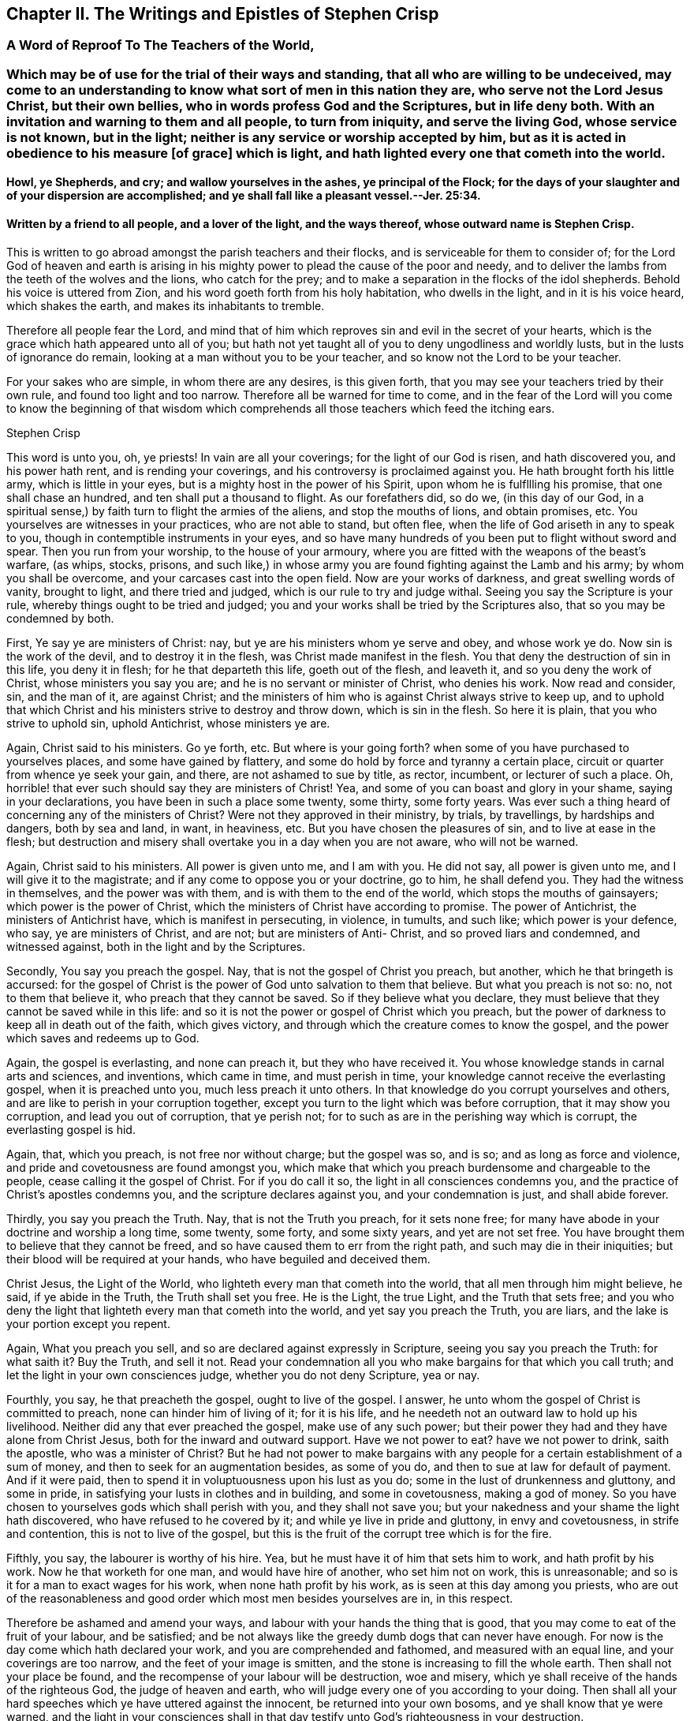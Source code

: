 == Chapter II. The Writings and Epistles of Stephen Crisp

[.centered]
=== A Word of Reproof To The Teachers of the World,

[.blurb]
=== Which may be of use for the trial of their ways and standing, that all who are willing to be undeceived, may come to an understanding to know what sort of men in this nation they are, who serve not the Lord Jesus Christ, but their own bellies, who in words profess God and the Scriptures, but in life deny both. With an invitation and warning to them and all people, to turn from iniquity, and serve the living God, whose service is not known, but in the light; neither is any service or worship accepted by him, but as it is acted in obedience to his measure +++[+++of grace] which is light, and hath lighted every one that cometh into the world.

[.blurb]
==== Howl, ye Shepherds, and cry; and wallow yourselves in the ashes, ye principal of the Flock; for the days of your slaughter and of your dispersion are accomplished; and ye shall fall like a pleasant vessel.--Jer. 25:34.

[.blurb]
==== Written by a friend to all people, and a lover of the light, and the ways thereof, whose outward name is Stephen Crisp.

This is written to go abroad amongst the parish teachers and their flocks,
and is serviceable for them to consider of;
for the Lord God of heaven and earth is arising in his mighty
power to plead the cause of the poor and needy,
and to deliver the lambs from the teeth of the wolves and the lions,
who catch for the prey; and to make a separation in the flocks of the idol shepherds.
Behold his voice is uttered from Zion, and his word goeth forth from his holy habitation,
who dwells in the light, and in it is his voice heard, which shakes the earth,
and makes its inhabitants to tremble.

Therefore all people fear the Lord,
and mind that of him which reproves sin and evil in the secret of your hearts,
which is the grace which hath appeared unto all of you;
but hath not yet taught all of you to deny ungodliness and worldly lusts,
but in the lusts of ignorance do remain, looking at a man without you to be your teacher,
and so know not the Lord to be your teacher.

For your sakes who are simple, in whom there are any desires, is this given forth,
that you may see your teachers tried by their own rule,
and found too light and too narrow.
Therefore all be warned for time to come,
and in the fear of the Lord will you come to know the beginning of that
wisdom which comprehends all those teachers which feed the itching ears.

[.signed-section-signature]
Stephen Crisp

This word is unto you, oh, ye priests!
In vain are all your coverings; for the light of our God is risen,
and hath discovered you, and his power hath rent, and is rending your coverings,
and his controversy is proclaimed against you.
He hath brought forth his little army, which is little in your eyes,
but is a mighty host in the power of his Spirit, upon whom he is fulfllling his promise,
that one shall chase an hundred, and ten shall put a thousand to flight.
As our forefathers did, so do we, (in this day of our God,
in a spiritual sense,) by faith turn to flight the armies of the aliens,
and stop the mouths of lions, and obtain promises, etc.
You yourselves are witnesses in your practices, who are not able to stand,
but often flee, when the life of God ariseth in any to speak to you,
though in contemptible instruments in your eyes,
and so have many hundreds of you been put to flight without sword and spear.
Then you run from your worship, to the house of your armoury,
where you are fitted with the weapons of the beast`'s warfare, (as whips, stocks,
prisons,
and such like,) in whose army you are found fighting against the Lamb and his army;
by whom you shall be overcome, and your carcases cast into the open field.
Now are your works of darkness, and great swelling words of vanity, brought to light,
and there tried and judged, which is our rule to try and judge withal.
Seeing you say the Scripture is your rule, whereby things ought to be tried and judged;
you and your works shall be tried by the Scriptures also,
that so you may be condemned by both.

First, Ye say ye are ministers of Christ: nay,
but ye are his ministers whom ye serve and obey, and whose work ye do.
Now sin is the work of the devil, and to destroy it in the flesh,
was Christ made manifest in the flesh.
You that deny the destruction of sin in this life, you deny it in flesh;
for he that departeth this life, goeth out of the flesh, and leaveth it,
and so you deny the work of Christ, whose ministers you say you are;
and he is no servant or minister of Christ, who denies his work.
Now read and consider, sin, and the man of it, are against Christ;
and the ministers of him who is against Christ always strive to keep up,
and to uphold that which Christ and his ministers strive to destroy and throw down,
which is sin in the flesh.
So here it is plain, that you who strive to uphold sin, uphold Antichrist,
whose ministers ye are.

Again, Christ said to his ministers.
Go ye forth, etc.
But where is your going forth?
when some of you have purchased to yourselves places, and some have gained by flattery,
and some do hold by force and tyranny a certain place,
circuit or quarter from whence ye seek your gain, and there,
are not ashamed to sue by title, as rector, incumbent, or lecturer of such a place.
Oh, horrible! that ever such should say they are ministers of Christ!
Yea, and some of you can boast and glory in your shame, saying in your declarations,
you have been in such a place some twenty, some thirty, some forty years.
Was ever such a thing heard of concerning any of the ministers of Christ?
Were not they approved in their ministry, by trials, by travellings,
by hardships and dangers, both by sea and land, in want, in heaviness, etc.
But you have chosen the pleasures of sin, and to live at ease in the flesh;
but destruction and misery shall overtake you in a day when you are not aware,
who will not be warned.

Again, Christ said to his ministers.
All power is given unto me, and I am with you.
He did not say, all power is given unto me, and I will give it to the magistrate;
and if any come to oppose you or your doctrine, go to him, he shall defend you.
They had the witness in themselves, and the power was with them,
and is with them to the end of the world, which stops the mouths of gainsayers;
which power is the power of Christ,
which the ministers of Christ have according to promise.
The power of Antichrist, the ministers of Antichrist have,
which is manifest in persecuting, in violence, in tumults, and such like;
which power is your defence, who say, ye are ministers of Christ, and are not;
but are ministers of Anti- Christ, and so proved liars and condemned,
and witnessed against, both in the light and by the Scriptures.

Secondly, You say you preach the gospel.
Nay, that is not the gospel of Christ you preach, but another,
which he that bringeth is accursed:
for the gospel of Christ is the power of God unto salvation to them that believe.
But what you preach is not so: no, not to them that believe it,
who preach that they cannot be saved.
So if they believe what you declare,
they must believe that they cannot be saved while in this life:
and so it is not the power or gospel of Christ which you preach,
but the power of darkness to keep all in death out of the faith, which gives victory,
and through which the creature comes to know the gospel,
and the power which saves and redeems up to God.

Again, the gospel is everlasting, and none can preach it, but they who have received it.
You whose knowledge stands in carnal arts and sciences, and inventions,
which came in time, and must perish in time,
your knowledge cannot receive the everlasting gospel, when it is preached unto you,
much less preach it unto others.
In that knowledge do you corrupt yourselves and others,
and are like to perish in your corruption together,
except you turn to the light which was before corruption,
that it may show you corruption, and lead you out of corruption, that ye perish not;
for to such as are in the perishing way which is corrupt, the everlasting gospel is hid.

Again, that, which you preach, is not free nor without charge; but the gospel was so,
and is so; and as long as force and violence,
and pride and covetousness are found amongst you,
which make that which you preach burdensome and chargeable to the people,
cease calling it the gospel of Christ.
For if you do call it so, the light in all consciences condemns you,
and the practice of Christ`'s apostles condemns you,
and the scripture declares against you, and your condemnation is just,
and shall abide forever.

Thirdly, you say you preach the Truth.
Nay, that is not the Truth you preach, for it sets none free;
for many have abode in your doctrine and worship a long time, some twenty, some forty,
and some sixty years, and yet are not set free.
You have brought them to believe that they cannot be freed,
and so have caused them to err from the right path, and such may die in their iniquities;
but their blood will be required at your hands, who have beguiled and deceived them.

Christ Jesus, the Light of the World, who lighteth every man that cometh into the world,
that all men through him might believe, he said, if ye abide in the Truth,
the Truth shall set you free.
He is the Light, the true Light, and the Truth that sets free;
and you who deny the light that lighteth every man that cometh into the world,
and yet say you preach the Truth, you are liars,
and the lake is your portion except you repent.

Again, What you preach you sell, and so are declared against expressly in Scripture,
seeing you say you preach the Truth: for what saith it?
Buy the Truth, and sell it not.
Read your condemnation all you who make bargains for that which you call truth;
and let the light in your own consciences judge, whether you do not deny Scripture,
yea or nay.

Fourthly, you say, he that preacheth the gospel, ought to live of the gospel.
I answer, he unto whom the gospel of Christ is committed to preach,
none can hinder him of living of it; for it is his life,
and he needeth not an outward law to hold up his livelihood.
Neither did any that ever preached the gospel, make use of any such power;
but their power they had and they have alone from Christ Jesus,
both for the inward and outward support.
Have we not power to eat?
have we not power to drink, saith the apostle, who was a minister of Christ?
But he had not power to make bargains with any people
for a certain establishment of a sum of money,
and then to seek for an augmentation besides, as some of you do,
and then to sue at law for default of payment.
And if it were paid, then to spend it in voluptuousness upon his lust as you do;
some in the lust of drunkenness and gluttony, and some in pride,
in satisfying your lusts in clothes and in building, and some in covetousness,
making a god of money.
So you have chosen to yourselves gods which shall perish with you,
and they shall not save you; but your nakedness and your shame the light hath discovered,
who have refused to he covered by it; and while ye live in pride and gluttony,
in envy and covetousness, in strife and contention, this is not to live of the gospel,
but this is the fruit of the corrupt tree which is for the fire.

Fifthly, you say, the labourer is worthy of his hire.
Yea, but he must have it of him that sets him to work, and hath profit by his work.
Now he that worketh for one man, and would have hire of another, who set him not on work,
this is unreasonable; and so is it for a man to exact wages for his work,
when none hath profit by his work, as is seen at this day among you priests,
who are out of the reasonableness and good order
which most men besides yourselves are in,
in this respect.

Therefore be ashamed and amend your ways,
and labour with your hands the thing that is good,
that you may come to eat of the fruit of your labour, and be satisfied;
and be not always like the greedy dumb dogs that can never have enough.
For now is the day come which hath declared your work,
and you are comprehended and fathomed, and measured with an equal line,
and your coverings are too narrow, and the feet of your image is smitten,
and the stone is increasing to fill the whole earth.
Then shall not your place be found,
and the recompense of your labour will be destruction, woe and misery,
which ye shall receive of the hands of the righteous God, the judge of heaven and earth,
who will judge every one of you according to your doing.
Then shall all your hard speeches which ye have uttered against the innocent,
be returned into your own bosoms, and ye shall know that ye were warned,
and the light in your consciences shall in that day
testify unto God`'s righteousness in your destruction.

This is given forth from the spirit of Truth,
for the manifesting and rebuking of the spirit of error,
and written in obedience to the commandment of the Lord in the year accounted, 1657.

[.signed-section-signature]
Stephen Crisp

[.centered]
=== A Description of the Church of Scotland

[.blurb]
=== With a word of reproof to the priests and teachers and officers therein, for their many corrupt doctrines and practices; also a warning, and general invitation to all people, that live under their tyrannical government, to come to the Truth, which will free them from the bondage they have long lain under; and to the Light which will show them the way to escape being longer partakers of their sins; and so they shall escape being partakers of the plagues which shall shortly be poured forth without mixture upon them which continue in their ungodly deeds and works of darkness, in rebellion against the light that makes them manifest. Herein is their church made manifest: 1. In its foundation. 2+++.+++ Its members wherewith it is builded. 3+++.+++ In its officers. 4+++.+++ In its doctrines, of God, of God`'s Word, of Faith, and of Election. 5+++.+++ In its ordinances of baptism and the Lord`'s supper, (as they call them.) 6. In its discipline. With an exhortation to all people to come out from amongst them, to that which makes them manifest, which is the true light that lighteth every man that cometh into the world.

[.blurb]
==== Written in love to the simple-hearted in that nation, and in witness of the Truth, and in testimony against the false teachers, and their false doctrines, ways and worships; by one who desires that people might be brought to the truth in their inward parts, to worship God in that, by the leading of his own Spirit, that so they might be accepted; who am known among men by the name of Stephen Crisp.

To the several presbyters in Scotland and to every member of them,
and to the Scottish church in general is this directed,
and sent as a word of reproof and warning from him who is the head of the true church,
which is pure and undefiled, and sent by, and given through his servant,
who being a member of that church, and participating of the power and wisdom of the head,
(according to the proportion of a member,) does thereby comprehend your church,
of which I am not a member.
And in obedience to the Lord Jesus Christ, the true head,
I do hereby reprove you of your adultery and hypocrisy,
and several other spots and wrinkles that are in and upon your church,
which now with the light are made manifest.

In the fear and name of the Lord, I do warn you to return,
and come to that which maketh manifest and maketh clean,
before ye be cast upon the bed of misery and perpetual sorrow with Babylon your mother,
and Jezebel your prophetess, by the power of whose sorceries and enchantments,
in and among her merchants and disciples,
many poor people in this nation are seduced and deceived, and kept from the anointing,
which teacheth freely the Truth, which no lie is of, nor springs from.
They whom you keep from this which teacheth freely
that so they might buy or hire teaching of you,
among whom they are ever learning, and never learned,
nor brought to know the Truth which makes them free that abides in it, these I say,
can never know the true church which is the ground of Truth,
in which none can be pillars, but such as overcome sin,
and transgression and death which entered thereby, and came over all men;
in which state God`'s church is not.

There are but two states, namely, the state of sin and transgression,
the wages whereof is death; and the state of redemption from sin,
which is through the power of the resurrection from the dead,
which is the state of the church; between which two states is an absolute antipathy.
They that are in the transgression, are not in the church, for then it would be spotted;
and they that are in the church, are not in the transgression,
because the church is in God where transgression cannot be.
They that are holden in sin and death, are not risen from the dead,
and they who are made partakers of the resurrection and life, which is Christ,
are not holden in sin.
The same power that raised up Jesus from the dead,
raised them from the power of sin and death, and being thus raised,
makes them members of the church, which is pure and undefiled.
This is separated from sinners and from sin, by the mighty operation of the cross,
which is the power of God, by which we are translated from death to life,
from sin to righteousness, from being members of the harlot and her church,
to be members of Christ and his church; and this is the church which we own and witness.

Now as concerning your church, I have not a few things against it, but even many,
wherein you are to be reproved, and must be amended or rather changed,
before you can justly be called and accounted the church of Christ, or any part thereof.
Therefore listen a while and give attention, ye priests and presbyters of Scotland,
who have a long time been talking of reforming and amending, and purging,
and making clean your church.
I will declare unto you the way which ye ought to take,
to accomplish that which you so much pretend for, and cannot yet accomplish,
nor indeed ever can, till that be removed,
which hath and doth hinder a right and thorough reformation.

The first thing in your church, that is presented to my understanding to be reproved,
is the foundation upon which it is builded, it not being the same,
which the church of Christ was and is builded upon, as will thus appear.

The foundation of your church, is that which stands in the fleshly part of man; namely,
forms and names of the things the saints wrote of, without the power,
which are attainable by the fleshly wisdom of this world, by which God is not known,
nor the body which is the church discerned.
They that can get the saints words to speak, although they be out of their life,
yet such are accounted fit members of your church; and of such members,
and upon this foundation is your church builded,
the saints words being the chief corner-stone thereof.
But Christ said,
he would build his church upon that of which the knowledge came not by flesh or blood,
but by revelation from God his Father which is in heaven;
as you may read in the xvith of Matth.
17, 18. And this is the rock which is now made manifest by revelation,
through the spirit, which thing you deny to be in these days;
and so are not builded upon what comes to be known so,
but upon that of which the knowledge comes by flesh and blood.
You that have laid another foundation for your church, than what is by revelation,
your foundation must be razed, and your church must fall,
the pillars whereof are already shaken, and shall shortly be removed.

Therefore come all to the true foundation,
which was and is the foundation of the true church, which is Christ,
the Son of the living God, who is the light of the world,
and lighteth every man that cometh into the world with the true light;
and let Him be the beginning and foundation of your building,
and that which will stand forever.
This was before transgression was, and before will-worship was;
against this the gates of hell cannot prevail.

This is the corner stone which ye builders have rejected, and do still reject, +++[+++Christ,
the light,]
and so rejecting it, are building Babylon, as it were, which is now confounding;
and ye are put to a stop, and can proceed no further.
The people see your confusion in many parts of the nation,
and begin to love and embrace them whom you have cast out of your church,
who have the light for their foundation, which answereth the witness of God in all.
Whosoever builds, and not on this, their building shall come to naught,
and the builders shall be ashamed, for that which should uphold them,
will come a-top of them, and break them to pieces.

The next thing reprovable in your Scottish church, is the matter whereof it is composed.
And in this also are you contrary to the true church, the spouse of Christ.
Your church is composed of evil and ungodly men and women,
whose hearts are delighting in ungodly practices, as swearing, and lying, and cozening,
and dissembling, and scoffing, and scorning, yea, in striking and beating the innocent.
Of such is your church made up; dead stones, whose hearts are as an adamant,
their mouths filled with cursing, their tongues filled with venom,
and their hands filled with violence.

These are your materials with which ye have builded, but the Lord God of light and power,
is making you bare and manifest, and by his power is throwing you down,
where shame shall cover your church,
where the scorners shall be scorned in the day of their calamity,
and the J strikers shall be stricken with a rod that will break them to pieces.
The sword of the Almighty is drawn, and shall wound them in their inward parts,
that have wounded his children in their outward bodies, and grieved his Holy Spirit.
Then shall howling and lamentation come upon your church,
but there shall be none to pity; for the double reward of your doings to God`'s children,
shall shortly come upon you, and that is the word of the Lord to you.

But if you demand,
how is all this proved that your church is composed and made up of such persons as these?
I answer, I prove it thus, not only by the hearing of the ear,
and by what I have seen of you,
in the eternal light of the Son of God before my coming among you;
but also being an eye witness of your behaviour towards me.
When I have in obedience to God, and love to your souls,
but proclaimed the fear of God amongst you, in one of your mass-houses or markets;
what an offence hath it been counted by you, who are of the Scottish presbyterian church,
some crying kick him, kick him, knock him down.
Such like language and usage have I and many of my brethren and sisters found amongst you.
In particular the behaviour of the people of Dalkieth, on the 13th of the ninth month,
1659, may witness; where,
had not the soldiers appeared as a stop to your murderous purposes against me,
your works of mischief had more appeared.
But your spirit is seen and known to be of one nature with her, who thirsteth after,
and is drunk with the blood of the saints.

Besides, there needs no greater proof of this charge against your church,
than what hath and doth proceed out of your own mouths,
who are daily confessing yourselves to be such kind of people,
and so are judged out of your own mouths, as all such slothful servants ever were.
Doth not your priest say that ye are all going astray,
every one after the lusts of his own heart,
and have forsaken God the fountain of living waters,
and digged to yourselves cisterns that can hold no water,
and that your hearts are estranged from God, regarding lying vanities.
Many such like things might be mentioned from your own mouths,
the breath whereof as fire shall devour you.
Now if it be not so, why do you say so, lying against your own souls?
And if it be so, how can your church be the church of God, pure and undefiled, unspotted,
and without wrinkle, or any such thing?
Answer for yourselves, or cease from deceiving yourselves and others with the name,
church of God, for with him dwelleth no iniquity.

If the light were the foundation,
then would none be counted fit members of your church but such as walked in it;
and so your fellowship would stand in the light as
the true church fellowship did and doth.
But evil doers, as scoffers, liars, proud, covetous persons, strikers, fierce despisers,
railers and persecutors, such hate the light, and deny and reject it,
and so may be continued in your church fellowship,
which is in sin for term of your lives,
and shall be continued in the inheritance of utter darkness in the end,
where shall be weeping and wailing, and gnashing of teeth forever.

Another thing reprovable in your church, is the officers thereof,
they being in all things contrary to the qualifications
signified by the scriptures of truth;
as ye might well see, if the god of this world, the prince of darkness,
had not blinded your eyes.
A little of the disproportion between them, and the officers spoken of in the scriptures,
for sake of the simple, who desire to be informed, I shall instance.

First of all concerning your presbyters.
For the presbytery which the scriptures speak of, who laid their hands on Timothy,
1 Tim. 4:14, were such with whom was the power of God,
as was manifest by Timothy`'s receiving a gift by the laying on of their hands,
who had received the gift of God themselves,
and had also received power to communicate the same.
But you who are proud men, and covetous men, who usurp authority,
and presume to be called by the name, and deny that power to be extant with you,
or any else, or that any can be immediately called or gifted for the ministry,
you are of that sort mentioned in Titus 1:16. Who profess ye know God,
but in works deny him, being abominable and disobedient,
and to every good work reprobate.
These qualifications do belong to such men as ye profess yourselves to be,
which I shall set down, and then let all sober people judge,
whether ye he reprobate unto them, yea or nay.

[.numbered-group]
====

[.numbered]
I+++.+++ They ought to be blameless, and whether ye be so or not, be your own judges, who say,
none can live without sin, and so consequently not without blame,
for all sin is blameable; so in this particular you have excluded yourselves.
Then, watchful; but what do you watch for?
except it be opportunity to promote your corrupt honour,
or to augment and exact your ungodly gain.
Then, of good behaviour, that is not to rail, and to curse,
and to stir up people to tumults, and to stoning those who are not of your judgment;
this is evil behaviour.
Then, given to hospitality; as to this,
let the poor people who in your parishes go in cold and hunger,
while you live in fulness and idleness, bear witness against you.
Then, apt to teach.
In this also are ye far short, who must take a week`'s time to study,
to teach the people two or three hours,
and yet cannot get your devised studied stuff to hold together,
but one while is confirmed that, which it may be the same day, or shortly after,
you will deny again.
Then, not given to wine, no strikers.
How many of you have been guilty herein, in drunkenness, and striking,
and setting others on to strike, would be too tedious to mention here;
but who desires to be informed of them and their manners,
let them in sincerity take notice of them,
and they shall come to under stand their spirit; also some of their works of this nature,
are already printed and presented to public view.
Then, not greedy of filthy lucre.
And in this particular,
how far your greediness hath appeared beyond all that have gone before you,
let the sufferings of them, who for conscience sake, could not put into your mouths,
bear witness against you.
Again saith the apostle in the 7th verse of that third chapter of the 1st of Timothy,
he must have a good report of them that are without.
How far are ye short of this,
who cannot keep up a good name amongst them of your own church,
but your covetousness and deceit are manifest among them;
notwithstanding your tyranny doth much stop their mouths, and blind their eyes,
that they yet see not so much of your deceit, as shortly they will come to see.

But in brief,
the description of the church officers in the whole scriptures of the apostles,
is that they be blameless; which ye say none now can be;
and that they be filled with the Holy Ghost, and with faith; which ye say they cannot be;
for sin must have room in them, then they cannot be filled with the other.
And that they hold the mystery of faith in a pure conscience,
which ye say they cannot do, for some sin must remain, and that defiles the conscience.
That they should be gentle towards all men,
in meekness instructing them that oppose themselves.
But out of this and all these qualifications ye being found,
your officiating must be like your officers, and your officers are like the members,
a body fit for destruction together,
which the Lord is appearing against in his mighty power, to cut off head and tail,
root and branch together.

[.numbered]
2+++.+++ The doctrines of your church also are reprovable and corrupt in many things,
contrary to the scriptures.
And first in your doctrines of God, who you say is to be known and believed on,
as in the distinguishment of three "`persons.`"^
footnote:[Early Friends were believers in the Three that bear record in heaven,
"`the Father, the Word, and the Holy Ghost, which three are one.`"
In expressing their views relative to this wonderful and mysterious doctrine,
they carefully avoided entangling themselves by the use of unscriptural
terms (like "`persons`") invented to define Him who is incomprehensible,
and so they scrupulously adhered to the safe and simple language of the Holy Scriptures.
{footnote-paragraph-split}
George Fox makes use of the following language:
"`And ye professors, who have given new names to the Father, the Word, and Holy Ghost,
as Trinity and three distinct persons,
and say the Scripture is your rule for your doctrine;
but there is no such rule in the Scripture to call them by these new names,
which the apostle that gave forth the Scripture doth not give them.
And because we do not call the Father, and the Word, and Holy Ghost, by your new names,
therefore do you falsely say that the Quakers deny Father, Son and Holy Ghost,
which we own in those names and sound words in which the
holy men of God spake them forth by the Holy Ghost,
etc.`"]
Herein ye teach contrary to the scriptures of Truth, which ye say is your rule,
and by it are all such dreamers and deceivers judged,
and by the spirit which gave them forth,
which speaks no where of three "`persons,`" as ye imagine and teach,
but declares of the only wise God, who is one in his being and substance, individual,
infinite, who divideth all things, and to every sort their portion,
who limiteth all things, and is not limited.
His power and spirit is inseparable from him,
who is the Father of the spirits of all flesh, who by his power createth,
and by his spirit quickeneth all living creatures, whose power is Christ,
and whose spirit is the holy and eternal life which they partake of,
who wait for his appearance in his power.
These doth not the scripture call three persons, but the one Witness in the heaven,
which you are all ignorant of, who dream and divine to the people,
of a distinguishment of "`persons`" in the Godhead.
Therefore cease your deceit ye deceivers and soothsayers of Egypt,
and come to the light that shines in the heart,
that by it you may come to the true knowledge of God your Creator,
and of his power by which ye were created,
and of his spirit by which he quickens into newness of life, all those who fear him,
and wait for his salvation, which now by the light is making manifest.

[.numbered]
3+++.+++ Your doctrine concerning the Word of God, is altogether reprovable,
who teach people to believe,
that that is the Word of God that can be bought and sold for money,
and the knowledge thereof attained by human learning, namely the scriptures,
or outward writings, of the prophets and apostles, that you say is the Word of God,
and they that say otherwise, you say must be cursed.
But will not this return upon your own heads, who preach contrary to the scriptures,
which saith Christ is the Word of God?
Now if he be the Word of God, then the scriptures are not, except they be Christ,
which if you think they be, declare your meaning plainly.
If you know any other Christ than the scriptures, then call ye him the Word of God,
and call the scriptures a declaration,
according as they are called by them that wrote them, who knew the Word of God itself,
which ye being ignorant of,
have as it were changed the glory of the incorruptible
and immortal Word of God which abides forever,
into the similitude of writings, which had a beginning in time, and must come to an end.
In the end shall you know the Word of God to be that which searches your hearts,
and judges your ungodly thoughts and purposes.
This shall abide with you in the end, for this was in the beginning,
which the scriptures were not,
and this is it by which the scriptures and all other things came to have a being.

If the scriptures must be called the Word of God, because the Word came to the saints,
and bid them write them, or make books thereof; then, may not Noah`'s ark,
or Solomon`'s temple or the priests garments, or any other thing of the like nature,
be called the Word of God, because by it they were commanded to make them?
And furthermore, that which is the Word of God, is that which was made flesh;
and if you can tell how or when the scriptures were made flesh, then declare it,
or else let that be called the Word of God henceforth, that did become flesh.
Again, without the Word, was nothing made that was made;
and if the scriptures be this Word,
then declare to us how you know that they were before the creation;
for that which maketh, must needs be before the things that by it are made.
Further the Word of God, saith the apostle, is quick and powerful,
and sharper than a two-edged sword, dividing between the soul and the spirit.
If this be the scripture,
then tell us what is the reason that your souls are not thereby divided
from the spirit of iniquity and deceit that rules over them?
But ye imagine that death only can make that division,
as if death were more powerful than the Word of God,
Oh ye blind and ignorant priests and people! how long will ye regard lying vanities,
expecting life where it is not to be had, and like the Pharisees of old,
think to have eternal life in the scriptures,
but will not come to Christ whose life is your light?
Turn your minds into your own hearts, and feel if God`'s Word,
(which is as a hammer,) be not striking at some or other of your sins and corruptions,
and wait then to feel the sharpness of it,
to cut and divide you from your sins that so you may witness the Word in your flesh,
and not in a book, to destroy the works of the devil,
that the Word in the heart ye may know, which liveth and abideth forever,
when that by it is destroyed, which cannot abide forever, which is your sin,
which hitherto hath separated you from the knowledge of God and of his powerful Word.

[.numbered]
4+++.+++ Your doctrine of faith is reprovable,
and you in it found contrary to the true ministers of Christ.
You preach that faith cannot be without sin;
and you say it is heresy and error in any to say that it can.
This I say, if ye knew the true faith which is saving,
ye would see that it is contrary in all things to sin, and would know,
that instead of an impossibility to separate them, it would be impossible to unite them.
Faith, saith the scripture, is the gift of God, and the gift of God is perfect,
and God and his gift hath no concord with sin,
but giveth the true believer victory over it.

But as for your faith which ye say cannot be without sin, it is therewith corrupted,
and is not the like precious faith which the saints obtained,
by which they wrought righteousness, and were accepted with the Lord,
without which it is impossible for you to please him,
though ye perform never so many performances.
This faith which is mixed with sin, which is the faith of the church of Scotland,
is not that by which the just lives, but among you who profess this faith,
is the just slain in your own particulars, by the sin which ye continue in,
and say ye must continue in as long as ye live.
So ye are far short of the saints hope,
which brought them to purify themselves as God is pure, and your faith, and hope,
and confidence, which are thus mixed with sin and unrighteousness,
are excluded from leading any of you into the inheritance of the promise,
which is eternal life.
It is the feigned or made faith, which hardens the heart,
and continues you in the transgression,
and begets in you a bold confidence in your dark imaginations,
which shortly shall fail you, and ye shall be stript of your faith and hope,
and be left naked, to your perpetual shame and confusion.

Therefore all that desire to come to the true faith which gives victory over the world,
and that which is in the world,
they must first come to that which true faith is placed in,
which is the light wherewith Christ Jesus hath enlightened
every one that cometh into the world;
and that all men through him might believe.
Christ himself said that they should believe in the light;
and this is it which doth secretly make manifest and reprove the works of darkness,
which are done out of the faith, and are displeasing to God,
They who believe in this light, must believe against sin and the power of it,
and as they abide steadfast in the faith, watchful to that in which they have believed,
then the power of this faith comes to be felt in the creature,
that as they have believed against sin, so they come to receive power against sin.
For according unto their faith, so happeneth it unto them,
and according unto your faith who believe you can never be made free from your sins,
so also will it happen unto you.
So long as ye abide in that belief, ye shall abide servants of sin,
and so free from righteousness.

[.numbered]
5+++.+++ Concerning Election.
Herein have ye erred exceedingly from the Truth,
and with the Truth ought ye to be reproved and judged,
who hold forth in your church that God hath respected
a certain number of persons to himself,
without cause or quality in them seen or considered,
and that these he hath elected unto salvation, by an unalterable decree,
that they shall be saved from the wrath of God,
and that all the rest are under an irrevocable decree of damnation;
for whom no way of salvation is left,
nor any effectual means found for the salvation of them.
That doctrine is not of God, but of your father the devil,
who was a liar from the beginning.
If he telleth a lie, it is of himself, but if ye tell a lie it is of him.
From him has this doctrine sprung, who rules in the kingdom of darkness,
and desires that none might come to the knowledge of the Truth, or be saved.
So hath he set you to preach this doctrine outwardly unto ignorant people,
(who generally have believed it,) while he in the
mean time is secretly suggesting in some of them,
that they are elected, and so what sin soever they live in, cannot mar their election,
seeing it is without condition or qualification,
and man`'s works cannot alter or change God`'s decrees.
Many such like reasonings as this learn they from the deceiver within,
and from the deceivers without,
and he also is persuading others that they are not elected,
but are of the greater number, +++[+++for whom]
the priests say, is no salvation or redemption; and so they may take their course,
and spend their time in pleasure, for they can but go to hell in the end;
and all their godliness and soberness, and strictness, and abstinence from pleasure,
and whatever they can do, cannot change the purpose of God concerning their damnation.

By these and such like means and instruments doth the devil uphold his kingdom,
and keep you from preaching Him, or believing on Him, who is the way to the Father,
Christ Jesus, the Light of the World, who lighteth every man with the true light,
with which he may see that which was wrought in darkness,
(which is the reprobate state,) and be led out of it according to Christ`'s words,
who said, I am the light of the world, he that believeth on me,
shall not abide in darkness, but shall have the light of life.
He said not if the elect believe on me, but +++[+++"`he that`"]
a general term to every one that cometh into the world,
and is enlightened with this true light.
This is the love of God to the sons and daughters of men,
who wills not the death of them that do die, +++[+++mark]
they are reprobated that do die; but God wills it not,
but rather that they should turn and live.
But ye that preach this doctrine, would live without turning,
but the sword of the Lord is drawn against your life, and shall cut it off,
for it stands but by an imagination of such a decree,
as by which sinners might be saved in their sins.
Then you shall know, that the way of salvation was set open to you,
in that the light shined in your hearts; but ye rejecting that way,
and seeking to establish a way of your own; so ye became excluded,
and shut out of the kingdom after long talking of it.

====

Therefore all ye people of Scotland, and to whomsoever this shall come,
of what people or country soever ye be, consider in the fear of God,
whether ye be lighted with a light that doth make manifest your evil deeds, and words,
and purposes, in the secret of your hearts, yea or nay.
If ye find such a thing, then mind diligently its working in you,
for in it are the reproofs of instruction, which the scriptures say is the way of life.
And the way of life is but one, and having found it, every one in your own particulars,
then no longer follow or hearken to the deceivers, who for a long time have beguiled you,
leading you from the Light, the Way, the Truth, and the life of men,
and so kept you in death and darkness, where salvation is not to be found.
These have told you,
that they have preached the gospel to you for the salvation of your souls,
and yet tell you also, that as many of you as ever shall be saved,
were saved before you were born.
Then to what purpose is all their preaching to you, if they cannot convert a reprobate,
or an elect person cannot sin unto condemnation?
Where then is the use of their ministry, which they have so many thousands of marks,
and hundreds of pounds a-year for?
If they answer and say, this is the means to gather in them that are elected, I answer;
God will not lose any for want of means, and therefore he hath afforded the means freely,
without money or price, to all the sons of men.
He hath so loved the world, that he hath given his only begotten Son,
a means and a way of salvation, for as many as believe on him.
He is the grace by which the saints were and are saved, which appeareth to all men,
and bringeth salvation near unto all, without respect of persons,
who are taught by him to deny ungodliness and worldly lusts,
and to live soberly and righteously in this present world.

But if ye still continue to be taught by them that turn the grace of God into wantonness,
and despise that which shines in the heart, to lead out of sin, which it makes manifest,
then shall you perish in your gainsaying; and In the day of your calamity and misery,
ye shall know and confess to your unspeakable sorrow and torment,
that a prize was put into your hands, and a way of life was declared and made manifest;
but ye loving your sins and iniquities, your delights and pleasures,
which the light and way of life appeared against, were unworthy of this free salvation.
So your condemnation ye shall confess to be of yourselves in that day,
when God the righteous judge will be clear of all your blood.
And then saying God is partly to blame, and man is partly to blame, that men go to hell,
will not serve turn; which one of the chief priests of your Scottish church affirmed,
(Henry Foreside,
priest of Lingich,) but his folly and many such blind
guides is now made manifest with the light,
which they are risen up against; but they shall not proceed much further,
for their skirts are discovered to their shame.

Many more of the doctrines of your church are reprovable,
and for condemnation with the light; which light,
as the diligent reader comes to mind in its working and breaking forth,
he shall see and be able to measure and try your doctrines with,
and will be able to comprehend your deceit in many other of your doctrines,
which now I am free to insist upon.
As of sanctification, in which`' ye allow an unsanctified part to remain,
and so never bring people to know nor to hope for the thorough cleansing,
which the saints witnessed, except it be after death, when no such work can be wrought.
And also your doctrine of justification in sin will be seen,
and God`'s righteousness will be cleared against your lying and deceit.
So of adoption, and resurrection, and glorification,
and what else is preached amongst you, will be seen with the light, by them that love it,
to which I commend them in whom is sincerity of heart,
and shall proceed a little further to your ordinances.

[.numbered-group]
====

[.numbered]
1+++.+++ And first concerning that rotten tradition which you call an ordinance or baptism,
namely,
your casting a few drops of water upon the face of an infant about eight days old.
This you call an ordinance,
but could never yet find out the institution thereof by Christ or his disciples,
for any sign or signification whatsoever;
much less can you prove it to be the one baptism,
neither can you prove that ever any such thing was done by any of them.
Ye have neither precedent nor precept from the holy men of God;
and therefore well may I call it a rotten tradition,
that hath not so much as a precedent to support it, except it be a popish one,
from whence it was derived, from the church of Rome, your mother,
whom you rail against in words, and obey in her unwarrantable practices,
and with her shall you have your portion.

This conceited charm or trick, of casting a few drops of water upon children`'s faces,
you call baptism, wherein you have proclaimed to all understanding people,
that from the greatest of you to the least,
you are all ignorant of the baptism the scriptures speak of,
which had a time and service, and ended in that which abides forever;
and so being ignorant of them, have in their room set up a conceit and tradition,
which hath not so much as the least ground in the scriptures of Truth,
neither is mentioned therein.
Nor was it invented many years after; but it was instituted by the pope,
obeyed by the papists, and since continued and observed in your Scottish church,
which from thence is sprung.

The true baptism is that which was instituted by Christ,
and is owned and witnessed by the saints, and denied by the Romish and Scottish churches,
which baptism is into the name of the Father, Son and Holy Spirit.
This name is a strong tower, and all that are baptized into it, find strength in it,
and help against temptations; and in the time of trouble, find deliverance by it.
This the saints witnessed, who witnessed the one baptism, by one spirit info one body;
for saith the apostle in Rom. 6:3-4. "`For so
many of us as were baptized into Jesus Christ,
were baptized into his death,
that like as Christ was raised up from the dead by the glory of the Father,
even so we also should walk in newness of life.`"
"`Now in that he died,
he died unto sin;`" and they that are baptized with the one baptism,
they are planted together with Christ in the likeness of his death, which is unto sin,
ver. 10th. Such also come to partake of the resurrection
and life which is in Christ Jesus;
and in that they live, they live unto God and not unto themselves,
having crucified the old man with his deeds, and have the body of sin I destroyed.
Henceforth being dead unto sin, they serve it not,
but witness the baptism which now saveth,
making clean the conscience in the sight of God, by the washing of regeneration.

Now all people that desire further to know of this one baptism,
which is a dying unto sin,
and a cleansing or washing from the filthiness both of flesh and spirit,
you must turn your minds to the manifestation of God`'s spirit within,
which is given freely of God for you to profit withal.
With it will you see the spots that remain upon you,
notwithstanding your outward traditional baptism, of what sort or manner soever it be;
and also it will give you to understand,
that the baptism which is the answer of a good conscience,
and which is the similitude of Christ`'s death, which is unto sin, is yet wanting.
Thus by waiting in that which maketh manifest those things which ye should die unto,
then will ye feel the name of God revealed in you,
which is the strength and power which only is able to kill sin.
Trusting and believing in this, the true faith comes first to be witnessed,
and then the one baptism, which cleanseth and purifieth, will be witnessed,
which bringeth into the everlasting covenant which God is making with his holy seed,
which he is now gathering from under all the shadows,
and also from among all the inventions of men, to serve him in meekness and fear,
in that worship which is inward in the spirit and in the truth.

[.numbered]
2+++.+++ The next thing is your imitable custom of eating and drinking bread and wine,
which you call a sacrament of the Lord`'s supper.
In this imitation stands much of your dark fellowship and communion;
but no warrant from scripture have you for any such practice.
Christ and his apostles never commanded swearers and liars, and covetous persons,
and fighters, and persecutors, that they should observe any such thing at any time,
such as ye are; for whenever ye eat or drink, it is unworthily,
as ye yourselves sometimes confess, and so your damnation must needs be the greater.

Christ the same night he was betrayed, gave his disciples his flesh to eat,
and his blood to drink, (figuratively,) who afterwards were to partake of and enjoy him,
in that which was signified by the bread and the cup, when he took bread and blessed it,
and said, take eat, this is my body.
They took and eat, and discerned His body, of which they were members;
and as oft as they did this, they remembered him, who said, I go away, but I come again.
So also the cup, he said was the new testament in his blood,
which they then participating of, and keeping in remembrance him who died,
who was to be raised up from the dead,
through faith and patience they come to have the new covenant in their hearts,
which was the substance of the figure in the blood,
they being first therewith sprinkled from an evil conscience,
and washed in their bodies with pure water, which is one with the blood.
But how far ye are from this state, let God witness in your consciences,
and your own mouths bear witness.

Now notwithstanding Christ did institute such a thing as this among his disciples,
who had followed him in the regeneration, and had continued with him in his temptations,
this was nothing to them who believed not on him,
neither is it any thing to you who are cursing them that bear witness to him,
that he is come a light into the world,
and hath lighted every man that cometh into the world,
and who witness he is come again the second time without sin unto salvation,
according to his promise; these you curse and persecute.
So your cup is not the cup of blessing which the apostle speaks of, 1 Cor. 10:16,
which is the communion of the blood of Christ,
(which cleanseth from all sin;) neither is that bread which they break,
the communion of the body of Christ; for Paul saith,
they themselves were the bread and the body, which is but one.
This he said he spoke to wise men, and if any have an ear, let them hear;
but as for your part, ye are so foolish and unwise, that the bread ye break,
is material bread,
(which feeds nothing but the carnal body,) which is no part of Christ`'s body,
that is hid from your carnal eyes, and sealed from your carnal imaginations.

If his second coming, which is without sin ye cannot truly believe,
his first coming only will not save you,
and your bread and wine will never bring any of you truly to know or remember his death,
nor to show it forth; for in that he died, he died unto sin.
Neither will his coming be unto salvation, when he appears again unto you,
but unto damnation, who discern not his body, but curse and persecute his members.
But all that desire to know the supper of the Lord in sincerity,
they must come to the light in the heart, which cometh from Christ,
and that will show them that which hath crucified Christ, and slain the Lamb,
and oppressed the just in their own particulars.
Then the fear of God being placed in the heart, and the want of Christ being felt,
who by sin and through transgression is crucified afresh,
shall you secretly come to feel a hope of his resurrection.
So then as oft ye eat and drink, it will be in the fear of God,
and in remembrance of your own unworthiness;
and also in remembrance of him who is come to sanctify the creatures.
As he comes to be raised to life, which hath been slain in you,
this appearance is the second appearance which is without sin unto salvation;
and till ye witness this, as oft as ye eat and drink, do it in the fear of God,
and in remembrance of Christ, so showing forth his death till he comes,
who when he comes, will show forth his own life, who is God over all, blessed forever,
amen.

And these two you call sacraments,
which term you have as little ground for out of the scripture,
as you have to practise them;
but are delighting yourselves in the works of your own hands,
and giving names to what you idolize, like the heathens and idolaters before you.
If you say they are obliging mysteries: I answer, how comes it to pass,
that you who have been so long exercised therein, are no nearer obliged to God,
but remain in the alienation of your minds, such strangers to him,
that one of your own priests said in a company of you in my hearing,
that the lowing of oxen, and the bleating of sheep,
would give as good an account of what God and Christ was, as your answers would do,
if ye were asked.
But your idols shall be broken, and their names shall you be ashamed of,
as they were ashamed of the groves and the green trees,
under which they had worshipped their idols, whom God confounded before you.
And then your water and wine, and cakes, and such like things which you call sacraments,
and your mass-houses, which you call churches, signed with the pope`'s cross,
your predecessor, these things will but all add to your shame and sorrow.
Therefore whilst you have time, lay aside these carnal and foolish traditions,
and come to the light which lets people see over them all, to the one baptism itself,
and to the supper, (and table of the Lord,) itself, and to the church itself,
which is in God the Father of our Lord Jesus Christ, as you may read. 1 Thess. 1:2.

[.numbered]
3+++.+++ And lastly, the discipline of your church,
doth appear contrary to the discipline of the true church;
and in this particular ye have so far proceeded already, within these few years,
that ye have thereby much manifested yourselves even to many, who did not before see you.
For this many have looked upon,
as a tail of a scorpion with which you have sought to vent
that sting and venom which lodged in your hearts,
against the true church, which ye could not vent with your tongue or hands;
but this also will the Lord cut off, that the scorpions shall hurt no more.
Your sting begins to decay, and your force to fail you,
and people begin to walk safely in the path of peace, and in the way of righteousness,
notwithstanding your tail or your tongue, to the grief of your hearts,
which are filled with mischief against the righteous in the land:
but the Lord is their deliverer,
and according to the evil of your desires against the innocent,
even so shall your reward be.

The true church did observe that if any that was called a brother,
should be a fornicator, a railer, an extortioner, a covetous person, an idolater,
or a drunkard, with such a one not to eat.
If you would observe this in your brotherhood,
ye would quickly be scattered one from another.
Your priests +++[+++being]
suspended for their covetousness, and drunkenness, and railing;
the people suspended for their fornication, and idolatry, and extortion, and railing,
and fighting, and many other misdemeanors; your communion would soon fall.
But you who are a body or church so called, made up of such as these,
take another course to uphold your fellowship.
For if any who has been one with you in these things before mentioned,
doth come to see with the light wherewith Christ hath lighted him,
that these things are displeasing to God,
and so dare not go on with you any longer in them, but declares against your idolatry,
your covetousness, your railing, it is with such a one that you will not eat or drink,
or buy or sell.
Oh! abominable depth of Satan!
This is the way you have found out to keep people from believing in the Truth,
and from departing from your corrupt and cursed practices.
In short, this is as your fathers the Jews did,
who were the crucifiers of the Lord of life.
If any then did confess him to be the Christ, that said, I am the light of the world,
who lighteth every man that cometh into the world,
they must be cast out of their synagogue; +++[+++mark]
out of the synagogues of the unbelievers and crucifiers.
Such as ye, who cannot,
and will not have any fellowship with them that believe in the light,
that they may be made children of light, your latter end shall not be like unto theirs,
except ye repent.

Furthermore, the apostle exhorteth the Corinthians,
to deliver the incestuous person to Satan, for the destruction of the flesh,
that his soul might be saved in the day of the Lord.

He did not intend the destruction of his body, as ye wickedly do, who thirst after blood,
to assuage the flame of your envy.
But the Lord will quench that flame, and ye that desire blood, shall have blood to drink.
The apostle fought not with flesh and blood, but against spiritual wickedness,
and against incest, and fornication, and idolatry;
but ye make war against the flesh and blood,
and seek the destruction of the outward bodies as much as in you lies;
but those who believe in the light, and trust in the Lord, the God of our salvation,
the power that saveth out of sin and unrighteousness,
them will he deliver out of your bloody hands, and from your cruel teeth,
and from the reach and venom of your hurtful tail.

It may be you will say, although we have no criminal fact to lay to their charge,
whom we have cast out of our church, of whom you speak, yet they are heretics,
and it was Paul`'s counsel,
that one that is an heretic after the first and second admonition, reject.
I answer, if this were observed among you, there would be none found to reject;
for all would be found to be rejected: and this is the reason,
that whosoever comes to be members of the true church, doth reject you,
because of your heresy in doctrine, and corruption in conversation.

But after that way which you call heresy, worship we the God of our fathers,
who wrote the holy scriptures by inspiration of the Holy Spirit; and according thereunto,
we believe in the true light that lighteth every man that cometh into world;
which (our) belief you call heresy.
We believe that this light wherewith every man is enlightened,
is a sufficient light to lead all that follow and obey it, to eternal life,
and this you call heresy.
And that this light is the perfect and heavenly gift of God,
and whosoever yields himself into the obedience of it,
shall thereby be translated from darkness and the works thereof, which are sin,
and be brought to live righteously and holily in this life;
and this also you call heresy.
Many more things, which in the scriptures are declared, and by us believed and witnessed,
do you call heresy;
as may appear in a book lately published by the presbytery at Edinburg, to their shame,
called a testimony against the Petition for Toleration;
wherein your envious and bloody spirit is sufficiently
set forth to every judicious reader,
against the life of the scriptures, and whomsoever is come into it.
But your Cainish spirit is seen, and your end is at hand,
and your reward shall be according to your works.

====

And now all ye people of Scotland, in whom is sincerity and simplicity,
unto whom this shall come, consider in the fear of the Lord, where you are,
and whom you are joined with, and against whom ye take part,
while ye abide in this church.
Search the scriptures yourselves, and see whether these things be so or not,
and come out from amongst them, and partake no longer of their sins,
lest you partake also of their plagues, which are near coming upon them.
Praise the Lord who hath spared you until now,
and caused his light to break forth to discover their ways and works of darkness,
before ye are overwhelmed by his judgments.
And as in sincerity ye come to try these things with the light,
in it ye will see more light, and by it an understanding will be opened in you,
to see into their abominations and deceits, beyond what is here declared.
But if ye reject this the day of your visitation, then shall ye be shut up in darkness,
and your ignorance shall increase; and your hearts shall be hardened,
and ye made fit for the indignation and wrath of God, to be poured forth upon you,
when the measure of your iniquities shall be filled up.

While you have time, prize it, and while you have light, love it, and believe in it,
that you may be made children of it,

[.signed-section-signature]
Stephen Crisp

[.centered]
=== A letter from Stephen Crisp, to the Mayor of Colchester.

[.salutation]
Friend,

It is in my heart in love, to lay these few things before thee;
and it is not my purpose to aggravate thy mind against any, by hard speeches,
or to crave or procure any thing but what is as just for thee to grant,
as it is for us to have.
But in consideration of the weighty charge committed to thee,
and the many difficulties that thy charge is accompanied with,
and the little experience that thou or any man can have,
in wading through such difficulties, they being occasioned by things newly happened,
even but now, in the latter part of our age.
And so, if thou shouldest hastily and unadvisedly act, there might be enough cause,
and too little time, for repentance.
I say, considering these and some other things,
I could not well omit spreading these few lines before thee,
which if they be received in love, as they are written,
I have my end and my desire concerning this matter: but, however,
my reward is with the Lord, who knows the simplicity of my heart,
which I also desire to manifest to all men.

Therefore, seeing the Lord God of heaven and earth is the Supreme Counsellor,
both of kings and potentates, and of them that are under them,
and that none that depart from his pure counsel, know how to rule or be ruled,
(which I think none will deny,) and that God hath
sent his Son Jesus Christ into the world,
to declare his will and counsel unto the sons of men; and that his counsel,
yea his command is to men, that as they would men should do unto them,
so they should do unto others.

First, then, whether thou would willingly, (if not a magistrate,
but of a different persuasion from the magistrate,) that that magistrate
should violently persecute thee for thy persuasion.

And secondly, if thou be of a persuasion concerning the worship of God,
and believest that he requires such things at thy hand;
then if men should require the contrary of thee,
whether it would be safe for thee to forsake and relinquish such thy persuasion,
and desist such thy practice only for that reason,
because thou art required thereto by men greater on earth than thyself?

And thirdly, whether the witness of God in thy conscience,
be not more answering to our lives and conversations though we do not conform,
than it is to the conversation of them that live in profaneness and wickedness,
and yet do conform?
And, if so, then if thou shouldest turn thy sword upon us,
and let the wicked walk on every side unpunished, as they have done,
whether thou actest not contrary to the witness and testimony in thy own conscience,
and so art found kicking against the pricks, which will prove a hard work in the end.

Again, the apostle Paul saith, Rom. 13:3, Rulers are a terror to evil doers,
and a praise to them that do well.
Therefore if the sword comes upon us justly, we must have done some evil:
but our not being actually subject to a command of man,
(which was never commanded for the Lord`'s sake,) is not an evil in itself,
and that which is not an evil in itself, no man nor men can make evil by forbidding it.
It was as lawful for Daniel to pray to God after the decree was sealed,
that none should pray to God or man, save to the king, for thirty days, as it was before;
and he practised that which was lawful in itself,
notwithstanding the decree which called it unlawful.
And it was as lawful for Shadrach,
Meshach and Abednego to keep from worshipping an image and bowing
to an idol after the proclamation and the great noise of music,
as it was before, and they did so, notwithstanding that which called it unlawful.
It was as lawful for the apostles to preach in the name of Jesus,
after their being forbidden by the rulers, as before;
for that which is good and lawful in the sight of God can
never be made evil or unlawful by any man or men whatsoever.
Such who are exercised in that which is good in itself,
need not fear the magistrate or his sword, for such shall never suffer by it,
till the sword and judgment be turned backward.
And if so, let such go on, patiently continuing in well-doing,
committing their cause to God, who will plead it in his own time.

Much I have to say of this nature, but I shall endeavour brevity,
and not too much spend thy patience.
Consider also how little profitable violence and cruelty can be in any way to thee,
or hath been to them that have gone before thee; and on the other hand,
how little detriment, moderation hath been to any that have been exercised therein.
Let the fear and the dread of the God of heaven rest upon thee as it ought to do;
else thy government will not shine nor be honourable,
but be extinct in reproach and obscurity, in the eyes of sober people;
as well as others who for want of having regard to
the Lord and the afflictions of his people,
and for want of pleading the cause of the oppressed, have become a praise to evil-doers,
and a terror to them that did well, so much as carnal weapons and violence,
and wrath of man could terrify them;
and ministered cause of rejoicing to none but the rude and ungodly,
who though they be now formally with you,
would as soon and readily be forcible against you,
if they did see it stood with their lust and ungodly liberty.
Being of no good principle in themselves, they are like the waves of the sea;
and now the wind is with you they roll before you, but if the wind were against you,
they would roll upon you as fast, though it were to your utter ruin and contempt.

Remember, the times and seasons are in the hand of the Lord.
He commandeth the winds and they blow, he gathereth them again, and they are still.
He causeth the thunder to utter forth his voice,
and the lightning to consume as he listeth; that the sons of men might fear,
and not count themselves established but by him.

As concerning us his poor and suffering servants,
who are bowed to the burden of his cross, and dare not but follow him,
though in a cross to our own wills and the wills of others,
and had rather incur the wrath of man by obeying him, than God`'s wrath by obeying man;
we have committed the innocency of our cause to the Lord.
This we can and do witness for the Lord, that he hath supported us,
so that we have not fainted, neither are we weary,
neither shall we while we continue doing his will, for his peace and presence is with us,
and that is our reward, and the renewing of our strength and confidence.
Though grievous have been our sufferings, as thou knowest,
and I believe more than thy heart hath assented to oftentimes,
yet do we not murmur or repine at the good hand of our God,
who hath suffered you to try us hitherto.

But, whereas it is now come to thy lot,
to bear the burden of the government of this numerous people,
I cannot but exhort thee to wait on God for wisdom how to go in and out before them,
and to put on bowels of mercy and compassion,
and let not the weapons of cruelty be found in thy habitation,
nor the devisings of mischief, against the innocent, be found in thy heart;
for if there be this, I tell thee in the name of the Lord,
that all those devices shall fail, and not bring to pass the effect intended by them,
and shall in the end leave a curse and withering upon thy name,
and a blasting upon thy blessings.
Thou art now the third mayor in this town since some of us were committed to prison
for no other cause than being at a peaceable meeting of the people of God.
One leaves them bound, and another leaves them bound,
and now it is the work that lies before thee to loose the unjust bonds of the innocent,
and to ease and not aggravate the afflictions of the afflicted,
which will be a work acceptable with the Lord.
In so doing thou wilt, as thou oughtest to do, weaken the hands of the ungodly,
be a refreshing to the sober sort of people,
who are weary of beholding such grievous persecution, even such as suffer little of it;
and this is the way wherein thou and thy house may be blessed.

I have cleared my conscience to thee in true love, and my reward is with the Lord;
and if my advice finds acceptance with thee, I have, as I said, my end.
But, however, I am content in my portion,
which is my inheritance in life and immortality,
with them that are sanctified through faith in Christ; on the trial of which faith,
I suffer bonds, and have done these forty-eight weeks, in the moat-hall in Colchester,
where I remain a lover of thy soul, a friend to just power,
and obedient to all good and wholesome laws, but a witness against unrighteousness.

[.signed-section-signature]
Stephen Crisp

[.signed-section-context-close]
The 1st of the Eighth month, 1664.

[.centered]
=== Another letter from Stephen Crisp, to the Mayor of Colchester.

[.salutation]
Friend,

Thou art now become the ruler of a great and numerous people,
among whom the light of knowledge and understanding hath plenteously shined.
Many amongst them have exercised themselves more in matters of religion,
than ever thou hast done,
and are come to be fixed and settled upon something as a principle,
in which they make conscience of their worship towards God.
Their testimony of this principle, and their profession which hereupon they do profess,
is dearer to them, than all that they have in this world.
These are not like unto those teachers and people,
who being joined to no principle or religion in themselves,
do stand ready to take up a religion from any body that becomes greatest.
So, whatever carnal profession is but backed or promoted with the carnal sword,
these carnal professors are ready for it; and so the former grows old,
and is not esteemed worth the owning; and so will this be,
as soon as the carnal or temporal sword is withdrawn from it, as it was before.
But these men-pleasers and time-servers, are an abomination to the Lord,
who changeth not, neither doth his worship change.

Friend, such who are come to be fixed as aforesaid, upon a principle of religion,
which is certain and immutable,
unto which the scriptures of Truth and the testimony
of their own conscience bear them witness,
thou must not think that they can be so easily turned
aside from that unto which they were so hardly,
and with so much inward travail and labour brought.
Many of us have known a going through a vale of sorrow and tears,
before we were thus established; and the testimony of our religion is not a light thing,
that we took up at the pleasure of man, and can lay down at the will and pleasure of man.
Nay, it is not thy frowns or threats, thy imprisoning or amercements that can deter us,
or weigh down the weight of that which is so weighty,
that we can depend the safety of our immortal souls upon it,
which is the weightiest matter of all.

Therefore, friend, consider in coolness, what a work thou hast lifted up thy hand to do,
and in what power thou doest it;
and whether it be able to hold to the completing thy purpose, or nay.
Did ever any fight against God and prosper?
And did not the work of all persecutors prove fruitless,
to the shame of them that have been exercised therein?
Therefore, cease thy works, and be still a little,
and see if thou canst find out any matter against us, except in the matter of our God.
And if that be the matter, I tell thee, thou hast a people to deal with in this town,
whose God and worship are dearer to them than their natural lives.
If thou shouldst so shut them up, and deprive them of that comfort to their outward man,
which God allows and nature requires,
as to bring any to the laying down their lives for their testimony;
yet the thing thou strikest at, would still flourish more and more,
and the assemblies of them that fear the Lord, will yet daily increase.
So thy purpose, and theirs that so much prompt thee on to this work, will be frustrated;
and then anguish and vexation will begin to take hold on thee,
and he that is thy greatest backer in this work, must stand by himself,
and thou by thyself, and shall not be able to help one another,
and both he and thou will have a reckoning to make, that will be too heavy for you.

Friend, this in true love to thy soul, was upon me from the Lord, to write to thee,
and do heartily desire it may be as tenderly received as it is written;
then will the effect be good to thee, which is the desire of me who am thy friend,
though thy prisoner.

[.signed-section-signature]
Stephen Crisp

[.centered]
=== An Epistle To Friends, Concerning the Present and Succeeding Times.

[.blurb]
==== Being a faithful exhortation and warning to all Friends who profess the Truth, to beware of the manifold wiles of the enemy, and to stand armed in the light of the Lord God of heaven and earth, against his assaults, that so they may be ready to answer the call and requirings of the Lord. Also, something signified of the misery of the succeeding times, that all may be prepared, and that the evil day may not overtake any unawares, but such as turn away their ear from counsel.

[.blurb]
==== By one who is a traveller in the way of peace, and hath good will towards all men, and more especially to the household of faith, Stephen Crisp.

[.blurb]
==== "`Let him that hath an ear, hear what the Spirit saith to the churches.`"

[.salutation]
Dear Friends,

You whom the Lord hath reached unto in this the day of his love,
and hath made known the way of truth and righteousness to you,
through the raising up of that holy living witness of himself,
that long lay hid and buried in you,
and hath brought you to a secret feeling of something in you,
that is worth the minding and regarding.
And the Lord causing this to appear in the day of your seeking,
as a light discovering darkness and its power, by which ye were formerly holden,
and +++[+++having]
given you by his spirit a sense and secret hope, that in this light,
the way of deliverance was to be attained unto;
this hope made you not ashamed of the light which before you hated,
but you came to know and embrace it, even while others still hated it,
and you for its sake.
Yet your hearts being affected with the hope that did appear therein,
could not but so far join unto it, as to make public profession of it for its own sake;
and for no other end or design, or interest at all, but with resolution in that light,
to wait for the salvation of God.

Dear Friends, it is you aforementioned, that both now, and for some days and weeks,
my heart hath been deeply exercised concerning, even night and day;
and the aboundings of the Father`'s love, often overcome me,
and draw me forth now to say and write these things
unto you for your admonition and establishment.
And indeed it is you who did thus rightly own the way of Truth,
and knew your believing to be the gift and mercy of God to your souls, that I do aim at.
For those that have taken up the profession of the
precious Truth upon by-respects and sinister ends,
and but for reasons propounded in their carnal minds, though I do pity them,
yet I have not much at this time to say to them but this; the day shall declare them,
and their garments shall not hide them.

But you, oh,
my Friends! who had fellowship with us in the deep travails of our beginnings,
and did come to Truth the same way, and have known the power and virtue of it,
many times overcoming you in your inward man, which hath made you cry out.
Lord, evermore give us of this bread! and hath made you as a watered garden.
Oh, Friends! how shall I express or signify unto you those longings,
those ardent desires, and earnest breathings of my soul, that you, even you,
might abide to the end of all trials, tribulations, and adversities,
and might inherit that crown of immortality that is in Christ Jesus our Lord,
and might not by any means be bereft thereof This is singly my travail in body and spirit,
that you might be kept and preserved out of all the subtle snares of the wicked one,
who hunts for the souls even of those that have believed.
Therefore, in dear and tender love, I have a few things to write unto you,
for the clearing of my conscience, and discharging my duty in the sight of the Lord;
and the Lord give you all a tender and an understanding heart,
that both you and I may yet have cause daily to praise
the Lord in the glorious light of his salvation,
which he hath manifested among us, by revealing his Son Jesus Christ;
to whom belong dominion, honour, and glory, forever, amen.

And first, dear Friends, it is in my heart,
to put you in remembrance of that by which we were called and convinced,
which as a foundation principle was laid in and among us;
and it being unchangeable and unalterable in itself,
doth therefore admit of no alteration or change in those that are rightly kept to it.

It was a light which arose in our hearts, and shined forth from God,
the Father of lights, carrying in its appearance the nature and property of God,
both in its condemning evil, which the enemy had sown or planted in us; and owning,
allowing, and justifying everything that was good and honest,
just and equal even those thoughts in our hearts, which were of turning towards the Lord,
and seeking his righteousness.
These thoughts were justified and encouraged by the light,
and all of a contrary nature discovered and judged,
as they were brought to it to be tried.
This light did our souls rejoice in, as they had good cause,
though it took away our former rejoicings; our pleasures in vanities and iniquity died,
our glory in this world withered, our friendship with the sons of men decayed,
and we stood in the light and saw all these things, and were not sorry at it,
but waited daily to see these things more and more brought to pass;
neither was there a permitting our thoughts to go out,
how we might prevent those damages, or repair these losses,
but the cross of Christ was indeed our glorying or rejoicing.

The hope that was before us, did make us despise the pleasures, treasures and honours,
friendships and delights of this world.
In those days, you grew into a feeling of the heavenly joy,
where the hundred fold was witnessed in your bosoms,
and the zeal of the Lord was kindled by his own spirit in you,
against whatsoever this light of Jesus in the conscience did witness against.
The Lord beheld your integrity and blessed you, and multiplied you,
and added to your strength and stature;
and then did the fruits of this glorious work abound among you,
in three more general and special effects; by which effects,
or by their continuance among you, let all now come to search and try themselves,
that so, dear Friends, those that have continued faithful in them all,
may persevere in like manner to the end.
And may those who upon true search do find that they have failed,
and fallen short in all or any of them, make haste to repent,
and to turn to that which was the root of them all,
that they may not be found as fruitless and withered branches, in the day that cometh,
lest they be cut off, and utterly consumed,
and blotted out from among the living branches of the vine.
For a day cometh, that Truth will look into the fig-tree for fruit,
and leaves will not defend it from the curse and blasting.

The three especial fruits that did spring forth from this blessed root,
and were and are to continue and increase in us and among us, to the end, are these.

[.numbered-group]
====

[.numbered]
1+++.+++ Purity, manifested in a godly conversation.

[.numbered]
2+++.+++ Unity, manifested in dear and tender love one towards another.

[.numbered]
3+++.+++ Faithfulness, manifested in bearing a constant and faithful testimony
to the things we had received and believed,
though it were unto great loss and sufferings.

====

And against all these, doth the wicked one appear,
to see if he can make you barren concerning them,
and that with divers wiles and subtleties, that he may prevail on you,
and not be known to be the enemy, but might so overcome you,
as that you might both submit to him, and then plead for bin) and his snares and wiles,
as being just, right, lawful, prudent, convenient, etc.
But, oh! dear Friends, let all be watchful and diligent,
to wait in the sense and true feeling of that Seed that never fell nor was beguiled;
and you will, (even the least of you,) see and comprehend his workings and transformings,
and be delivered from them.

[.numbered-group]
====

[.numbered]
1+++.+++ Purity and holiness was a fruit in you, which doth yet flourish in many,
(blessed be the Lord,) who are as watchful and careful to approve
themselves in obedience to the light of Truth in their inward parts,
as ever,
and find as great a necessity both of trying and judging with its judgment as ever.
These having thus waited, have renewed their strength unto this very day,
and do mount upward on wings as eagles; these are neither weary in running,
nor faint they in their walking.
But alas!
Friends,
even these do know with how great and manifold assaults they have been assaulted,
and know and see with sorrow of heart, how the assault hath prevailed upon some,
by working into the mind a secret liberty and supposed enlargedness,
whereby a carelessness hath entered some.
And they having no keeper but the measure of light revealed in their hearts and consciences,
so soon as they came to be persuaded to slight the reproofs of that, they soon erred;
and this supposed liberty entered, that now,
after so many years strictness and circumspection,
they should not need now to stand so straitly to try things and words as at first,
because now a day of more liberty was come.
This liberty secretly prevailed against that pure
fear that once was placed in their hearts,
and against the very obedience of Truth, inwardly in the subjection of the mind,
and then it became manifest outwardly.
The actions sometimes blameworthy, the words and speech again corrupted,
and run into the old channel of the world, like them again; and the single pure language,
learned in the light, in the time of their poverty and simplicity,
almost lost and forgotten, and so the work of God which he wrought,
in a manner laid waste.

Then when this liberty is entertained and made use of, as aforesaid,
oftentimes a secret subtlety ariseth against the judgment of Truth, either from within,
or from any outwardly,
that are grieved with this loose and careless kind of speaking or acting,
which subtlety leads to contend for it, against the judgment, telling the creature,
why these thing are but small things, and little things;
and what! we must not strain at a gnat, and such like.
Oh my Friends! beware of these evil suggestions of the wicked one.
How came they to be small and little things,
seeing they were great things with us in the beginning?
And how comes an offence in this nature to be light now,
seeing it was heavy in the beginning?
Oh let not the greatest mercies of our God so fill us,
as to make us slight or forget the least obedience,
Rather let the continuance of his mercy,
the more quicken you up unto a zeal for his name and Truth in all things,
to be found doing and speaking according to the rule of righteousness,
which ye learned in the light, in the day of your being low and little.
Then, nothing will rise up and be exalted in the multitude of God`'s mercies,
but that holy birth which lives in purity, when it is at the highest.
And so that life of righteousness will shine forth more and more, which glorifies God,
and seeks his honour.

Dear Friends, that ye might be kept so unto the end,
is the breathing and travail of my soul; and that where this neglect hath entered,
and this aforesaid corruption either in speech or action is to be found,
ye would receive the word of exhortation in meekness and fear,
in which it was written unto you: and may redeem the time,
for the days are and shall be evil, and none will hold the mystery of the faith,
(that saves from falling in the evil day,) but such
as do keep the pure and undefiled conscience,
which none can do,
but by persisting and continuing in the daily sanctification of the spirit,
and belief and obedience of the Truth.

[.numbered]
2+++.+++ A second fruit that was brought forth from this good root,
was unity and love one towards another; which, blessed be the Lord,
is preciously preserved in and among many to this very day;
who are sensible of the divers operations of Truth in them, to be all by one spirit.
They are still kept of one heart and mind,
given up freely to serve the Lord in singleness of heart in their generation;
and are in this good work as strengtheners and encouragers of one another.
But notwithstanding the enemy hath been exceedingly busy,
to lay waste and destroy this blessed effect also, and that under divers pretences,
which the Lord still discovered by his own light and spirit in his people,
who have singly waited upon him.
Many have been his wiles,
sometimes fitting and preparing vessels to rise up in the fleshly and sensual wisdom,
and to traduce and bring in corrupt and evil doctrines,
to try who were not sound in the faith,
that they may draw them aside into a heat and zeal
for something which had not its root in the Truth,
and which they that abode in the Truth could not own,
but judge and condemn in the name of the Lord.
Which when such saw,
they took thereat occasion of striving to propagate
and promote that which they saw withstood.
Having lost subjection to the spirit of Truth in themselves,
which would have kept them in unity in the body,
and having also lost and laid by their subjection
to them that were over them in the Lord,
they then grew stubborn and wilful,
and proceeded in more zeal for that which stood in opposition to the Truth,
than ever they did fur the Truth itself.
These sometimes have prevailed, to the subverting whole households,
and have turned several from the faith and simplicity that is in the gospel,
who as well as those that subverted them, have lost the fellowship of the saints,
and the savour of life, either in themselves or others.
Then the enemy persuades them, all are dead to the life but themselves:
and so they grow to have a tickling joy in what they do and say,
in obedience to that perverse and singular private spirit,
and grow up to speak evil of dignities, and are unruly,
and dare to speak against heaven and them that dwell and inhabit in it,
whom God makes to shine as stars in the firmament of his power.
But, alas for them, my soul pities them,
when I see how they sport themselves with their own deceivings;
but the day of the Lord is among his people,
which hath '`and doth make them and their spirit manifest,
and their fruits also have made them manifest.

Another way that the enemy seeks to break the unity, and dissolve the bond of amity,
is by sowing a seed of jealousy and prejudice in
the hearts of such in whom he can get an entrance;
that so they may cease from the true and unfeigned love,
and that upon a pretended reason, because of this or that which is supposed or imagined,
in the evil part in themselves against others; giving heed to evil thoughts or surmises,
which break forth many times in whisperings and tale bearing.
And though the things supposed to be evil, were really so,
yet this is not to be allowed or given way to among you,
but to use plainness one towards another, and single-heartedness;
and to shut out the evil one in this his subtle appearance also.
Oh! dear Friends, remember how the Lord hath dealt with you,
and deal you so one by another.
He hath not sought occasions against you, but hath long borne and suffered,
and exercised much patience and tenderness towards you;
yet plainly reproving the evil in you, and not treasuring it up against you.

Oh!
Friends, be like-minded one towards another,
that the enemy of your peace and concord may be defeated,
and you preserved entire to one head, even to Christ Jesus; that ye may be one,
and the name of the Lord may be one among you;
and that which tends to the making cold your love, may be judged in all;
and so brotherly love will continue with you to the end.

Another way which the enemy works, to scatter and to bring from this unity,
is by leading some who have believed, into some sin and iniquity, which the body,
(that are in the Truth,) are constrained to appear
in judgment against for the Truth`'s sake.
Yet notwithstanding, the party so sinning, being above the witness in themselves,
which would bring them to own the judgment of the Spirit of Christ in his church,
they exalt themselves above the judgment,
and seek to gain to them such whom they can enter, by their words and complaints,
to take part with them against the judgment, and those that passed it.
Such were those whose words did eat, (the apostle said,) as a canker,
of whom the believers in those days were to be aware.
Commonly such as have gone from the power that should have kept them clean and upright,
will also turn against the power in those that abide in it,
especially if they be drawn forth to reprove and rebuke them.
But let all such know that is not the way to be renewed;
and let all that take part with any that work iniquity, know,
that they do but defile their own souls thereby,
and rend themselves from that body which they cannot prosper out of.

Therefore, dear Friends, beware of joining with that in yourselves or in others,
which the power goeth against, let the pretences be what they will.
For that which doth evil, will always be apt to sow evil complainings of others;
and such as are in the unsatisfied murmuring against judgment passed upon them,
are much to be feared; for they thereby render themselves to be the more guilty,
and yet the further from repentance.
But, dear Friends, watch in that which gives you a living feeling of the living body,
which is the church, that in all things you may demean yourselves as true members of it,
serving one another in love,
and submitting yourselves one unto another for the Lord`'s sake;
that in all plainness and singleness, as become! h the Truth,
you may seek to preserve the unity which the enemy of Truth and peace doth envy.
So shall ye continue to strengthen one another`'s hand in every good work;
and this shall tend to the weakening of the hands of our enemies, who seek to divide you,
that they might rule over you.
Many other designs doth the wicked one try daily, to break and divide,
more than can now be named, or here inserted; but they are all out of the light,
and if you be in it, you will see them, and that will preserve you; for it is one,
and did make us one, and will keep us to be of one heart and mind to the end,
if we abide in it.

[.numbered]
3+++.+++ The third good effect which Truth did work in
the beginning in them who did truly receive it,
was zeal and faithfulness to God, in bearing testimony to what was manifest,
though through great sufferings, in which as Friends abide in the roof,
they do daily increase in power, to fulfill the same testimony.
For the mercy of the Lord doth engage them,
and his answer of peace in the midst of their trials, doth arm and encourage them,
and they hold out to the end.
For such, the Lord hath always made a way,
better than they could have made for themselves.
Yet the enemy hath in this matter also been very busy,
and hath prevailed with some under divers considerations
or rather consultations which he hath propounded unto them.
But, O Friends, be ye all watchful,
and take heed lest any of the testimonies of Truth be laid waste;
for that which leads to be weary of bearing witness to the Truth, and to lay it waste,
the same will lay thee waste,
and bring thee into such a state as thou wilt want the Truth to bear witness for thee.
Though it be hard for flesh and blood, which hath no kingdom but here,
to fall into the hands of unreasonable men,
yet it is a more fearful thing to fall into the hands of the living God.
Therefore let all lukewarm ones, who are neither hot nor cold, be awakened,
and all that have gone backwards, be warned to return to their first love;
else the Lord will come against them,
and the day hastens that will divide such their portion among hypocrites,
except they repent.

====

But to touch at some of the reasons or arguments,
which he that abode not in the Truth himself,
useth to draw others into this kind of treacherous backsliding.

First, he appears to some to persuade them,
that their former testimony was borne more from an imitation of others,
than from a work of the power of God in themselves; and that now,
they not finding the thing required of them, they may leave off their testimonies,
or may do such things as they have denied formerly:
this snare doth the enemy make use of in these days.
But mark, who it is that he hath caught with it?
None but such who sometimes were low in their minds,
and dare not grieve the spirit of God in themselves, nor others,
but for the Truth`'s sake, could give up all things rather than their testimony.
But in time growing careless and loose in waiting, +++[+++they]
lost that subject state, and grew high and exalted in their n)inds,
above the cross that should have crucified the betraying wisdom;
and so having lost the true exercise of the power,
and the feeling of the excellency and worth of the Truth,
they knew not the requirings of the Lord.
The earthly mind got up, that placed a greater esteem upon earthly things,
than upon things that are eternal; and so things that once thou offeredst up to God,
thou takest again into thine own hand, and so robbest the Lord,
and growest careful about outward things, as other Gentiles are.
And to cover thy shame therein,
the enemy then tempts thee to belie the power that once wrought in thy heart,
and made thee afraid to act against the light,
or to deny the testimony for God in such things as were manifest, and thensayest,
thou didst it by imitation; but thoushalt know thy covering is too narrow,
in the day that hasteth upon thee.

Another temptation that the enemy presenteth, is,
that though thou art convinced what to do, or what thou shouldst deny,
yet the trials are so hard and so many, and persecutors wax worse and worse,
so that thou shalt not hold out to the end.
Where he can get entrance with this bait,
he presently causeth an evil heart of unbelief and doubting to arise,
which takes away even the strength which the Lord did give;
and so feebleness doth enter the mind, and a spirit of bondage leads thee to fear again.
And then comes the dispute in thy heart,
whether thou shalt stand with the power of God in the obedience,
or whether thou shalt fall under that power that ariseth against God,
and his truth and people?
And in this combat thou hast a subtle enemy, using many devices to betray thee,
and a part in thyself, not yet mortified, that is ready to say, pity thyself,
pity thy wife, pity thy children, and pity thy relations; which it may be sometimes,
are all as so many instruments of Satan to seduce thee, and lead thee into darkness,
that thou mayest not see so great necessity in thy bearing up thy testimony,
nor so great a danger in the contrary as indeed there is.

Oh! Friends, at such a time as this, where is there any help but in the Lord?
Where canst thou find a Saviour,
but in that light which gives to distinguish the several voices?
It is good for thee to remember, that if thou walkest after the flesh,
thou must and shalt surely wither and die.
In such a time flee, flee to the Lord,
wait in his dread to feel thy strength renewed at the present,
and take no care for strength next month, next year, or next trial; for God is God,
and changeth not, and will be the same to thee in seven trials as in six,
if thou believest and waitest on him in uprightness.
Therefore fear not man, but trust in the Lord, all ye that have known and felt his power,
and let not in the enemy of your souls, by the door of carnal reasoning,
but keep that shut; and rather consider,
how the enemy makes thee as a rejoicing among his own children,
and strengthens that hope in them, of their overcoming all others, as well as thee;
which hope is curst, and shall he confounded.
Consider,
that if thou lettest fall thy testimony which thou hast once borne for the Lord,
thou makest the heart of the righteous sad,
and makest their travail through that testimony the harder for them,
by reason of thy encouraging their adversaries by the hope aforesaid.
Whatever thou dost, they must go through to the end,
who will inherit the crown of immortality.

And again consider, it may be that thy backsliding,
or cowardly drawing away the shoulder, may prove a discouragement to others,
and they may stumble in thy stumbling, and fall with thee, and never be able to rise,
and so thou bringest their blood also upon thee.
Oh! remember also that servant of the Lord, who could say, Ps. 119:157,
"`My persecutors are increased, but my heart doth not decline from thy testimonies.`"
That was a noble spirit becoming the soldiers of Christ; yea,
though persecuted by princes, as he saith, ver. 161.

Dear Friends, let your minds be stirred up to be zealous for the Lord,
in this the great day of controversy with darkness and its power.
Who hath God to bear witness to his name if you fail?
Among whom hath he made it known as among you?
Who have given up themselves to the Lord as you have done?
Well, blessed are they that keep covenant with the Lord, for they shall see his glory.

One more subtle snare of the enemy in this matter is in my heart to mention,
that is this,
viz. to persuade thee for once to do that which the
light hath made manifest thou shouldest not,
with a purpose afterwards to be more faithful.
Oh!
Friends, in the name and fear of the Lord,
I exhort and warn you all to take heed of this,
for this will prove but a false confidence.
Thou wilt find this kind of going out of the guidance of Truth,
to be a dear outgoing to thee; for if ever thou dost return, it will be very hardly,
and with bitter anguish of soul.
Oh! do not tempt the Lord on this wise,
lest it do prove impossible upon thy sinning willingly,
to renew or restore thee again by repentance.
Thou wilt have thy pottage, but wilt lose the blessing,
though thou mayest seek it with thy tears.

For while thou wentest out, behold thy way became hedged up,
and the thorny nature got up in thee,
and so thou art debarred and fenced out from enjoying thy former state;
sin being entered, death soon follows.
Oh! remember Samson, who when he had disclosed a token of a Nazarite,
in which state he stood in covenant with God, yet thought to have shaken himself,
and to have gone forth in his strength, as at other times, but was mistaken,
Judg. 16:20, for the Lord was departed from him, though he knew it not.
Though thou hast known the Lord`'s presence and power in thy vessel,
yet take heed of letting in that treacherous spirit, to lead thee to unfaithfulness,
and to betray the least of his trusts and testimonies committed to thee,
though it be but for once;
for thereby thou wilt render thyself unworthy to
be found a witness of his power another time;
for the Lord will leave that vessel, and often doth,
and chooseth other vessels to manifest himself in, that will be more true and faithful.

Dear Friends, in true and tender love I have laid these things before you,
that ye might all be stirred up and provoked to love and to good works,
that ye might abound in the grace committed to you,
and none of you who have known the Truth,
might be entangled with the wiles of your subtle enemy.
That you that have begun well, might not lose the things that you have wrought,
but might persevere in well doing, till ye have finished your course in peace.
Friends, this is the joy and delight of those that labour among you in the Lord;
and hereby are our hands strengthened, and our hearts refreshed,
when we do find ye such as we desire ye should be, even steadfast in the Truth.
Then also do you find us toward you such as ye desire we should be,
even a refreshing in the fellowship of life unto you, and our God comforts us together,
in the mutual joy and comfort of his Holy Spirit, working in us and you.

Friends, I am the more drawn forth at this time to visit you with an epistle,
because the Lord hath given me some sight of his great and dreadful day,
and workings in it, which is at hand, and greatly hastens,
of which I have something to say unto you, that ye may be prepared to stand in his day,
and may behold his wondrous working among his enemies,
and have fellowship with his power therein,
and may not be dismayed or driven away in the tempest, which will be great.

Concerning those succeeding times, the spirit of the Lord hath signified,
that they will be times of horror and amazement to all that have +++[+++rejected,]
and yet do reject, his counsel.
For as the days of his forbearance, warning, and inviting have been long,
so shall his appearance amongst those that have withstood him, be fierce and terrible;
even so terrible, as who shall abide his coming?
For the Lord will work both secretly and openly,
and his arm shall be manifest to his children in both.

Secretly he shall raise up a continual fretting anguish amongst his enemies,
one against another; so that being vexed and tormented inwardly,
they shall seek to make each other miserable, and delight therein for a little season.
Then the prevailer must be prevailed over, and the digger of the pit must fall therein;
and the confidence that men have had one in another shall fail,
and they will beguile and betray one another, both by counsel and strength.
And as they have banded themselves to break you, whom God hath gathered,
so shall they band themselves one against another, to break, to spoil,
and destroy one another; and through the multitude of their treacheries,
all credit or belief, upon the account of their solemn engagement shall fail;
so that few men shall count themselves, or what is their`'s,
safe in the hand of his friend,
who hath not chosen his safety and friendship in
the pure light of the unchangeable Truth of God.
All the secret counsels of the ungodly shall be brought to naught,
sometimes by the means of some of themselves,
and sometimes by impossibilities lying in their way,
which shall make their hearts fail of ever accomplishing what they have determined.
In this state shall men fret themselves for a season,
and shall not be able to see the hand that turns against them,
but shall turn to fight against one thing, and another, and a third thing,
and shall stagger, and reel in counsel and judgment,
as drunken men that know not where to find the way to rest.

When they stir themselves up against the holy people,
and against the holy covenant of light, and them that walk in it,
they shall but the more be confounded; for these shall be helped with a little help,
which all the ungodly shall not hinder them of, to wit, the secret arm of the Lord,
maintaining their cause,
and raising up a witness in the very hearts of their adversaries to plead their innocency,
Isa.
8+++.+++ And this shall make them yet the more to vex themselves, and go through hard bestead.
For when they look upwards to their religion, to their power, policy, or preferments,
or friendships, or whatsoever else they had trusted in, and relied upon,
they shall have cause to curse it.
And when they look downwards to the effects produced by all those things; behold,
then trouble, and horror, and vexation take hold on them, and drive them to darkness.
Having no help but what is earthly,
and being out of the knowledge of the mighty overturning power of the Lord God Almighty,
they shall despair, and wear out their days with anguish.

Besides all this, the terrible hand of the Lord is,
and shall be openly manifested against this ungodly generation,
by bringing grievous and terrible judgments and plagues upon them,
tumbling down all things in which their pride and glory stood,
and overturning even the foundations of their strength.
Yea, the Lord will lay waste the mountain of the ungodly,
and the strength of the fenced city shall fail: and when men shall say,
we will take refuge in them, Nahum 3:12-13, they shall become but a snare,
and there shall the sword devour.
When they shall say we will go into the field,
and put trust in the number and courage of our soldiers, they shall both be taken away;
and this evil also will come of the Lord, and his hand will be stretched out still,
and shall bring confusion, ruin upon ruin, and war upon war.
The hearts of men shall be stirred in them,
and the nations shall be as waters into which a tempest, a swift whirlwind is entered;
and even as waves swell up to the dissolution one of another,
and breaking one of another; so shall the swellings of people be.
And because of the hardship and sorrow of those days,
many shall seek and desire death rather than life.

Ah! my heart relents, and is moved within me, in the sense of these things,
and much more than I can write or declare, which the Lord will do in the earth,
and will also make haste to accomplish among the sons of men,
that they may know and confess, that the Most High doth rule in the kingdoms of men,
and pulleth down and setteth up according to his own will.
This shall men do, before seven times pass over them,
and shall be content to give their glory unto him that sits in heaven.

But, oh!
Friends, while all these things are working and bringing to pass,
repose ye yourselves in the munition of that Rock,
that all these shakings shall not move;
even in the knowledge and feeling of the eternal power of God,
keeping you subjectly given up to his heavenly will,
and feel it daily to kill and mortify that which remains in any of you,
which is of this world.
The worldly part in any, is the changeable part, and that is up and down, full and empty,
joyful and sorrowful, as things go well or ill in the world.
For as the Truth is but one, and many are made partakers of its spirit,
so the world is but one, and many are partakers of the spirit of it;
and so many as do partake of it, so many will be straitened and perplexed with it.
But they who are single to the Truth,
waiting daily to feel the life and virtue of it in their hearts,
these shall rejoice in the midst of adversity.
These shall not have their hearts moved with fear, or tossed with anguish,
because of evil tidings, Ps. 112:7-8, because that which fixeth them,
remains with them.
These shall know their entrance with the bridegroom, and so be kept from sorrow,
though his coming be with a noise.
And when a midnight is come upon man`'s glory, yet they being ready and prepared,
it will be well with them; and having a true sense of the power working in themselves,
they cannot but have unity and fellowship with the works of it in the earth,
and will not at all murmur against what is, or wish or will what is not to be.
These will be at rest till the indignation passeth over,
and having no design to carry on, and no party to promote in the earth,
cannot possibly be defeated or disappointed in their undertakings.

And when you see divisions and parties, and rendings in the nations,
and rumours and tempests in the minds of people,
then take heed of being moved to this party or to that party,
or giving your strength to this or that, or counselling this way or that way;
but stand single to the Truth of God, in which neither war, rent nor division is.
Take heed of that part in any of you,
which trusts and relies upon any sort of the men of this world,
in the day of their prosperity; for the same party will bring you to suffer with them,
in the time of their adversity, which will not be long after;
for stability in that ground there will be none.
But when they shall say, come join with us in this or that,
remember you are joined to the Lord by his pure spirit,
to walk with him in peace and in righteousness; and you feeling this,
this gathers out of all bustlings, and noises, and parties, and tumults,
and leads you to exalt the standard of Truth and righteousness,
in an innocent conversation, to see who will flow unto that.
This shall be a refuge for many of the weary, tossed and afflicted ones in those days,
and a shelter for many, whose day is not yet over.

So dearly beloved Friends and brethren,
who have believed and known the blessed appearance of the Truth,
let not your hearts be troubled at any of these things.
Oh! let not the things that are at present, nor things that are yet to come,
move you from steadfastness, but rather double your diligence,
zeal and faithfulness to the cause of God.
For they that know the work wrought in themselves, they shall rest in the day of trouble,
yea, though the fig-tree fail, and the vine bring not forth,
and the labour of the olive-tree ceaseth, and the fields yield no meat,
and the sheep be cut off from the fold, and there be no bullocks in the stall,
yet then mayest thou rejoice in the Lord, and sing praises to the God of thy salvation.
Hab. iii.

And how near these days are to this poor nation, few know;
and therefore the cry of the Lord is very loud unto its inhabitants,
through his servants and messengers, that they would prize their time while they have it,
lest they be overturned, wasted and laid desolate before they are aware,
and before destruction come upon them, and there be no remedy,
as it hath already done upon many.

Oh!
London, London! that thou and thy rulers would have considered, and hearkened and heard,
in the day of thy warnings and invitations, and not have persisted in thy rebellion,
till the Lord was moved against thee,
to cut off the thousands and multitudes from thy streets,
and the pressing and thronging of people from thy gates,
and then to destroy and ruin thy streets also, and lay desolate thy gates,
when thou thoughtest to have replenished them again.

Oh! saith my soul,
that ihy inhabitants would yet be warned and persuaded to repent and turn to the Lord,
by putting away every one the evil that is in their hearts,
against the Truth in yourselves, and against those that walk in it,
before a greater desolation and destruction overtake you.

What shall I say to prevail with London, and with its inhabitants!
The Lord hath called aloud, he hath roared out of Zion unto them,
but many of them have not hearkened at all, nor considered at all.

Well, oh, my friends! and thou, oh my soul! return to your rest;
dwell in the pavilion of the house of your God and my God,
and shelter yourselves under the shadow of his wings,
where ye shall be witnesses of his doings, and see his strange acts brought to pass,
and shall not be hurl therewith, nor dismayed.

Oh, my friends! in the bowels of dear and tender love have I signified these things unto you,
that ye might stand armed with the whole armour of God, clothed in righteousness,
and your feet shod with the preparation of the gospel of peace,
and freely given up in all things to the disposing of the Lord.
He will deliver us, not by might, nor by sword, nor spear,
but by his own eternal invisible arm, will he yet save us and deliver us,
and get himself a name, by preserving of us.
And we shall yet live to praise him, who is worthy of glory, of honour, and renown,
from the rising of the sun to the setting of the same, now and forever; amen, amen,
saith my soul.

[.offset]
A Postscript.

[.salutation]
Dear Friends and Brethren,

I have something further in my heart to communicate unto you,
in dear and tender love,
and in desire of your preservation out of the snare of your adversary: and that is,
to exhort you all to dwell in the pure judgment of the Truth,
which is a defence upon your glory; and let none bereave you of this,
under any pretence whatsoever.

But as you come to a true feeling of the life in yourselves,
to which alone the certain judgment appertaineth, so let this life have freedom,
and stop it not from judging all that which is at enmity with the life,
and tends to the hurting of the true plant of God.
For I have seen a harm hath come to many who have parted with their judgment,
and so have become unarmed, and the enemy hath prevailed upon them,
under a pretended tenderness,
to permit or suffer such things as were hurtful to themselves and others;
and though the Lord hath given them judgment and discerning in the matter,
yet were bereaved of that gift, and so by little and little became beguiled.

Oh! dear Friends! consider these days are perilous times,
and it is needful for every one to watch in that
same eternal light to which you were first turned,
that by its righteous judgment ye may be preserved from everything in yourselves
that appears contrary to that precious life of which you have tasted.
When you have so done, then take heed that the enemy do not do that by an instrument,
which, through your watchfulness in the light, he could not do without.

All beware of that affected tenderness that cries out, be tender to all,
and pray for all, and mind the good in all, and love all, and judge none,
but leave judgment to God, etc.
I say, heed not the plausible words of that spirit, which being guilly,
to save its own head from a stroke,
would bereave you of your judgment which God hath given you;
and is indeed truly his judgment, and is to be administered in his wisdom and power,
for the cleansing and keeping clean his sanctuary.
Such as have no judgment in their goings, are they that know not the true way of peace,
but make them crooked paths.
He that goeth in them, shall not know peace, Isa. 59:8.

But some may say, was not Christ meek and lowly?
and ought not all to be like unto him?
It is true, my Friends;
but there is a difference between the Seed`'s suffering and its reigning,
and there are times for them both.
When it doth please God to permit the hour and power of darkness in the open persecutors,
to exalt itself against his Seed and people by persecution, or such like;
they are led by his spirit to appear in meekness and quietness,
as a sheep before the shearer.
But what is this to suffering bad and perverse spirits,
that appear under pretence of the Truth, and yet are out of the Truth,
and enemies to its prosperity,
striving to exalt and set up another thing instead of the Truth?
Such as these the Lord doth require you to use not only patience and meekness towards;
but if that will not reclaim them, they must know the judgment of the Truth,
and you in it must stand over them;
for in this case the day of the exaltation of Christ is come,
and God is crowning Truth with dominion over every false spirit,
and corrupt practice thereof.

Therefore, dear Friends, eye the Lord in his goings forth,
and as you feel his life in you to witness against any evil and corrupt thing or practice,
use plainness, and keep sincerity, and turn not judgment backwards.
That which is unwilling to be judged, and cries out, judge none, leave all to God, etc.,
the same will take upon it both to judge and rule, but not in the wisdom of God.
Those that cry out so much for tenderness, and against Truth`'s judgment,
the same are in most danger to be drawn out from
the patient suffering in the spirit of Christ Jesus,
when they ought to appear in the most meekness,
and to appear rough and wrathful in the striving and fighting nature,
and are most apt to be tempted into a spirit of revenge,
as hath been seen by sad experience;
for they that lose the exercise of that by which all should keep dominion over deceit,
they lose that strength by which they should be enabled
to suffer all things for the sake of Christ Jesus.

Dear Friends, in that which keeps out the defiler and the betrayer,
all wait upon the Lord, that you may have your armour on,
and be fortified with the strength, with the might, and with the judgment of God.
Keep that under in every place, which under pretence of tenderness and forbearance,
would make void the testimony of Truth,
or make the offence of the cross to cease in anything
wherein you have been instructed from the beginning;
that the Lord may behold and see judgment established, and be pleased, Isa.
lix. The Lord looked, and there was no judgment, and it displeased him;
for thereby deceit got up, which with it is to be kept down.

So the Lord God of power and wisdom preserve you faithful,
fitted for every good word and work; the strong to watch over the weak in singleness,
and the weak to be subject to the strong in the Lord,
that so the pure plant of righteousness and Truth may grow in and among you all,
to his praise that hath called you; to whom be glory and honour forever, amen.

[.signed-section-signature]
Stephen Crisp

[.centered]
=== A Word in Due Season: Or Some Harvest Meditations;

[.blurb]
==== With a warning from the Lord God to all the people in England, to leave off their wicked and foolish customs in their harvest, before the anger of the Lord be kindled against them, and there be no remedy.

Behold, the eye of the Lord has passed through the earth,
and has beholden the abominations of the people and their customs,
which are altogether vain, and his hand is lifted up against them,
to cut them off from the earth, and woe to them that withstand him.
These will the Lord God visit in his displeasure, and rebuke in his anger:
therefore be warned all ye inhabitants of the earth, and while ye have time,
learn wisdom; and depart from vanity, before ye be consumed through your gainsaying.

Upon the 29th of the fourth month, the word of the Lord came unto me, saying, behold,
the many abominations of this people in the time of their harvest;
and although my light hath shined, to let them see them,
yet they have rejected the counsel thereof;
and although my faithful witness in them hath reproved them,
yet they have not regarded it.
Although I have smitten them with mildew, and with blasting,
yet they have not laid it to heart,
but have persisted in the foolish customs of their forefathers,
and have hated to be reformed, neither have they feared me saith the Lord;
but daily do they grieve my Holy Spirit with their iniquities.

Therefore once more let them be warned of the vanities
and abominations of their harvest in particular,
that they may return and learn to fear before me,
lest I smite their fruitful fields with barrenness,
and their goodly crops with withering,
and their children with cleanness of teeth in all their borders, etc. Amos 4:6.
9, 10.

This is that which the Lord hath put into my heart,
to warn all ye husbandmen and farmers, that in the time of harvest,
when ye are taking in the fruit and the increase of your fields,
and the issue of your labour, that ye mind the fear of God,
that it may keep you in remembrance of him from whom every good gift cometh,
that so it may be good to you, and ye may receive it with humility and thankfulness.
None are to murmur, because it is no more; and none to glory because it is so much;
but all to be contented, and to mind that which lets you feel and see the blessing,
that ye might be kept in the worthy walking, and know it to be multiplied unto you;
and let your joy be, in that the light hath shined upon you,
and let that be the joy of your harvest, Isa. 9:3.

Remember that the portion of the poor be not gathered;
but consider the Lord has regarded their need; neither be churlish nor bitter to them;
but let them have their portion without diminishing, Lev. 19:9.
When thou reapest the harvest of thy land,
thou shalt not wholly reap the corners of thy field, +++[+++mark]
neither shalt thou gather the gleaning of thy harvest;
it is for the poor and for the stranger.
Lay this to heart, ye rich men, lest ye eat of the portion of the poor,
and the hand of the Lord be turned against you,
through their cry Job 34:18. For the Lord will maintain the right of the poor,
Ps. 104:12.

Take heed of inordinate feasting, spending the creation upon the lust,
making provision for the flesh, which is contrary to the Christian`'s example;
but let your moderation appear in this also,
for the reward of the glutton shall be poverty, Prov. 23:21. Mind the witness of God,
that that may order and guide you into that which is convenient, and may stop the excess;
that whatsoever is done, may be done to the praise and glory of God,
as becometh Christians.

Let none be over covetous of drinking, neither in the time of your labour,
nor at any other time; for that hurts the creature, and destroys the health,
and hath overcome the life of many.
When they have been strengthened by the Lord to labour,
then they have hurt themselves with their inordinate drinking,
and so abusing the gift of God, it hath been taken from them.
But let all mind God`'s fear, that ye may feel through that which is outward,
to that which is within; namely, the thirst of the soul,
which that which is outward will not satisfy;
that so ye may be brought to wait to know that manifested within, which is drink indeed,
John 6:55, which cleanseth from the pollutions that are in the world through lust,
and satisfies the soul.

Let that abominable custom of shouting in the fields or elsewhere, be left off,
which is derived from the heathen, and the papists; and while this be left,
leave off calling yourselves Christians or protestants.
For this thing, namely, your crying of that which you call your largess,
is a shame to the very name of Christians to be found amongst them,
and renders you but foolish, ignorant people, who sport yourselves with your own breath,
like the heathen who know not the Lord that gives it.
Such were the Moabites, whom the Lord`'s anger was kindled against,
until he threatened to cut off the vintage of Moab,
and their shouting should be no more heard in their vineyards,
because the treaders should tread out no wine in their presses, Isa. 16:10-9.
And so will the Lord do by you,
except ye repent and turn from the folly of your ways; for he is not changed,
neither is there respect of persons with him;
therefore let this be no more named amongst you, who call yourselves Christians.

And let your corrupt and vain harvest-songs be left off, your night-work,
which lifts up the evil spirit in man, but oppresseth the just,
and keepeth from the true joy in the pure spirit,
where the songs of praises are sung unto God for all his benefits with acceptance.
In this also is there great abomination committed in the land,
and the Lord`'s spirit hath been grieved therewith.
Sometimes ye are spending your precious time,
which should be for the resting of the creature,
in singing of filthy and abominable songs,
tending to the subverting and removing of modesty and chastity.
And it may be the same night, and in the same mind,
will ye take some of the words of the holy scripture, it may be of David`'s psalms,
or some other of the psalms,
and then in your wicked manner of doubling and vain repetitions, will sing them,
which is far from singing to the praise and glory of God, or with grace in your hearts,
but to the great abuse of the scripture, and to the dishonour of the name of the Lord.
Be assured you shall not be holden guiltless, that take God`'s name in vain,
although in the time of your harvest;
but your songs shall be turned as the howling of Moab,
in the day when the Lord visited him.

But all mind the light of the Lord Jesus Christ within,
that ye may know it lifted up upon you, which makes glad the hearts of the righteous,
yea more glad than the joy of the ungodly, when their corn and wine are increased, Ps. 4:6-7.

And let that wicked and abominable custom of making
lords and ladies amongst you in the harvest-field,
be left off, which is a shame to your profession,
and renders you to be like the gentiles, who had lords many amongst them,
but knew not the Christian`'s one Lord.
This ought not to be any more mentioned,
but ought to be denied as a foolish and anti-christian custom,
tending to nothing but to exalt the pride of man`'s heart,
and begetting into emulation and strife; this also is vanity and vexation of spirit.

And let none of you who are strong,
boast and glory in your strength over him that is weaker,
nor seek to hurt him by your strength; but mind the Lord your maker, and remember +++[+++that]
your ability is of him, and not your own, and so to be used in his fear,
without vain glory.

And all you that have much of the earth in your hands, and many hired servants,
see that ye stand in the power and wisdom of God, ruling over that part in them all,
that would lead into rudeness and profaneness; being good examples in your places,
and giving that which is due for their encouragement,
not oppressing them in work or in wages; but all mind the truth of God,
the equal witness between you, which secretly calls for righteousness towards all men,
and equity, as ye would have from all men,
that so the Lord may make your land as a fruitful field,
and may multiply a blessing upon you, both within and without.

Thus have I cleared my conscience in the sight of God,
and singly given testimony against these abominations
which have been acted in this nation in harvest time,
in love to your souls, and in obedience to the Lord.

Whether you will hear or forbear,
ye shall know that ye were warned by a friend to your souls, and a lover of the Truth,
which was before the customs of the heathens were,
(and therefore plead not antiquity in these things,) and one that
desires this nation may walk in the light of the Lord,
and be saved from the reproach of the heathen; whose outward name is Stephen Crisp.

This for the service of Truth, and for a warning to the foolishly disobedient,
is again seen meet to be printed, that all may hear wisdom`'s counsel, repent,
and amend their doings.

[.centered]
=== A Plain Pathway Opened to the Simple-Hearted

[.blurb]
==== For the answering all doubts and objections which do arise in them against the light and truth in the inward parts; by which many are kept from obedience, and so from peace to their panting souls.

[.centered]
by Stephen Crisp.

[.salutation]
Friends and People,

I have had a deep exercise upon my spirit,
concerning many who are come to feel something stirring and moving in their hearts,
that is good, to bring them into a serious consideration of their course of life,
and the inward state of their immortal souls.
When you have sometimes begun to turn your minds to this good thing that stirred in you;
then have many doubts and objections arisen in you, lest you should be misled,
deceived or deluded, and lest this thing that inwardly strives with you,
should lead you into the erroneous way of the Quakers, as the world`'s teachers call it.
They +++[+++the Quakers]
speak and write of, and bear a constant testimony to, something +++[+++the Spirit of Truth]
that is in man, that calls upon him to repent and to turn to the Lord;
and under the notion, that ye have heard evil, and thought evil of that people,
by the same rule you are apt to think evil of that which works in your own bosom,
to lead you out of sin and iniquity.
So ye are tempted to slight it, and to get some slight name for it, to call it by,
of which antichrist`'s ministers have many to afford you; as to call it a natural light;
a common gift of the Spirit, but not a saving gift; conviction of a natural conscience;
a legal work; yea, and many call it the devil`'s work, to disturb the soul of its peace;
and some, a diabolical light, etc.

Thus when thou art brought to slight that good spirit, that strives with thee,
under some such name, thou gettest ease again for a little while,
and takest liberty to act against it,
and to do and say that which this spirit doth in secret condemn.
Then it riseth again, and breaks thy peace, and brings trouble and anguish upon thy soul.
Then up come many doubts on the one hand, and doubts on the other hand,
and thy poor soul is beset and encompassed with doubts, and fears, and jealousies.
Sometimes thou fearest thou withstandest the Truth to thy own destruction,
and sometimes fearest again it is a delusion, and thou shalt be deceived.
Besides, thou findest many learned men, and worldly wise men,
that tell thee there is nothing good in thee.
Here thou art in a great strait, and labourest under many sorrowful thoughts,
and many doubtful disputations arise in thy mind.
The flesh now strongly warreth against that which comes to disturb it,
and the Spirit strongly warreth against that which resists and rebels against it.
These two are contrary, and these contrary things are both in thee, and thou,
poor creature, must feel the struggling of them both;
and by reason of thy darkness and doubts, and fears, thou scarcely knowest,
(or at least with certainty,) which is right.

In this state and condition, how acceptable would a messenger be, one of a thousand,
to show unto such a one that which might deliver his soul from going down into the pit,
and save his life from the destroyer?
(Job 33:23) And truly very many are in this straitened state in these days;
for whose sakes I am drawn into a deep exercise many times, by day and by night;
and my cry to God is,
that his glorious power may more and more arise to
open these doors that are shut and folded upon such,
and to bring forth the imprisoned spirits out of the prison-house,
and out of the bondage of this spiritual Egypt, where our Lord was,
and is crucified spiritually; and that he may expel the clouds of darkness,
in which the fears and doubts, and questionings arise;
and that he may make a clear way in all such,
for his light to break forth out of obscurity,
in which the answer to those doubts and questions doth arise.

And by that same Spirit that labours with you,
am I moved to send this forth unto you all, as a word of exhortation and counsel,
in the name and fear of the Lord God, by which as many as do rightly receive it,
and make a true use and proof of it, shall find help and benefit;
and shall know the mouth of the questioner stopped,
and the answer of peace witnessed to their immortal souls, in the Lord`'s due time.
Therefore consider this, that every good and perfect gift cometh from above,
from the Father of Lights and Spirits, who would not the death of a sinner,
but rather that he should turn and live.
Therefore hath he, out of his infinite love and tender mercies to the sons of men,
prepared a way to draw nigh unto them, even while they are in their sins,
which he doth not but through Jesus Christ the Mediator of the new covenant,
whom he hath freely given to be a light unto the dark world;
and that he should enlighten every one that cometh into the world, John 1:9.
Of this number thou art one, whoever thou art, and art enlightened by Christ,
though thou be yet darkness in thyself, as the Ephesians once were;
yet the light shineth in thy darkness,
or else there would not be two contrary natures and
seeds found working in thee as there are;
and this light wherewith thou art enlightened, is the life of Jesus, John 1:4,
which he hath given a ransom for man.
That was not natural, as some foolishly imagine: for if it were natural,
it could not be a ransom for man out of sin.
For the sin to be natural, and that which reproves it natural,
is contrary to the apostle, who said, they two that warred in the creature were contrary;
and called the one flesh, or natural; and the other spirit, or spiritual.
Christ Jesus called that which should reprove the world of sin, the Spirit of Truth;
and antichrist and his ministers call it, a natural insufficient light, etc.
But know this, thou who art inquiring,
that that in thee which doth make manifest to thee things that are reprovable,
is the light wherewith Christ Jesus hath enlightened thee withal,
as the apostle of Christ said in his epistle to the Ephesians, chap. 5:13, 14.
That principle which leads thee to do or say such things
as thou art secretly reproved for in thine own conscience,
that is the darkness, and the enemy of thy soul`'s peace, which, who walks in,
doth not know whither he goeth.
This doth minister a peace and pleasure to thee,
and a delight to thy carnal mind for a season; yet the other, to wit, the light,
the reprover hath power to take away peace from thee again, and to judge thee,
and to make that which was sweet to thee to become bitter; and neither the darkness,
nor lust, nor vanity of thy mind, can deliver thee from this stroke.

Now, that thou mightest be resolved in such a state what to do,
consider thou that hast these strugglings in thee about the light in thy conscience,
and whether it be true or no, or whether thou shalt own it or no,
and art thinking in thyself what is best for thee to do,
whether to go on stoutly against it, or to submit to it: I say consider,
if thou rebel against it, thou canst never know whither it would lead thee:
as it was said of old.
Job xxiv.
They that rebel against the light, know not the way of it.
So that if thou dost take that course to rebel,
it will but increase thy ignorance of the way that the light leads in,
and make it more terrible to thee every time it doth appear in thee;
till thou comest to that state spoken of, Job xxiv, 17,
That the dawning of the day will be as the shadow of death.
The more thou rebellest against it, the more dark thou wilt daily grow,
and so the less able to resolve thyself in those doubtful things that fill thy mind;
but as darkness increaseth in thee, so the power of it will bind thee down as a chain,
and smother every good desire in thee.

Thus by rebellion against the light, do some men lose the very sense and knowledge of it,
and grow past feeling, and strangers to it, though it be in them; for the custom of sin,
taketh away the sense and the feeling of the burden of it.
But to you I write that are not yet come to this state of hardness of heart,
but are brought daily into a sense of the burden of sin; and that are ready to say,
if you were but sure that were the Truth and Way of God which shows you your sin,
you would follow it, and love it, and own it;
but are kept off by doubts and questionings.
Verily, I say unto you, before these doubts be resolved, you must try this, as,
to your sorrow, you have tried the other, before you can be effectually informed;
for arguments will not do sufficiently in this case.
Therefore try and prove what this principle can do for thee, when thou obeyest it,
which ye know hath power to condemn you, and break your peace when you disobey it.
Why should ye always be shut up in unbelief and in doubts,
and so kept from trying and proving the light, as well as ye have proved the darkness,
that so ye might reap the fruit of it to salvation,
as well as you have done the fruit of the other unto condemnation?
Oh, dear people,
consider ye cannot obey this light of Christ Jesus in your own consciences,
but by taking up a daily cross to your own wills, lusts and affections,
for that is contrary thereunto.
That which leads to obey your lusts, leads to disobey the light;
and that which leads to obey the light, crosseth the lusts and vile affections,
which are at enmity with the light, and must by it be judged and condemned.
That which leads thee to slight it, and call it by some slighty name,
is also an enemy to it, and must be judged by It.

As the light comes to rule over those things in thee which are enemies to it,
thou wilt know that it will lead thee contrary to thy corrupt nature;
and as thou feelest the thing so in thyself,
thou wilt come to be wiser than those teachers that have called it a natural light.
For that which is natural, leadeth according to nature, but that which is spiritual,
leadeth according to the spirit; which the apostle said was contrary to the flesh,
and warred against it.
And so that objection will, by thy obeying the light, come to be answered,
far better than words and arguments could have answered it.

Likewise the sufficiency of the light thou wilt come to feel, if thou dost not oppose it,
but give up to be guided by it;
and wilt know that it is able to deliver thee when thou art tempted,
as well as to judge thee when thou hast yielded to the tempter.
For thou knowest already, that it is able to condemn thee when thou sinnest against it;
but thou canst not certainly know it sufficient to give peace, and to justify,
till thou obeyest it.
So then, the plain pathway to the answering thy doubts,
about the Spirit of Truth in the inward parts, is, by obeying of it, and yielding to it.
They that do evil grow into hatred against it, and it judges them.
As they deny to obey the light, so the light denies to justify them,
and so coming justly under the condemnation of it, by reason of transgression,
they grow afraid of it.
But, alas! this doth but prove that it is sent of God, for it doth God`'s work,
which is righteousness.

For to justify the wicked, and to condemn the righteous,
both these are an abomination to the Lord.
And so is it with his witness in thy own conscience,
which God hath placed there to bear witness for him concerning
all thy actions whether they are good or evil.
Thou thyself, whoever thou art, whether high or low, rich or poor, professor or profane,
shalt confess unto this, that this hath never condemned thee for that which was good,
nor borne witness against thee for that thou wast not guilty of.

Therefore,
all you that have been hurried and tossed with doubts and questionings about the Truth,
come hearken to the counsel of God at this time once
more sounded forth unto you from his spirit,
by a servant of his without you,
and answered by the measure of his good spirit within you,
which hath the same voice and cry in you,
for obedience to what is made manifest of God in you.
Obey the light, and ye shall see daily more of it,
till it break forth as a morning unto you, and till it shines unto a perfect day; yea,
a day of gladness and rejoicing to your poor distressed souls.

Arise, thou that sittest sorrowing, and thou that art crying out in secret,
because of the bonds and fetters that are yet upon thee.
Arise, arise, I say in the name of the Lord God of Zion,
who draws nigh to thee by his quickening spirit, and hearken to his voice,
who saith to the prisoner, come forth; and to the bowed down, arise;
and to the feeble ones, put on strength, and follow me, and obey me.
I will confound your foes, and break the strength of your enemies.
As I have done for my people, who have forsaken all to follow me, and obey me,
so will I do for you.
If ye in uprightness walk before me, and keep my covenant, as they have done,
no power or strength of the enemy within or without shall be too hard for you.

And when the Lord doth thus arise in your souls, and stir up his pure witness,
and his arm awakens in you, and his pure light breaks forth:
oh! what consolation is it to you,
and how have many of you seen your vain doubtings expelled,
and a clear convincement hath prevailed upon your spirits concerning the way of God?
At such a time you have begun to resolve to follow the Lord in his pure way of holiness,
thus opened to you in the light, though to the loss of all;
and though it be to the bearing your part of the great reproach
that lies upon them that love him more than their lives.

And at such a time there was felt a secret joy in a hidden ground in your souls,
and the Seed of the kingdom that had been long buried, began to spring up in you,
in which Seed your souls felt some touchings of that heavenly life and joy,
which for the time exceeded all things that this world could afford.

Whensoever you come to feel this refreshing dew upon your souls,
then take heed and wait singly in the sense of it.
Keep your eye to the joy that`' is now set before you in Christ Jesus, the Seed;
for if you let your minds wander, and your eyes gad abroad,
there be objects on every hand to lead you out from your soul`'s beloved,
and to bring you to defile your hearts,
and make yourselves an unfit place of residence for him who is holy and pure,
and will not dwell nor take delight in a polluted temple;
but will withdraw himself as he did from Israel of old, and from their temple,
when it was polluted and profaned.

Besides, when your minds are taken hold of,
by any of the corruptible things of this changeable world,
there will presently kindle a desiring, longing,
and lusting after the enjoyment of those things, though contrary to the will of God.
And then next, the reasoner and consulter gets up in thee, and starts a question;
may not I enjoy the Lord and this?
May not I keep in the way of Truth, and yet do this or that thing which my heart desireth?
And though it be not perfectly according to the Truth made manifest in me,
yet I will have my will, my lust, my desire, satisfied but this onetime,
and that is not much, saith the consulter; and this is but a small matter,
and there be others that do greater things than this.
Such like reasonings enter the mind,
and this grieves and vexeth that good and righteous tender spirit that moved in thee,
and brings a weight and oppression upon the pure in thee,
and that withdraws itself again from thee, in which thy light did arise unto thee,
and so a night comes upon thee.
For where the serpent can bring any to make a question of obeying the Truth,
he is as ready to frame an answer, as to beget the question.
But his answer always comes with a liberty and persuasion to disobey,
as it did by Eve in the beginning; and when transgression is finished,
then death enters upon thee with its dark power,
and manifold sorrows pierce thy poor soul.
Though the fruit was desirable to be eaten, yet now it is eaten,
thou cannot come at life, to eat of that too, though thou desirest it;
but art driven out, and kept out with a fiaraing sword that turns every way against thee.

Here is now a ground laid for doubts and questionings of a higher nature than before,
to arise in thee.
Before thou doubtest of the Truth itself, whether it were the Truth,
but now having tasted of it, and received a convincement of it, +++[+++thou hast]
yet let forth thy mind from it, after other lovers,
and thy ears after the voice of the adulteress,
and so caused the pure light to withdraw from thee, through thy rebellion.
Now thou desirest thou mightest but see again what thou hast seen,
and feel again what thou hast felt, but doubtest and fearest that thou shalt never see,
or feel, or enjoy the like again.
Now thou wishest, oh, that thou hadst stood in the cross to thy own will,
and that thou hadst denied thyself,
that thou might not thus have lost the sight and sense of thy soul`'s beloved.
Now thou seest by woful experience, whence doubts and fears and sorrows do arise,
even +++[+++from]
thy joining with the enemy who brings forth reasons against thy obedience to the light.

Therefore now hearken to that which remains in thee,
though darkness and sorrow encompass thee,
yet there is something remains which gives thee a sense of thy state and condition,
and makes thee to know thy loss and want.
Hear the voice of this, and it will humble thee,
and bring thee into true brokenness of heart and contrition of spirit.
As thou comest to know that state,
then thou hast something to offer to the Lord of his own preparing,
which will be far more acceptable to him, than a multitude of words, and performances,
and duties, so called.
As thou in the true lowliness of mind dost come before the Lord,
and offerest up this offering, God will hear in heaven,
and will answer the cry of the poor and needy soul
that cannot be satisfied without his presence;
and he will remember his mercies of old, which never fail, for his Seed sake,
which is not yet brought forth in thee.
And when God doth again shine forth unto thee, and make his power known,
thou must expect it to be in judgment, because of the transgression thou hast gone into,
that he may consume that in thee, which led thee into the sin, from his pure law,
which is light: for Zion is redeemed by judgment.

Therefore take heed lest thou be offended at his appearance.
Take heed that thou limit not the Holy One;
but if his appearance be with more sharpness and
bitterness to the carnal part than before,
it is but just it should be so.
It is the Lord, let him do what he will.
He sees more cause now than before,
by how much more thou hast sinned against his goodness; but bow to his judgments,
bear his indignation, as Micah said, because thou hast sinned against him, Mic. 7:9.
And as thou yieldest to his righteous judgment,
thou wilt know the coming to the midst of them,
in which the mercy is remembered and made manifest.
Therefore the hasty and impatient,
that fly the judgment as soon as it begins a little to appear in them,
never find the true deliverance, but get ease another way,
which lasteth but for a moment.
But they who come to know a thorough work wrought in their earth,
and the floor thoroughly purged, come +++[+++also]
to know the true and lasting peace to their immortal souls:
and although this is not obtained by ease and liberty to the carnal mind, which must die,
yet the end crowns all that hold out to it; they are the saved ones, as Christ said, Mark 13:28.
They find the returning with sheaves, as the prophet said, Ps. 126:5-6,
They that sow in tears, shall reap in joy: they went forth, said he, with weeping,
and bearing precious seed, but they shall return with joy, and bring their sheaves:
and as Christ said, they that forsake father and mother, wife and children,
house or lands, yea, or their own lives for my sake,
shall have an hundred fold in this time, and in the world to come, life everlasting.

Forsaking and self-denial have always been the way to life, and to true blessedness,
and are the way unto this day.
Therefore all you who have wandered in your own ways,
and have not yet learned to deny yourselves of what
is contrary to the witness of God in yourselves,
but have desires, and those strong ones too, to keep and hold that still,
which the light in you doth reprove, and yet have desires of life and peace too,
and so are in many doubts and straits about these things;
to you all this is the counsel of the Lord, and the cry of his pure spirit,
Come out of the Babylonish confusion of your own thoughts,
and touch not that which is unclean, and the Lord will receive you.
What God by his pure spirit hath called unclean, let no man presume to call clean,
and to join to it, lest they be found fighting against God,
and nourishing and keeping that alive, which God hath appointed to die and be destroyed.
Ye cannot serve two masters, nor partake of the table of the Lord,
and the table of devils.
Oh! feed not that birth that hungers after evil things, and delights in them,
but what is for famine, let it be famished, and what is for the sword,
let the two-edged sword that goeth out of the mouth
of the faithful and true witness cut it down,
Rev. 1:16, and 3:14. So thou mayest see the giants in the land slain
before thee by one that is mighty to deliver,
and to bring thee out of this spiritual Egypt with a high hand.
This thou canst not come to witness, but by diligently following him;
and if thou willingly yieldest to his gentle drawings,
when thou feelest them in thy heart,
thou wilt find them to be effectual and profitable to thy soul.
And the more thou followest him,
the more thou wilt feel his goodness break in upon thee for thy encouragement,
and the less thou wilt doubt of his love and mercy, in leading thee still further,
even unto the end, and unto that rest which will satisfy thy soul.

Therefore lay aside all consultations that are against
thy obedience to the gift of God in thy heart,
which reproves sin in thee; and give not way to vain and needless doubts about it,
but as thou findest that thou hast been condemned and judged in thy disobeying of it,
now try and prove whether by taking up thy daily cross,
and obeying of it in thy words and actions, and in all things,
thou dost not find the answer of sweet peace and joy.
And when thou shalt find it so,
then will there be no more room for doubts and questionings against thy obeying of it;
but as any questions or doubts do arise in thee;
or shall be cast in thy way by any without thee,
thou wilt feel the answer of it in thyself to thy refreshing.
So thou wilt come to witness the effectual operation of it daily
in thy soul to work thy change and translation out of thyself,
into itself; and so thou wilt come not only to know the light in thee,
for that one may do and perish, for this is the condemnation, that light is come,
and not loved, but thou wilt know that thou art in the light, and walkest there with God,
and in the holy fellowship, where thou feelest the Lord near thee in his light,
and his reward is with him.
So coming to walk and dwell in the light, thy conversation is now in heaven,
as the saints of old was, and thy unity is witnessed with the Father and the Son,
as theirs was, who said, if we walk in the light, as he is in the light,
we have fellowship with him; and if any said they had fellowship, and walked in darkness,
which all sinners do, for sin is the work of it, such, they said, were liars.

Such as walk in the light, as he is in the light,
such come to know the blood that cleanseth and washeth from the sin,
and from all unrighteousness; and such as feel this work wrought in them,
are brought into such a knowledge of the blood of Christ,
that they need not doubt about it, nor have the occasion to raise a question where it is,
or what it is, or what the efficacy of it is;
for having the work and witness of the blood in them,
this forthwith resolves all doubts that would arise.

Likewise those that come to know the light in all things to be their guide,
to lead out of darkness and sin, and imperfection,
and to bring into the innocent and blameless conversation which becometh saints,
and so come to know their footsteps directed before the Lord,
such have done doubting and questioning about perfection.
For such see that which is perfect to be come, and they,
from the belief which they have of attaining it,
are labouring to conform themselves unto that rule, and endeavouring after it,
not as the carnal professors, who say they labour after a conquest over their sins,
with a belief they shall never attain it while they live; but they so run,
that they may attain, and have the true hope in them, which they that have,
are purifying themselves, as he is pure, that is their hope, as John said,
he that hath this hope in him, purifieth himself as God is pure, that so,
even as he was in this present world, they may be also.
And here the substance will come, and will cause the shadow to flee,
and will answer all thy doubts and questions far beyond what arguments can do.

And again, the many doubts and disputations that have arisen about the resurrection,
+++[+++will be silenced]
as thou comest to be faithful in the daily cross
that doth slay and crucify that nature in thee,
that hath resisted the Truth, and held the soul in bondage.
As that comes to die, and to be buried down in the true baptism into Christ`'s death,
thou wilt feel the pure to spring up in thee,
and thou wilt be made a partaker of the new life, and of the true resurrection,
which is Christ.
All that are in him, are in the resurrection, and in the life; for he said,
I am the resurrection and the life, he that believeth on me, though he were dead,
yet shall he live; and they that live to God, in the Spirit of his Son,
have part in the first resurrection, which whomsoever come to witness,
the second death hath no power over them.
They come to know the thing as it is in Jesus,
and their doubts are all answered about that also;
for he that knows a death and a resurrection after this manner, to be dead to sin,
and to be risen with Christ Jesus in the new life,
even while they are in this earthly tabernacle, before it be dissolved;
such will never question their appearing at the judgment seat of God after it is dissolved,
but do believe it with joy and gladness,
and have a fervent hope concerning the resurrection of the dead,
and have their expectation unto God in that matter,
that he will according to his promise, raise them up at the last day,
and will give unto every seed his own body, even as pleaseth him.
The creature is not careful then about such foolish questions and doubts,
as to inquire what manner of body God will give them, but leaves it to the Lord,
in full faith that he will raise them up according to the Scriptures.
So here all thy doubts will flee away, and are answered with that that was before them,
as it comes to rule in the creature, and death that is the root and ground of them,
comes to be swallowed up in the victory of the life.

As thou feelest thy part in this resurrection,
all the doubts and fears of thy own condition will be answered effectually,
which cannot otherwise be answered,
but by that good Spirit of God that strives with thee.
When it doth prevail with thee, and thou becomest subject to it,
then it witnesseth tor thee;
for that there is a state in which there is a danger of falling away,
thy daily experience teacheth thee to thy sorrow.
Besides, Christ said, every branch in me that beareth not fruit, must be cut off;
and the many examples in scripture, of them that departed from the faith,
and made shipwreck of it, and turned with the dog to the vomit, and the sow to the mire,
sufficiently prove it.
And if thou dost stand, it is by faith, and thou must take heed,
and so mayest thou come to the crown, and seal, and assurance,
and an establishment in the kingdom, where thou shalt no more go forth,
but shall have thy soul`'s desire answered.

When thou comest to know this state,
and to receive this white stone that hath the name within,
thou wilt then be without doubt or fear, given up in thy will to God,
to do and to suffer all things, according to his blessed will.
And here is the true and perfect rest to thy soul, whoever thou art,
that art now labouring in the iron furnace of thy own thoughts and doubts,
in which the more thou givest thyself up thereto, the darker thou art,
and the fuller of doubts, for they will beget and multiply one another.
The more thou reasonest against obeying God`'s witness in thy heart,
the less able thou art to obey it, but the little strength that God gives thee,
thou consultest it away, and then when thou wouldest be strong, thou becomest feeble,
and when thou wouldest in some measure obey, thy own consultations stand in the way,
and hinder thee.
The more thou increasest in knowledge in this state,
the more thou increasest thy sorrow and condemnation;
so that sometimes thou art ready to wish thou hadst never known so much of Truth;
and sometimes wishest thou knewest more concerning such a point, or such a doctrine,
or such a scripture, or such a mystery, and art apt to think,
because thou art yet ignorant in some things relating to Truth, therefore,
thou art the more excusable if thou be disobedient.

But alas! poor soul, consider, the way to know more,
is to be obedient to a little which thou hast received;
and then that mist and fog of thy own unfaithfulness
will vanish away from before the eye of thy mind.
It is that which hinders good things from thee,
and makes thee go daily with a burden upon thy shoulders,
and a guilt upon thy conscience; and thou canst not in any case of thy necessities,
come before the Lord with an open face, but art covered still with thine own iniquities.
In this state thou knowest neither sabbath nor new moon, nor holy-day to the Lord;
but all labour, toil and travail, and wearisomeness of spirit,
till many even come to wish an end of their days,
and yet are in great fear that the end will be worse too.

Oh! how my soul pities you whose state this is,
and I have a great sympathy with your sorrows,
and in bowels of tender love am I drawn forth to reach out a hand to help you,
as one that hath obtained mercy to know deliverances, and to witness the way of it,
and have the testimony of God in my heart,
to witness for the coming of the Saviour to the poor and needy souls,
to the relieving of them, and comforting of them.
My soul`'s desire is, that your bonds might be broken, and your souls might escape.
But this I say in the name of the Lord to you all, there is no way for your deliverance,
but your giving up in single obedience to that faithful and true witness of God,
which stirs and moves in thee against thy sins.
Therefore wait thou to feel thy mind and will subjected thereunto,
that thou mayest feel thyself to be one of those
willing people in this the day of God`'s power;
and cease from thy reasonings against obeying the Truth, and from saying thou canst not,
thou wantest power; and when God gives thee grace, then thou wilt obey;
for these sayings are in vain.

For though it is true none can obey the Lord but by his grace and power given unto them,
yet he hath made his grace, even that which bringeth salvation, to appear unto all men,
as in Titus 2:11, and it hath appeared unto thee, and in thee to whom I write,
and is a reprover in thee, and thou must turn to that that smites thee,
and then thou turnest to the grace of God.
It is his grace that strives with thee,
to lead thee out of the evil that it reproves in thee,
and so out of the world that lies in the evil, up to God from whence the grace cometh.
Whosoever doth give up to the drawings of the good Spirit of God that moves in them,
and in obedience thereto do deny themselves of their own wills, and lusts,
and evil desires, and pleasures, such want not power,
but feel Him near them that works the willingness first,
and then the deed according to his pleasure, and so the glory comes alone to be his.
And then thou knowest the mystery of the cross, and how it is the power of God,
which all that reject the cross, complain for want of.
So long as thou livest in the cross, thou livest in the power, and thy obeying is easy,
and all things are possible to thee through it;
and as long as thou art daily dying to that which is corruptible,
thou feelest the more life and joy and pleasure in that which is everlasting,
and thy desires grow more and more fervent, after a full and perfect enjoyment of it,
in the pure unity of the Spirit.
And those desires growing strong in thee,
it grows a lighter thing to thee to part with that which hinders,
though it be thy bosom sins, thy Delilahs and darlings, yet all must go,
for the love thou hast to Truth.

Such only as have this love, and continue in it,
are counted worthy to be heirs of the kingdom of God;
for so long as anything he hugged and loved beside the Lord,
if the Lord should manifest his love to thee, thou wouldest play the harlot,
and abuse his mercies, and cleave to thy old lovers, as Israel of old did,
that was after the flesh.
Therefore think it not strange, to be brought through manifold trials,
that thereby thou mayest be purged and prepared as a bride,
for the true husband Christ Jesus.
There are many that desire acquaintance with him, but are not fitted for him;
they must be washed first, and trimmed, and must put off the vile raiment first,
and must come to know the white linen put on.
While this work is doing, what need of patience and quietness of spirit is there?
what need of subjection to the workings of that Holy Spirit in all things,
that thou mayest not be setting limits and bounds to that,
which must bound and limit thee in all things; nor say in thine heart,
if my trials were but so, or my exercises so or so, I could then bear them;
but rather submit in all things willingly to do and suffer,
and to be tried and exercised, even as it please the Lord to order,
or suffer thee to be tried; and in all his dealings say with the good man,
it is the Lord, let him do what he will with thee.

Whosoever gives up thus to him, though he slay them, yet shall they live;
though he wound them, yet he will heal them again:
therefore learn patience and stillness of mind, for by taking thought,
thou canst add nothing in this work.
Remember Israel of old,
who were commanded to stand still to see the salvation of God in their greatest straits,
and they were a figure unto thee.
In the light read this figure, and wait for the substance, the true Seed,
that it may bring forth peace and rest to thy immortal soul,
and may set up righteousness in thy earth; which is that I travail after,
on the behalf of all distressed and afflicted souls everywhere,
to whom I am a friend and well-wisher, as one knowing their trials, straits,
doubts and besettings; and also through the rich love of God in Christ Jesus,
do witness the delivering, answering,
and satisfying life made manifest and revealed in its own eternal light,
which lighteth every man.

In true desire that you may all know the same,
and in discharge of my duty towards God and my generation,
have I sent forth this word of counsel and exhortation,
and do remain in my rest with the Lord, being thus far clear of the blood of all men,
whether they hear or forbear.
And though in bonds for the gospel`'s sake, yet the Lord`'s free man,
waiting in patience and full assurance for Zion`'s full redemption.

[.signed-section-closing]
Known by the name,

[.signed-section-signature]
Stephen Crisp.

[.signed-section-context-close]
Ipswich County Goal, this Third Month, 1668.

[.centered]
=== A Backslider Reproved, and His Folly Made Manifest, and His Confusions and Contradictions Discovered.

[.blurb]
=== In a short reply to a book lately published by Robert Cobbet, called A Word to the Upright; who being turned from the light, now makes it his work to war against it, and them that walk in it: but his weapons are broken, and in his own snare is he taken.

[.blurb]
==== Written for the Truth`'s sake, by a servant thereof, known by the name of Stephen Crisp.

[.blurb]
==== He that hideth hatred with lying lips, and he that uttereth a slander is a fool.--Prov. 10:18.

[.blurb]
==== The lips of the righteous feed many, but fools die for want of wisdom.--Ver.21.

[.blurb]
==== A good man obtaineth favour with the Lord, but a man of wicked devices will he condemn.--Chap. xii. 2.

[.blurb]
==== Unto which is added, A brief Answer to a pamphlet, stiled, A Brief Discovery of the Labourers in Mystery Babylon.

It is not a new or strange thing, to see the old enemy of the light,
viz. the prince of darkness,
diligent in raising up as high mountains and towers as he can, to keep it from shining;
and as he can bring forth no evil to man of himself,
without soine instrument into which he gets an entrance;
therefore he is diligent in persuading and tempting from the light,
even those that have seen the appearance of it,
and not become so subject to it as they should have been,
whose foolish hearts he darkens, and fills their minds with vain imaginations;
and then are they choice instruments for his purpose,
as bearing something more of his image, who himself abode not in the truth, than others.
Such as these he always spurred on in a blind zeal against the light,
as that which was most destructive to his and their works of darkness.

Among this sort of instruments, one Robert Cobbet,
hath presented himself as an enemy to the doctrine of the light,
though he is indeed but as one of the meanest and most shattered of that camp,
and hath attained to but a small measure of that subtlety which this father and prince
of darkness doth use to furnish his children with that are capable to receive it.
But however, what he hath, or thinketh he hath,
he hath adventured to present to public view;
though indeed it is as a rod for his own chastisement.
I heartily wish there +++[+++may]
be so much sense left in him, that he may feel the smart of it,
and may amend and leave off his folly and blind zeal,
and submit to that which comprehends him, his spirit, and works.
For I knew a time when he could not have believed that he
should have been led to such a depth of confusion,
in opposing the light, as now he is, though he was never faithful to it as he ought,
but sought in his fallen corruptible wisdom to have comprehended it;
but I desire he may yet see a death upon that which
hath unto this day kept his soul in death and darkness.

In order thereunto, and for the Truth`'s sake, I have written these few lines,
briefly to show him and others his confusions, contradictions and absurdities;
or at least a few of those many which he hath uttered, and printed in his book,
called A Word to the Upright, etc.
Therefore, reader, take notice, that after his book called God`'s Truth attested,
was made public, and something was written in answer thereto,
showing him how he contradicted himself and the scriptures too;
in a seeming reply thereto, he published this, called A Word to the Upright, which,
he saith, is to establish them in these erring days,
and to keep the young sprouts of the nation from corruption in opinion.
Whether R. C. hath written a piece that is likely
to prove an establishing of the upright from error,
or to prevent the young sprouts from corruption in principle or opinion,
will more appear anon to the considerate reader,
when he hath rightly weighed the consequences of letting in all his doctrines for truth,
whether it will not`' render them more like to distracted men, than principal Christians.

At my first sight of this book, it arose in my heart to write something in answer to it,
and to take off the reproach which he hath endeavoured
to cast upon the blessed Truth and way of God,
which he hath turned his back upon.
But when I came to make a diligent search into the matter,
I found much of that labour spared,
the most part of his doctrines being answered and confuted by himself, in the same book,
so that it might have been called, Robert Cobbet, answering and confuting Robert Cobbet,
as will appear in this ensuing rehearsal of his doctrines and principles.

Therefore let the upright, to whom he writes,
consider what he propounds to them as an establishment
against the errors of these erring days.

And first, as to the light in the conscience, he saith,
page 22. In that the light is a sparkling glimpse in the soul,
it doth convince the soul of what is done amiss, which being discerned by the soul,
serves for a director of the soul to Christ Jesus, where only lies its help.
In his 10th page saith, that the soul hath knowledge from this light to eschew evil,
and do good; in the doing of either of which stands his woe or peace.
And in his 22nd page he saith, that this spirit or light in man,
is the candle of the Lord that searcheth the innermost parts of the belly.
In his 4th page saith,
did not this light in thy conscience condemn thee of all
that ever thou didst before the day of God brake forth?
In his 3rd page he saith,
that the end of Christ`'s coming was to beget unto communion with the Father and himself,
by giving them his life, which is man`'s light, which, my brethren, being our salvation,
we have it by him who is our Saviour Jesus Christ.
And in his 11th page saith, the light serves to condemn for unbelief,
and to justify the creature in his obedience of faith, etc.

By this time we see what a large testimony R. C. hath borne to the light in the conscience,
and to its original; to wit, the Life of Jesus, and to its power, efficacy,
and influence; and also to the effects that follow both to the obedient and disobedient;
as woe and peace, condemnation and justification,
and how it is the soul`'s director unto Christ,
and that by which the soul obtains the knowledge of what is good, and communion, etc.

Now will or can any,
that take in and receive this doctrine from R. C.
doubt or question his being a friend to the light,
and to the Quakers too, seeing he hath so strongly asserted their principles,
with so many illustrations?
Well, suppose that now thou dost believe R. C. in these things,
and be settled in thy mind that he hath written the truth,
and so come to find a need of loving and obeying this light in thy conscience.
He further affirms in the 21st page thus; the Word was God,
by which all things were made; in him was life, and that life was the light of men,
and he it is that lighteth every man that cometh into the world.
I say, if thou dost come to be settled thus in these erring days, as he calls them,
and dost come to have an esteem of the light according as R. C. hath written;
my counsel is unto thee, that if R. C. or any else, shall deny this doctrine again,
and write or speak against it, that thou believe them not,
but keep single to this Truth and thou shalt find the good effects of it,
beyond what he hath or can declare;
yet thus far R. C. hath against his will witnessed to the Truth.

Now mark what follows as to this doctrine,
that R. C. may sufficiently appear to confute himself: he saith in the 22nd page,
the light in the conscience cannot lead the followers
of its dictates further than its own centre,
which is the centre of nature, and its power felt, +++[+++is]
but the power of the centre of nature;
and that man`'s internal light hath no more power to give salvation,
than the soul hath to save itself, as in the same page;
and that the sinking down into it for a manifestation
of the salvation that came by grace in Christ,
is a doctrine that turns away the creature from Christ
the Redeemer to a property of nature,
wherein can be no saving health, as in page 10. And again, in the same page he saith,
the light in the conscience being a property in man, as man is a creature,
its office in the soul is not appointed to give salvation.
And in the 21st page he saith, Christ the Word that maketh all things, is not the light;
and although he be goodness itself, and sends forth his love, to wit, his life,
which shed in the heart, is a light which he calls his spirit, which light is not Christ,
though of his nature.
And in the 5th page saith, that the spirit of man is of the principle of light,
and is a spark of that nature,
which having lost its life by the transgression of the man, to God is dead, etc.

By this time where is the settlement for the young sprouts of the nation?
Who must,
if they will believe R. C. believe that the light in the conscience is to lead to Christ,
and yet can lead no further than the centre of nalure.
That it is salvation and hath power to minister woe and peace, to justify or condemn;
and now must believe it can do neither, it being but a property of nature,
and dead to God.
+++[+++They]
must believe that the light of men, is the life and Christ;
and now must believe that though this light is his life, and is his spirit,
and of his nature, yet it is not he.
Oh, horrible blindness and sottishness!
Is this the way to settle people,
for such double-minded and double-tongued hypocrites to
take in hand to doctrinate them thus backward and forward,
to believe and deny the same thing, and all in one hour`'s time?

One thing more I have to note, which R. C. goes about to settle us in,
in these erring times, about what we should and ought to believe of Christ,
what he is that is the Saviour, in which mark; first, he affirms in the 3rd page,
that Christ is everlasting as he is the Word.
And in the 16th page saith, the Seed is Christ, to whom the covenant was made by God,
as written, my covenant shall be with thee, and with thy seed,
and he is Lord and Saviour.
And in 17th page he quotes the saying of Christ,
they have believed that I came down from thee.
So here thou mayest see who R. C. acknowledgeth to be the Saviour,
even the Seed of Promise, with which God`'s covenant stands forever,
which Seed came down from God, etc.
This is good sound doctrine according to scripture;
but that thou mayest be unsettled from this, R. C. saith again in the 18th page,
that the Saviour is in nature and creaturality like him;
and that the Seed that broke the serpent`'s head is not something that this R. C. is not,
as he is nature and creature, but is the offspring of Adam, consisting as he doth:
and saith in his 12th page.
The body was Christ: and in his 6th page.
Behold I show you a mystery, you men in the clouds,
Christ being the product of the Holy Ghost to a coagulated
substance from the properties of man in Mary.
And in the 18th page saith,
Being out of doubt that the soul of Christ was of
and from the properties of nature and creature,
made by generation of the properties of Mary,
is that Seed God promised to break the serpent`'s head.
And in the 19th page.
Is it not the body of Christ by which we are reconciled unto God?
Yes, verily.

So now let all people see if this man be like to settle any,
and to keep the young sprouts from being deceived, who is thus confused himself;
one while telling it is the Seed that is the Saviour, and the everlasting Word of God,
and he which came down from God, etc., and then presently saying it is a thing produced,
a thing formed of the properties of man, a body that reconciles, a coagulated substance,
a thing in nature like himself, consisting as he doth both in kind and substance;
and much such like, as may be seen more at large in his book.

If R. C. had known Christ Jesus, and the power of his death and resurrection,
he had not written so confusedly.
Then he had known the virtue of the Seed, and the service of body and soul too,
and had known the offering to be made by the Eternal Spirit,
and then he would not have said that it was the body only that reconciled,
or that the body only was Christ, seeing that the body without the spirit is dead,
and that could not give life.
But the Son of God that took the body, hath life in himself,
and can give life to them that believe, and was, and is, and is to come;
and he is in the faithful, and they are in him and in his body, bone of it,
and flesh of it; and the life which they live is by faith in him,
and not by talking of him.

These things R. C. is a stranger to, and so imagines about him,
and intrudes into things which he hath not seen,
and is vainly puffed up in a fleshly mind, and fleshly knowledge which is for judgment.
This jumble and confusion is the way to bring into atheism indeed,
if there were no better asserters of the doctrine of Christianity than he is.
But let all sober people wait to feel a measure of that
life and fulness that dwelt in that body of Jesus,
for which it was prepared,
that so they may by the power of that Life be settled
in the knowledge of the Saviour Jesus,
and may daily wait for his appearance to save; for he ever liveth and is ever needed,
and none are safe but under the government of his Spirit.

Now as to what substance he was of, R. C. saith in his 6th page.
His substance was from the properties of man in Mary; but in the same page,
he saith again.
That the body of our Lord was of an heavenly substance.
And in his other book saith.
He is the Son from the substance of the Father, and was, he saith,
of the nature of heaven.
So then the properties of man in Mary were heavenly substance, of the nature of heaven,
or else R. C. is here unsettled and in error and darkness himself; nay,
that which is more, R. C. himself must be of this heavenly substance,
this nature of heaven; for he saith, Christ consisteth as he doth.
But lest ye should believe what he saith about the heavenly nature, he saith.
His soul was made by generation of the properties of Mary.
R+++.+++ C. wilt thou not blush at these things when thou reviewest them?

And then for the form of this substance, he saith, page 8th, That while he there stood,
he differed nothing from the form of a servant: but in the 6th page he saith,
that as he was thus circumscribed, and thus consisted of soul, body and spirit,
he was that form of God.

How now R. C.? What! is the form of a servant, and the form of God all one.
And is the form of God a circumscribed form?
Hast not thou learned this of Lodowick Muggleton,
that false witness and notorious blasphemer?
who saith God is but the bigness and compass of a man, whose steps thou art treading,
and whose end will be thy end, except thou repent.

Then again concerning the blood that saves and does away sin;
hear what R. C. in his 11th page saith.
My brethren, you are bought with a price, not of blood of bulls, and goats,
nor heifers of a year old, but by the blood of God.
But in his 13th page he is of another opinion, and saith quite contrary;
these are his words, viz. Which blood being the blood of his humanity,
as he was creature, was that which did with God expiate for sin.
So now which of these two doctrines shall we believe,
that we are saved by the blood of God, or the blood of the humanity?
Or shall we suppose them to be both one, and so God to be human,
and the doctrines indifferent?

R+++.+++ C. will do well to clear up these things;
or own his condemnation upon his folly and presumption;
for it is unlikely he should ever be reconciled to the people of God,
who is so at odds in himself in this manner.
Alas!
Robert! dost thou not yet see whither thou art gone, by going; from the light,
and now staggers and reels, and dost not know whither thou goest?
Oh! that a day may be yet found for thee and thine,
and that thou mayest come to bow down to that,
which thou now kickest and spurnest against.

And in page 21, thou sayest, if the light in the conscience be Christ,
then so many men as are in this world, so many Christs.
Why so, Robert?
Hast not thou thyself answered this,
in confessing that one Christ hath with his life served
to lighten every man that cometh into the world?
What need is there then for every man to have a distinct Christ,
seeing he is the Christ of God, thou sayest, that enlightens them all?
Thou sayest in this same page, that Christ, as he is the Word and maker of all things,
is not the light in the conscience; but in the next line or two, thou sayest,
but the Word that was God, etc. in him was life, and the life is the light of men,
and he lightens every man.
How dost thou mean by this?
dost thou not mean that he lightens them in their consciences?
or where else?

As to the soul of man, thou sayest in thy 4th page,
that it is a spark of God`'s eternal nature;
coagulated into a spiritual substance for a centre of his insensitive life;
and as thus compacted, is a creature of an eternal being,
of an own self-subsisting consistency.

Answer.
R+++.+++ C. hath here described a creature that subsists of itself contrary to the scripture,
that saith all things are upheld by the Word.
And besides this eternal creature, as he calls it, this spark of God`'s eternal nature,
this coagulated substance, (he saith,) was to be a centre for God`'s insensitive life.
What Robert! had it not a centre before?
But if this coagulated substance subsists of itself,
then not by the life that centres in it.
And if the soul be a spark of God`'s nature, how comes it to be created?
If it be his nature, how comes it to be corrupted in the life-time as thou sayest it is?
How can a spark of God`'s eternal nature,
let into itself the poison of the serpent and`' so die?
Where is its own self-subsistency now?
is this thy explaining the matter?
or, where is its being a centre for that insensitive life of God?

And further in thy 5th page thou sayest, this spark, this coagulated substance,
this own self-subsistency dieth; and in another place speakest of its perishing;
and yet talkest of an eternal creature.
But R. C., what life of time is that which corrupts the soul?
and how came it to have its abode in an infectious life of time,
seeing it is an eternal creature as thou sayest?
But what man`'s soul, or the soul of Jesus either, is, thou knowest not;
for if thou hadst, thou wouldst not have thus befooled thyself to say,
man`'s soul was a spark of God`'s eternal nature,
and yet say the soul of Christ was but of the properties of nature made by generation;
nor yet have affirmed that to be the Seed of promise which
came by generation of and from the properties of Mary.
Is not that the Seed of promise mentioned in Isa. 9:6, who is called the Mighty God,
the Everlasting Father, the Prince of Peace?
And what I is Mary the mother of God?
This will please the papists well.
Is this the way to settle Christians,
and preserve the young sprouts of the nation from corruption?
Where is thy scripture to prove that Jesus the Saviour was created,
as in thy 6th page thou sayest?
But oh! this darkness and confusion, that thou mayest see it, and be ashamed of it.

Again, Richard Cobbet, in his 26th page, saith in plain words,
that Christ and his spirit are not one.
His argument is, that Christ said, I go away, but I will send you a comforter.
Which argument is sufficient to prove, that Christ, the Messiah and Saviour,
is one with the Spirit of Truth, and not distinct.
If one should ask R. C. how many were mentioned in that text, where he saith,
he that dwelleth with you, shall be in you; would he answer that there was more than one.
If not, then here is no more, (to wit,) Christ and his spirit, which eternally are one.

But that he may sufficiently manifest his folly, he tells us in the same 26th page,
that the Father, the Word, and the Spirit, are all one,
both in respect of consent in their testimonies,
and also in respect of their eternity of being; so which of these shall we believe?
that Christ and his spirit are one, or that they are not one?
R+++.+++ C. will do well to tell the people which he will stand by.

And for R. Cobbet`'s pleading or hoping, that the powers will keep up a charity to us,
upon the account that thousands of us do, (he hopes,) believe his narrative of God;
and his desire altering the matter for a corporal form,
into a nature for production of creatures, speaking forth the model by his word,
etc. page 26. Truly we need not R. C. to set forth
an account of our faith and belief in these things,
neither can we own it or him;
for if we should we should soon be brought under the judgment both of God and man.

And for his pleading, that in the soundest bodies, there sometimes breaketh forth a boil;
truly if he aims at us by this body, (as I think he doth,) we do confess,
that so far as ever he was of us,
so far he is that boil which we confess is now broken forth.
But they that know him in particular, know how little he was of us,
and how little while he professed himself to be of us: so his breaking out,
and running like a boil or sore, the corrupt matter that was in him,
is no great disparagement to the body; for the body is sounder without him than with him;
and whilst he was amongst us,
he was often breaking out with his whimsies and imaginations,
so that he became nauseous unto us, but not in so gross a manner as now.

And for R. C. saying,
that some of us knew that he counted our language but a cant language;
we know that from the first of his coming among us,
he was far enough from our language or life either.
But it is no great matter for him to call our language a cant,
who replies to our works thus, viz. when we said, the Lord is one, and the name is one;
he answers, Friends, do not caper, as in his 2nd page.
And he saith in his 31st page, that he is no Quaker; of which,
all that ever saw or heard any thing of the Quakers`' books or doctrines,
will bear him witness;
for never did Quaker appear in such a heap of confusion as R. C. hath done.
Yet for that malicious saying of his in this 31st page,
that to be a Quaker is to deny his Lord and Master, God will judge him;
if by Lord and Master he means the Lord Jesus Christ, as I think he doth.
But he that really and truly is his Lord,
viz. the prince of the air that rules in the hearts of such
disobedient children and apostates as he is;
I confess, he must deny more than ever yet he hath done, before he can become a Quaker,
or have unity with them, who are scornfully so called.

But why doth R. C. in his 30th page, come with a kiss, Judas-like, and say, brethren,
I will ask you a question, etc.,
when as the matter he intends there to insinuate to his reader, is,
that we deny that Christ that was born of the virgin Mary, to be Christ.
Is not this on purpose to betray us and beguile his reader?
and that with a lie?
For we never yet denied him that was born of the virgin Mary,
and suffered under Pontius Pilate, to be the Lord and Saviour.

But indeed we never did believe him to be produced by coagulation, as R. C. doth;
nor by generation of and from the properties of man in Mary:
for then some might have declared his generation, which the scripture saith, who can do?
And besides, we believe him to be the eternal Son of God.
But if R. Cobbet`'s doctrine be true, then he was not before Mary:
but his ignorance of Christ, is sufficiently manifested to all that have an eye opened.

As to his saying, that the apostle saith, 1 Cor. 15:1-3,
that the sufferings of Christ is the power of God and gospel by which we are saved;
that is false and a belieing the apostle and scripture too. For all that read the text may see,
that the apostle speaks of his sufferings but as
one part of many of that gospel which he had preached;
but it was the resurrection of Christ he most of all pointed at,
as the principal thing they must come to feel the power of; as in verse 12.

Many more of R. Cobbet`'s absurdities and contradictions I might note down,
as also those noted in the answer to his first book, which yet remain unanswered,
nor so much as an attempt made thereof; he,
(it may be,) despairs of ever reconciling them in the sight of rational men.

But these at present may satisfy the ingenious reader,
what spirit it is in Robert Cobbet,
that hath taken in hand to settle people in these erring days,
and to preserve the young sprouts of the nation from corruption.
Let Robert Cobbet mind, if he writes again, to keep more within the bounds of moderation,
and not to let his envy against the light so captivate his reason,
as to bereave him of the use of if, as it hath done;
for truly is that scripture fulfilled in him, He that walketh in darkness, stumbleth,
and knoweth not whither he goeth.

[.offset]
Concerning the Light that Lighteth Everyone that Cometh into the World, What It Is,
And What It Is Not, as Robert Cobbet Saith.

Page 1. Which doctrine of the light in the conscience, had it been kept in its office,
as a schoolmaster, to bring unto Christ, had been a doctrine of good morality.

Page 3. I deny not, but the end of the coming of the Lord into the world,
was to beget his children into fellowship, by communion with his Father and himself,
by giving to them his life, which is man`'s light, which,
(my brethren,) being our salvation, etc.

Page 10. But a light of reason man hath, as man is a rational creature,
from which his light hath knowledge of good and bad;
as also knowledge from his light to eschew evil, and to do good;
in the doing either of which stands his woe or peace.

Page 22. But in that the light is a sparkling glimpse in the soul,
doth convince the soul of what is done amiss, which discerned by the soul,
serves for a director of the soul to Christ, where only lies its help;
which spirit or light in man is the candle of the Lord,
which searcheth the innermost parts of the belly,
and comes down with every man by generation from Adam.

Page 11. The light serves but to condemn for unbelief,
or to justify the creature in his obedience of faith.

Page 21. But the Word which was God, by which all things were made, in him was life,
and that life was the light of men,
and he it is that lighteth every man that cometh into the world.

Page 4. Did not this light in thy conscience condemn thee of all that ever thou didst,
before the day of God break forth?

Page 22. Be not deceived,
the light in the conscience cannot lead the followers
of its dictates further than its own centre,
which is the centre of nature, and its power felt, but the power of the centre of nature.

Page 22. So hence I conclude, that the spirit of man being his internal light,
hath no more power to give salvation to the soul, than the soul hath to save itself.

Page 10. Therefore the light in man, being but the light of man,
as man is a rational creature,
sinking into it for the manifestation of the salvation that comes from grace,
by covenant from God, by Jesus Christ,
is a doctrine that turns away the creature from Christ the Redeemer,
to a property of nature, wherein can be no saving health.

Page 10. The light in the conscience being a property in man, as man is a creature;
its office in the soul is not appointed to give salvation.

Page 21. Christ, as he is the Word and Maker of all things,
is not the light in the conscience.

Page 21. The Word being goodness itself, sends forth his love, (to wit,) his life,
which shed in the heart, is to it a light, and this he calls his spirit,
which light is not Christ, though of his nature.

Page 5, The spirit of man being of the principle of light,
is a creatural spirit from the principle of light, as a spark of that nature,
which having lost its life, by the transgression of the man, to God is dead.

Page 11. If the light in the conscience be Christ, then may Christ be darkness.

[.offset]
Concerning Christ, His Body, Soul, And Blood, And What He Is, And Is Not, As R. C. Saith.

Page 3. He is the everlasting Word, but as he was the man Christ, he was in time.

Page 6. Which body of our Lord being of a heavenly substance, as it was circumscribed,
was the body of his personality that he gave for an offering,
for the ransom of the world; which body being of the nature of heaven.
Thus have I given you an account of Jesus, his body, soul and spirit;
who as he thus consisted, was that form of God,
and express image of his Father`'s substance.

Page 7. We have proved before the personality of Christ,
and that he was the express image of God in his person.

Page 16. The seed is Christ, to whom the covenant was made by God, as written.
My covenant shall be with thee, and with thy seed, etc.
He is Lord and Saviour.

Page 17. They have believed that I came down from thee.

Page 5. And the soul of Christ,
that was of and from the soul-like properties of man`'s nature,
as Christ consists personally from his mother Mary.

Page 6. Behold, I show you a mystery, ye men in the clouds;
Christ being the product of the Holy Ghost,
to a coagulated substance from the property of man in Mary.

Page 8. Who while there stood, differed nothing from the form of a servant.

Page 12. Which body was Christ.

Page 17. He came of Abraham`'s lineage, of the loins of Mary,
begotten by the Holy Ghost of his mother Mary, for the Saviour.

Pace 18. That the seed which is the Saviour, is Christ in person;
for if he had not been creature of soul and spirit as I am, as I am nature,
it had not availed me; but the seed that broke the serpent`'s head,
is not some strange thing that I am not, as I am creature, but of kind and sub

Page 19. This Christ being born of Mary, proceeded from David and Abraham,
according to the line of the covenant, Christ coming from Mary,
and God forming himself in and with that body Christ; for its saviour to man,
was the power to Christ, by which Christ brought forth man`'s salvation; but could he,
or did he, without the body of Christ reconcile!

Page 11. My brethren, you are bought with a price, not of blood of bulls, and goats,
nor heifers of a year old, but by the blood of God.

stance as I am, he being made so from the nature of Mary, by which she became creature,
as the offspring of Adam, of soul and spirit consisting as do r.

Page 18. Being out of doubt that the soul of Christ
was of and from the properties of nature and creature,
made by generation of the properties of Mary,
is that seed that God promised to send to break the serpent`'s head.

Page 19. Is it not the body of Christ by which we are reconciled unto God?
yes verily.

Page 13. Which blood being the blood of his humanity, as he was creature,
was that that did with God expiate for sin.

[.centered]
=== A Letter from Germany to Friends Exhorting them to Diligence in Meetings.

All Friends everywhere, who have tasted of the goodness of God,
keep in the savour thereof,
and let not your minds be stolen away from that which is living,
for that which is living Cometh from above, and makes you lively,
but that which is corruptible, cometh from the earth,
and brings death with it over your souls.
Therefore watch in diligence to retain the savour of the life of Truth,
that you may live, from a sense that Christ liveth in you, who is the seed, the truth,
the noble plant, and grows, and bringeth forth fruit in you.

All Friends, everywhere, who thus keep and retain the savour of life in them,
will come to feel daily quickenings thereby,
and will have power over the nature that is dead in Adam to all good works,
and especially to waiting upon God with a steadfast and stayed mind.
Nothing so hard as this to that old and corrupt nature which is soon weary.
This is that nature which cannot watch with Christ one hour;
but let his trials and sufferings be ever so great, this leads from watching to sleeping,
this hath no fellowship with the seed of God in its sufferings,
and shall have none in its dominion, Where this drowsy nature stands uncrucified,
it keeps you in the weakness, out of the power,
and this brings out of the savour and feeling of the goodness of God,
and so makes meetings unprofitable.
As it comes through custom to be allowed and subjected to, it leads into hypocrisy,
that is to say, into a professing to wait upon God,
and a presenting the body in the meeting, and then letting the heart, which God requires,
depart from him, even into the ease and liberty of the flesh, in which the apostle said,
they that lived could not please God.

Therefore, dear Friends, in the name of God I exhort you,
consider what you do when you assemble together; and let it be in the name of Jesus,
that is, in his power, not in the weakness, nor in the flesh, like a fleshly meeting,
but in his name and power make war with the flesh,
and with the drowsy spirit that lodgeth there, and in the faith overcome it,
and be not overcome by it, for that is bondage.
Hold your meetings in the spirit, where every one is made alive, and flourish,
and grow in life and in dominion, and shine forth to the glory of God,
and to the comforting and refreshing one of another.

For as any one suffereth himself to be overtaken with sleep in a meeting,
he loseth the sense of the power of God, he becomes a grief to the diligent,
and an evil example to the negligent,
and brings himself under the judgment of God`'s power in his own conscience,
which when he awaketh, riseth up against him;
and also he is under the judgment of the power in the whole meeting, which,
when he comes to a true sense of, will be no light thing.
And further, if any that are unbelieving come in among you,
and see such things among you, who make a profession cf an inward power,
and an inward quickening spirit, and a worship that is inward, in the Spirit and Truth,
this causeth the name of God to be dishonoured,
and the way of Truth to be holden in little esteem,
by such who know it not in themselves, and a stumbling block is hereby laid in their way,
to hinder them from any further seeking after the truth.

Oh, Friends! consider these things, and be all diligent in this matter,
and let not that earthly part have liberty, but let it be kept in the cross till it dies,
or else it will keep and hold you dead and insensible of God or one another.
This is that which hath hindered the growth of many, namely,
their carelessness in coming to meetings, and their slothfulness when they are there.
Therefore for the time to come, let every one that bears the profession of Truth,
be diligent in the work of God, and be good examples to each other;
and observe your time and hour of coming to meeting; and set not one hour,
and then come at another.
Neglect not your middle week meetings, by reason of your outward occasions,
for that will not brines a blessing upon your affairs,
but let all things give way to the service of God,
and then all things shall work together for good unto you,
and there shall be no lack of any thing that is good for you.

So, dear Friends, in the true love of God have I written this unto you,
as it lay upon me from the Lord, as a word of exhortation,
to stir up the pure mind in you all.
The God of power and strength, give you of his might,
and of his power to help you in all your necessities, and in all your combats,
and strengthen your faith, in which, and by which, the victory is obtained,
which is the desire of my soul for you all,
who am your friend in the fellowship of the gospel.

[.signed-section-signature]
Stephen Crisp.

[.centered]
=== A Word of Consolation, and a Sound of Glad Tidings To All the Mourners In Germany, and the Parts Adjacent.

[.blurb]
==== With a tender visitation and salutation of love to all that wait for redemption and freedom from the burden of sin: with an exhortation to love the appearance of the day of deliverance which is now dawning upon them.

[.blurb]
==== From one that seeks nothing more than the spreading of the everlasting gospel, that the meek and poor may be comforted thereby; known by the name of Stephen Crisp.

All ye who hunger and thirst for the fulfilling of the promises
of God made unto his holy and beloved Seed,
in the latter days to be raised, and in the latter age to rule;
and all you that are come to a sense of the great oppressions of the just,
both in particular and in the general, and feel pure groanings within yourselves,
to see deliverance brought forth unto your souls immortal from under the bondage;
unto you is this salutation of my tender and dear love flowing forth,
by the operation of the Eternal Spirit,
by which God worketh all things according to the counsel of his own will.

Dear hearts,
I am sensible how that pure Spirit of the living God is searching
out the habitations of them that sit in solitary places,
sighing; for the delight of the everlasting gospel which we have read,
must be preached again in the latter days; which gospel is Christ the power of God,
that opens the prison doors, and brings forth the prisoner out of the prison.
But Christ Jesus visits them in prison also;
so that it is one thing to feel your spirits visited
with living breathings after perfect freedom,
and the glorious liberty of the children of God.

This you may have and feel in you, and yet be in prison.
And then it is a further work to know the desire answered,
and to know the freedom obtained; and this none come to witness,
but those who come to a love and sincere waiting upon the God of power,
for an opening in the things that are truly spiritual; which the carnal man,
with his carnal counsel and book-learned wisdom cannot understand.

Therefore in the aboundings of the love of God in
my heart towards you all in the parts of Germany,
and in the provinces, dominions, and states adjacent,
am I drawn forth to visit you with these few things,
that you may be prepared to meet the Lord in the day which is dawning upon you;
that you might not be as the foolish virgins, contented with the lamp,
and sleeping whilst ye should get oil.
This I say unto you all in the name of the Lord God of heaven and earth, that a day,
a glorious day is breaking forth, and shall break forth upon your nations and countries,
even a glory that shall stain the glory of all professors
that are out of the holy life of the Son of God.
A day of gloominess and darkness shall this day be
unto all who are established upon their own mountains;
but a morning of gladness,
with a refreshing dew unto all that long for a habitation in the mountain of the Lord,
which is rising over all the mountains; yea,
this day shall discover the mountains on which every sort of men have fed,
and the kind and sort that have trusted therein.

Esau, the profane man, hath had his mountain, and that a den of dragons.
Ishmael the mocker had his mountain, he mocked at the seed, and is cast into the desert,
with her that bore him.
Cain hath a city, who slew the just, but was filled with fear,
and his plagues more than he could bear.
In these cities and mountains where the plague enters, the dragons lodge,
the wild beast seeks his prey; and where the wicked builds a wall for his defence,
in these have nations trusted.
But the thundering power of the Lord is arisen, to lay waste these mountains,
to raze these cities, and destroy all wild beasts of the forest,
and to bring anguish and desolation upon all murderers about religion,
upon all the mockers, and upon all the idolaters,
upon all the oppressors of the pure seed.
In this day shall anguish take hold of many professors of Christianity,
whose religion hath stood in names of things, and words of godliness;
but at the appearance of the substance, they shall fret themselves,
and resolve if they can but kill the heir, they shall have the inheritance;
but if they should let the heir live, they should be cast out.
Now will the wisdom, and strength, and arm of flesh, with its power and policy,
seek by all ineans to stop the spreading of this glorious day,
lest their high religion which is accompanied with sin, the work of darkness,
should be discovered.

Howbeit,
this I say unto you who sigh and mourn because of the abomination
and spiritual oppression which you feel,
fear not, the day of the Lord shall break forth, and nothing shall be able to stop it,
but he that shall come, will come, and none shall let him.
The heavenly manifestation of the life of Jesus Christ, which is the light of men,
shall fill the earth, and a Goshen shall be found for the true Israel,
in the time of Egypt`'s plagues.
Therefore rejoice you, and be glad, and let your heads be lifted up,
for the day of your redemption draweth nigh.

But now, dearly beloved, I have something to say unto you more particularly,
concerning the way of the breaking forth of this glorious day,
lest any of you that wait and hope for it, should be mistaken,
and should be offended at his coming in one appearance, whom ye may look for in another,
as the Jews of old were.
Therefore in the fear of the Lord consider these following things.

[.numbered-group]
====

[.numbered]
1+++.+++ Consider what it is that must be destroyed in
this day of the Lord that cometh to visit your nations;
it is the works of the devil, who is the author of sin, and his work is not destroyed,
so long as sin remains.
The prophet said, the day of the Lord shall burn as an oven,
and the wicked shall be as stubble.
So that if the appearance of God in this your day be in judgment and burning,
and consuming even those things that have been delightful,
yet take heed you are not offended thereat; but that, in you, all that is for the sword,
let the two-edged sword that goeth forth out of his mouth,
that hath the brightness of the morning star, cut it down.
And what God hath appointed to be famished, take you heed of feeding it,
lest you strike against God, and it happen to you,
as once it did to one to whom God said, because thou hast saved one alive,
that I had appointed to die, thy life shall go for his life.
Now God hath appointed the death of every sin and lust that liveth in your souls,
and hath appointed his Son Christ Jesus to be the killer and destroyer thereof.
He cometh to the earthly part, not with peace, but with a sword;
and when ye feel it cutting off your pleasures, your delights,
your worldly friendships and fellowships, yea, your hope and confidence,
which stood on a sinful ground, or a ground where sin also stood,
you must not be offended thereat,
but wait in humility to feel that you are the slain of the Lord,
which the prophet said should be many, in his great and notable day; and fear not,
for he that kills you to what is old,
shall raise you up in the new life of righteousness that never waxeth old.

[.numbered]
2+++.+++ Consider what it is that must be set up in this
day of the Lord that is visiting the nations;
it is righteousness and truth which have long fallen in the streets,
and equity could not enter;
but God hath determined to exalt righteousness even in the earth,
that it may run down as a stream in abundance,
bearing all before it that is contrary to it.
And the way of exalting it, the blind world cannot see, and so fight against it:
but they whose eye is open to mark his footsteps,
shall see it is by the shining forth of its own glory.
For as it ariseth in the particular,
to rule the whole man in the fear and pure wisdom of God,
that man ceaseth to act of himself, or speak of himself,
and is brought to wait upon the good spirit of God, to know what to do and say,
as the hand-maid upon the hand of her mistress;
and such the pure spirit keeps in a pure conversation without sin,
for no man by the spirit of God is led into sin.

If any come to live in this pure sinless conversation,
this differs from the sinful world, and so shines over the world,
and brings a night upon their glory;
for this shining and beauty of holiness is answered
by the measure of the grace of God in all consciences,
where it shines;
and so many come to be gathered to the brightness of the arising of this righteousness,
and become subject to the love of it.
And so shall the borders of its garment be daily enlarged,
and the borders of the possession of the wicked one shall be daily lessened,
and the Seed of God shall possess the gates of his enemies,
according to his promise of old made by his holy prophets.

[.numbered]
And now Friends in the third place,
consider the place where this alteration is to be wrought,
where the kingdom of the man of sin is to be destroyed,
and where the kingdom of Christ is to be set up.
It is within you that this great change is to be wrought,
and a great power must be felt to work it; for in this case, in vain is the help of man,
without the power of God.
Therefore that which leads to the knowledge of the power,
you must come to love and to obey,
which is the light of Jesus Christ in your consciences, wherewith Christ Jesus,
the free gift of the Father, hath enlightened every one that cometh into the world;
which light doth discover to the soul,
when the dark power doth begin to stir and operate, to lead into evil.

====

Those that love the light better than their lusts,
come to take up the cross to the lust whatsoever it be;
and standing faithful in the cross and denial of themselves,
they come to witness what the apostle said,
the cross of Christ is the power of God through faith unto salvation.
When this cross is thus taken up and self thus denied;
then that soul is not without the power of God, which is the ground of their faith;
and the more they are herein subjected, the more power they have,
and the more doth their faith increase, and being obedient to the light of Jesus,
the faithful and true witness of God, they feel peace, and encouragement,
and a loving hope doth sustain such as cast an anchor,
till God makes a perfect work on their hearts.
And here will arise the great difference between your hope,
and the hope of the hypocritical world;
they hope to be set free from the condemnation due upon sin,
but you will hope and wait to be set free from sin itself,
which is the cause of condemnation, and to be redeemed out of evil,
into the life of innocency, that was before sin was.

Dear Friends, you that have attained already to this hope, hold fast your confidence,
waver not, but hope and wait to the end; though the seas roar,
and the waves make a noise, yet let this hope be your anchor, for it is sure.
And seeing this great work is to be wrought within,
and you are to be made witnesses of it to the sons of men,
oh let your eye be kept diligently to the power,
that ye may be true witnesses of his glory, who is your soul`'s beloved.
Oh, keep the eye of your minds, which the god of this world hath blinded,
and which now the God of heaven hath opened, and is opening, always within,
that ye may see the appearance of every evil, and every good in you;
and be able to put a difference and may learn wisdom of God to choose the good,
and eschew the evil; that thereby you may know that vessel cleansed and purged,
in which this great work is to be wrought.
For ye know whilst the vessel is filled with wrath, envy,
or with unrighteousness of any kind,
such are not yet fit for the glory of God to shine forth in.

When that is removed out by judgment; and Zion is set free from oppression,
then the creature returns to God a pure vessel in
the righteousness that was before the fall.
So a man or woman may come to Adam`'s state he was in before he fell,
which was without sin.
And against such the judgment of God doth not go forth, but they have peace with God,
and fellowship in that which is pure, before sin and transgression was.
They that come to this state, may be tempted again as was Eve, and if they watch not,
may be entangled again;
but if such be faithful to the power that redeemed them from the sin,
and in the power resist the temptation,
then do such receive the seal of eternal life in Christ Jesus, who never fell,
though he was tempted, and so come to an establishment in him that never changeth.

Therefore, dear Friends and people, you upon whom the glorious day of our God has dawned,
and the day-star arisen in your hearts, which gives you a hope this day is at hand;
or you that have but a sense of that sure word of prophecy in you,
which you are to take heed unto, till the day-star arise, I say unto you all,
in all your states and conditions, it is faithfulness to what you know,
that God requires of you.
It is those among you that are willing and obedient,
that shall reap the desires of their souls; for he that is faithful in a little,
shall be ruler over much.
Therefore Friends, put not the day of the Lord afar off, when God hath brought it nigh,
for on such it will come as a thief; but all that wait for it in sincerity of mind,
shall see his salvation and be glad.
For the hills shall flee at his appearance,
the mountains shall be removed and laid waste,
that which hath been as the world`'s element, shall melt away with fervent heat,
and their heavens pass as a scroll; but the poor, the mourners,
and the oppressed in soul, shall rejoice and sing because of their deliverance.

My Friends, think it not hard, that ye meet with many sore trials, and deep afflictions,
for bearing witness to the light of the glorious day of God;
for all your cruel sufferings, your cruel mockings,
and your heavy and grievous reproaches, shall tend to the furtherance of the gospel;
for thereby are the hearts of many open, to inquire concerning you;
and as they come to look towards you by way of inquiry,
then let them see nothing of you but meekness, love to enemies, patience,
and an assured hope.
This will win many to the love of your life, and will daunt your foes,
and in time make them hopeless of extinguishing your light again;
for after this manner have we in England been exercised from the beginning.
Nevertheless the gospel doth abundantly flourish,
and the light and splendour of it break forth; and many are daily converted to the faith,
and made partakers of the heavenly grace of God, and joy of his salvation with us:
and we have great encouragement, both by the feeling life and power,
and presence of God with us, and in us daily, and also by the fruit of our labours,
which we see daily coming up to our joy.

And this I say, that you also who have believed, may be encouraged,
that this day of the Lord, and dispensation of the light of his Son Jesus Christ,
arisen and manifested in and among the people called Quakers,
shall never be extinguished or brought to an end,
but shall spread through your and all countries;
and blessed are they that can receive it.
This I have received from the Lord, therefore be strong in his might,
and quit yourselves like men; be faithful to the death,
and Christ shall give you a crown of life.
My heart is full and abounds with love to you all,
and to the whole regions round about you,
to whom I send this as the salutation of my love and tender greeting,
in the feeling of the mercies of God that are breaking
forth unto you that mourn and are afflicted,
and wait for redemption.

My prayer to God is, that this my love may have acceptance among you,
and that you all may consider how clean you must be made,
before you can be vessels in the house.
So I do remain in the covenant of God, in the communion of saints,
and in the earnest expectation of the redemption of Zion`'s oppressed Seed,
for the sake whereof I do labour and suffer both in body and spirit,
and will yet willingly labour, until my course be finished.

[.signed-section-closing]
I am a lover of all men`'s souls, known among men by the name,

[.signed-section-signature]
Stephen Crisp.

[.centered]
=== An Epistle from Stephen Crisp, to Friends in Colchester.

Dearly beloved friends, brethren and sisters,
who are come to know and feel the life and virtue of God refreshing your souls,
which you once longed after, and sought with heavy hearts, and knew not where to find it;
but now have tasted of the heavenly manna, and are comforted.

My dear Friends,
who can express the greatness of the mercies of our God in this particular?
But in a sense and feeling of my fellowship with you, and you with me herein,
am I at this time drawn forth to salute you, in love unfeigned;
as being present with you in your drawings nigh unto your God and my God,
your strength and my strength.
Friends, though you know these things,
yet it is in my heart to put you in mind how that your standing is not by knowledge,
but by your faith in the Son of God; and whosoever is born of him,
believes him through death, and finds him faithful forever,
and so by faith and obedience, comes to the joyful resurrection and inheritance in light.
The Son of God is made manifest, that you having seen his appearance,
may be made like him; and that power that can do it, is the same that raised up,
and brought again our Lord Jesus from the dead.

Therefore dear hearts, you who have believed in the light,
be diligent to feel the power to which all things are possible,
that so the blessed work begun in you, may be perfected, to the praise of God,
and your comfort and establishment.
This is it that hath gone before you in all your sore combats and conflicts,
and you were never weak, while you eyed the power of God,
and marked which way it led you;
for it always gave you power to accomplish your testimony,
though with your lives in your hands.
Friends, this glorious blessed power is the same today as yesterday,
and will always be the same to you.
If you abide in it, you will feel no weakness; that will be among your enemies;
and among you, God will ordain strength, courage and nobility;
and ye will appear worthy of your name, to wit, the people and children of God.
He hath none to stand up for him in the earth, but they that trust in his power;
they that trust in their own, their strength is as tow before the fire.
Ye are his little heritage in the sight of the heathen; if ye appear valiant,
many will believe, and the name you profess shall be honourable, and you with it.

Therefore Friends, seeing how great goodness is bestowed upon you,
and how greatly your soul`'s desires are answered,
in that ye are brought from the barren mountains to the pastures of life,
and remembering how you have been kept from being again scattered
by the violence or subtleties of the enemies of Truth,
and of your souls; and feeling to this day and hour,
the continuation of that blessed power with you, warming,
comforting and refreshing your souls;
oh! be encouraged to follow the Lord with your whole heart,
though to the loss of all that can be lost.
Heed not the darkness of this world, nor its times and seasons of ebbing and flowing,
or appearing more or less; but mind the power of God,
and observe diligently the times and seasons in which
you are called to bear a testimony for your God,
and to show forth the faith you have in him, and the love you have to him,
that the world may see you constrained,
though they cannot see that which constraineth you.

Dearly beloved, my heart is enlarged towards you, beyond what words can declare;
and as you feel the love and goodness of God springing up in your hearts,
then feel ye and read my love, which is in the same root by which I am,
and have been supported in all my travails and sufferings for the Seed`'s sake;
and my joy doth daily increase, because I see daily the captivity of Zion to return.
Rejoice you with me, be glad in the Lord, and meet diligently together in his power,
to praise and magnify him for his goodness, as in times past,
when ye met together to be made partakers of it, and to be acquainted with it,
that so unthankfulness may be found in none of you;
but ye all may be clearly and singly given up to do and suffer his will,
that hath chosen you to be a people to himself Lay by and cast aside all earthly mindedness,
and all fleshly consultations; for that will but darken you and veil your understandings,
and bring in doubtfulness and weakness; but mind the power over all,
which was before all, and must remain when all that is contrary to it is hushed and gone;
and in this, I say again, is your strength and my strength,
and the strength of the whole heritage of our Father.

Therefore the supplication of my soul to the God and Father of my life, is,
that you maybe kept and preserved single to the power of God,
minding always its leading and guidance,
which will at last lead every one that believes and obeys into perfect rest.
So dearly beloved in the Lord, fare ye well, be faithful, be of good courage.

[.signed-section-closing]
Your friend and brother in the Truth.

[.signed-section-signature]
Stephen Crisp

[.centered]
=== An Answer of Stephen Crisp, to Thomas Loddington.

Friend, thine I have received, though until now I had not opportunity,
or convenient time to signify the receipt of it to thee,
nor to reply any thing thereunto; but now I shall as briefly, as well I may,
give thee to know my sense and judgment of what thou hast written,
and turn back what of it is thy own into thy own bosom.
As to what thou writest of my exaltedness, or high-mindedness, etc. in this particular,
I shall not say much,
because God knoweth that work of humiliation which himself is the author of,
in which he hath made me willing to be a servant unto all men in his love,
and it is he that justifies me, and who art thou that condemnest me?
Shall thy judgment stand?
Nay surely, it will be thy own,
and out of thy mouth shalt thou be judged with that
measure which thou hast meted out to me.
Thou sayest, that my judging thee whom I, (as thou sayest,) know not,
savours of the accuser of the brethren`'s spirit; then surely thou,
that hast run so high in judgment against one whom thou as little knowest and less,
hast manifested the savour of that accusing spirit, to purpose.

But let me tell thee, I do know thee,
and can very well trace thy path in which thou walkest,
and see the place of thy standing;
and I do not deny but that the grace of God hath
shined or appeared in thee in times past,
which might raise up some fear of God in thy heart,
and might in measure wash thee from the gross pollutions of the world.
But how much thou hast licked up that which once thou hadst vomited,
and how often thou art tumbling in that from which thou wast once, as it were washed,
God and his witness in thy own conscience knoweth,
to which testimony thou must stand in the day of his judgment.

And as to thy letter in general, it is but as a heap of rambling words,
run out together without asserting any thing of what
I have either said or written to thee,
except in that I said thy carnal reason must be famished; and that is true enough,
and thou wilt find it so.
For the things of God were never appointed as food for it, as saith the apostle,
The world by wisdom knows not God, and the carnal mind is enmity to God,
and discerns not the things of God, neither can, for they are spiritually discerned;
and dust is the serpent`'s meat, and he must creep on his belly, read that;
he goeth not uprightly, mark.

I never said faith was a thing separate from reason, that is but thy own false suggestion.
For we do desire that all that have received of the like precious faith with us,
may be ready to give a reason thereof to him that asks it,
as I shall be ready to do to thee or any man when asked thereof In the mean time,
this is my testimony, that as man stands in the fall, simply considered,
as a vassal and servant of the wicked one; in that state, his reason, will,
and understanding, are all corrupted, and his affections are vile,
and he an enemy to God and Christ.
In that state, as so, he cannot see nor understand the way of salvation,
nor the true reason of it, nor perceive how it is according to the nature of God,
but with that reason, judgment and will,
will strike at the appearance of the true way of salvation,
as the wise of this world ever did;
and as thou according to the hardness of thy heart art still doing.
But the light hath always broken forth another way,
than their reason hath taught them to expect, and so they were left in darkness,
still groping for the way, and changing and turning this way and that way,
while others entered into the kingdom, and they were shut out,
which is very near to be thy portion.

Wherefore, friend, we say, that before the way of the Lord can be acceptable to a man,
that is,
before a man can receive that measure of faith which God hath offered unto all men,
in that he hath raised up Jesus from the dead, he must know that of God in him,
to enlighten, or clear his understanding, and to rectify his reason,
and reduce it from the gross darkness in which he hath been ready to call evil good,
and good evil; and yet used his reason, as it was, to maintain this his opinion.
And as this enlightening principle of God is known to work in him,
and he giving up his will and judgment unto the manifestation of the light,
then his reason comes to be rectified or reduced to its original principle of pure equity,
in which he seeth that his reasonable sacrifice and service to God,
is to give up all that he hath to the Lord,
and thereupon he comes to wait for the gift of his Spirit, to order him and his affairs,
that now he may live to God, and not to himself any longer.
When he comes to feel the gift of God`'s holy Spirit working upon his spirit,
then thereby he hath a right understanding of his duty,
and believes that to be the will of God; and so believing,
this belief or faith working in him by love, he becomes obedient.

This kind of faith,
though it be separate from the corrupt reason of the world that lies in wickedness,
yet it is not separate from the reason of an enlightened understanding,
which through faith doth receive a perfect evidence of things which are not seen,
and the substance of things that are hoped for.
This kind of faith which is the substance, thou art a stranger to,
who art yet in the changeable shadows and imaginary worships,
which men of corrupt minds have invented,
and such backsliding hypocrites as thou can conform unto.
Hadst thou had a true living faith mixed with thy former zeal and religion,
it would have made thee more single-hearted and less self-interested,
and more constant and steadfast in thy principles now.
But this day is come to manifest such a faithless generation, whose preaching, praying,
and worshipping, was for honour and advantage,
and hath suffered that which you so much preached and prayed against, to come upon you,
to make manifest how long your faith would hold you, when the sword was taken from you;
and how far your zeal would lead you, when you had not an arm of flesh to lean upon;
and now it is made manifest, and we see you,
and we can trust neither you nor your church-faith any more.

And whereas thou hast fallaciously insinuated in thy paper,
that I had denied the ascension of Christ, the resurrection of the dead,
and the general judgment; these I turn back again as lies upon thy own head:
some of which are also wilful,
because I testified so far as I was required unto these things;
especially unto that about the resurrection.
To which I said, I did believe, that all both good and evil,
must have or know a day of resurrection.

But if thou wilt be such a fool, as not to be satisfied with a scripture-like confession,
but will be still pressing to know with what body the dead shall rise?
Then I say concerning thy carnal imagination of a body;
thou sowest not that which shall be now; what body shall be shall be as pleaseth God,
and none knoweth what that is,
but he who knows the seeds that must receive their own bodies from God:
go learn what that means.
And as to a general judgment, I did express my mind,
that God had appointed a day in which he would judge the world, by the man Christ Jesus;
whom he had made the judge, both of the quick and dead, and warned thee to take heed,
that in that day thou mightest have a name and place among the righteous.
Now do I again exhort thee to believe the least appearance
of his light that now is as well as is to come;
for it is by the light that the works of darkness shall be judged in that day,
and so are they now, and this judgment of the light the righteous love,
but the wicked and the rebellious come not to it, but reject it.

And whereas thou sayest it is the mark of heresy
to gainsay the essay or standard of the world,
scripture and right reason, what is all that rambling stuff to me about Turk and Pope, etc.
I have neither denied any scripture or sound argument produced naturally from scripture.
I did not say that the scripture was the standard of the world, for the scripture saith,
the world is upholden by the Word of God, and that was in the beginning, and was God,
and all things were made by it, as well as upholden by it.
But I think thou wilt not say all things were made by the scripture,
for itself is also a thing which is made, nor by right reason neither,
except thou be of the ranter`'s principle, that there is no God but reason,
which indeed thou savours too much of in thy discourse.

If the world hath no other standard but scripture,
then where it hath no scripture it hath no standard, and so consequently cannot err;
or else their error cannot be manifest.
Is this good doctrine thinkest thou, oh, thou blind hypocrite?
Hast thou not here done thy worst or greatest endeavour to shuffle out
the knowledge or remembrance of that ensign and standard of the world,
which I say was prophesied of, which God would set up unto the nations?

Or was that scripture or reason,
which God would give for an ensign and standard to the nations,
to which they must be gathered, and by whom they must be tried?
He saith of him, he shall bring forth judgment to the gentiles;
and the same He that was the ensign and standard,
should be God`'s salvation unto the ends of the earth.

Dost thou think scripture and reason are God`'s salvation to the ends of the earth?
If thou dost, I tell thee thou art deceived, and art expecting life,
where it is not to be had, as thy fathers the old pharisees were,
who were willing enough to have eternal life,
but would not come to him who was the light of the world for it,
but run to the scripture to seek it, which could not give it,
and perished in their hypocrisy, as thou wilt do without speedy repentance,
and turning unto him who is the light, who is able to search thy heart,
and judge thy thoughts, and show thee what thou hast done in thy life-time,
which thou must confess is the faithful and true witness.
Is not this the Christ, whose name is called the Word of God,
by whom God upholds all things, and tries all things,
and manifests all the secrets of men`'s hearts?
Yea, and this is He thou must bow unto, and confess unto; and well will it be for thee,
if it be while there is a place and time found for mercy,
which my soul desires thou mayest find, if it may stand with the will of God.

But this I know,
that before ever thou comest to know an entrance into that kingdom thou talkest of,
that which is head in thee must be broken,
and that which keeps house in thee must tremble,
and that which now seems good and beautiful, must be spoiled;
for this is my testimony to thee in the word and spirit of God,
that God will stain thy glory,
and make thy shame and nakedness to appear in the sight of many,
if not of all men that know thee.
And inasmuch as thou hast stretched forth thy hand against the eternal Tnith of God,
the Lord will stretch forth his hand against thee,
and will not draw it back till he hath humbled thee, or utterly confounded thee;
and then thou shalt know it is hard to kick against that which pricks thee.

Though I have been somewhat large, it is love to the Truth and to thy soul,
which hath constrained me, and my service unto God I know is acceptable.
I could desire it might be so to thee also; but, however,
whether thou wilt hear or forbear, I am clear of thy blood,
and my conscience I have cleared in giving testimony to the Truth,
which is dearer to me than my all in this world: blessed be the God of my life,
who hath made it so, to him be the glory ascribed forever and ever.
And, Thomas, although, as thou saidst,
my mind has been as a cage of many unclean birds in days past,
which I do confess to his glory, who hath appeared to cleanse the unclean,
and purge and sanctify a sanctuary or tabernacle for himself to dwell in,
and walk in according to his promise; I say, this being wrought in me, and for me,
through the effectual working of his power,
who hath separated me as a vessel to bear his name;
I now dare not let the testimony of his holy power be trodden
under foot of the unclean beasts of the forest,
who would obscure it as in days past, that so night and darkness might continue still,
and they might still prey upon the simple, and not be seen.
Nay, I had rather that this body were trodden under foot,
and I as a man ever to be despised by all, as I have been by thee;
than that this precious testimony should in any measure fail:
for I know the God of heaven hath decreed to set it over all your heads,
both priests and people, episcopal or presbyterian, (fee.
And he is able to do it, and to him I leave thee, who must judge both thee and me,
who knows I have nought in my heart towards thee, but love to thy poor immortal soul,
and remain thy friend,

[.signed-section-signature]
Stephen Crisp

[.centered]
=== An Epistle from Stephen Crisp, to Friends.

Dear plants and babes of an immortal generation,
who are sprung from him who is before Abraham was,
and partake of the strength of his Word, by which all things were made;
that in the power of that ability and might,
ye be made able to reign over all things that are made,
and might not be subject unto any thing which itself is subject to change,
alteration or end.
Oh ye sons of strength, consider unto what you are born,
that the nobility of your generation may be manifest in the valour of your minds,
that the noble acts of the ancients may arise in you,
and the wisdom of the elders may appear, who were mighty through God,
in confounding his enemies wisdom,
and in the word of his patience overcame their strength,
and through faith in the covenant, put to flight the aliens,
and through the strength of his power, ran through the troops of the uncircumcised.
In their day they were faithful in suffering, and God, even their God,
was faithful to give them dominion.

Now brethren, and dearly beloved in our Lord and Saviour Jesus Christ,
to the end that all may be kept in him that hath the promise and blessing of the Father,
feel the word that did beget the first breathing Godward, for that was not worldly,
but before it +++[+++the world]
was, in the beginning; neither doth the world satisfy what the Word hath begotten.
Whosoever receive satisfaction in the things of this world,
are not the noble seed of inheritance,
unto which appertaineth the kingdom which is not of the world.
Again, my beloved, that which is begotten by the Word, partakes of His nature,
which is meek and lowly: and this seed and birth grows not but in meekness,
neither seeketh to exalt itself, but humbleth itself to serve for his friends,
and suffer for his enemies.
Therefore whosoever willeth to exalt himself over friends or enemies,
the same is degenerate from the root of the life that is in the Word,
and must return to the Word in meekness,
and wait to know the lowliness thereof ingrafted in his soul,
lest the heights do separate him from the love of God, that is in the lowly seed.

So let none of the olive-plants leave their fatness,
nor the fig-trees leave their fruitfulness, in the places where God hath set you,
to seek a dominion to yourselves; for this is your glory and your crown,
to be what you are in the Word, which abides forever.
Let none put trust under the shadow of a bramble, which will be most subject to reign;
neither delight yourselves in his fruit, for the end will be bitterness.

But oh, thou tender seed, and beloved of thy mother,
which hast been brought forth with bitter pangs,
ever since her return from the wilderness, behold, thy king is the Lord of Hosts,
the Mighty One of the ancients;
and the counsellor of the holy priests and prophets
of old is the oracle of thy wisdom and understanding.
Therefore let thy eye be always to him,
and let the steps of thy feet daily be directed unto his holy place;
let thy ears be open to his words, and thy heart shall be taught in wisdom;
let the increase of his power be thy strength, so shalt thou never be confounded.

O ye sons of the morning, and daughters of the brightness of his arising,
who live not but as he reigns, and die not while he lives in you;
my heart is filled with his love and breathings of his life to you-ward.
Wherewith shall I express, and how shall I signify unto you, the strength of that love,
which he hath by his divine power raised up in me toward you.
I am straitened, in that words are too strait and narrow, to utter the,
joy that my spirit hath amongst you night and day, when I behold your order,
your feeding, and your clothing, yea, and your armour, which is light.
Who is like unto thee, O thou beloved Jacob and Israel, God`'s chosen,
terrible as an army with banners, strong as a fenced city,
whose dwelling is the munition of rocks.
The archers have shot against thee, but their bows were broken; the mighty men,
the princes, the captains, and the nobles have risen up against thee,
and they have fallen by the edge of the sword,
even the word which proceedeth out of the mouth of the Lamb, thy light, oh Zion.
The wise men have added their wisdom, and the strong man hath added his strength,
the scribe and the learned have brought forth their devices, but God, even thy God,
in the midst of thee, hath done wonderfully.

And now brethren, herein am I enlarged,
knowing you can read the lines of my dear and entire love, beyond what I can write,
because the finger of God hath been felt to write me in your hearts; an epistle,
not read, but in the light, where the name is recorded, which is one.
This is the salutation of my very life unto every one of you that knows me in that one;
that ye live in purity and peace; then shall love abound amongst you,
and my joy shall be full concerning you.
Dear babes, and everlastingly beloved children, whom I feel near me,
though far off outwardly, with the arm of sensible love I embrace you,
and with the undefiled lips of innocency I salute you,
and in the arm of his strength that hath loved you, I leave you, yea,
and lie down with you, I having no other strength than that which is your strength,
nor food, nor riches, nor wisdom, nor glory, but what are yours also,
being anointed with the same oil of gladness, and joined together in that body which is,
and shall forever be glorified at the right hand of the eternal Majesty,
whose is the kingdom, and the glory, and the worship forever.

And this further, brethren, is in my heart to signify unto you,
that your joy may be full: that since my coming southward,
I have seen the prosperity of Truth, and the people that God hath made willing,
in this the day of his power, are many.
Glory be to the Lord God of Zion, who turneth her captivity,
and restoreth again her inhabitants from far;
and Truth hath a good savour in these parts; and Friends keep fresh and living,
and many in a readiness to go out in the Lamb`'s warfare,
to overcome violence with patience, and the force of the enemy with faith,
and to wait for their saving through suffering, and feel the rock that upholds,
and the anchor that stays their souls, which hath never failed us, nor ever will,
but will last until adversity cease,
and tribulation come to an end and sorrow be no more; yea,
until the kingdom of our Lord be over all the kingdoms of the earth,
and his name over every name, in which is your strength,
and the strength of your dear friend and brother, in the kingdom,
life and patience of the Lamb and holy seed.

[.signed-section-signature]
Stephen Crisp.

[.postscript]
====

Let copies of this be carefully written and sent forth among
Friends in the East and North Ridings of Yorkshire,
to be read in the sensible feeling life of the holy and beloved Seed of blessing,
when Friends, in it are met together.

====

[.centered]
=== John Furly`'s translations of two of Stephen Crisp`'s Epistles, in Dutch, to Friends at Amsterdam.

[.signed-section-context-open]
Amsterdam, the 28th of the Fourth month, 1667.

[.salutation]
Dear Friends,

For this end hath the Lord God of heaven and earth
made known his everlasting Truth to you,
that you should walk therein, in singleness and uprightness of heart,
and not to live any longer to yourselves, nor to this world,
but to the Lord that hath called you.
Therefore dear Friends, wait with all diligence upon the Lord,
in the light of his Son Jesus Christ, with which every one is enlightened, but in you,
through the gospel, is made manifest, by which you are called out of the world,
to seek and wait for an inheritance and kingdom that fadeth not away.
And as your minds in this light of Jesus are stayed,
you will feel the heavenly power of God,
which will give you a discerning of that which is of the world in you,
and also of those that are yet in the world.
As you are obedient and subject to this power, you cannot join with the world,
nor with their worships nor manners;
but such live in that clean and unspotted life that shall judge the world.

You that have believed in the name of the Lord,
wait to feel the working of the power of it in yourselves,
and to be baptised into his death, that being dead to the world and the flesh,
you may live to God in the spirit, and your minds may be set upon things that are above.
For the world and all things therein must pass away as a scroll, but the word of God,
by which you have been convinced, is everlasting,
and by its power shall all things be subdued, and the throne of wickedness brought under,
and righteousness shall be established in the earth;
and all that come to know this effected in themselves, shall see this day and be glad.
Friends, be not discouraged at the clouds and darkness that yet remain over the nations;
but keep the faith, and walk in the law of God, so shall light be in your dwellings,
and your borders shall be enlarged,
for the darkness of this world shall never extinguish
that light that is broken forth in this day,
in which you have believed.
My dear Friends, to whom my soul is at this time enlarged,
in the love of God beyond words; be strong in the Lord,
and walk before him in a single and upright mind, for that is well-pleasing to the Lord,
and keep all things under your feet, that would dishonour the holy name of God.
Let your conversation in the sight of men be inoffensive,
answering the witness of God in the consciences of all men,
that the mouth of gainsayers may be stopped, and may be made to acknowledge to the power,
truth and righteousness that are found in and among you.

So God Almighty keep and preserve you by his almighty power,
to whose fatherly care and protection I leave you, dear hearts,
to be preserved by him out of all the snares of the enemy of your souls,
which will daily be discovered by the light to all such as diligently wait in it.

In the fellowship of which pure everlasting light of Christ Jesus, I am your friend,
and a lover of your souls, and a servant of the everlasting gospel of God,

[.signed-section-signature]
Stephen Crisp

[.postscript]
====

Friends, keep your meetings in the name of the Lord with diligence,
and let this be read among you in your assemblies.

====

[.salutation]
Friends,

Our fellowship stands in the gospel of peace,
which is the power of God which is everlasting, and which is not of this world.
If you keep low in this power of God which is not of this world,
then have you fellowship, and the gospel of peace is felt,
and the things of this world cannot break your fellowship,
but you will mount over the world,
and over that which would disquiet and disturb you in yourselves.
So will the power bring you to rest, and to the true sabbath, and to the true joy,
and to the true dominion of life;
and you shall know an entrance to be administered into the kingdom of God,
over the devil and his power, and the least among you shall rule over him.
But neither the least nor the greatest is to rule over one another,
but the power of life over you all; this is the requiring of God:
and where all that is contrary to this power, is brought under, there is peace,
rest and stillness enjoyed to the soul.

Therefore, my dearly beloved Friends,
feel after the power that preserves your fellowship,
and let the law of God go over the fallen reason, in which the world can see you.
But in the seed you are hid, and your life is hid, and your glory is hid,
and kept from spots, and your crown is sure in immortality.
Therefore, dear hearts, love the power, and depend upon it,
that you may feel perfect deliverance by it from
all that which will bring weights and burdens.
So walk in the power and dominion of Truth in the
life of righteousness over the prince of this world,
the serpent and his earthly wisdom which you are to know an end of;
and when you come to know an end to that,
you come to receive the wisdom that is from above, which is first pure,
then peaceable and without end; through which you will be led to a right spirit,
and to walk in the path of the just, which is holiness; which brings us to see God.

[.signed-section-closing]
The Almighty God keep and preserve you all to the end, Amen.

[.signed-section-signature]
Stephen Crisp

[.signed-section-context-close]
London, 6th of the Twelfth month, 1667.

[.postscript]
====

Let this be read in your assemblies, when you are met in the name and fear of the Lord.

====

[.centered]
=== An Epistle from Stephen Crisp to Friends,

[.blurb]
==== Against such as cry out against the form of Godliness, as against meeting at set times, on first-days, etc.

[.salutation]
Oh My Dear Friends,

My soul with love unfeigned salutes you,
even in that very love which the Father hath bestowed on me,
of which love and goodness he hath also made you sharers
and partakers through Jesus Christ our light and counsellor,
whose paths have become paths of peace,
and his right hand has been a support and refuge unto you,
in the days of your weakness and infancy; so that when the enemy within,
or enemies without, sought to destroy your hope which you had in God, lo,
you felt his power near to sustain you.
Thus you became valiant for the name of your God,
and his eternal love that sprung up in your hearts, constrained you to suffer much,
rather than his name should in the least suffer.
By the operation of his power, ye became so united and joined together,
that your hearts stood open one for another;
and if any thing happened through weakness and childishness,
ye could feel in that day how God for Christ`'s sake had forgiven you,
and could in the same forgive one another.
This was that, dear children, that gave you an understanding,
and a discerning of the false power, and airy spirit,
in how great a glory soever it appeared.
As you dwelt in that blessed power which kept you low and broken in yourselves,
ye could see both yourselves and others.

In those days were the hearts of the righteous made glad among you,
and ye were enriched with heavenly benefits, and your assemblies were a delight unto you,
because therein your souls were satisfied with the appearance of his likeness.
Oh, my Friends, that this glory might ever rest upon you, and that you might say,
the government and the peace of our Lord Jesus is still increasing amongst us,
and that as the Lord hath called and chosen you, to be his witnesses of his arising,
you might none of you fall short of this testimony; to wit,
to know him raised up in you all, who bruiseth down Satan the scatterer and defiler,
and destroys his whole work, though ever so crafty.
Oh, that Seed which never fell, which cannot be beguiled; wait to feel it in yourselves,
for this is meek and lowly, long-suffering, and full of patience.
This is that which puts to silence the birth of the flesh, yea,
though it would plead to advance the spirit; for wisdom is justified of her own children.

Oh, my Friends, my heart is full towards you of the love of my Father,
yet am I pained and in heaviness concerning you, lest that old enemy of Israel`'s peace,
should beguile any of you and lead you from the simplicity of the gospel,
to follow seducing spirits.
And, therefore, my dearly beloved in the Lord Jesus,
I charge you all to wait in that same eternal light of Jesus,
which at the beginning was a sure guide unto you,
and led you into the form of sound and uncondemnable speech,
and into an inoffensive life towards all people,
and made you watch how to ease the burdens of the oppressed,
and so through believing ye were preserved.
Therefore by doubting, let not any be shaken or removed,
though the enemy in these days hath prepared the seeds, men of doubts and questionings,
as well ye have known them that have sown the Word of faith and soundness,
yet know them asunder, whenever they appear.
For the ministers of righteousness have from the beginning sown but one manner of doctrine,
and in that you have received us, and we have sought to establish you,
both in the power and form of Truth, Whosoever strikes at either, is a seducer,
and if any let in his doctrine, it will cause divisions among you;
and when you are divided, then the carnality will arise,
to feed and maintain the division.
So your love to God will wax colder, and iniquity will unavoidably abound,
which separates from God, and scatters from the true church,
and brings the soul into desolation.
That which draws forth the mind about days, and places, and outward things,
leads into animosities and heats; whereupon false fire comes sometimes to be offered up.

Oh, my Friends, my heart is broken in remembrance of you,
and what the Lord hath done for you, and how he made you a dread to the heathen,
while ye retained the love and simplicity that ye learned in Christ.
Oh! how meek, how tender, how subject were your souls unto the Truth,
and one to another in it?
Oh! let it neither be lost nor forgotten, but fulfill my joy in the Lord on your behalf,
and with one consent judge out that which is wicked and abominable,
and let none spare that which appertaineth to the uncircumcised:
but let be done in fear and trembling, that the fleshly part in all may feel the stroke.
But, dear lambs, let your concord never be broken, nor your agreement,
in things appertaining unto godliness, any ways be removed from you; for if it be,
then is your beauty marred, and your crown defaced.
But meet together on the first days, and on other days, as formerly you have been led,
and the former blessing and presence of God will be felt among you;
which some not feeling, have gone into questionings and reasonings, to their own harm.

Dear Friends, the Lord knows the integrity of my soul, and true love to you;
and that for his glorious Truth`'s sake, and for your sakes I write these things to you.
Oh, receive my advice: hearken and hear,
and let all self-willedness be borne down by the meek Lamb`'s power,
for it is that which gives life, and restores, and heals and makes up breaches.
Therefore make haste to an hearty atonement in the seed Christ,
the head of every true and living member, and let none have cause to glory in your flesh,
or in your weakness, but make glad your hearts who seek no glory, but the glory of God.
His witness is in your hearts, bearing us record that we have laboured among you,
to bring you into the unity of the faith,
and into the knowledge and practice of such things as tend to your edifying.
Therefore lend not your ears, I beseech you, unto that, in any, or in yourselves,
that would, under pretence of formality in times or places, draw you aside,
from the good and blessed testimony of assembling
yourselves together to wait upon your God.

And what there is in any of you that would not condescend unto each other as brethren,
is not of the nature of the true birth, but must by it be subdued.
As that ariseth and prevails in and among you,
so will you again feel the Lord ministering to his own in you,
and your eyes will be open to see the wiles of our subtle adversary more clearly;
who though he may appear masked, with a show of more holiness,
with a promise of a further glory, higher dispensations, new discoveries, yea,
and with a pretence of leading out of formality into the power,
and many such like baits and snares; yet my dearly beloved, beware of such pretences,
for he comes but to bring you into a disesteem of what you have received,
and to draw forth the expectation after something else;
that so you might be robbed and spoiled of your portion.
Then when you come to a want in yourselves, having lost the former,
and missing the latter, you will be tempted to end in the earth;
and the latter end of such is worst of all.

So, my dear Friends, in the largeness of my love,
have I written this large epistle to you,
in which if you receive my advice to your benefit, I have my end.
And though heaviness hath been upon me, yet my rejoicing in you will re:
turn unto me again, and my spirit shall praise the Lord with yours.
The Lord God of power preserve you, and keep you steadfast to the end,
in the doctrine of his Son, and in the obedience of his Truth,
unto the fulfilling of your testimony, and to the obtaining the crown immortal,
which never fades away.
In the earnest of which, and in the blessed fellowship of his power,
in which my soul desires you may be kept, I bid you farewell;
who am your Friend and companion in the Truth,
and acquainted with the burdens of them that cause trouble, whom God will repay.

[.signed-section-signature]
Stephen Crisp.

[.centered]
=== An Alarm Sounded in the Borders of Spiritual Egypt,

[.blurb]
==== Which shall be heard in Babylon, and astonish the inhabitants of the defiled and polluted habitations of the earth. And the power of the prince of darkness called into question, and he himself examined by the Truth, how he came to reign over mankind, and how long his time shall be, till he come to be cast out of his dominion, and the creatures be delivered from under his tyranny, to serve God in spirit and in Truth, as Christ the Prince of Peace has ordered them. Also the number of him whom the world has wondered after, found out and demonstrated to be near at an end; and withal, that it is no ways unlawful nor in vain, both to hope and expect the utter desolation and destruction of sin in this life, and the setting up of perfect righteousness in the souls of men, where sin has too long reigned.

[.blurb]
==== Written in a testimony to the Truth, and against the false position of the devil and his servants, by a servant of God, Stephen Crisp.

[.blurb]
==== Then came his disciples, and said unto him, knowest thou that the Pharisees were offended after they heard this saying,--but he said, let them alone, they be blind leaders of the blind, etc.--Matt. 15:12-14.

[.blurb]
==== He that commits sin is of the devil, etc.--1 John 3:8.

[.salutation]
To The Reader,

Courteous reader,
this small treatise does not appear with the approbation
of the learned doctors of this our age;
neither do I believe it will be received in the academies, or universities,
or among the rabbis, whether they be Papists or Protestants; and considering the subject,
it is not like that it should get such patrons.
Therefore, must I singly recommend it to the witness of God, in thy own conscience,
whoever thou art; by which witness thou knowest,
that as long as the devil reigns in thee, it is not as it ought to be.
If thou be at all desirous that it should or might be as it ought,
it will be no ways offensive unto thee to hear of the overthrow of him,
that has brought out of order; and withal, of the appearance of him,
who is the Restorer of Israel, and the right Heir of the Gentiles.

This one thing I do desire of thee, of what profession, religion,
or judgment thou mayest be, to wit,
That thou layest by thy own interest in the controversy, for a little time,
and read without prejudice or partiality,
and be not offended that another is not of they judgment; but consider,
that thou in thy own particular, art in one and the same transgression,
in the matter aforesaid; seeing the greatest part of mankind is not of they judgment;
and they have as much power to judge thee, that thou art wrong,
as thou hast to judge me that I am wrong.
Therefore read in coolness, and consider what thou readest,
as knowing that it is God that must give an understanding.
And whereas the subject or matter of the treatise comprehends much,
and many things are but hinted at, therefore look up to the Lord,
who can enlarge thy understanding in it, as it pleaseth him.

As concerning the priests, who are so busy to make complaints against sectarians,
heretics, and heretical books, desiring the magistrates would abuse their power,
to defend them and their doctrine by persecution;
they would do better to employ their time in the answering of these positions.
And whereas they are called spiritual, let them fight with spiritual weapons,
(if we have them,) and bring forth something in defence of their old master,
and his kingdom and power, now in a time of need, when it is near come to an end.

And whereas the words government, do minion, reign and kingdom, are often used,
by which some of perverse minds may conclude, that I intend thereby the overthrow,
or changing, or subverting of outward government; to prevent such a momus,
I do declare in the sight of God, and before all men,
that I have no such thought or intention; perfectly declaring my judgment,
viz. that a Christian ought to live peaceably and quietly under all sorts of government,
which the Lord permits to be, or is pleased to set up.
And I do believe, that the ruling or government of an emperor, king,
prince or state in itself, is not repugnant to,
but consistent with the government of Christ, whose kingdom is spiritual,
and the more he reigns in the hearts of people,
the easier will it be for the rulers of this world to fulfill their office.
And if the devil were wholly dethroned, yet not with standing, they might still rule,
decreeing justice, according to the words of him, who said,
By me kings reign and princes decree justice; by me princes rule, and nobles,
even all the judges of the earth, Prov. 8:15-16. And then they would be under him,
who is their King and Lord; and the people would live a pleasant,
godly and peaceable life, under their respective kings and lords.

And seeing these things are promised, and that he is faithful that hath promised them,
why should we not then hope for, and expect the fulfilling thereof?
And so, courteous reader, having given thee this short caution and instruction,
I leave thee to read the following discourse, and remain a friend to thee and all men.

[.signed-section-signature]
Stephen Crisp

[.centered]
=== An Alarm Sounded in the Borders of Spiritual Egypt, Etc.

Many are the devices of Satan,
and great is the subtlety which he furnisheth his children and servants withal,
by which he seeks to uphold his kingdom,
pleading now a right to that which he got by subtlety; and has taught his whole family,
that it is impossible for any to be freed from under his service,
even as if all men that are created of God, were created to the service of the devil;
and although he can make no man, yet that he is able, after they are made,
to keep them in his service; yea, although their maker calls for them to serve him.
By this supposed necessity,
(which is a doctrine well-pleasing to the flesh,) he keeps nations, kindreds,
tongues and people, in bondage to his will.
And not only so, but he has so bewitched and besotted his whole synagogue,
and every sort in it, that they cannot endure to hear that they should be made free.
All that come to declare liberty to these captives,
and an opening of the door of this prison house,
(the darkness,) unto those that are shut up within it, they cry out against such,
away with them from the earth, let them be crucified, stoned, hanged, burned,
imprisoned and banished, or at least, derided, and mocked at,
and all manner of evil be spoken of them.
And what have they done?
They have preached against sin, that it must come to an end,
and have preached that that which is perfect, is to be found in this life,
by which men might come to the acceptable year of the Lord,
unto whom there is nothing acceptable, which is imperfect.

Certainly, there is no manner of slaves so well contented with their bondage,
as the devil`'s are; and therefore it '`is worth the considering,
what right he has to reign over mankind, and what work it is,
he gives his servants to do, that is so well-pleasing unto them,
that they cannot endure to hear of being set at liberty,
as long as they have a day to live.
For my part,
I have considered what right the devil can claim to the
government which he has among the children of men,
reigning over kings and princes, priests and people, from one sect to another,
setting them all to work in blind zeal one against another;
yet all agreeing in this one question, to wit, is there any man or woman upon the earth,
that is free from under the reign of the devil, that he can live without sin?
or is it possible for any to be so?
The general answer is, no; we are all, and must all be, his servants,
all the days of our lives.
But some might say, seeing you are all fellow servants,
and that both you and your work do belong to one master;
why then are you disagreeing with one another about the work?
But oh! my soul longeth that some might be awakened,
once to consider and to bethink themselves, how they came to this state and condition,
and by what right and authority their master keeps them in this bondage,
and whether it is not both lawful and possible to come from under it?

In the first place it is to be considered, that this spirit,
which is called the devil and Satan, had no dominion over man in the beginning;
for God gave man power over all beasts, fishes, fowls, and over every creeping thing,
that he should rule over them.
In that time the devil, that old creeping serpent, was kept under,
and could not speak or command as with authority.
He being but a subject himself, sought to have dominion;
having lost the glory of the everlasting kingdom; and so he came to the woman,
who was made, and brought forth in a time of sleep, and persuaded her, (mark,
not commanded,) and his persuasion was, that she should break the command of God,
under pretence that she should be profited thereby.
So here was but a sneaking, underly spirit, coming to the woman in a deceitful,
feigned manner, with a lie in his mouth, to see if he could deceive her,
and lead her to be disobedient to her God and Maker.
Who could then have thought, that this spirit that was subject to all sorts of misery,
should have reigned and ruled over so many millions
of thousands of men both high and low,
young and old?
Well, the woman hearkened to a lie, and broke the command of God,
and went to try whether this serpent had found out a way to make her better or not;
and not only so, but went to the man, and gave him also, and he did eat, Mark,
this devil, the old serpent, did not go to the man, that was a work too high for him;
but there comes his companion, (who was given of God,) who was of his flesh and bones,
to tempt him.
He did not hearken to the devil, but to his deceived wife, and he did eat,
and their eyes were opened, and they were ashamed, and hid themselves.
Here were the two first subjects which the devil had in his kingdom,
he having before this time no dominion among the creatures which God had made.

Now it is to be observed, that there are but four ways to come into dominion, to wit,
by descent, by election, by conquest, and by treason.

Now which of these it is, by which the devil got his entrance, is easy to be concluded.
All that are wise will say, that it was by treason and falsehood,
and that man thereby came to be deprived of that dominion and rule which he had before,
and his boldness was taken from him, and he was ashamed.
So now see for whom you are pleading,
all you that are so zealously pleading for the devil`'s kingdom, viz. for an old traitor,
that came into his government by a lie, and spoiled our predecessors of their dominion,
glory and power at once by sin, for which you are now pleading.
Oh! blush and be ashamed every one of you, and let your mouths be stopped forever.

But now, seeing that it fell out so,
what was the determination of the Lord in this matter?
Hearken to his sentence; and to the serpent he said, because thou hast done so,
thou shalt creep upon thy belly, and art cursed above all cattle;
and above all the beasts of the field.
See, he must creep upon his belly, and not stand upon his tip-toes,
lifting up his head above the nations; he must eat dust,
and the other beasts must eat the grass of the field; but he,
dust all the days of his life, and not the fat of the land,
and to have the tenth part of the fruits of the earth bestowed on his meanest servants,
having also the other nine parts of it bestowed and ordered to his will.
And so shall it be with thee as long as thou livest; that is not to say,
that he shall live forever, and to have dust to eat, and a belly to creep upon:
but at last God has determined that his head should be bruised, there is his end.
Oh! all ye pleaders for sin, behold your prince, and hear his sentence, and be ashamed,
and stop your mouths forever.

And now, when he had gotten a little dominion, let us examine a little,
how this traitor used his rule in the beginning.
His first lesson was,
to teach his new subjects to hide themselves from the presence of God.
That which before was their chiefest joy and crown,
was now their greatest fear and dread; and so they run under the trees,
hiding themselves, as their posterity now do at this day.
But the Lord found them out, and spoke to them,
and caused them to hear that dreadful sentence; and not only so,
but drove them out from where life was to be found, into the earth,
where there was nothing to be gotten without pain and labour.
And whereas they were before in dominion, and had nothing to do,
but to dress the garden in which the life was, they must now till the ground,
which brought forth unto them briars and thorns.
In that state man`'s misery was great, and his sorrow unspeakable,
and his darkness not to be expressed.
He had lost his discerning of things that differ;
and having an expectation of a Seed which should destroy the serpent,
and bruise his head, he was apt to think that birth to be that Seed,
as his children in the fall do at this day.
So when Cain was born, his mother said, she had gotten a man from the Lord;
but poor woman, she knew not the seed,
and how that that seed which is born of the flesh is a persecutor,
and that the enmity is great in the first birth.
He grew up to be an offerer, yet he did not grow up in dominion over the serpent,
nor over the quality of the destroyer in himself;
and that sort of offering was more acceptable to the devil than to God.
And now mark, that man was a sinner, and yet religious,
his sin and religion were consistent,
and could have place together at one and the same time in one man,
as it is now with the professors of this age; who say, they are sinners,
and that their best works are polluted and defiled with sin,
and that they must remain so whilst they live;
and yet they will seek acceptance with God in these polluted offerings,
notwithstanding they do profess him to be pure to whom they offer.
Thus was this first sacrificer blind and darkened, and so are many thousands after him,
and the dominion of the devil was over him.

[.numbered-group]
====

[.numbered]
_First,_ Deceiving him by leading him to expect an acceptance, because he offered,
though with an evil heart.

[.numbered]
_Secondly,_ To lead him into the evil which had kept him from acceptance.

[.numbered]
_Thirdly,_ By making him wroth and angry,
(because he was not accepted,) against his brother that did well,
and was partaker of the one sure faith of the elect seed of God.
The serpent having thus darkened his mind, then he durst come before him with a lie,
(though he was a man,
of whom Eve thought that she had gotten him from the Lord,) persuading him,
that if faithful Abel was out of the way, then it would be better with him;
so he hearkened to the counsel of this evil spirit,
and shed innocent blood about religion.
Here persecution got its entrance into the world, by one that was an offerer,
and evil doer together; a fit instrument for such a work.
But behold, what became of this man?
The blood which he had shed, and the earth which had drunk it up,
cried for vengeance against this bloody offerer, and he feared exceedingly; and said,
he could not bear his punishment; and said, every one that finds me, will slay me.
To prevent that, he went and built a city in the land of Nod.
Here was the beginning of fortifications, which was to defend the transgressor;
for the righteous have a tower, namely the name of God, and there they are safe,
without such gates or walls.
Now let every one consider how little right this spirit had in all these things;
but he entered by a lie, and reigned by a lie,
and darkness and deceit were his defence for his government;
and how little reason there is to plead for such a spirit, let the wise in heart judge.

====

It would go beyond my present aim and purpose, to trace this spirit,
who is called the devil and Satan, the dragon, an old serpent, through all ages,
since the beginning, to see with how little truth, right or equity,
he came to reign among men.
The understanding reader of the scriptures of Truth can see it clearly enough;
and it is a great wonder, and one of the greatest,
that is in that part of the world called Christendom, that there are so many men,
being men of knowledge in other matters, and such as set up the scriptures,
so much as they seem to do, calling it the word of God, the rule of Christians,
the light of the world, the guide of life, etc.
That they should go with such a book in their hands, pleading for the devil`'s kingdom,
and for a necessity that it must continue as long as there is a man upon earth.
Whereas the scripture in substance is nothing else
but as a declaration against him and his government,
and showeth how he ought to be forsaken, opposed, resisted, and cast out; and withal,
how that primitive, pure and holy, and righteous law of that Spirit, which is called God,
and is holy, pure, and blessed forever, how that ought to be embraced,
received and exalted in the whole creation.
I say, this is a very great wonder, of which, and of the consequences thereof,
the Christians so called, have cause to be ashamed; yea,
are a reproach to the whole world; and it is high time that some do arise for God;
and the call is gone forth.
Who is on the Lord`'s side? Ex. 32:26.

The devil has an innumerable host to plead for sin, some with arguments,
and some with cruel weapons; but who is on the Lord`'s side that can say.
The Lord reigns in righteousness, and in truth he judges the earth?
Oh! all ye carnal professors of God and Christ in words, but +++[+++who]
in works deny him, and say, that sin must stand, and remain as long as you live;
be it known unto you, in the name of the God of heaven, that where sin remains,
there the devil is prince and ruler, and if that must remain as long as you live,
the devil desires it no longer; for he that will be his servant in this life,
must be his companion in the world to come.

But hear ye the word of the Lord, oh great host, and mighty army of the devil, beast,
serpent, and the old deceiver,
who plead that his government shall stand as long
as there is a man to live upon the earth.
The controversy of the Lord God Almighty is proclaimed, and begun against you all,
and your prince; yea, the arm of the everlasting God is stretched out against you,
and henceforth ye shall not be prosperous;
but the dominion of your prince shall be lessened,
and both his and your power shall be weakened, and your weapons,
both of deceit and cruelty shall be broken, and come to nought.
The inheritance of the wicked shall be laid waste,
and the design which hath been carried on so long, shall be frustrated.
Deceit and falsehood shall fall before the Truth,
and darkness shall flee before the light.
Your fortified city shall fail you,
and the land of Nod will not be a hiding place for you:
for the arm of the mighty God of Jacob shall scatter you as a reproach,
and make you ashamed of your work and of your prince.

Now, to touch a little at your arguments, which the servants of this spirit make use of,
to hold up his kingdom,
of which they say it is impossible that it should be brought down;
even as if God had given up all mankind, which is the best of his creation,
unto the devil; and that he should keep none of them for himself to serve him,
till they have fulfilled the devil`'s work to the full, and can serve him no longer.
Certainly the heathens, Moors, and Indians,
have a better doctrine than these in the ground:
though darkness is over their understandings, as concerning God and heaven,
and such things, yet many of them do not judge that there is such a necessity to do evil,
as long as they live; but abstain from that which they know to be evil,
and they that do so,
are esteemed to have their pleasure and delight in the Elysian fields,
after they are dead.
Lucillius said,
know ye not what grievous punishments and torments the wicked
and evil men are to suffer after this life;
or in what great happiness the good men shall live?
The heathen Epicharmus said, If thou art godly in thy mind, thou shalt, being dead,
not suffer evil: and many such sayings are among them.
But these fallen Christians, who plead a necessity to serve this spirit,
whom they call the devil, whose place they will confess is in hell,
and in the everlasting fire; yet they notwithstanding, without doing good,
expect to enjoy their Elysium, to wit,
a heaven where God and the holy angels dwell forever.

[.offset]
Now let us examine a little what reason there is for this great mistake.

[.discourse-part]
_First,_ they say, that sin is rooted and planted in the nature of man; yea,
so that a man must cease to be a man, before he can cease from being a sinner.

[.discourse-part]
_Answer._ That man in his natural state is so united with sin,
as that he thereby is separated from God, I do not deny;
and also that there is a natural inclination in man to commit sin, is also true; to wit,
as long as they remain in their natural state and condition.
If these champions for the devil`'s kingdom, had blotted out,
out of that which they call their rule, all those precious sayings,
that make mention of a state of grace, of being under grace,
of being changed or translated, of being redeemed and made free, of being washed,
cleansed, and sanctified perfectly in soul, body and spirit; and many more such places;
then they had had a plea for their prince.
But seeing there is such a large testimony of the mercy and goodness of God,
and of his power and all-sufficiency to redeem and save;
therefore it is worthy to be pleaded before we allow
the devil such an unlimited power in and among you,
yea, over all the sons and daughters of men.

Therefore, as concerning the first part of this objection, to wit,
that sin is rooted in the nature of man, how came it to be rooted there?
whose work was it to make it so?
was it the work of God?
or hath he ordered it, that it should be so?
if so, why is any man or woman punished or condemned for its being so,
seeing it could not be otherwise?
But none else but such as are wholly blind from a true sense of God, will dare to say so:
for then the manifold calling of sinners unto repentance, to wash them, to cleanse them,
to put away the evil from them, to cease to do evil, etc.,
must all be against his will and ordering, and so consequently but a mockery.
But God forbid that any man should say or think so.
Well, if it was not by the ordering or appointment of God,
but that God has made man righteous in his nature, will and affections; yea,
in the image of God he created him;
then it must needs be another that has wrought this great work,
to plant sin in his nature.
When it is examined, it will appear that it is the work of a cursed outcast, an unclean,
lying, treacherous spirit, who was rejected of God,
and had no place in the whole creation; but by framing a lie,
he brought a poor woman from her integrity and obedience; and so from that,
came a great alteration to be in her,
and a ground or foundation was laid for the devil to build upon;
and from that time he has always had a rule in the hearts of the children of disobedience.

But now that this rule and government should not only be universal,
but also irresistible and unalterable; yea, though God Almighty stretch forth his power,
to redeem any out of this kingdom, to bring them into the kingdom of his dear Son;
yet they say, it is impossible for him, till he dies.
It is as much as to say, if God will have any man to serve him perfectly,
he must first kill him, and then he shall have him to his service in another world.
Oh horrible ignorance of the power of God,
and of the end for which Christ came into the world! namely,
to destroy the devil and his works.
When his work is destroyed, which has a tendency to corrupt man`'s nature,
then the nature of men and women come to be again holy, clean and pure,
and man comes to be restored to his first image,
and the glory of the first body is again known,
of which all the bond-slaves of the devil are ignorant;
and this power to restore the nature of man again is the Lord`'s alone.
It was the devil that corrupted it, and it is God that sanctifies it again,
and deliver`'s it by the spirit of judgment and of burning,
which the hypocrites cannot bear.

Now, the manner how the nature of man came to be corrupted, you have heard,
that it was by man`'s joining with that spirit that was fallen and cast out from God,
and had only a power in the darkness, and could not reign over anything,
but over that which he could draw from the glory of God, into the darkness.
God who dwells in the light, being moved with infinite compassion, sent his eternal Son,
that was with him before the world,
that he should be made partaker of the same nature in which man was created,
that by the virtue of the eternal power, he might restore him unto God,
and might minister unto the spirits of all such,
to whom this darkness and corrupted state, was a prison-house.
This Jesus received not the nature of angels, that was not his work,
but he received the seed of Abraham, which was in captivity,
that he might redeem it from captivity through death,
suffering under the weight of that which oppressed the creature,
and caused it to groan after redemption.
So that although it could not deliver itself,
yet it might come to be delivered through faith in him, who is mighty to save.

And this Jesus, which was of the seed of Abraham after the flesh,
purifieth the nature of all those that join with him; for the work of the devil,
is to bring in corruption, and the work of Christ is to destroy it, and instead thereof,
to bring in everlasting righteousness.
Where sin is remaining in the nature,
there the covenant with hell and death is not broken,
neither are such in covenant with God,
but are yet under the power of the prince of the air, whatever they may profess.
The death of Christ is yet of no value to them,
because they are yet in their sin and corrupted nature, unchanged, untranslated.
So that those that hold this plea for the devil,
that because he once got a place in the nature of man, and has corrupted it,
therefore sin must remain, so long as the life or nature remains;
such are strangers to the work of God, and to his power, by which he worketh,
and also to Christ Jesus, through whom he works.
They have more faith in the power of the devil, than in the power of Christ,
believing that the devil is more able to keep the creature, and to hold fast that,
which by deceit and treachery he has gotten in it; than God,
who made the creature good in his nature, is able to restore it to his first purity,
that the creature might come to serve him in righteousness and holiness.
Such as so believe, are no true Christians, nor true believers;
but are standing in the corrupt nature, that has unity with the devil,
and pleads his cause, who is willing that his corrupt birth should live in man,
as long as he lives in the world; for he knows,
that so long no acceptable sacrifice can be offered up to God,
You cannot bring forth a clean sacrifice, out of an unclean vessel;
and as long as nature is defiled,
the works will be unclean that are wrought in that nature.

[.discourse-part]
_Secondly,_ The second pleading is, that never any man was freed from sin,
since sin first entered into the world;
and that therefore it is presumption to expect such a thing in this life.

[.discourse-part]
_Answer._ If this position were true, that there was never any man freed from sin,
yet it would be presumption to say,
that God should not be able to do that which he never did;
and it is also presumption to conclude, that never any man was freed.
But if this position be false, then not only the consequence is false, to wit,
that none can be freed, but also the argument itself is proved to be a lie,
and so is swept away, and a door is opened unto all,
that have more love to righteousness than to sin, both to hope and to expect,
that the same work should again be wrought in and for them, without presumption.

That all men are sinners by nature, is evident;
and that some were changed out of that natural state, is as evident;
so that the question is only,
whether those that are translated out of that sinful nature, remain sinful, yea or nay?
Which if it be so, what advantage have they beyond others, if after they are translated,
they must remain unfreed?
But I answer with the words of the apostle, 1 Pet. 4:1,
He that hath suffered in the flesh, hath ceased from sin.
Here he spoke of such that were yet in the body, but had suffered with,
and were made partakers of the sufferings and death of Christ, by a dying to a sin;
through which every one must pass,
before they can come to the resurrection that is in Christ, by which, said Peter,
they obtained the answer of a good conscience in the sight of God,
which he calls the baptism that saves.
Now some having been partakers of that death, baptism, and resurrection of Christ,
by which they came to cease from sin, and to have an answer of a good conscience,
without offence either to God or man, which none that sin can have,
then may some lawfully expect to come to the enjoyment
of the same state of freedom and clearness,
as well now as formerly without presumption.

Secondly, I answer with the words of the apostle John, 1 John 3:9,
He that is born of God sinneth not, because his seed abideth in him, and he cannot sin,
for he is born of God, Now, whereas, there have been some that were born of God,
and have been his children, and they that were so, had overcome the wicked one,
so that he could not touch them, but they had kept their garments white and unspotted,
and that some have been freed from the law of sin and death,
and that some have walked unblameably and without spot,
and had put off the old man with his deeds, and had known the new birth,
and could by the Holy Spirit call God Father,
which things are all manifest in the scriptures of Truth, which none can deny,
but those that will deny the scripture; why then should any man question,
that the same work of redemption should not now again be brought to pass?
Therefore it is lawful to expect it without presumption,
this argument being confirmed by the experience of the saints.

Thirdly, The faith of God`'s elect is but one in all ages;
and that faith has purified the hearts of many in former ages,
and has taught them to walk with God, As for instance,
Enoch walked with God several hundreds of years.
Gen. 5:21, and it would be a horrible thing to say,
that he walked with God when he walked in sin; as if God walked in a sinful way;
for the prophet said, the bloody man, or the worker of iniquity,
dwells or walks not with`' the Lord, But Enoch dwelled and walked with the Lord,
and did not iniquity; for if he had,
he should not have obtained a testimony that he pleased the Lord;
for sinners and evil doers do not please him.
By faith Noah walked with God, and was a preacher of righteousness in the old world; 2 Pet. 2:5.
Also Lot in Sodom; which they could not have been,
if they had been sinners,
except they had been such preachers as the preachers at this day;
but they were owned of God, though they were mocked of men; and it is said of them,
that they did inherit the righteousness which they preached.
And of Lot it is said, that his soul as well as his doctrine was righteous.

By the same faith.
Job was kept in the fear of God in the land of Uzz; Job 1:22,
for that taught him to eschew evil, by which he obtained a testimony of God,
that he was perfect and upright, which no sinner is.
If he had not been free from sin, it would have been false to say of him,
that he eschewed the evil and was perfect; and though his trials were many,
yet he sinned not with his lips, neither did he charge God foolishly.
And in the end of all his trials, God cleared him of having sinned,
witnessing that he had found him faithful, and received a sacrifice from his hand,
for those zealous professors that had charged him with sin, whom God had cleared.

The same faith caused Abraham and Sarah to be partakers of the promise.
Abraham was a friend of God, of which Christ said, that none could be,
but by fulfilling his will; and those that do so are no sinners.
By this faith, Moses chose rather to suffer affliction with the people of God,
than to enjoy the pleasures of sin, Heb. 11:25, So, mark,
he left sin and its pleasures, and then he must be without sin,
by which he obtained a testimony that he was a servant of God, which sinners are not.
By faith, David`'s heart was made after the mind of God, and that is not sinful,
but free from it, for in him is no darkness at all.

By the same faith the prophets were chosen vessels of God,
and were upheld in their testimony for God, till they came to obtain that testimony,
that they were the men and servants of God, which they could not have been,
and withal servants unto sin.
And the scripture beareth record of Zachariah and Elizabeth his wife, Luke 1:6,
that they were both righteous before God, not by an imagined righteousness,
but in regard to their conversation,
walking in all the commands and statutes of the Lord unblameable.
But if they had been under the power of sin, and not freed from it,
they had been neither unblameable nor righteous;
but must at least have transgressed some of the commands of the Lord,
or else they could not be sinners.

Also Nathaniel, in whom there was no guile, John 1:48, which could not have been,
if he had been under the power of sin.
Much more might I write upon this subject, to show,
how that many by this one faith in all ages, have been delivered from sin,
and become the children and servants of God; and therefore,
those that are partakers of this faith in this age, may hope and expect,
that the same work may be wrought in them; ana this is no presumption.
If these sin pleaders should say, that there is none partaker of this faith at this day,
and therefore cannot be made free from sin, they will exclude themselves,
which they will hardly do, because they would fain have a name of being believers,
though they deny the works of true faith in themselves.

[.discourse-part]
Further,
let us consider what these strong pleaders for sin have to fortify themselves withal.
They say, they have the scripture to plead withal for sin,
which certainly was never the intention of the Holy Spirit, by which it was given forth.
But, say they, it is written in 1 Kings 8:46, For there is no man that sinneth not.

[.discourse-part]
_Answer._
This is very true,
neither do I plead that any man is free from sin all the days of his life,
(except Christ,) but have confessed they are all sinners by nature,
until they be changed.
Besides, there it is but spoken of a people that were under the law,
of which the apostle says, that it made nothing perfect; but, said he,
the bringing in of a better hope did.
The law did not purify the comers thereunto, according to the conscience;
but when the offerers had offered, there remained an evidence of sin in the conscience;
but what is that to the Christians, who are come to know a better hope,
and the blood that purifieth the conscience?
For that same apostle that said, the law made no man perfect,
(under which law Solomon was, as also that people concerning whom it was said,
there is none that lives and sinneth not,) notwithstanding the same apostle said,
that it was the bringing in of a better hope that did it.
And what, are these fighters for sin, and sin pleaders become so zealous,
that they will rather deny the better hope, than to cease from sin?
If not, then there is a possibility to be made perfect by the blood of Christ,
which the blood of bulls and goats could not do.

[.discourse-part]
Another objection is brought forth, that is, that the apostle Paul said,
that sin lived in him, and that the good that he would do he did not;
and the evil that he would not do, that he did.

[.discourse-part]
_Answer._ That Paul knew the passing through such a state, is without a question,
and is not denied.
But this does not prove at all that he never knew a belter state;
or that he never came to perfection, for in that place he makes mention of three states.
First, how it was with him when he lived without the law
of God in his liberty to fight against the Truth,
and he thought he might do many things against the name of Jesus.
Secondly, he declares of his convincement, and how it was with him then,
when he knew he should not do any more against the Truth; and yet,
not being wholly changed, he did things which he knew he ought not,
by reason of sin living and dwelling in him.
That state he did not call happy or blessed, as these blind professors do at this day,
that take up a rest in this state, and say they can never be redeemed out of it, for he,
speaking of such a condition, cries out for deliverance,
calling it a miserable condition; which plainly showeth,
that his eye was upon a further and better state, unto which he also beareth witness;
saying he was made free by the law of the spirit of life,
from the law of sin and of death, in which time he was yet in the body.

Now what reason have these pleaders for sin to believe
that Paul was in all these three slates at once?
And if not, why not in the last?
seeing the other two are but foregoing states, leading to the third;
especially considering the many other testimonies which he gives of his being perfect,
and of those that by his ministry were brought to perfection, saying, concerning himself,
Timothy and Sylvanus, we can do nothing against the Truth.
In another place he testifies, that he has fought a good fight, kept the faith,
and finished his course.
Now, if it was finished, then there was no more to run; and if the fight was fought,
then the enemies were no more alive, as they were, when sin lived and dwelt in him.
Again, he says in another place, we preach wisdom among them that are perfect; that is,
after the explication and sense of these sin pleaders, we preach wisdom among none,
except among those that are already departed out of this world, and gone to heaven.
And again, as many of you as are perfect be so minded; that is to say,
after their explication, let none be thus minded, before they be dead.
Again at last, brethren be perfect, and of one mind, etc.
But this, they say, cannot be in this life.

Again he says to the Hebrews, you are come to the spirits of just men made perfect,
and to God the Judge of all, etc.
But where were these Hebrews?
were they yet alive, or were they dead?
if dead, how came his epistle to meet them?
But a wilful blindness is come over many of these servants and ministers of darkness,
and they have rebellious hearts against the light, that discovers their sin,
and would lead them out it.

Because they have more love to sin than to the light;
therefore they seek to cover themselves so much:
but the day is come that has discovered them,
and their deceitful coverings will no longer cover them.

Another pleading is of that which is spoken by the apostle, 1 John 1:8,
If we say we have no sin, we deceive ourselves, and the Truth is not in us.

Out of which words, every miserable and pitiful soldier of this great prince of darkness,
thinks he may arm himself sufficiently to fight against that which would deliver them,
and make them free.
But if this scripture were seen and read with that spirit by which, and in which,
it was written; then it would appear,
that this John was not such a great friend to sin and the devil, who is a father of lies,
as they would have him to be.
For in the same chapter he had showed before, into what state they must come,
before they can come to have fellowship with God, viz. to walk in the light,
as Christ was in the light.
Those that said they had fellowship with God and Christ,
as the priests and professors do at this day, and did not come to attain unto that state,
to walk in the light, but instead thereof, walked in darkness; such said he, were liars,
and did not the Truth.

He said, his fellowship was with the Father, and with the Son; which could not be,
if he had walked in darkness, or was a sinner, or that he had not walked in the light,
as Christ was in the light, for then he would have made himself a liar,
if he had been a sinner, when he said, that he had fellowship with God and Christ.

Therefore it ought to be well observed,
that John speaks there of a sort of men that were not yet brought to confess their sins;
and if such came to that conceit and pride, as to say they had no sins to confess,
and so exalted themselves above the witness of God that reproved them,
then such deceived themselves.
But if these that are so sinful,
come to own that which brings them to a confession of their sins,
then God is faithful to forgive such their sins, and to cleanse them from all iniquity.
When this is done, to wit, when the creature has confessed his sin,
and God has forgiven it, and cleansed him, what must then that man say?
must he then say, that he has his sin still, when he has it not?
must he say, that he is filthy and defiled, when he is cleansed from all that?
This would be a lie;
and if he should be cleansed from all sin he must certainly be cleansed from lies.
If it was his duty to confess the work of the devil, when it was standing in him,
which were his sins, may not he now, being cleansed,
confess God`'s work that has cleansed him, he being cleansed by him freely?
Must he therefore be cried out for a deceiver and heretic?
Who is so blind that cannot see that it is as serviceable, as needful,
and as lawful for a man that has known the power of God to cleanse him, to confess that,
and to bear a testimony to that work, as it is needful and lawful,
when the devil`'s work is manifested in him, to confess that,
and to bear a testimony against that.

Yet saith John to those that were thus washed.
If we say that we have not sinned, we make God a liar.
It is as much as if he would say, that even those that are saved,
must confess to the power of God, by which they have been judged for sin;
and not to exalt themselves above it, as if they had never sinned,
seeing that the witness of God testifieth in all,
that they have sinned and come short of the glory of God.
So that now the understanding reader may see,
that John hath not written here of an impossibility of being delivered from sin,
but absolutely the contrary; namely, that those that cannot say they are without sin,
may come, by confessing their sins, to be cleansed and made free from it; yea,
from all that which is unrighteous.
Yet some will say, that the apostle in that place useth the word we,
as if he included himself; as if he would say at that time, if I should say,
that I had no sin, etc.

[.discourse-part]
_Answer._
This is no proof at all, because the contrary is proved before, to wit,
that he had fellowship with God and Christ; which no man could have,
that walked not in the light, as he is in the light.
Such may as well, by the same manner of speaking, prove James to be a curser,
when he said, with the tongue we bless God,
and with it we curse men that are made after the image of God.
Many more such instances might be brought forth of
the lamentations and complaints of the prophets,
concerning the house of Israel, which is translated so, in that manner of speaking;
which does not prove at all, that the prophets were guilty of such sin and rebellion,
of which they complained, Neh. 9:37, etc.
But how zealous are these pleaders for sin,
to find out words which they think do serve for the
upholding of the kingdom of their master,
when there is not one word that properly belongs, or was written, to their purpose,
except that part of it which the devil and his servants, their predecessors,
have spoken or written, and that indeed may serve them?
I once heard a priest,
that was exhorting the people to employ their time and ability to gather knowledge,
confirming his exhortation with the scripture, viz. Gen. v., You shall be as gods,
knowing good and evil.

Another, a Menist preacher in North Holland,
whilst he was warning the people to take heed of being deceived,
exhorted them to imitate the deaf adders.
Psalm Iviii.
4, and so to stop their ears against the voice of the charmers,
that charm never so wisely.
So the one hath his proof from the adders, and the other from the devil.
Such scripture places as these, I do confess,
these pleaders for sin may find to strengthen their arguments;
but that which was written by the motion of the Holy Spirit of God,
is a perfect testimony against them all; against their work, and against their prince.

Having answered their chief objections, which they draw out of the scripture,
by which they endeavour to prove that none can be free from sin in this life,
contrary to Rom.
vi, 22, I make haste to the third great argument of these captives,
which they lay down against their own freedom.

[.discourse-part]
Thirdly, That is, that it is the will of God,
to let some sins remain in the best of his people, to keep them humble thereby.

[.discourse-part]
_Answer._ If it be the will of God, that his best servants should sin,
then his will is done when they sin.
And what reason have any men to be humbled and cast down,
because they have done the will of God?
but rather to rejoice and be glad that the will of God is done,
and that their will is conformable to the will of God,
that the will of both can be done together.
This is a very easy way to the joy of the Lord, if this brings to that sentence.
Well done good and faithful servant, etc.
But woe unto those that are given up to believe this lie.

Again, let the understanding reader, I mean those that are weary with their sins,
and are willing to be freed, consider, for as concerning the other, they are my opposers,
how can God properly be called Almighty?
And how can the work of the conversion of souls properly be called his,
if he is necessitated to borrow something from the
devil to keep his children humble withal?
Certainly we must conclude, that if God had a better way to do it,
he would do it in the best, and not in the worst way, viz. by sin;
which is so very contrary to his nature.

But let these sin-pleaders suppose,
that God should stretch forth his power so far in man,
that it should destroy all the works of the devil, and cast out sin;
and cause his soul to take as great delight and joy in well-doing, as ever it had in sin;
and should plant humility as naturally in the soul, as the devil has planted pride in it:
now the question is, whether this power that works this change,
be not as able to keep the creature in this condition, as to bring him to it,
without any help of the devil, or his work?
But they will say, to suppose a thing that is impossible,
is either against reason or presumption.

I answer, all things are possible with God, except to lie; and as concerning this,
it is not only possible, but the contrary is impossible,
because God hath so often promised it, to make a perfect work,
and to finish his work in all them that trust in him.
And for this end is Christ Jesus come, that he might destroy the devil and his works.
And in the parable he saith.
When he comes that is stronger, he shall bind the strong man, and spoil his goods,
and cast him out.
This seems as if Christ who is the stronger, had no need of the devil,
or his goods either, to keep his people humble thereby: but the apostle said,
That they were kept by the faith, through the power of God unto salvation.
Except you will say, as the priests in Scotland say.
Cursed is he that says, Faith is without sin; and let all the people say, amen.
Then the words of the apostle must be read thus; You are kept by a faith,
which is mixed with sin, in the power of God unto salvation.
But if you will have it so, speak it out, as they have done: but seeing you profess,
that faith is the gift of God, we may well say, it is able to cleanse the heart,
and to give victory over the world, and also over the devil and sin,
and then there is no need of sin to keep us humble.
For if humility was a fruit of sin, it would not be so acceptable to God as it is;
for the prophet says.
He giveth his grace to the humble,
and dwelleth with such as are of a contrite and broken heart.

Again, if a few sins, yea, though they be but a remnant, can keep men humble,
then a great deal of sin must needs make a man more humble:
so then let us plentifully sin, that we may be plentifully humble.
But God forbid that such doctrine or such teachers should go unreproved;
for they have exalted the work of the devil beyond the work of God.
It is because such teachers have been countenanced
that the people have been led into so much blindness,
ignorance, and hardness of heart,
and that people have wholly lost the hope and expectation of a day of deliverance,
and have taken up a rest in a sinful and slavish slate.

If any come to preach the gospel, which brings deliverance and freedom to the soul,
their souls being in a rest already, though a false polluted rest,
such are looked upon as disturbers of their rest, and breakers of their peace,
and such like; even as it was with the prophet Micah, when he cried out, Mic. 2:10.
Arise ye, and depart, for this is not your rest, because it is polluted;
it shall destroy you, even with a sore destruction.

But blessed be the Lord God of heaven and earth forever,
for he hath brought forth his day of salvation, which many have longed after,
and are longing, and are in travail that they might come to know it,
to whom a sinful state is no resting-place, but is unto them as a strange land,
in which they cannot sing the songs of Zion,
but still have Jerusalem in their remembrance, which is free-born from above,
longing after the day of gathering, that the Lamb,
and not the changeable priests and teachers, may be their light and leader.
Unto such I say and testify in the name of the Lord God of heaven.
Lift up your heads, for the day of your redemption draweth nigh,
and deliverance shall come out of Zion, the city of our solemnity, Isa. 33:20.
A mighty voice shall be sounded forth from the holy mountain,
from the Lord of hosts, and those that hear it shall live,
and the dead bones in the valleys shall be enlivened,
and the joy of that day shall be greater than the joy of the harvest.

How, and in what manner these things will be brought to pass,
is a great dispute among many,
that are yet seeking in the carnal wisdom to conceive and comprehend spiritual things,
and so they come to be scattered and divided in their imaginations.
Therefore, in the mean time, those that are become willing to sit down in quietness,
in the light of Christ Jesus, that showeth every running-out of the mind,
they come to feel the pure fear of God to be planted in their hearts;
so that they dare not think their own thoughts, nor speak their own words.
There is the beginning of the true wisdom,
by which wisdom it is given unto them to understand those things which they could
not find out in all the time of their travail and pains in the fallen wisdom.

Whilst they were hearkening after the different voices of men,
they never could have a certainty; but now hearing him by whom God speaketh,
who is manifest within them, whom their ears are inclined unto within;
they come to know certainly that which they know,
through the testimony of the Holy Spirit,
who alone is able to reveal unto those that fear him, the mysteries of God`'s kingdom;
and he shuts them up from the wise and prudent of this world.

Therefore, you that desire to have an understanding of these things,
come down from your high-builded towers of knowledge and comprehension,
and sit down in that pure light, that brings a death upon the earthly wisdom,
and become as fools, that you may be wise.
That wisdom that is so received, shall lead to know the number of the beast,
which the whole world, with all their academical wisdom, and all the sects,
with their inventions, are strangers unto at this day,
and are carrying about with them his name, and the number of it, or his mark,
by which they are accepted among men, and yet do not know what it is.
But when they come to be wise enough to know it, and honest enough to forsake it,
then they will see that the friendship of this world comes to be broken,
and the enmity to work against the Holy Seed;
and the seed comes to arise and bruise the head of the enmity,
and to nail it fast to a cross till it die.
Then comes freedom, then there is war no more, then there is peace on earth,
and nothing but good-will towards ail men, yea, to enemies.
Then anguish and sorrow flee away, and the perfect love of God casts out fear,
and there is death no more; but that is overcome by immortality.
Blessed and happy are all they that come to know that state,
and blessed are they that believe and wait to enjoy it;
and blessed is that hope which leads thereunto.

Concerning the chief matter of this treatise, to wit,
concerning the reign of the devil among men,
there is yet one thing worthy to be considered,
of which there is made mention in the scriptures of Truth, in which it appears,
that in the beginning and setting up of the reign of Christ,
the everlasting gospel was preached, and that many thousands believed and obeyed it,
so that they came to be witnesses of the kingdom of Christ;
and that the devil was cast out, dethroned, and put under their feet;
and some were made priests and kings to God.
I say, after all these things aforesaid, there came an apostacy from the faith,
by which all these things afore-mentioned were brought forth.
Of that apostacy Paul prophesied to the Thessalonians:
and John by the spirit saw that the devil should get a great dominion over men,
by many changeable means and ways executing his power, as a dragon;
then as a strange beast with seven heads, and ten horns; at another time,
as a little beast with two horns.
Then with an image, etc.
And that the Almighty God has set and appointed a time, a certain time, to this dreadful,
dark, changeable government, and gave John to know,
that it should last and continue but one thousand
two hundred and threescore days or years.
And this is a set time, and hath its beginning and its ending; but the kingdom of Christ,
and also his priesthood, are both after the power of an endless life.

Now, seeing that this last power which the devil has gotten,
is but to continue his appointed time, why should any be his friend so far as to say,
that it must continue always, and that it must never come to an end;
and that people no way can get freedom from under his tyrannical power?
Certainly these men that plead so strongly for his continual reign and power,
have more reason and understanding than they use.
As for instance, suppose that one had hired a house or farm of another for several years,
and the years being come to an end, that man to whom that house or farm belongeth,
has a desire to live in it himself; and the in-dweller not being willing,
and they both should come to one of these sin-pleaders,
to hear his judgment and determination.
I believe they would soon say to the in-dweller, thou must depart,
the other is the landlord, and thou hast had thy full time,
and he now desiring to have his house, he must have it;
and especially if the in-dweller was come into the house as a thief in a dark night,
and had kept it by violence, and had brought no profit to the landlord at all.

This is properly the cause between God and this prince of darkness.
For he has possessed the inheritance of God, and ruled over it,
not to the advantage of the Lord, but to his disadvantage and dishonour.
Yet these men will not do so much right to God as they will do to their neighbour;
but on the contrary, they say, that this usurper or thief,
that has stolen away the hearts of men from their Creator,
must set there as long as there is a man upon the earth, and not any man redeemed.
Oh! blush for shame, ye hypocrites,
can you make a difference between good and evil among men,
and will you not judge for God?
Come, take your books into your hands, and read the number of the years,
it is called 1260 days; reckon after the reckoning of the ancients, 30 days to a month,
and see whether that does not make out 42 months;
and see whether 42 months does not make a time, times, and half a time;
and see what things are ordered to be in those different times;
and see whether you can find out the beginning of
those times that so you may find the end of them.
All those that had their confidence in the number of the year 1666, are now confounded,
ashamed, and their hope is frustrated.
And now it is high time to wait upon the Lord,
to get an understanding and knowledge which makes not ashamed.

The first thing to be considered,
to the opening of this thing is the first appearance of this man-child,
that was born in heaven by a woman, that was clothed with the sun,
and had her feet upon the moon, and was crowned with the stars.
The first, I say, that appeared against this child, was a great red dragon: mark,
this was no substitute under the devil, but was the devil himself;
though he appeared in heaven,
as you may see Rev. 12:13. He it is that has given power
to all those that have persecuted this woman,
or her seed; but as long as he was in heaven, he was no perfect persecutor;
there he had no power, but only to be an accuser of the brethren,
and therein he busied himself night and day.
By this it is evident, that there was a power over him, to which he accused them,
and so long they could not sing; but when he was cast out with his angels,
then they sung, now is salvation come, and power, and the kingdom of our God,
and the power of his Christ;
for the accuser of our brethren that accused them day and night before our God,
is cast down, etc.

But then woe unto them that dwell on earth, where the devil got his power, that is,
in the earthly ground.
There he rules with great wrath, anger and fury, and indignation,
persecuting the woman and the least appearance of her seed.
And because he cannot do harm enough of himself, he makes him a substitute, to wit,
a beast with seven heads and ten horns.
Mark, just the number of his own heads and horns, only he came out of the pit,
and this out of the sea or waters, of which waters you may read in Rev. 15:17,
that they are peoples, tongues, languages, and nations.
Out of them came this strange beast,
which the devil counted worthy to have his perfect power,
because he knew that he would do his work for him to purpose.
He received his power for the space of forty-two months;
and his first work was to persecute the saints.
Secondly, to set up the worship of the devil.
Thirdly, to bring the dread of this seven-headed beast over the whole earth.
Fourthly, to blaspheme the name of God and his tabernacle, and them that dwell therein.
And fifthly, to make people believe, that there is no overcoming of his power.

These works are spread, and carried on by three unclean spirits,
which came forth out of the mouth of the dragon, beast, and false prophet,
over all kindreds, nations, tongues, and people, and there were none able to resist them,
except those whose names were written in the book of life of the Lamb.
And as concerning them,
because they would not receive the mark of the beast in their forehead, or right hand,
they must be banished, and must not have liberty to buy or sell.
Those that would worship nothing but a living substance, and not an image,
though it was alive, those must be killed.
When that sort were all killed and banished, and the whole world being brought,
sometimes to worship the dragon,
sometimes to worship the beast that had as many heads and horns as the dragon himself;
and then to worship a little beast with two horns, that came out of the earth;
and then to worship the image of the old seven-headed beast: when, I say,
all things upon the whole earth were thus disposed,
then was it as the devil would have it.
For now had every one subjected himself unto his power, and received that name or mark,
or the number of the substitute, and admired his great power;
and set him up as the chief among men, whom none could overcome, except some few,
that had the word of God itself, for the other had the scripture,
and durst seal their testimony against the dragon and false prophet with their blood.
And because these were but a few, and were soon killed, they being dead,
there was a joyful and merry world; the devil was well pleased,
and they did send their gifts to one another abundantly.
Those that had been most busy, and serviceable to kill the witnesses,
that dared to speak of another kingdom or dominion, besides that of the dragon and beast,
they had the greatest gifts.
In those days there was no prophesying, but in sackcloth,
and that did not continue long neither, but the prophets were killed, and being dead,
their dead bodies were kept above the earth,
and were more esteemed than their living testimony,
for that plagued all the worshippers of the beast.

In such a time have the nations been so long,
that they are so used to the power and reign of the devil, that they plead for it,
as if he had an undoubted right thereto.
If the devil might speak himself,
he would not desire of the world to rule any longer than the world alloweth him.
They have forgot that it is but to continue for forty-two months,
whilst the man-child was caught up unto God, and whilst his mother was in the wilderness;
and also, that it was to be expected both should appear again in their appointed time.

But whilst it was thus with the world,
viz. that the true church was not to be found upon earth, but was fled away,
as upon eagles`' wings; and he that ought to rule over all, was caught up into heaven;
the devil was in his place,
the old serpent ruling and giving his power to whom he pleased, to a great beast,
or little beast, or to any thing like him.
Whilst great and small, high and low, bond and free, did wonder at his power,
and were ready to worship any one that had his power; let those whose eyes are open,
consider in what a lamentable state the miserable world then was,
and whether that abomination that made the world desolate of God and all good order,
was not then set up in the holy place, where it ought not.

Was the world without a religion, or without a profession of God and Christ in those days?
No: they bore a profession of Christ who is unchangeable, in all their changeable ways;
and this was a time of gladness to many.
They had many sorts of religions, and when they came to be weary with one,
the devil furnished them with another.
When they had been exercised a long time in the aforesaid worships of the dragon,
the seven-headed beast, the little beast, and of the living image,
then there came forth yet a deeper mystery of iniquity than before,
the mother of all these abominations.
She showed herself as a queen decked with scarlet, purple and precious stones;
and that very beast, which none could overcome,
but the whole world had wondered after it, he himself must be under her command,
and must carry her up and down upon the waters, which are peoples, lands, tongues,
and languages.
This queen has another design upon the poor blind world, mark,
she comes with a preparation to make all drunk,
that they might not make use of their senses, to bethink themselves where they were.
And that they might not have any suspicion against any thing,
she furnishes herself with a golden cup, which there was none that had any thing against,
but every one could well receive it.
This was but to deceive them, for any potsherd of the dunghill had been good enough, yea,
a hog`'s trough had been too good, to drink that out of, which she had to give them.
But she must give her drink to kings and princes, and nobles, and captains,
and merchants, and to all sorts of men; so she proffered them her cup,
and they have all drank: but what have they drunk?
All abominations of the earth.
How much?
Till they were drunk.
What did they then?
They committed +++[+++iniquity]
with her; they were drunk of abominations,
and she was drunk with the blood of the saints and witnesses of Jesus.

Yet the name of Jesus was still professed upon earth; that was not persecuted;
but those were persecuted, that witnessed Jesus himself that takes away sin;
such were persecuted.
For she being the mother of harlots,
and having nothing to proffer to her customers but abominations,
she could not endure to hear, that sin which is an abomination to the Lord,
should be taken away, and that men should live without sin, and be perfect.
For if so, then she must be childless, and as a widow,
and must lose her high place on the top of the beast.
Then they would not be so drunk of her cup, and that would not tend to her advantage.
Therefore, if any came to be witnesses of Jesus himself, she drank the blood of such;
but if they would be content to drink her cup,
and so would please themselves with good and precious words,
and in the mean time drink in her abominations,
then they might live and flourish as long as she flourished.

But alas! what do you think who read with understanding,
was the state of the world in those days?
Was it not high time that plagues, indignation,
and vengeance should be poured out upon this bloody +++[+++queen,]
and upon the seat of the beast upon which she did ride, and upon the whole earth,
which had committed +++[+++iniquity]
with her?
Is it not high time that the carpenters should come, Zach. 1:20, to cut off these horns?
For at that time the power of darkness was spread over all,
and the will of the devil was done, and his one thousand two hundred and sixty years,
were prosperous to his kingdom, and he did what he pleased.
If any spoke against him, and against his kingdom, he would have them killed,
and then she would drink the blood of such; and there was none left,
neither great nor small, neither bond nor free, high or low, neither young nor old,
but they had submitted themselves all of them, and said, who is like him?
None are able to overcome him; it is impossible to be made free from under his power;
he must reign as long as we live; it is possible for us, cry they, to overcome princes,
kingdoms, and armies.
Therefore we go out and fight valiantly, and many times we get victory,
and become conquerors; but to overcome sin, which the devil has set up in us,
is impossible, and therefore it is in vain to trouble ourselves about it.
We will not do any thing concerning it, seeing we have drunk in a faith,
that it is impossible to perform or accomplish it.

Thus has the whole world been bewitched, in the time when the devil reigned.
And will he and his servants make us believe, that it must continue so always?
Though never any other time was given him, but such as was limited;
and in the end of that time we understand there is a great alteration to come to pass;
to wit, that the church, the true woman, must come out of the wilderness again;
the man child must come down again, and appear upon earth,
and rule the nations with a rod of iron, and the harlot must be judged; that sorrow,
death and famine must come upon her in one day; and that ten kings should agree together,
to burn her flesh with fire; and that the smoke of her torments should ascend to heaven.
Then the dragon, the beast, and false prophet, that had still preached peace,
though it was so, as abovesaid, must all be taken,
whilst they are yet alive in this work and in their power,
and be cast into the lake of the wrath of God, which burneth forever.
These princes, and captains, and merchants, and inhabitants of the earth,
must howl and lament because of this great alteration.

Therefore seeing that such a time is lawfully to be expected, in which the devil,
the old serpent, may be thrust out of his dominion;
and that then the time of joy and rejoicing will be for the upright,
it is worth the spending of our labour and time, to find out that time,
that so it may not come over us, and we see it not, nor know it, and so let it pass by,
as the Jews did, doting and waiting for it, as a thing which is yet to come,
as they do at this day;
when almost two thousand years are passed since the thing has come to pass.

You know the Jews had a prophet, who told them the time when the Messiah should come,
aforehand, to wit, Daniel, as you may see, Dan.
ix, 24, etc., where he told them,
that it was seventy weeks that were determined upon the people, and upon the city,
and that the Holy One should be anointed.
This was not such a great mystery to them;
they knew it was common to reckon a day for a year among the prophets;
so that that time was but four hundred fourscore
and ten years that the vision should be sealed,
and the daily sacrifice taken away, the city be made desolate,
and the anointing of the Holy One, and the Messiah be slain for the sins of the people.
And since the time that the command was gone forth to build Jerusalem again,
in which time the seventy weeks had their beginning, it is above two thousand years ago;
the city is since builded again, and also again made desolate,
and the daily sacrifice taken away, and the prince of the people that then came, viz,
Titus Vespasian the Roman, has destroyed the sanctuary,
and the destruction of it was with an overflowing to the end of the war.
Yet all these things cannot convince them,
nor make them believe that the Messiah is come,
or that it was he whom their forefathers killed as a blasphemer.

Now, that we, after such clear prophecies of the setting up of the kingdom of Christ,
and dethroning of the devil, sin and antichrist,
should not come to be surprised with the same blindness and hardness of heart;
let us have a strict observation of the times,
that we may not fight against the appearance of Truth, and put it far away from us,
and say, the days are not come yet,
in which the pouring out of the Spirit can be witnessed;
and that the knowledge of God must cover the earth as the waters cover the sea;
and that the gospel must be preached again unto those that dwell upon the earth,
and that the Lamb and his saints must have the victory over the dragon and his angels.
For, such as put the day so far from them, are in one and the same error with`' the Jews,
and do not understand the times better than they do;
and so are persecuting the true appearance of that which they seem to expect,
and to pray for, as the Jews did,
because it does not appear in their way to answer their carnal expectations,
that despise the day of small things:
but from such are the mysteries of the kingdom shut up,
and are revealed unto those that fear the Lord.

Now to understand these things,
let every one come to read the prophecies in a measure of that spirit,
by which they were given forth, and that same opens the prophecies,
and without it every one understands only according to his own fancy or private judgment.
The apostle said, there should come an apostacy from the faith; that is,
from the true Christian faith.
Now, when was that?
And who are they that are thus apostatized, or fallen away?
Ask the pope, and the whole Roman Catholic church, and they will tell you,
that the prophecy points at Martin Luther, Zuinglius, OEcolampadius, Calvinus,
Menno Simonis, and other heretics,
that have rent many nations from the true apostolic faith,
and the ancient Christian church, the infallible foundation and pillar of Truth, etc.

Ask the bishops of England, and the presbyters in Scotland,
the pfarherren or pastors in Denmark or Sweden, and predicants in the Low Countries,
and they will tell you,
that this prophecy signifieth the general apostacy from
the apostolic faith and order in the church of Christ,
to the pope and popish exercises, and institutions over all Christendom.
Again, ask them,
who among themselves continue as yet in the true apostolical faith and religion?
Then the Lutheran pastors will say, we do; and therefore cry they, join with us.
No, say the bishops in England, we will prove that the apostolical church had bishops,
and that the apostle said, he that desires the office of a bishop,
he desires a good work; and therefore we are they that are the true church,
according to the first institution.
Then say the presbyterians and Dutch predicants,
the bishops in the primitive churches were not such as you are, but such as we are,
whose care was over the flock, and did teach and rule in ecclesiastical matters,
but not in councils and parliaments, as you do; therefore you are fallen,
from the primitive state.

And now, at last, what says Truth of these,
and all others who deny that faith which purifies the heart,
and can cleanse the conscience from sin,
and can give victory over the world? This was the faith which Paul preached,
that was nigh in the heart.
Therefore all those who say, that the heart of a true believer cannot be made clean,
nor that he can come to live without sin, nor to have a purified conscience;
and all those that deny the word of faith in the heart, and Christ to be the rule,
and set up another rule, and another faith, and another foundation for it,
than the apostle set up; all such are fallen from the faith, and are not apostolic,
but antichristian.
And when the man of sin comes to be revealed, they will come to be revealed with him,
and fall with him, and with Babylon the mother of them all;
great will be their fall in that day.

There is yet another prophecy of Christ, when he said.
When you see the abomination of desolation standing in the holy place,
where it ought not, then let not him that is in Judea flee unto the mountain;
nor he that is in the field, go back to fetch his clothes;
nor he that is on the house-top, come down to take any thing out of his house, etc. Matt. 24:15.
And said he further, ver. 23, 24, Then if any man shall say unto you,
Lo, here is Christ, or there, believe him not, etc., signifying plainly,
that when the abomination of desolation should be set up,
the people would notwithstanding not want divers sorts of teachers of the name of Christ.

What were they made desolate of, by the setting up of this abomination,
seeing they were not desolate of a profession of Christ in divers manners?
They were desolate of the power and presence of God in all their holy places,
as they called them, where this abomination was set up; even as Christ said to the Jews,
when they had made the house of prayer to be a den of thieves; then said he,
Your house is left unto you desolate.
Mark, it was not then desolate of people, of congregations, of religions and worship;
but it was desolate of the presence of God; for that was not to be found there.
So that abomination which makes people desolate of the power of God,
by which they should have power over their sin and lusts,
and which makes the ministers and teachers desolate of the spirit of God,
by which they should have been led to preach the gospel;
this abomination has been set up a long time,
and made the people and nations as a wilderness; and this has been since that time,
that the Christian religion has been carried on and maintained by the traditions of men.

Then came the poison to be poured out into the church,
and thereby it is come to be so swelled and big,
that it can comprehend in it the tyrannical and persecuting princes,
proud and rebellious bishops, wicked men-slayers and murderers, unclean,
wanton and drunken people; they have all room enough in it.
Since that time it is counted heresy,
that any should make a profession of being purified and cleansed;
and from that time it may be reckoned,
that the abomination of desolation has been set up.
Therefore, let us consider how long it is yet to stand,
before the devil comes to be cast out, and the temple of God be cleansed,
and the filth of abomination be burned up,
that the God of heaven may again delight in his sanctuary,
and that the earth may not forever be empty of his presence,
but that he may be found of those that seek him,
and be heard of them that are mourning alter him.

John saith, that this time of desolation was to continue a time, times, and half a time,
that is, three years and a half, or three times twelve months and six months, that is,
forty-two months, or one thousand two hundred and sixty days;
which times are agreeing together In one,
and do perfectly fulfill the time of the restoration of the church,
and of the coming down of the righteous Judge, whose right it is to rule over men;
for to him are the Gentiles given for an inheritance,
and the ends of the earth for a possession.
That time doth also perfectly fulfill the time of the power of the beast;
for these times do all agree together,
and as they had their beginning about one and the same time,
they must also have their end shortly after one another,
because they are like one another.

Now to find out the end of those times, the beginning must be first known.
The daily sacrifice was taken away long before the abomination,
that made the earth desolate, was set up;
but from that time that both should be fulfilled, said the angel to Daniel,
there should be one thousand two hundred and ninety days,
that is thirty more than John writes of.
Now the abomination of desolation was not set up in the time of Christ; for, said he,
when you shall see it set up, etc. speaking as of a thing that was not yet come to pass;
and the apostle said.
There shall come an apostacy from the faith; that shows, that it was not yet come,
neither did it come till several hundreds of years after.
For the true Christians suffered many cruel and grievous deaths for the Christian faith;
so that they did not fall away, but endured to the end, and were saved,
and so long the earth was not desolate.
But when that faith was lost, which did support in sufferings,
and that the Christian religion, which was the holy place, came to be corrupted by pride,
covetousness, persecution, and worldly pleasures, ease,
and the delights and honours of this world; then the abomination was set up,
that made the earth desolate.

And reckon from that time, one thousand two hundred and sixty years,
and add to it these thirty years of which the angel spoke to Daniel, Dan.
xii. II, and see whether we be not about the forty-five years,
of which there is made mention in the twelfth verse,
where the angel having spoken of the one thousand two hundred and ninety years, adds.
Blessed is he that waiteth,
and cometh to the thousand three hundred and thirty-five days: signifying plainly,
that there must be a time of patience, and wailing for the blessed restoration,
which was promised;
and that that time of waiting should continue from
the one thousand two hundred and ninety,
till one thousand three hundred and thirty-five, which are forty-five days or years;
and then they are blessed that come thereunto.
So he that hath wisdom, let him reckon:
but this reckoning is not comprehended in arithmetic, or the art of reckoning;
neither can it be conceived by the wisdom of this world:
but such as have the wisdom which cometh from God, they shall understand.
It is to such I write; for I have learned to cover the pearls before the swine,
and to withhold the children`'s bread from the dogs.

By what is here said, it sufficiently appears; first, that this intruder or usurper,
called the devil, Satan, dragon, or antichrist,
has no right to rule and to reign over mankind, all the days of their life.
Secondly, that his kingdom is a limited kingdom, and was not to continue forever.
Thirdly, that the limits of it have been revealed to several of the servants of God.
Fourthly, that the appointed time of his government is nigh come to an end.
Fifthly, that there is a blessed day and time to be expected after the end of his reign.
And sixthly, that none can come to enjoy that blessed time and blessedness,
nor sing the song of joy and deliverance,
but those that patiently wait upon the Lord in the days of tribulation;
and have that hope to see the salvation which cometh out of Zion.

Therefore for conclusion, I shall say this,
that all those that feel themselves in bondage under this prince of darkness,
in what manner soever it be, and are not willing to remain so always;
believe but in him that showeth you your bondage,
and wait in his pure light in your own consciences,
which discovers darkness and the prince of it;
and then you will feel a hope to spring up in you, that you may be delivered,
as I myself have felt: 1 John 3:3,
This hope will lead to a daily washing and purifying,
and to a daily crucifying and mortifying of the earthly members.
And as this hope comes to work in thee,
it will bring thee to an experience of being delivered in some particular things,
and that will strengthen thy hope of being delivered from more; and so,
at last a faith will arise in thee, perfectly and thoroughly to be made free from sin.
When thou art made partaker of this faith,
then the greatest and strongest bond of the devil is broken; for,
through the unbelief of it, he keeps his kingdom in man and woman.

When this evil root of unbelief is taken away, then his kingdom comes soon to an end,
and the government of Truth comes to be set up in thee;
and so there comes a change to be wrought in thee, both inwardly and outwardly.
So comes his kingdom, who is the intruder or usurper, to be lessened, first in thyself,
and then thou comest to see that change in another; and so it goeth forward,
from one to ten, and from ten to a thousand, and so forth, more and more,
until the inheritance of the wicked comes to be wholly laid waste,
till truth and righteousness,
and the reign and government of Christ Jesus our Lord comes to be set up in the earth,
which my soul longs and travails for.
So I know it is with many more, for whose sake this is written;
and as a testimony against that proud and presumptuous generation of hypocrites,
of what sort or name, or in what nation or kingdom soever they may be,
who not only have subjected themselves unto this prince of darkness,
and unto the power of him who is called the devil and Satan, but also pretend,
that all mankind must do so, and continue so all their days,
and that there is no remedy or help against it; and so deny the power of God,
and lead the people to trust in a lie.
But the day of the power of God is come, and the refuge of lies is swept away;
and the deliverance and victory of the Lamb is known unto many; to whom,
and to the everlasting God,
by the operation of the Holy Spirit in the hearts of the redeemed,
be sung everlasting praises, thanksgiving, renown, honour, glory, and dominion forever.

=== Postscript.

Something further comes up in my heart concerning this matter,
which I think good to communicate unto you.

There are hardly any ignorant how commonly it is said, that we cannot live without sin,
and that we cannot be made free from it, as long as we live in this world; even,
as if our sin and our life were so knit together,
that they cannot be separated from one another; but must end together,
and not the one before the other.
Now all those that believe there is a God,
they also believe that he is the Fountain of Life, and gives life unto all that live.
And all that believe that there is a devil, they also believe,
that he is the author and original of sin; as Christ said.
When he speaks a lie, he speaks of his own; for he is a liar, and a father of lies,
John 8:44, and so he is of all other wickedness.
Now he gives life to no man, for that comes of God; and he having made them live,
then comes the devil, and betrays them into sin.

Now are men and women become such fools,
that they seek to bind together inseparably that which is of God,
with that which is of the devil; and that is great foolishness;
for what fellowship has Christ with Belial, or light with darkness?
So also the life of men, simply considered in itself, has no fellowship with sin;
for they come forth of two different originals.
He, who is the original of life, is stronger than he, who is the original of sin:
and though he has brought in sin, and has corrupted nature, which first was pure, by sin;
and men in that corrupt nature, do abuse their life, which they have from God,
to his dishonour, and to their own perdition; yet that life is not so joined unto sin,
that they are inseparable.
For, though it be true, that men cannot sin, if they live not; yet it is not true to say,
that if men sin not, then they cannot live; for the life that some lived,
they lived by the faith of the Son of God, Gal. 2:20,
and that is in dominion over sin, and over the devil, the author of it.

There is another common position, that we must live in sin,
so long as we do carry about with us this body of sin and death; meaning,
this substantial and corporeal body; alleging the words of Paul, Rom. 7:24.

This is also a blind and foolish position, as if the fault of all sins which they commit,
were in the body, or the members of it; whereas, on the contrary, the body,
simply in itself, is not guilty of that which through the body is done,
it being altogether passive having no will in the members.
They are as instruments, that are ordered or disposed of according to the laws of God,
or of the devil;
the one or the other being set up to rule in the will and mind of the creature;
and the members have no power to do, or to leave undone, any thing,
but as they receive it by the will or understanding.

Also, there is no member of the body, but is made to serve the Lord,
and is also made fit for it; and they are as ready and willing to do,
and to fulfill the will of God, as to fulfill the will of the devil.
Yea, they are more properly in their right place and service,
and have more joy and freedom in it, than in the service of the devil;
for the service of the devil is but bondage,
to which the creature is led captive by a lie, as is aforesaid.
Those that call the corporeal bodies, the bodies of sin and death,
please the devil well enough; for he well knows, that as long as they so believe,
his birth and seed will remain in them without hindrance,
when the eyes of men are led out to suspect their own bodies,
as being the cause of all sin and evil which they commit.
Which bodies are more fit to serve God;
but are capable to be given up by the will and affection,
to serve either God or the devil; as is manifest by the words of Paul, Rom. 6:19,
As ye have yielded yourselves servants to uncleanness, and to iniquity, unto iniquity;
even so now yield your members servants to righteousness unto holiness.

There every one may see, that the same members,
that before were given up to serve unrighteousness,
must now be given up to serve righteousness.
+++[+++Mark,]
they had them still; they did not say,
we would we were delivered from these members and bodies, that were used to commit sin,
that so we might come to be made free; but the apostle said plainly,
that they were free from sin, and were become servants unto righteousness,
and that therefore they should give up their members
to the service of him that had made them free,
as formerly they used to do, to him that had brought them into bondage.

These people that so complain against their own bodies, calling them the old man,
the body of sin and death, and of corruption; how will they understand the apostle,
where he says, mortify your members which are upon the earth?
What, will they mortify their hands and feet, and pull out their eyes,
and cut out their tongues?
I suppose not.
But how will they fulfill the words of the apostle,
except they find out another body of sin, and the members of it,
which ought to be crucified with the daily cross?
But the apostle hath named the members of that body, which must be mortified.
Col. 3:5, to wit, fornication, uncleanness, inordinate affection,
evil concupiscence and covetousness, which is idolatry, ver. 8, anger, wrath, malice,
blasphemy, filthy communication out of your mouth, and lying one to another, etc.

These are the members that make up that body which
is called the body of the sins of the flesh,
Col. 2:11, and this is a sort of flesh which God has not made;
for that which he hath made, is good, and it is for himself and not for sin, 1 Cor. 6:13.
And though the devil hath his seat in the heart,
commanding the members of the body to do his will,
yet the same members could serve to do the will of God, if the devil were cast out,
and truth and righteousness were set up in the heart.
Then these sin-pleaders would come to see, that the fault was not in their bodies,
but in their corrupt hearts, and that there is another body to be put off,
before they can come to do the will of God, and not the corporeal body,
which God has created to serve him.

Besides that, these people show themselves to have but little love to God;
that all his kindness and manifold mercies cannot draw them to serve him.
On the contrary, they will serve his greatest enemy,
as long as they have members to serve him withal,
using those members which God has given them, against him and his ordering.
And if he will not permit it so to be, he must take away those members again;
even as if there was no other remedy to put an end to sin.
This is as much as to say, if the Lord will not have them to swear, to lie,
or to speak evil, he must make them dumb; and if he will not have them to do bad works,
he must make them lame; and if he will take away their life from them,
then they will leave off sinning, but not sooner.
They cannot endure to hear of putting off sin sooner; that, they say,
is the grand error of the Quakers, to speak of ceasing to sin, before we cease to live.

Oh! where is the sense of the love of God,
that his people should feel in their hearts shed abroad to God,
to constrain them unto obedience?
Alas! they are strangers thereunto, and the covenant with hell and death is so strong,
and the unbelief is so rooted in them, that they think this covenant cannot be broken.
But blessed be the Lord, that faith is now manifested, that giveth victory,
and breaketh this covenant.

Another great plea, which these sin-pleaders bring, is this:
if people can come to perfection in this life,
then they have no need of Christ to be their Saviour; as if the salvation by Christ,
and a perfect and pure life were inconsistent with one another.
Ye fools and blind, know ye not that all good and perfect gifts come from the Lord,
and that none can come to perfection, but by his gift?
And if God be the giver, is it not then by grace?
Where are works then?
But these pleaders for sin,
are as great strangers to the salvation which is in Christ Jesus,
as they are to perfection, otherwise they would see their ignorance.
When Christ said to his disciples.
Be ye perfect, as your Father which is in heaven is perfect; that is as much as to say,
according to explanation of these people, there is your command, when that is done,
you have no need of me.
The apostle spoke wisdom among them that are perfect, but not such wisdom,
or rather foolishness, as this,
to persuade them that they had no need of Christ to be their Saviour,
because they were come to perfection.
On the contrary, he said, that he could do all things, then he could be perfect,
but not as of himself, but through Christ that enabled him;
and those that come to a perfect state, know that their salvation is not of their works,
how good and pure soever they may be, but merely by grace through Jesus Christ,
and that in respect of these three following observations.

[.numbered-group]
====

[.numbered]
1+++.+++ First, That it was the appearance of Christ Jesus, who is the power of God,
that brought them off from their sin and imperfection;
and that they have not left them off of themselves, but do own,
that it is the grace of God, as the apostle did; Tit. 2:11-12.
For the grace of God that bringeth salvation,
hath appeared unto all men, teaching us, that denying ungodliness and worldly lusts,
we should live soberly, righteously, and godly in this present world.
So here you may see,
that it is the appearance of the grace of God that leads to perfection;
and this perfection is not yet a perfect salvation; for those that have it,
may fall from it again, and so not be saved;
but those that endure to the end shall be saved.

[.numbered]
2+++.+++ But Secondly, It is Christ who is the preserver and keeper unto the end,
of those that trust in him; and the apostles testify,
that those who were delivered from the corruption of this world,
must know him to be their keeper, that had gathered them out of the world.
Therefore said Jude in his epistle, ver. 24,
Now unto him that is able to keep you from falling,
and to present you faultless before the presence of his glory with exceeding joy, etc.
Peter testifieth, 1 Peter 1:5,
You are kept by the power of God through faith unto salvation,
ready to be revealed in the last time.
And Paul testifieth, that the keeping is by Jesus Christ, Phil. 4:7.
So here you may see, that the bringing to the state of perfection,
and the keeping from falling from it again, are both the work of Christ; and yet,
this is not a perfect salvation; for this does not put away the former sins.

[.numbered]
3+++.+++ But Thirdly, Whoever comes to perfect salvation,
he comes to know Christ to be an offering for sin, and to obtain reconciliation with God,
and forgiveness of his former sins.
For all the holy conversation and perfection of life,
can be counted no more but his duty;
and therefore he cannot obtain remission of one of his former sins.
But those that confess their sins, and forsake them,
such come to forgiveness by Jesus Christ,
and come to know his blood cleansing them from their former sins;
and so they come to perfect salvation by grace, not by works, but by faith,
that works in the love of God unto obedience; without which, faith is but dead,
and makes no man saved.
But those that have this true faith and hope in them, purify themselves, as he is pure, 1 John 3:3.
He that has not this hope, does not purify himself,
neither does he believe that he can do it;
and by this we know the true believers from the false;
and by this sinners are made manifest,
that cannot stand in the congregation of the righteous, Ps. 1:5.

So now let all the pleaders for sin, stop their mouths forever,
and let the devil stand for himself, and plead his own cause;
and henceforth do not despise and revile the innocent,
that are travailing and striving after perfection, with a faith to obtain it,
that they think to be saved by their own works.
For we hope for no other salvation,
but that which is in and by Jesus Christ the eternal Son of God,
who is the firstborn of every creature, that brings many sons and daughters unto glory,
but not by leaving them in their sins; but his name is Jesus,
and he saves people from their sins.

[.signed-section-signature]
Stephen Crisp

[.centered]
=== To the Magistrates of Groningen, in the United Provinces.

Ye rulers and burghermasters of Groningen,
I have a message unto you in the name of the God of heaven and earth,
on the behalf of his truth and people.
Therefore hearken to my words, and consider them, for in love to your souls,
and to your city and country, do I write unto you.
Be it known unto you, you cannot fight against God and prosper; the powers that are,
said the apostle, are of God.
I am a friend to magistracy and government, and do know that it is an ordinance of God;
but that magistrate beareth the sword in vain,
that doth become a terror to them that do well, or that endeavour so to do.
Therefore, friends, turn not your sword against the innocent,
for their conscience sake towards God, for that is not your place;
but to protect all that fear God,
and to encourage such as depart from the evil of their ways.

And whereas the Lord is pleased in this your day, to visit a small remnant in your city,
with the knowledge of his everlasting Truth, and to lead them to take up the cross,
and deny themselves, and to leave the customs and ways of this evil world,
and to wait upon God in the despised way of the Quakers, so called;
what harm is this unto you?
What evil have they done since,
or what evil have that people done to any prince or government since they were a people?
What is this great cry and noise made against us for?
Is it not as in days past, if any man depart from iniquity, he makes himself a prey;
and for him that reproveth sin in the gate, they lay a snare.
Why are the workers of iniquity so moved?
Ought you not to inquire of our accusers when they come to you,
what evil we have done against God, or the wholesome laws and liberty of the land,
before you lay your hands upon us?

Take heed of your priests, who fear nothing more than the breaking out of the light,
which as it ariseth, will give men to see their evil works,
and the foundation upon which they stand.
Oh, let them not deceive you, by stirring you up to persecution,
as they have deceived many princes and governors in other lands,
who now begin to see them, and to cease from the work to which they have instigated them;
and most governors and rulers where we live, have a sense of our innocency.
Now your day of trial is come,
and I cannot but in love warn you not to run this course of persecution, for if you do,
you will bring vexation upon yourselves inwardly and outwardly,
and the judgments of God upon you and your city,
out of which your priests will not be able to deliver you.
And besides, mark, this work of the Lord shall go on and prosper,
and as many as are found faithful to the light of Christ Jesus in their consciences,
shall feel the daily encouragements of the everlasting power of God,
which is enough to bear them up, under all that the power of persecution,
which never was of God, can do against them.
The divine love of God, through the faith of Christ, will flow in upon them,
which will make them not to love their lives to death, for their testimony`'s sake.
Their innocent sufferings will reach to that of God, in the consciences of others,
and they shall come to believe in that which supports us,
and so come to be made partakers of that same life
of righteousness which judgeth the world;
which the spirit of this world hath always sought to slay in all its appearances.

And further, the more you cause this people to suffer,
the more shall we be drawn in the love and power of God,
to visit them and your city for their sakes; for we dare do no other,
being commanded so of Christ, who is the head of our church.
If any, the least member of him be in prison, in hunger or want, and we visit them not,
he takes it as if he had been so, and we had neglected visiting him.
This hazard we dare not run, for all the frowns and threats of men; for we know none,
but Christ Jesus, shall ever receive power to say.
Go ye cursed, etc.
It is not sufferings and tribulations that can now affright
or deter us from our service and testimony to our God;
for we have learned in all states to be contented.
And if our tribulations abound for the gospel`'s sake, our consolation abounds much more;
so that we can in the strength of God, give our back to the smiter,
and turn the other cheek; and our face to them that pluck off the hair;
and when all that is done, pray for these our enemies,
and do them good against all this evil.
And this we boast not of, as of ourselves, but as the gift of God,
freely given unto us for Christ`'s sake, in whom our sufficiency is.

Therefore, friends, be wise and considerate in this weighty matter,
and take heed what you do; if this work be of man, it will cease, and come to nothing,
though you sit still in your places.
But if it be the work of God, to break forth in his light,
and make known his righteousness to them that have hungered and thirsted after it,
then you cannot stop his work, but it will go forth when you have done what you can,
as others have done.
Besides, your endeavouring to stop the work of God, will render you fighters against God,
and kindle his indignation against you, and bring his judgments upon you.
Therefore my counsel to you all is, fear the living God, who shows you your thoughts,
and love the light in your own consciences,
and then you will never persecute it in others, but it will break forth more and more,
and become a blessing to you and your city.
This is my desire, who am your friend, and one that in obedience to God,
and love to your souls, have thus far cleared my conscience to you,
who am a servant of God, and one that in scorn is called a Quaker,
who have rather chosen, as Moses did, to suffer affliction with the people of God,
than enjoy the pleasures of sin, which are but for a short season.
So the Lord give you a considerate and understanding heart.

[.signed-section-signature]
Stephen Crisp.

[.centered]
=== A Lamentation Over the City of Groningen.

[.blurb]
=== Containing an answer to four papers written against the people called Quakers, two by the Magistrates, and two lies sung in the street, by the wild and ungodly ballad singers, which shows that the spirit of persecution and mockery comes all from one ground.

[.blurb]
==== Hear ye this word which I take up against you, even a lamentation, O House of Israel.-- Amos 5:1.

[.blurb]
==== And I will turn your feasts into mourning, and all your songs into lamentation, and I will bring up sackcloth upon all loins, and baldness upon every head: and I will make it as the mourning of an only son, and the end thereof as a bitter day.--Amos 8:10.

What lamentation shall I take up over thee, O Groningen! that art a great city,
increased in riches, people and wickedness,
and hast long lived without judgment in thy goings,
and thy footsteps have been after the counsel of thy own heart,
and the covenant of death hath bound thy inhabitants
together with a general consent to walk in darkness,
and to obey the power thereof; and to live in sin and ungodliness all their days.
In this path have thy leaders, that tell thee it is impossible to do otherwise, led thee;
and so they have helped to harden thy heart against thy Maker,
and to settle thee upon thy lees, and have for money sold thee a sound of peace,
while thou livest in thy sins, and walkest in darkness, which is the way to destruction.
Thy rulers have tolerated, if not promoted wickedness, and have not been good examples,
nor ruled for God, nor become a terror to thee in thy ungodly and wanton life,
as they ought to have been.
So that on all hands, wickedness is grown high, the trees of Sodom,
and the vines of Gomorrah, bring forth plentifully in thee; but the plant of renown,
the royal seed of God, hath long been as a worm trampled upon,
and the God of Israel forgotten days without number:
although his name hath been in your mouths, yet his fear hath not been in your hearts.
Though you have drawn nigh him sometimes with your polluted lips,
yet you have not brought your hearts nigh to him,
but they have still wandered after your lusts and evil ways;
and you have long taken the name of God in vain,
and thereby brought guilt upon yourselves.

The Lord hath been patient and long-suffering with you, and hath not been hasty to anger,
but hath waited to be gracious,
and hath oftentimes smitten you in the secret of your hearts,
and called upon you to leave off the evil of your ways.
But ye have rejected his voice, and turned away your ears from hearkening to his reproof;
and so by these things, ye have provoked the Lord to anger against you,
and he is arising to make known his judgment in the midst of you,
which still kindles more and more, till it burns like a flame,
and there will be no abiding his presence but by repentance.
Friends, a deep sense is upon me of the day of your visitation,
and also of the calamity that will come upon you, except you repent,
and break off the evil of your doings, and turn your hearts to seek the Lord.
I have warned you in love, and again do warn you to consider your ways,
while a little time is afforded you;
for the wrath of God is ready to break forth against you,
and against all the inhabitants of the earth that slight the day of his tender visitation.

There is a lamentation in my heart for thee, O Groningen,
that thou hadst a considerate and understanding heart,
that thou mightest foresee thy misery, and escape thy calamity!
My heart is grieved, and my soul is afflicted, to consider thy present condition,
and also to consider what thou art bringing upon thy own head.
Oh, be not like the foolish folk Solomon speaks of,
who because judgment is not speedily executed upon an evil work,
therefore their hearts are set in them to do wickedly.
Oh! how do abominations abound in thy streets like a flood!
How is thy city filled with drunkenness, with oaths, with cursings,
and how are thy streets filled with Ishmael`'s brood of mockers and scorners,
whose bonds must be made strong!
Read Isaiah 28:22. What care is there taken to suppress these things?
Nay, the greatest care is how to suppress Truth,
and keep righteousness from shining forth,
lest the day light should break forth into judgment against thy ungodliness.

Alas! alas! the day of thy judgment is come,
and that life is arisen that hath the power in heaven
and in earth! and ye can no more crucify it,
but it must and shall reign forever, and judge the earth in righteousness and in truth,
it is the appearance of this life that comes into the world for judgment,
that hath made your city like a sea, into which a tempest is entered.
Your rulers are like fierce young lions that roar, because they are troubled,
and think to affright the lambs with their thundering out threatenings.
Thy priests are like the she-bear that was robbed of her whelps,
seeking their revenge upon the innocent, and stirring up the young lions as to a prey.
Thy people are like the wild beasts of the forest,
which with a confused noise are gathered together to devour.
Thy children run snarling to and fro in the streets, tumultuating and halloing,
and uttering all manner of reproach and spite against the innocent and harmless people,
who are departing from your ungodly course of life,
and are called out of your Babylonish worships to be separated from you.

Oh, friends, consider, are these the fruits of a gospel ministry,
and a well governed republic?
Are not these tumults and uproars, a shame to both priests and rulers, yea,
and to all the masters and fathers of families in your whole city?
Doth it not appear you have lost the good government
that you ought to have over the people,
and the children and servants in your city and respective families?
Consider these things! whence come uproars?
Is it not from the spirit of the Sodomites that assaulted the house of Lot?
What was it set Jerusalem of an uproar?
and what set other cities in the acts of an uproar, but persecution?
And was not Gamaliel a Jew, yet wise enough to still the tumult,
by persuading them to leave persecution, and leave the matter to God.
Oh, that you who are called Christians, were but so wise!
But, alas! it hath grieved my heart, while I was in your city, to see and hear,
young and old, given up to an Ishmael spirit, mocking and scorning,
and deriding the innocent, and to see how it is happened to you in Groningen,
as it was in the rebellious house of Israel of old, they that feared the Lord,
were as signs and wonders in Israel.
Let all that know thee take up a lamentation over thee,
for thy way leads with speed to destruction,
and thou makest haste to fill up thy measure.
Oh! that thou mightest but stand still a little,
and consider thy ways before it be too late.
I write these things in the love of God to all that have an ear to hear,
and a heart to consider: and as to those that shut the ear, and will not hear,
I shall be clear of their blood, and they shall know that they were warned.

And now all you rulers, priests and inhabitants of the city of Groningen,
let me treat a little more particularly with you,
and inquire what js the reason you are thus moved and driven on heaps, as you are?
I know the answer is, here is a people in our city, that men call Quakers,
who in their life differ from us.
If we pipe to them, they will not dance, and if we mourn, they will not lament.
They will neither rejoice in that in which we rejoice,
nor grieve at that at which we grieve; but in their worship, and in their manners,
and words and all, they differ from us.
What then; what evil have they done to you or to your city,
or what have such people done against any other city, where they have, and do live?
Alas! say men, they are everywhere spoken against.
Well, that is no rule for you to hate and persecute them.
Know you not the religion of the apostles was everywhere spoken against?
yet it was the truth, and after that way which men called heresy,
worshipped they the God of their fathers.

The true Christian worship which Christ set up,
was to differ from that in the mount of Samaria, and that at the temple of Jerusalem too;
must Christ therefore be persecuted?
Oh! how blind and ignorant is this generation,
that ye should again run into the same error of the Pharisees,
to condemn the old persecutors, and prove new ones yourselves,
and persecute the same life, as it comes to rise in any,
to witness against you and your lusts, as they and their fathers did?
So ye manifest yourselves still to be of the same race and stock,
and to be born of the same estranged flesh that always
persecuted such as were born after the spirit.
And as they brought upon them all the righteous blood that was spilt from Abel to Zacharias,
so you are about to bring upon you, and upon your children,
all the righteous blood from Abel to this day,
which will be enough to sink you to perdition, I cannot rejoice in your destruction,
but the labour of my soul and my prayer yet for you is, that ye might be wise,
and learn understanding, and might consider your ways,
and might no longer strive against God, and against his glorious work;
for I tell you in his name and his authority, he will be too mighty for you.

The work which God hath begun in the earth, shall prosper and flourish,
and none shall be able to stop it, for his seed hath suffered long,
and many have cried in secret for a day of deliverance.
And now the day is come, glory to God forever, and the everlasting gospel is preached,
and many are thereby turned from the former darkness, to the true light of Jesus,
which enlighteneth every man that Cometh into the world.
And many are brought to know the right way of the Lord, which is a way of holiness,
and can no longer be content to walk in the unholy sinful ways,
where the priests tell them they must live in sin all their days.
But now the hope of redemption is arisen unto many, glory be to God forever;
and some have received the bright and Morning Star;
and some are waiting for it in faith and patience,
passing their time in fear and watchfulness, hoping for the crown that is immortal,
which certainly shall be set upon the heads of all those that faint not by the way,
by reason of the tribulations that arise for the name of Christ`'s sake.

For friends and people, consider this one thing, the Holy Ghost signified unto John,
that the dragon, beast, and false prophet, should rule 1260 years.
That is not Christ`'s kingdom,
and in that time the whole world should worship the beast and his image.
That is not the worship of God, and that the harlot should sit upon the beast that ruled.
That is not the true church.
And that the world should say, Who can make war with the beast?
They were not the saints that said so, for the Lamb and the saints must have the victory,
and all that while, while she was a-top of the ruling beast,
the true church was in the wilderness,
and the true governor or ruler was caught up to God.
Now because it hath been thus 1260 years, must it always be thus?
No, surely, this is a set time, and hath an end, and the end of it is come;
and the true church is coming out of the wilderness,
and the daughter of Zion hath a new spiritual instrument, with sharp teeth,
to thresh the mountains withal, and her Son is manifest upon the earth,
which is the second birth, whose kingdom is not of this world,
but his dominion is over all--read who can--and he and the saints must have the victory.

They have received power to judge the three unclean spirits, that are like frogs:
the first came out of the mouth of the dragon,
which fills the earth with wrath and cruelty;
the second came out of the mouth of the beast, that fills the earth with pride,
insolency and arrogancy; the third came out of the mouth of the false prophet,
that fills the earth with lying, idolatry, delusions and hypocrisy.
These three spirits are now judged,
and their works are judged in the name of him that lives forever and ever;
and the day draws nigh for the opening of the lake, and the casting in alive the dragon,
beast and false prophet, from whence these three spirits came.
In that day shall the head of the afflicted be lifted up, and the seed shall rejoice,
and the earth shall know that God hath remembered his people,
and you shall know that you have striven against your Maker.

Therefore, oh people! consider your way.
Serve not the beast, neither worship his image; but fear God, and give glory to him;
for the hour of his judgment is come.
Now the dragon and his cruelty, and they that are his executioners, must be judged;
the harlot and her cup, and all that drink thereof, and commit +++[+++iniquity]
with her, must be judged; and the beast, and his seat, and his power, and his image,
and all that wonder after him, and worship him and his image must be judged.
The second beast and his power, and all that are subject to him, must be judged,
though his appearance is like a lamb.
The false prophet, with his lying wonders,
and his false fire that he brings down in the sight of men, must be judged;
and all his lies and delusions, and them that have believed them, must all be judged;
for judgment is Truth arisen in the earth.
Therefore are the inhabitants moved like a sea, and the waves roll to and fro,
and the princes imagine vain things, and the judges write grievousness,
and they that remain in the state of the heathen, who know not God, are all in a rage.
But alas! alas! these things cannot stop the coming and shining of the Sun of righteousness,
nor the breaking forth of his salvation to the meek, who have longed,
hungered and thirsted after righteousness.

Therefore, oh ye rulers! be wise, and consider what you do,
and if you can stop the ebbing and flowing of the sea,
or if you can turn the sun or moon out of their course,
or if you can number the stars of heaven, or the sand upon the sea shore,
then you may hinder this work that is determined and decreed by
the same power by which all these things were made and ordered.
But if you cannot do these,
then attempt not to stop the light of righteousness from breaking forth,
for your work will be vain, and shame and confusion will be your reward.
For assuredly, you will not find us like other sorts of people,
whose foundation hath been upon this or that man, and in process of time,
some one or other man hath laid them waste again by his power or policy.
But our foundation is out of your sight.
The Rock of Ages, who when he appeared in a body of flesh, was crucified;
but death could not hold him, nor the signet nor soldiers; but God raised his own,
and suffered not his Holy One to see corruption.
And the same power that raised him, hath quickened us in these mortal bodies;
which we confess you can kill, if God permit you.
But the power lives forever,
and the same quickening life and power shall appear
in other bodies to witness against you and the world,
and shall spread forth more and more, till the earth is covered with its glory,
and till the glory of all flesh is stained, and their strength as tow before the fire.

Therefore, I say again, be wise,
oh ye judges and rulers of the earth! and take heed of being found fighters against God,
lest his wrath kindle,
and you and your strength and glory become like chaff before the wind in his presence;
and remember you are warned.

And now friends, I come more particularly to capitulate with you,
the magistrates and people of Groningen, having before me four papers,
all given out against a people called Quakers, and all appearing to come from one spirit.
It is sad to say, and to think, men called magistrates, and a city called Christian,
nay reformed,
should have such horrible work found therein as I
found in two or three days stay in your city,
and find in your papers;
and because two of these papers come from you that are the magistrates,
I think it good to say something to them.
First, the one is a sentence given to several citizens,
the other to some not being citizens, whom you had imprisoned,
in which you have warned the citizens to meet no more in such meetings as they have done,
and the other to come no more in the city to such meetings,
and both upon the threatening of further punishment;
and that the reader may the better understand where
this sentence and threatening takes its rise,
I shall set down the sentence verbatim, and then write something to it by way of inquiry.

The first complaint is irreverent behaviour.
Secondly, that he is called a Quaker.
Thirdly, that he was lately at a meeting.
Fourthly,
that it was the more to divulge hurtful and pernicious errors and the Spirit`'s leading;
and upon these you say,
that such forbidden conventicles and dangerous sects must not be suffered but punished,
in a well-governed republic,
and therefore you insinuate that if he comes any more at the Quakers`' meeting,
he must be looked upon as disobedient and rebellious, and be dealt with accordingly.

Now friends, to the first; what was the irreverent behaviour?
Did you show them a law which they would not be subject to?
Came they not at your summons, in which they acknowledged you magistrates?
Stood they not attentively to hear what you said?
gave they you not necessary answers to your questions?
but it seems they put not off their hats; was that an offence to you?
Alas! that men of understanding should no more regard their reputation,
than to take offence at such a thing, when there is neither law of God, nor nations,
nor of your own city that requires it.
You should have made a law first that they must do so, and then, for your part,
you had done like Ahasuerus.
There was something to say for bowing, viz. the king`'s commandment,
the king`'s authority.
What, Mordecai! wilt thou not bow?
the king commands it.
Well, but Mordecai cannot bow if he dies for it; then you know who set up the gallows;
he that was angry, because he was not bowed to.
Were not these things written for your and our learning?

ye never find in scripture that the Christians called
it irreverent behaviour to have hats upon the head;
and the three children had their hats on in the furnace.
Do ye think they put on their hats to be cast in the furnace,
or had they them not on when they stood before the king?
When this great king came to the mouth of the furnace
and saw them walk with their hats on;
why did not they pull off their hats to the king?
But neither Christians nor heathens have you for example in this matter,
except the apostate Christians, in this time of the reign of the beast,
in which he hath set up his worship in the stead of God`'s. In this particular,
I think the law is not yet made that I know of,
that commands folks to put off their hats; and where there is no law,
there is no transgression.

But what is the matter, here is such offence taken about the hat?
is there any worship therein?
if so, that belongs to God, and to no man.
Is there any honour therein?
if so,
the receiving honour from one another is that which hindered
the Pharisees and Jews from receiving the faith of Jesus,
as you may read.
What part is that in you which is so highly offended?
is it not come of the same line and stock with Nimrod that hunted before the Lord,
when he ought to have come after;
and Esau the profane man that was wroth with him that had the blessing,
though he himself had sold him his birthright, and of the stock of Haman, and Jezebel,
and Nebuchadnezzar, and Herod, and Nero, and Dioclesian, and Maximillian,
and others that might be named,
among whom this principle of seeking worship and honour to themselves,
hath stood always high, to whom the royal Seed of God could never bow.
Which think you now were the best sort?
Abel or Cain, Nimrod or the sons of God that were in those days, Jacob or Esau,
Haman or Mordecai, Jezebel or Elijah, that could not yield to her nor fear her?
Nebuchadnezzar or Shadrach, Meshach and Abednego, Christ and his disciples,
or Herod and Pilate, who could not agree till they went to crucifying the just?
and then, the scripture saith, they were made friends.
Then they could agree.

And Nero, Domitian, Trajan, Aurelius, Severus, Maximus, Decius, Valerian, Aurelian,
Dioclesian, what think ye of these?
were not they better that did not yield to them than they that did?
It may be you will say, yea, but these were heathens.
To that I answer, that persecution for conscience and religion sake,
and forcing the conscience to the wills of men,
is one and the same work in itself whoever doth it;
but it is two-fold worse in one called Christian, than in a heathen.
Your being called Christians or Christian magistrates,
gives you no more power over other men`'s consciences, than heathens had,
for that is God`'s throne in mankind, and he will not give this prerogative to any,
but to his Son Jesus, and woe to them that rob him of it,
for he will have his own glory and spoil theirs too.

Secondly, The thing is, he is one called a Quaker.
I answer, what crime is that; to be called a Quaker?
seeing the Quakers are known through the world to
be harmless and clear of wronging any kingdom,
land, or city, or private person.
Their principle is to fear God, and to do justly, and to keep their conscience unspotted.
So this is neither crime nor disparagement to be called a Quaker,
but rather a crown and rejoicing;
for upon that sort of men the blessing has always rested,
who trembled at the word of the Lord, as you may read.
They that mock at trembling and quaking shall know a day of howling and lamenting,
in which they shall tremble and quake, and wish to die our death,
though now they despise our life.
Besides you have no law against a man being called a Quaker,
so here is no transgression yet.

Thirdly, The thing is, that he was lately at a meeting of the Quakers.
Answer.
Is that a crime?
against what law is that?
When was it published,
and in what book of record can we find that law that
forbids the being at a Quaker`'s meeting?
seeing you are within the compass of the Seven United Provinces,
that are spoken of so far for granting liberty of conscience.

If you are not of that mind why do you not publish yourselves to be of another mind?
What, have you forgot your fathers and grandfathers already,
that suffered so deeply to purchase liberty of conscience,
and spent so much blood and treasure, and implored the aid of foreign protestant princes,
which was plenteously given them,
that they might above all things leave you this inheritance; to wit,
liberty of conscience to meet together and worship God as you were or should be persuaded?
And now, are you robbing and spoiling one another of this inheritance?
What, are ye framing again the old rotten pieces of Duke D`'Alva`'s yoke,
to put it upon the necks of your brethren, to tell them what meetings they must go to,
and what they must believe, and what religion they must be of?
Oh, friends! away with this work,
or else it will make you stink in the nostrils of the nations, and of your neighbours,
and besides it will bring a curse and blasting upon you.

Fourthly, But then you say,
this meeting was for the divulging and spreading of hurtful and pernicious errors,
and the Spirit`'s leading, etc.
Friends, these words are either true or false;
if it be true that such things are divulged at our meetings,
why do not you or your teachers manifest what these pernicious errors are,
that people may know them, and how they are opposite to the holy scripture?
If you do not do this, your bare asserting them to be so,
will hardly carry authority with it to make people believe it,
except the rude tumultuous rabble, that are readier to believe lies than truth.
Indeed, your authority may prevail further with them to stir them up against the Truth,
than it will to keep them in the band of sobriety,
and from filling the streets with tumults and uproars.
But if you intend the sober sort should believe you,
then discover particularly what these hurtful and perilous doctrines are,
and how they are against the scriptures of Truth.

If you cannot do it, set your priests at work to do it,
they have wages enough to engage them to serve you, if they be not too high for you;
and when you and they have done that we will have no more meetings in Groningen,
but will come over to you and take up your religion,
if it appears to be blameless and according to the scriptures.
But till this be done, we cannot believe men`'s words, especially,
such men as in contempt to the Spirit`'s leading,
persecute us for owning the leadings of the Spirit.
For shame, call this word in again: were not all that ever were sons of God,
led by the Spirit of God?
And did not the saints of old walk after the Spirit,
and did not the apostle tell them if they did so, they should live.
And what now, must we be persecuted for being led, and guided, and drawn,
and constrained by the Spirit?
Oh, abominable! if you had been born of the Spirit, you could not have written so,
but being born of the flesh,
persecution is as natural to you as it hath been to such in former ages.
That same spirit that persecutes us for the leading of the Spirit,
and mocks at us for the witnessing of the Spirit,
is that which persecuted Christ Jesus in whom this Holy Spirit lived without measure,
that now liveth in us in measure.
We know we are not greater than our Lord, and if we patiently suffer for his sake,
he will plead our cause with our enemies.

But friends, I do charge these words upon you to be false,
and do require you in the name of the Lord to prove them true if you can,
and let us know what those errors are.
I do absolutely deny the matter of fact wherewith you charge us,
and that our meeting then or at any other time was for any such intent or purpose;
so we shall leave it in the sight of God and men,
till we hear more particularly what hurtful and pernicious errors are charged against us.
You say such things may not be tolerated in a well-governed commonwealth,
but ought to be punished, etc.
Do you mean here your own republic, that you are so zealous to preserve in good order?
If so, I ask if drunkenness, and swearing, and ballad-singers, and rope-dancers,
and mountebanks with their jests and mockeries, and all such things as gaming,
and fighting, etc., if these may be tolerated in such a republic, nay countenanced?
Do not your streets swarm with ballad-singers,
and every one or two of them gets several great meetings in a day,
some of them singing such horrible, bawdy, filthy things, as would, I believe,
make the people in Rome and Venice blush for shame; see Stemme Voorman Jop for one,
with several others that I found in your city.

Is this the republic that is so well governed,
that the people of God may not innocently meet together in it, to wait upon God,
and to exhort one another, and build up one another in the faith of Christ the Light,
but they must be punished.
Oh, friends! if either men or women had not lost shame and modesty,
such cursed abominable things could never be permitted to be sung.`'
These things do not show you to be such a well-governed republic,
but your judgment is turned backward, and while you seek to terrify them that do well,
you are the countenancers of all manner of licentious and ungodly persons,
upon whom your sword ought to lie.
As for your threatening, we have only this to say,
we shall do nothing in contempt of you or your authority,
and we hope we shall not forbear the doing of any
thing that the Lord our God requires at our hands,
knowing that it is better to obey God than man, and have learned of Christ, who said,
I will tell you whom you shall fear; Fear not him that can only kill the body,
and can go no further, but fear him that can kill both soul and body,
and can cast them into hell.
Our cause is before the Lord, let him do with us, or suffer others to do with us,
as he pleaseth, for his will is good, and we are given up to do and suffer his will;
and if any men be our enemies for the Truth sake, we dare not but love and pity them,
and when they know what they do, they will do so no more.
In the mean time the Lord God of heaven supports us by his power and living presence,
in which is that life that we have hungered after.

Now a few words as to those scurrilous and filthy songs
which are sung about your streets concerning the Quakers,
which areas to us not worth the laking notice of, but for your sakes,
the inhabitants of Groningen,
that the sober among you may be stirred up to cry down such ungodly and filthy work;
as to us, we can well bear such things.
Drunkards made songs of David, and the rebellious of old chanted to the viol,
and drunk their wine in bowls, but forgot the afflictions of Joseph,
but these were they that were to go into captivity.
One of these nameless songsters saith, that on the sixth of June,
when ye came from church, these Quakers were diligent in their wicked work.
Here he hath written like them that should be wiser.
He hath in general terms upbraided us with wicked works,
but not declared what that work was, but he saith the issue was,
that they should be apprehended and sent to prison.
Surely this was the same spirit in the schout, as is in this ballad-singer;
for the one rejoiceth in the other`'s work, but neither gives a reason for the work,
nor why they did so, but only scoffingly said, the Spirit did command it.
The Spirit of God did never bear such witness in any of his people,
that they should take any body out of a quiet meeting, and send them to prison.
The spirit of the Romans, which was but a manly spirit, was more noble,
than to condemn any man to prison or death, till his cause was heard with his accusers,
except when they did it to please the religious persecuting Jews;
it was below the Romans so to do.
Now if this spirit was not the spirit of God, or the spirit of well-ordered men,
I leave the reader to judge, what for a spirit it was,
that stirred in the magistrates to persecute,
and in the ballad-singers to make songs of it.

But it seems the matter this ballad-singer fears is,
that the Quakers will overturn his church.
Alas, alas! what, does your foundation shake already]
Is the judgment of this world and the worldly church come, that they are so moved?
Alas! such kind of instruments, as foolish and ungodly songs sung about your streets,
cannot help your church in this strait.
But then this man takes in hand to tell us, the right way to God, is to bow to Christ.
His disciples were no ballad-singers, and they that bowed to him,
did not fear rooting out of their church as it seems he doth.
But then he tells of hunting us out of the land; and that is very strange,
that the magistrates of Groningen should proclaim their
intentions in so weighty a matter by such heralds as this.
How this pitiful fellow came so near the council chamber I know not;
that he should as well make a song of the magistrates`' intentions, as of our sufferings.
I shall leave that to them that know better than I;
but it seems both these works are carried on in a sympathy.

There is another song come to my hand since I came from Groningen,
called De los Gesinde secte der Quakers, or Loose Sect of the Quakers;
and this savours something like a work becoming a priest, or such like man.
He saith, God sows his ground with good seed, and inquires how the tares came?
I answer, primarily from the devil,
but instrumentally from his ministers that have sown such a seed,
as to tell people they must all live in sin all their life long,
and must never be delivered from the burden of their sins as long as they live.
These are the seedsmen that get 1000, 1500,
or 2000 guilders a-year for sowing this bad seed.
These are the enemies to the true doctrine of the light of Christ,
that lighteth every man that cometh into the world; but these cannot deceive the elect.
And whereas he speaks of the Quakers hindering God`'s honour,
and Weakening God`'s heritage; alas, where is it?
Are drunkards, swearers and liars, and persecutors, God`'s heritage?
No, surely.
Are ballad-singers and mockers at the Holy Ghost, are they to the honour of God?
surely, no.

But this man that made this song, hath little skill in honouring God; for if he had,
he had not sent forth such a fatherless brat as this into the world.
As to the choking of the good, which the devil seeks every moment to do,
he is now found acting the devil`'s part, in this same work,
to see if he can help with that little craft he hath, to choke (he good.
But I hope there are many in Groningen,
that have understanding enough to judge such works of darkness as this,
and to see that it is he that is coming forth in the dragon`'s host,
as one that would darken the breaking forth of the light,
and would turn people from the word in their heart.
As for his heap of lies, that we have perverted the scripture,
and that we have witness by our spirit, that never was,
and that we have that that is more precious than the life of the apostles,
I shall pass over as a heap of lies, and bid him, when he makes another song,
tell us who have done so, and set his name to his paper, and he shall have an answer.

But the life of the apostles was Christ, and he is our life,
and we know nothing more precious than that, and seek for nothing,
but that we may win him, though it may be to the loss of all things else.
And as to our judgment, he is blind, and cannot know it, nor any such vipers as he is,
till they be cleansed from their filth.
When he comes to know our principle, he will testify more against himself,
than I now think to do.
He hath as little skill +++[+++in]
what opens God`'s throne, and shuts up hell, or what a lowly heart is,
as in all the rest; for in this thing, he is but like a fool,
prating of things which he hath heard, but never knew nor understood.
And in the end our patience and long-suffering,
will be found more like a work of the Spirit, than all his malicious biting and snarling,
like a dog at the heels of the innocent; and dare not come to our faces,
nor own his work with his name.
And for his upbraiding us about Cromwell, and about the death of the king of England,
he shows his knowledge to be as little as his honesty;
for there was not the name of a Quaker in England when king Charles died.
Besides,
if he had either read or known the tenth part of
the cruel persecutions we suffered under Cromwell,
and how many thousands of us he imprisoned, he would, it may be,
have forborne that part of his song.

We are a people that God hath raised up,
to witness against the ungodly in all nations and stations of men,
which have corrupted the earth, and filled it with abominations.
And so neither Cromwell nor Stuart, nor Dutch nor English, nor one nor the other,
can have unity with us, while they love their wickedness; for as Christ said,
he that doeth evil, hates the light; and then they must needs hate the witness of it.
But at last this singer saith, he hath written this as the Spirit hath witnessed,
in honour to him to whom he bows.
Now mark, he to whom he bows, is one with that spirit that guides and moves him.
If it were the Spirit of God, then he doth it to the honour of God, and bows to him;
but seeing he hath uttered several lies and falsehoods,
it appears plainly that is the spirit of the devil that hath led him;
for there is no lie of the Spirit of Truth.
Therefore his work is to the honour of the devil,
and to him has he bowed like an obedient child; for the devil is the father of lies,
and also of liars, of which he is one, and his lies many.

Friends, I have with as much brevity as may be, touched at these things,
and what I have written, I have written in an universal love to you all;
and do desire that I may hear you grow wiser and +++[+++more]
considerate, and not like a company of mad people, run on heaps, you know not wherefore.
As you are called Christians, and reformed ones too, show forth fruits of sobriety;
and if your priests think that any in your city are deluded, if they be spiritual,
let them take their spiritual weapons, and convince them in love and tenderness;
and not show themselves so like the shrine-makers at Ephesus, to cry, help,
men of Ephesus; so they cry help schout, and help burghermasters,
and help wild and rude people, and boys in the street.
Oh! shame of these things.
Let your priests buckle on their armour like men, and maintain their church and doctrine,
and religion, to be apostolical,
and let us have liberty to dispute in their synagogues every sabbath-day,
as it was in the apostles`' time; and if any on their part, or on ours offer violence,
let the schout lay his hand upon such.
Methinks it is a pitiful case, that you that are burghers, shopkeepers and merchants,
and the like, should be fain to help the learned divines, so called,
in a matter of religion,
and that you must use your civil power to defend them and their religion,
against their adversaries, and antagonists,
when they come against them with nothing but arguments and scripture,
and such like weapons.

Consider these things, and stand still a little in coolness,
and God will open your understandings, and give you wisdom how to do in this matter;
so that the Lord may bless you and your city,
and you may all endeavour in your respective places,
to stop the flood of iniquity and wickedness, and so prevent the curse of God,
which otherwise hangs over your heads.

So, friends, in the sight of God, I feel myself clear concerning you,
having warned you once and again; and if ye hearken and hear, it will be well;
but if ye shut your ears to counsel, and harden your hearts to instruction,
I shall return to my rest with the Lord, and ye shall know in the day of your calamity,
that a prophet and a message from God hath been among you.

I am a friend to you all, and to all men, and one that labours for the good of all,
and waits in patience to see Zion`'s redemption.

[.signed-section-signature]
Stephen Crisp.

[.centered]
=== To the Baptists in Holland, with a query for them to answer.

[.salutation]
Friends,

The occasion of my writing to you at present, is from yourselves.
Some of you may well remember, that about two months since,
I being at the house of Jacob Arients in Dezype,
several of your people came into the said house,
and desired to have some discourse or conference with us,
which we very willingly accepted of.
And so discourse having passed about several things,
as about the light in the conscience; about perfection; about the Lord`'s supper, etc.
Several were desirous to speak about baptism, which also we agreed to speak about;
and they asked me if I did not believe,
that the disciples of Christ did make use of outward water in baptism?
I granted that I did believe they had so sometimes done,
but I did not find in the scripture where their command was for so doing;
but that baptism having been in use, and that by commission from God given to John,
it was not easily left off;
but in time the apostles did hold forth to the believers one baptism.
After many words spoken about this matter, I asked a question,
which now I am free to publish, because as yet I can get no answer.
For at that time when I pressed for an answer, you, seeing what would come,
which way soever you answered, did like the Pharisees of old, Matt. 21:27.

When Christ asked if the baptism of John was from God or from man,
though they were convinced in their consciences it was from God, yet they lied,
and said they could not tell; and so though you were convinced in this matter,
what to have answered,
yet because you thought that the speaking the truth was not for your purpose,
therefore you answered, we cannot tell.
So I said, that if you could give me an answer the next day, I should willingly hear it;
but though several came to the meeting, yet I had no answer.
I desired them there present, to put the query to their teachers, and let them,
if they could answer it, write their answer, and send it to W. Williams, at Alkmeere,
that I might have it.
But to this day I hear of no answer, and therefore finding it needful to be answered,
I have thus openly and publicly set it forth, that so all that are concerned,
may take notice thereof.
If any of you that could not then tell, can now answer it,
you may and if any other on your behalf will, I shall be willing to receive an answer;
for it is a thing needful to be known;
for I cannot believe that they that have this one baptism, can be ignorant what it is.

The question is this, that whereas the apostle in his epistle to the Ephesians,
Eph. 4:5, saith, There is one Lord, one faith, one baptism; I asked,
what that one baptism was?
Whether the apostle in this place did intend that baptism
which in scripture is called the baptism of John,
which I confessed was with outward water,
or whether he intended the baptism of the Holy Ghost,
which in Scripture is called the baptism of Christ;
and I urging and pressing for an answer, you told me you could not tell.

Friends, this thing is needful to be known, both by you and us, and by all men;
therefore consider it, if the baptism be but one, and you be ignorant of that one,
then have you none, or as ill as none.
For if it be but one, and you take up another thing in the stead of that one,
it is impossible it can produce that effect which the one true baptism would do;
and so consequently is as bad as none.
So search yourselves, friends,
for by your discourse you have given me ground to
suspect you are as much strangers to the one faith,
that gave the saints a victory over the world,
as you are to the one baptism that makes clean the conscience,
and is the answer of a good conscience in the sight of God, 1 Pet. 3:21.
Where these two are wanting, and their effects,
there is nothing enjoyed or known, that is profitable to salvation.
And though men talk of these things, and make profession of them;
yet where their fruits do not appear, it is manifest the things themselves are not there,
but a bare talk.
Friends, search your hearts, and consider your ways,
and turn your minds to the light of the Lord Jesus Christ,
who is the true light that enlighteneth every one that cometh into the world.
And as you wait in that, it will give you an understanding in things you yet know not,
and make you able in simplicity to answer this question,
and also make you partakers of this one baptism; which is my hearty desire for you.

So I expect your answer, either by writing or print, as you will,
and remain a friend to the Truth, and one that wishes well to all men.

[.signed-section-signature]
Stephen Crisp.

[.centered]
=== A Testimony Concerning Edward Graunt of Colchester.

Edward Graunt, a man of near seventy years,
from his youth upward sought after the knowledge
of the right way of the Lord with great diligence,
and answered his profession with an honest and upright conversation,
and was a constant worshipper of God,
in that way which appeared to him most agreeable to the scripture of Truth, which saith,
separate the precious from the vile.
He was one of the first that embraced the light of the everlasting
Truth that shined forth in his and our hearts,
at the preaching of the gospel.
In that light hath he had his conversation for the space of almost nine years,
without wavering; holding steadfastly the faith of the Truth,
and keeping in the unity of the body.
In which time he hath valiantly and patiently suffered many things,
at the hands of them that have lifted up their arm and power against the Truth,
and them that walk therein; partly for his testimony that he hath borne to the same,
and partly for the testimony that he hath borne against the false prophets,
and deceitful workers,
who have sheltered themselves under the divers powers that have been in being,
in these nine years aforesaid.
And as he had formerly been taken notice of to be one of
the first in coming to the assemblies of the people of God,
thereby setting a good example unto the younger sort,
so he continued in these late cruel and bloody days of persecution;
and endured many sore blows, at several times,
at which he was not deterred from that testimony and witness
which God had raised him up to bear for his name.

Now in the end of his generation, upon the sixth day of the Eleventh month,
this good man came to the place where Friends did usually meet,
soon after the tenth hour of the day,
and having stood there with a few more about half an hour,
the troopers came riding upon them,
and did very grievously beat this old man on his head, shoulders, back, and arms.
Having received many blows, he went home, and continued very sore of those blows;
but was walking up and down several days.
Then it pleased God to visit him with great pains of a former trouble also;
so that he began to keep his bed.

Sometime during his lying so ill, he was heard to say,
he felt more of his blows than he did at first;
and so he lay sometimes sensible of the pains of his trouble,
and sometimes the pain of blows; so that he was in great misery in the outward man,
but armed with a great measure of patience.
Having one side somewhat swelled, he was taken notice of several times to raise blood,
and the last words that he was heard to speak, he complained of his head,
took a handkerchief, and blew his nose, and hard clotted blood came forth,
which was this morning.
It is remarkable, that that very day month, about the very same minute,
as near as can be reckoned, that he was so beaten and abused, he departed this life;
and left his bruised and afflicted body behind him, a witness, yea, and his last witness,
against their cruelty,
until their cruelty riseth up in judgment against them in the great day of account,
who repent not.
So that the Lord hath marked out the hour and minute for a memorial of their cruelty,
in causing him in the same hour and minute to finish and complete his testimony;
and in peace and patience to rest with himself.

[.signed-section-signature]
Stephen Crisp.

[.centered]
=== An Epistle from Stephen Crisp, when a prisoner.

O ye lambs of the green pasture! ye sheep of my Father`'s fold! ye who
by the word of Hie are made acquainted with the power of regeneration,
and are born into the nature of the Lamb`'s innocency;
and are grown up in the virtue of sincerity.
How glorious is your appearance?
mine eye beholdeth, and my heart is ravished;
my soul shall praise the God of my life forever and ever on your behalf.
From the hill have I viewed you,
and from the high tower of my refuge have I looked on you; my eye is opened,
and I see you the flock of undefiled lambs, in whom my God is glorified.
Oh! feed ye, and be ye nourished; for your pastures are enlarged,
and your Shepherd`'s care is over you;
his arm is able to defend you from every beast of the field.
By day will he feed you in his pleasant pastures,
and by night will he fold you in a fold of rest.

My beloved Friends, this is the day of which we have spoken,
and in which not only the words, but the nature must be manifested.
Ye who bear the Lamb`'s image, and grow in his nature, being first proved,
shall be preserved and delivered, and in the day of trial feel the word of patience;
for that stayeth the thoughts, and keepeth satisfied in the present state.
Here is the glory of the saints, who only of all the children of men,
can glory in tribulation, and can grow then in patience.
Now doth the glory of Zion`'s daughters appear to be within them,
and their strength is a continual spring,
whereby her sons are armed with power, to tread down change and alterations,
and dwell in the dominion over trouble.
Glory, glory to the God of our strength, who keepeth us, who guardeth Israel,
who armeth his chosen ones, and leads them to the battle,
and keeps our head covered therein, that the enemy cannot wound it.

And here, my dearly beloved brethren and sisters,
in the generation of our endless posterity, is my unity with you preserved,
though by locks and bars I be separated outwardly from you,
yet by the invisible flowings of life, do I reach you, and am felt by you,
in that eternal Spirit which quickens and gives life
to every member of the church of Christ.
This present separation, is for trial of our faith, love and patience,
that through exercise they may be perfected,
and we all may learn the heavenly and internal knowledge,
sense and feeling one of another, by sinking into,
and waiting in the Spirit of the Father,
by which the whole body is knit and united together.
He who knows us not in this, is not truly of us; for as we have said,
declarations and prophecies must cease, but the word which begets and gives life,
abides forever, and is the daily bread, which is set before the mercy seat,
in the house of our God, of which none may eat, but those who are sanctified,
washed and clean, according to the law, and are witnesses of the offering,
that makes atonement.
These may now feed together, being nourished, and grow strong, as well as ever;
because the enemy cannot rob you of your food, and your water.

Therefore eat, O Friends, and drink abundantly of the new wine, well refined;
let your hearts be glad, and let your souls rejoice in the promise,
for this is the day of the Lamb`'s battle, and the day of his victory is near at hand,
wherein the carcasses must be buried out of sight, and all dead worship without life +++[+++be]
put under, and the living worship of the living God, be exalted more and more.
Therefore rejoice ye, and I say again, rejoice.
Let your hearts be strong, my beloved Friends, and comfort ye yourselves therein,
and one another, and love one another.
Let the spirit of love abound in you, one towards another,
in how much ye see the enemy seeks to discomfort you.
Mark the weak among you in true love and compassion;
beware of the wiles of those that are crafty,
who seek to lead from the simplicity of the gospel.
Keep your testimony alive in all things, wherein ye are required by the Lord,
and be not terrified at all that is, or may, come to pass.

The God of peace and power, of eternal love and truth,
preserve you all faithful to the end, to the everlasting consolation of your souls,
and glory of his great name; for the sake whereof he hath saved us, and delivered us,
and will yet deliver us;
to whom be everlasting praises and holy thanksgiving forever and ever.
Amen.

[.signed-section-signature]
Stephen Crisp.

[.centered]
=== An Epistle from Stephen Crisp, to Friends.

Dearly beloved in the Truth,
of whom I have at this time a living remembrance in the living fellowship
into which the Lord of his infinite goodness and mercy hath called you,
and to this day preserved you, who have with diligence waited upon him.
Dear hearts, in love unfeigned do I dearly salute you all,
desiring your steadfastness and growth in the precious Truth;
and that ye may be daily more and more established in the grace of God,
by which ye are called to be his witnesses in that place;
that you may witness the sufficiency of his grace who hath called you,
let your temptations and trials be what they may.
For, dear Friends, this is a certain saying, and worthy to be believed,
that all temptations to evil, both inward and outward, of what sort soever they may be,
do spring from that power which God will in time bring down,
and break to pieces for his seed`'s sake.
They that abide low in the lowly seed, shall behold their deliverance with rejoicing,
and shall bless the God of their salvation forever.
But if any one in the hour of temptation,
lift up himself above that tender Spirit that teacheth a whole dependance upon God;
then such a one seems wise and strong in his own eyes,
but by and by falleth into the snare of the enemy,
and then sees his own weakness and folly, it may be when it is too late.

Therefore let every one be kept in the pure fear of God,
waiting daily to feel his strength renewed through
the spirit of Christ that worketh in us,
both the will and also the deed;
and such as have their sole dependance upon God in the faith of his Son,
take no care how to pass through the trials and difficulties of their day,
but as children of a tender father, they cast their care upon God, who cares for them,
for his name`'s sake, and brings them through and over all, in his own time and manner;
and then such have experience, and can speak a word to the weary soul,
from the sense of what God hath done for them.

So, dear hearts, now you know the way of God,
walk in it with an upright and an humble mind.
Let your cries arise to God for the planting and spreading of his name;
and let your life so shine in the beauty of holiness,
that the mouths of all Truth`'s enemies may be stopped,
and the sober inquirers after the Truth,
may be reached by your faithfulness and innocency,
which is the loudest trumpet that can sound out God`'s praise in the earth.
Without this life, all preaching and testimony is to no purpose,
but tends to the condemnation of them who make profession of that they enjoy not.

My Friends, you know how the good seedsman hath sown a good seed in and among you;
and no doubt but the evil seedsman is still watching to sow his evil seed;
but be you all diligent to keep it out, and watch over that ground in your own hearts,
which cannot receive any evil seed of what sort or kind soever.
For in the good seed which is Christ, ye have life, ye have comfort,
ye have heavenly fellowship,
by the flowing forth of the love of God in your hearts one toward another.
But wherever the enemy`'s seed is sown and received, that brings in death,
sorrow and discord, and begets hard thoughts and jealousies in the mind,
and takes away the sight of the single eye,
which can see the single heart in one another.
And if this be stood in a while, it destroys the tender birth of the true seed,
and brings forth a false birth in his room, which exalts itself in the sight of things,
which it must never inherit.
Therefore, dear lambs, that ye may abide to the end,
and accomplish your holy testimony with joy to the glory of God,
and to your everlasting rejoicing, I say again, keep in the tender,
lowly frame of spirit, which ye have learned in the Truth,
in which ye will witness a growing up in strength and understanding.

Dear hearts, love one another with the same love wherewith the Lord hath loved you;
which is that love that forgives trespasses and covers offences.
Hereby ye will always have a sense of each others life and sincerity,
and be tender over the good in one another,
and travail for one another`'s growth and prosperity.
For this love teacheth to lay no burdens upon one another,
but to help bear each others burdens, as Christ Jesus hath taught.
While this love dwells in your hearts, there is no room for evil thoughts,
nor for jealousies, nor evil surmisings;
but whatever is seen in another that is not right, this love constrains the one,
to deal uprightly with the other; and the other, feeling the virtue of this love,
is constrained thereby to submit to the word of exhortation for the Lord`'s sake,
and so both are comforted and refreshed together.

Friends, wait diligently, daily to feel the life of your testimony renewed in your souls;
that ye may know the way of God to be still the new and living way.
This will keep you from fainting by reason of the
length of time that ye bear the cross and sufferings,
and reproach of the gospel.
For when your life and inward consolation is renewed,
as well as your exercises and trials, there can be no weariness.

This keeps out all dead formality, which all other professors fall into.
When they have lost the life of their testimony, they retain a formal profession,
which stands in words and outward things, which neither pleases God,
nor brings comfort to their souls.

But you, dearly beloved, wait in diligence for the dew of heaven,
daily to water the plant of God, that ye may be fruitful to him that hath planted you,
and may receive his blessings in your bosoms, in your families, and in your meetings,
and your souls may praise his name forever.

Friends, let none be discouraged at the prosperity of the ungodly,
nor at the length of their day, but in the universal spirit,
feel the prosperity of the Seed which is arisen to possess the gate of its enemies,
and is prosperous in the hand of the Lord in many lands and countries.
Truth reigns over the head of deceit, and treads it down,
and breaks the head and power of the serpent, according to the promise of God.
They that believe, make not haste, but wait in the patience of Christ,
to see the glorious work which is begun and carried on in the Lord`'s time,
every one fulfilling their own part in their day;
and being then gathered to their fathers, they lay down their heads in the faith,
steadfastly believing, that he that hath begun the work,
will finish it to his own glory and honour.

So, dear Friends, the God of my life bless you,
preserve and prosper you in his blessed testimony to which he hath called you,
and strengthen you, and give you wisdom,
so to walk as ye have heard and learned from the beginning,
that in the end ye may rest in him, with all the faithful.

This is the earnest breathing and desire of your true friend,
in the fellowship of the gospel of peace,

[.signed-section-signature]
Stephen Crisp.

[.centered]
=== An Epistle from Stephen Crisp, to Friends in the North.

Dear and truly beloved,
in the everlasting seed and holy covenant of life
eternal doth my soul salute you with love unfeigned.
By the same holy pure spirit by which we have been
comforted and refreshed in one another many a time,
when we have been together; by the same are you brought into my remembrance,
and my spirit gives thanks to God daily on your behalf,
to whom I am knit and united by a bond inseparable,
because of your preservation in the faith, and patience of Jesus our head.
Though the mountains have swelled to a great height,
and the waves of the raging sea have rolled so violently against the rock of your dwelling,
yet you are where you were, and your faith is confirmed through your tribulations,
and your patience enlarged through the exercise thereof.

Oh! dear lambs, what hath our God done for us?
His arm hath been underneath in all our trials,
else we must needs have fainted long ere now.
But herein doth my soul rejoice, that your testimony doth live,
and that all the strength of darkness hath not slain it,
but it remains as a crown upon your heads.
My dear Friends, let no man take away this your crown,
and let none lose the price he hath already paid;
for if any man suffer his testimony to fall, after he hath begun to bear it,
he loseth his sufferings that he hath suffered,
and it is not accounted unto him but as a reproach;
as he that began to build a house and could not finish it.

Therefore, dear hearts,
yon that have this glorious testimony of salvation and of life committed to you,
be tender and careful of it, as of your most choice treasure,
and count it not a small thing that God hath done for you;
for no honour is like unto this honour,
no freedom like the being a faithful servant of God; for it hath the reward of this life,
and of that which is to come.

But alas! my dear Friends,
none can accomplish this blessed testimony in these days of trial,
but those alone who know the daily renewing of that
power by which we were called unto it.
None feet that renewing, but they that daily wait upon the Lord,
who is the well-spring of all our strength and refreshment;
and whensoever any come to slight their watch, and to neglect their waiting upon God,
they are but as those who forsake the fountain, and so grow dry, and barren,
and unfruitful to God, or to their own good.

So keep your dependance upon the Lord, that ye may abide, for he abideth.
They that are built upon him alone, do also abide unto the end;
for the unchangeable power is that which doth make you unchangeable in your testimony.
As you dwell in that, you have the promise, and cannot be brought to nought,
as many have been, who have been exalted in the knowledge,
and grown careless of the cross, who are already fallen,
and set forth as Lot`'s wife once was, as an ensample of the judgment of God.
But such as have their dependance upon the Lord alone,
feel cause in themselves to be humble and lowly-minded.
Although they be joined to the power of God in the covenant of his light,
yet self is kept in the death, and the confidence is in the power,
and the honour of all is given to that which is eternal, and not to the creature,
though never so pure.
They who thus in the true humility,
give the honour of their standing and preservation unto the Lord,
and not unto themselves, or their parts, wits, understandings or resolutions,
these doth God sufficiently honour with his glory and presence,
and supports them in all their exercises; but whoever comes to disregard the power,
and thinks to stand by what he knows and hath seen, he stands but in a slippery place.

Dear Friends and brethren, remember to keep holy the sabbath of your rest in Christ,
which is now come.
See that you rest from your labours,
and toiling your spirits in the earth and earthly things; and whoever feels a burden,
lay it off, whatever it be,
that ye may possess all things in the free spirit that looks
not at the value of any thing in comparison of the Truth,
remembering the words of our Lord, that where the treasure is, the heart will also be.
Those whose heart is in a wife, in a husband, in children, in trade, in riches,
in house and lands, or whatever else,
so far that they cannot willingly give them up for the Truth;
these are such a one`'s treasure, and this treasure in the earth; and the heart is there,
whatever they profess.
These things come to be the gods in the secret chambers, besides the Lord;
and so his first and lasting commandment, who said,
Thou shalt have none other gods besides me, is broken.
This brings guilt and burdens upon the soul,
and then thou canst not keep the spiritual sabbath to God,
for no burden must be borne therein.
But he that is entered into the rest, is ceased from his own works, as God did from his;
and such keep the sabbath holy.

So, dearly beloved,
cast away that labour and toil which hath made some to walk uncomfortably in the way,
and some to faint and fall from it.
Lift up your hearts to God in the faith,
and give up yourselves and all things to his will;
and there comes an end of all your cares,
saving only to be found doing his will in your generation.

In this blessed service is my joy and my fellowship with you,
and all the faithful in Christ Jesus,
in whose love my heart is at this time enlarged towards you, beyond what words can utter.
Yet I have no new thing to write unto you,
but the very same which we have heard and learned from the beginning, to wit,
that glorious testimony of the resurrection of life and of salvation, which God,
through the manifestation of his Son, hath committed unto us to bear.
In which blessed testimony I still labour in the strength of the Lord,
and he hath blessed me therein, and caused me by the operation of his divine love,
to sound the same gospel unto several countries and
nations in the eastern parts of the world,
where a door of utterance is opened unto me; and many have believed and obeyed the Truth.

And having now been in England, visiting the churches about four months,
I am again in the will of God about to cross the seas.
I much desired first to have seen your faces in the northern parts,
whom my soul dearly loves; but the necessities of other nations and countries,
bring a constraint upon me, at this time, to omit it.
But the salutation of my love abounds towards you;
and I pray God to give you a living sense thereof in yourselves,
to the comforting and refreshing of every faithful one among you.

Farewell, and the God of peace multiply and increase his goodness in all your souls,
and preserve you all alive to himself, to bear his holy testimony amongst his enemies,
that the world may know that he is risen, that saves and preserves from falling.
To whom belong everlasting honour, everlasting renown and dominion forever and evermore.

Your dear friend and brother in the Truth, and companion in the kingdom, patience,
and tribulations of Jesus.

[.signed-section-signature]
Stephen Crisp,

[.centered]
=== An Epistle from Stephen Crisp to Friends in the Eastern parts.

[.salutation]
Dearly beloved Friends,

In that love that is better felt than expressed, do I dearly salute you,
as having a true sense of a service to which the Lord God hath called you in that place,
to witness to his name, which is holy, and must be exalted in the earth;
and the power is making known itself abundantly in the earth; glory be to God forever.
Dear hearts, my soul`'s cry to the God of my life, is daily,
that you may be kept and preserved in the dominion of his holy, pure Seed,
which is a lowly dominion, and a kingdom that comes in power, and stands in the power.
Have a care of yourselves: I know, by large experience, it is a day of trial unto you;
therefore keep your armour on, that spiritual armour of light,
that you may see round about you which way the enemy works to betray you,
and to do you hurt.
Dwell in that which gives you an understanding and
discerning between the clean and the unclean;
that among the multitudes that come to you, you may know what to feed,
and what to famish; to whom ye may open, and to whom ye must shut.
It is not lawful to give holy things to dogs, nor wisdom to cast pearls before swine;
but to feed the Seed,
and to wait for the gentle showers that fall from the everlasting hills upon it,
both in you and in them; that so it may come up, and answer to your life,
and to your obedience and subjection; and that the world may see you are not your own,
but that you are given up to obey him that hath bought
you and redeemed you both in word and deed.

Dearly beloved, my heart is full of love to you, and my prayers are for you,
I believe the Lord will do you good,
and bring you into a good experience of things relating to the kingdom of God,
which may be for the service of his church, and to the comfort of his people.
I am writing something in answer to Alexander Rosse`'s lies and slanders,
which I shall speed, and send you a part of, as soon as I can.
Here is also a fine book which George Keith hath written to the Mennists,
showing how they err from the scriptures, in live principal particulars,
as baptism and the Lord`'s supper, their foundation, ministry and worship,
which I would also further as fast as I can.

[.signed-section-closing]
I shall not enlarge, but remain your dear friend and brother in the Truth,

[.signed-section-signature]
Stephen Crisp.

[.centered]
=== Another Epistle from Stephen Crisp to Friends.

[.salutation]
Dearly beloved Friends,

In the fellowship of that pure Spirit by which the Lord hath reached unto us,
and quickened us, and brought us from that sleep and death of sin,
and made us sensible of a life that is eternal; in this holy fellowship, I say,
doth my soul dearly salute you, earnestly breathing unto God, who is our fountain,
that he may daily multiply his grace, mercy and peace upon you, and in you all;
and may by the influence of his good Spirit and blessed presence, make up unto you,
that which others in England and elsewhere do enjoy, and you want;
viz. the many precious opportunities of being comforted
together in our general and large meetings,
and the large flowings forth of the Spirit in the ministers of the gospel.

But, Friends, the Lord our God can be all,
and will be all in all unto you that trust in him; and this know,
you are often in our remembrance, and that spirit of life that is in us,
doth often bring you to mind for good, as members of the same body,
nourished by the same bread by which we live.
My dear Friends, your testimony for God, in that howling wilderness,
where Zion our mother, and all her children are yet in suffering,
is very dear and precious in the sight of God, and of me his servant.
I have with comfort and refreshment to myself and many brethren,
been drawn forth to speak of what I saw and felt among you,
as to your patient and joyful suffering for the gospel`'s sake in which you have believed.

And now, dear hearts, go on in the name of the Lord, until your testimony is accomplished.
Let your trust be alone in God, who hitherto hath made way for you beyond expectation,
and will still take the care of you, as a father over his children.
Have a care that nothing be suffered or permitted among you,
that hurts your testimony for God and his blessed name.
Oh Friends! it is more than our lives;
for this is the day in which God is making known through us unto the world,
that there is a power able to keep them that trust in it,
in the path of righteousness and holiness.
As we walk steadfast in it, notwithstanding all opposition,
and without being turned aside to the right hand or the left;
so men come to see that among us, which is not elsewhere to be found, to wit,
a restoration from the sinful and fallen life of the whole world, which they,
through unbelief, do say is impossible.
But when the work of restoration is wrought,
it shows forth the glory of the power that wrought it,
and the witness shall rise and answer to the glory of God.

Therefore, I say, Friends,
let nothing hurt this honourable testimony which to you is committed in that dark country;
and if any among you walk disorderly,
and not as becomes the holy calling wherewith you are called, take notice of such;
and if they repent not and reform their evil ways,
let the world know that such are not guided in their evil conversation,
by that pure Light and Spirit in which you have believed.
And seeing it hath pleased God to put it into the,
heart of our dear sister E. C. to visit you in the
love of God and fellowship of the gospel,
which I doubt not will be to your comfort and spiritual advantage;
therefore let us by her have an account how it stands with you particularly;
and if any be disorderly and rebel against the Truth, send us the particulars,
that they may be considered at the general meeting here, and our best counsel,
advice and assistance we shall send unto you.

Dear Friends, let none be weary of tribulations,
knowing that the glory of God and the gospel is thereby advanced,
and the seed that is sown in this generation through sufferings,
shall come up in the next, in great glory and dominion.
Therefore, be of good courage; your work, service, tribulations and afflictions,
will never be forgotten.

Dear Friends, I came lately out of England,
where there is the greatest addition and increase
of the church of God that ever mine eyes beheld;
and the occasion of it, as to the outward,
is a certain law that is made to plunder Friends`' goods, for meeting and preaching;
40£ sterling for preaching, except the first time,
which is 20£, and 20£. for the house where the meeting is,
and 10 shilings for every one that meets.
Hereupon many Friends have been spoiled of their goods; and their boldness,
steadfastness, faithfulness,
and courage have astonished the nation from the greatest to the least;
and many have believed;
and many officers and magistrates rather chose to suffer themselves,
than to execute the law.
Truth`'s prosperity is very eminent in that nation;
and in Scotland and Ireland there is also a great increase.
Remember, my dear lambs, ye are the first fruits unto our God in these countries;
that is your crown; wear it honourably,
and suffer for the remainder of the seed in meekness and patience,
and commit the work to God, who will break through the nations in his great power,
and will make our innocency shine as the sun.

So, dear lambs, God Almighty preserve you to himself,
and comfort and guide you as a Shepherd,
and feed and satisfy you with heavenly refreshments.
This is the desire of my soul for you; and I know it is your desire;
and I know God doth and will hear the supplications and cries of his own;
and in this confidence and faith,
I remain your true and real friend in the gospel of peace,

[.signed-section-signature]
Stephen Crisp.

[.centered]
=== To the Rulers and Inhabitants in Holland, and the Rest of the United Provinces.

[.blurb]
=== The original manuscript of a book in Dutch, called __The Ground and Cause of the Misery of the Netherlands.__

Oh, Holland, and the adjacent provinces, a renowned land, a land full of riches,
full of people, full of religion, and full of all iniquity!
Oh, what lamentation shall I take up over thee, oh, Netherlands!
My soul is afflicted for thee, and my heart is filled with sorrow concerning thy state;
how is distress and anguish come upon thee ere thou art aware?
How are thy bowels filled with confusion and distraction,
breakings and shatterings on every side?
Thy wise men and rulers have lost their ancient policy,
and thy whole land hath lost that unity in which thy glorying was;
and misery is broken in upon thee like a sea, and there are no banks to keep it out.
Thy strong holds have been and are still but snares to thee,
and gins of thy own preparing, wherein thou art caught and taken,
and hast none to deliver thee.
Thy gold and money are now no saviour,
neither availeth it thee that thou hast gotten great riches,
for that doth but sharpen the force of thy enemies against thee.
Thy multitude of counsellors is now no safety to thee,
because they are broken in judgment, and confounded and shattered in their counsels,
every man being joined to his own faction, and seeking the promoting thereof;
thy allies stand afar off to see what will become of thee.

Oh, renowned land, of whose fame and greatness the whole world rung,
and all princes and potentates had an eye upon thy affairs and prosperity,
marvelling whereto it would grow, How is thy glory stained, thy name and fame decayed,
thy beauty turned to ashes, thy strength to weakness, thy unity to confusion and tumults,
thy dread to reproach and shame,
and the eyes of all potentates now looking out at
thy fall and desolation which hasteth upon thee!
These things are greatly to be lamented,
and yet there is a greater lamentation over thee, and that is,
that few or none have laid these things to heart, or sought out the cause of this misery,
or set a hand to remove it.

But the nearer the plagues come, the more pride, looseness, and hardness of heart,
do fill thy land, and cities, and people; therein few or none stand in the gap,
few or none plead with God by true repentance,
and turning from those abominations for which the
mighty God of heaven is come to visit thee.
Thy eyes and mind are out at this cause and that cause, crying out this is a traitor,
and that is a traitor; and one makes lies, another reports and spreads them,
and a third proceeds upon that as upon a foundation,
and so judgment and justice are turned backward, and your fingers made foul with blood,
and your hands full of iniquity, so that your sword cannot prevail,
nor your designs prosper, until you repent and turn to the hand that smites you.
Then on the other hand, how are the eyes of the people out at saviours upon the earth,
feeding yourselves with vain and windy hopes to rid yourselves
from your calamity by this means and by that means,
setting up one man, and pulling down another, calling strangers to your assistance,
rather than making peace with an offended God,
whose anger is justly kindled against you because of your abominations!

Another great misery upon thee at this time is, that thou hast few or none,
to deal plainly with thee in this thy forsaken condition.
Thy teachers, who have been the great stirrers up of this confusion,
and makers of parties within thee, are as blind seers that can see no way for thy escape,
but are putting you upon desperate designs,
which tend more to their own interest and advantage than to yours,
so thinking to make an advantage of your misery,
and build their tower higher with your ruin.
In place of telling you how you were brought into this condition,
and how you might come out, they are crying out, that they have been too much despised,
and their church counsels too much inspected,
and their power too much limited and restrained,
and you have given too much liberty for people to exercise their
consciences in matters of religion as they were persuaded,
though contrary to them and their prescriptions;
so that if you will but serve them in persecuting all their opposers,
though more upright than themselves, and if you will but set them up,
and put more into their mouths, they will cry peace to you.
Beware of such blind guides that see not the danger, nor the way to escape it,
but such have you too long followed.
Oh ye Netherlanders, until now both the leaders and the led, the rulers and the people,
are fallen and falling into a pit together.

And now that things are thus far gone, oh that there were yet but an ear to hear counsel,
that I might have hope concerning you, that ye might yet turn to the Lord,
and that he might have mercy on you before utter ruin hath laid you desolate.
A travail is upon me for you, that ye might be saved if it be possible,
and the decree be not sealed against you.
However, that I may be clear in God`'s sight, and free from the blood of all men,
it lies upon me to spread a few things by way of counsel
and consideration before the people of these countries,
that the just principle in all consciences may be reached unto, unto which I do appeal.
They shall testify in the day of judgment in the face of all the rebellious,
that they were warned, and that they rejected counsel.

First, consider the great hypocrisy that is in this land, which is a crying sin,
and provokes the Lord to anger.
How is the simplicity of your forefathers lost?
Where is that zeal and fervency that appeared for reformation a hundred years since?
nay,
is it not become a crime for any man to seek a further reformation
than that which is stinted and limited by men of corrupt minds?
_Steets genegen tot alle boosheit, alle de gebooden godts brekende.
Belid. 5. Dort. 61. Art._
Is not this the top of your reformation?
If any come to preach a freedom from sin, and a clean sacrifice out of a clean heart,
and the change of the nature that God works in his children,
that they come _Steets genegen tot alle good heyt;_
how hateful is such doctrine both to priests and people, as if they should say,
we will have no more reformation than we have, that is,
to pray and preach with sinful hearts, and to perform sinful performances,
to transgress and break all the commands of God,
and to abide in the sinful state till we die.
This is the pitch of our religion and reformation.

Oh ye hypocrites, can ye bring forth a clean offering out of such an unclean vessel?
If the offering be polluted, will it not be abominable to the pure God?
Said not Christ, first make the inside clean.
Therefore, oh ye inhabitants, cease from all your polluted service,
and sit down in silence, and say as they did of old, the Lord hath put us to silence,
Jer. 8:14-16.
In this silent submission to the will of God will you come
to find every one the cause of the plague in his own bosom,
to wit, an unclean heart never yet made clean, and yet undertake to be a worshipper;
an old corrupt nature never mortified, and yet undertake to talk of a new birth.
This hypocrisy hath rung loud in the ears of the God of heaven,
and hath pulled down judgments upon you,
for his soul is weary of your worships and services.
Either come down to his witness in your consciences,
the light which shows you your uncleanness and inclinations to all wickedness,
and believe therein, and humble yourselves before him,
or else cease from worshipping in your vain and empty forms.
For the longer you go on therein, the more will you provoke the Lord against you,
and that shall ye know to be true from the Lord, to you all, both one sort and another,
who worship in that fallen state and sinful condition,
and neither come to know a cleansing, nor so much as a hope thereof raised up in you.

[.numbered]
2+++.+++ Again, consider the rendings and tearings that are among
you upon the account of doctrine and worship,
which you have all laid upon God, as if he were the author of it all;
and that he stood on the part of every party, though never so opposite one to another.
Herein is the Lord highly provoked, yea his name blasphemed,
of which he is and always was very jealous.
How many rents and divisions are there at this day among the priests of these countries?
how many among the states and rulers?
how many among the ministers?
how many among all other sects beyond number?
Which of them is it that doth not endeavour to espouse God, and Christ, and scripture,
etc., as the head of the quarrel and controversy, as if God were like unto you,
broken and divided in counsel.
Oh for shame, put a stop to this taking the name of God into your mouths,
till ye come to know his will better, and name him not in your rents, and divisions,
and private interests, carried on with specious pretences;
for he sees all your deceitful purposes,
and will not hold that man guiltless that takes his name in vain.
Exod.
XX. Know this, that before any man should dare to make use of the name of God,
to maintain his party and cause, he ought first to know that his cause is God`'s cause,
and how should any of you know that, while you deny any infallible spirit in you,
or revelation thereby.
Do not all your discords remain as doubtful to you, on one side as on the other?
how dare then one man or people persecute the other,
and that upon the account of God`'s work, and use his name thereto?
Did not God reprove this work in the days of Isaiah, ch.
Ixvi.
5, yet ye are going on with it against them whom ye hate,
and thereby provoke the Lord to anger.

[.numbered]
3+++.+++ Again, consider the means you are using for deliverance in this day of your distress,
and see whether you are not working the contrary way,
and thereby provoking the Lord more and more.
The first means is by proclaiming a fasting day to pray for a blessing
upon your arms by land and sea against your enemies, etc.
Now may not the Lord justly say.
Who hath required this at your hands?
What prophet have you among you that hath received
the word from the Lord to say with Joel,
Jo. ii.
15, Blow the trumpet, sanctify a fast, call a solemn assembly, etc.
No, you have denied that spirit, and denied that which should sanctify your congregations.

Further, in case ye be persuaded it is your duty to keep a fast,
let as many as are so minded observe it in quietness and humility,
but make not your fast an occasion of strife and persecution
against your neighbours and friends who are not like-minded.
How can you expect a blessing upon your arms, by forcing people to observe your fast,
who have faith neither in your fast nor arms.
Would it not be hypocrisy and sin in such as are
otherwise minded to dissemble with God and you,
and make you believe they had unity with you, and have it not?
Said not the apostle.
Whatsoever is not of faith is sin? Rom. 14:23.
Those that,
because they have no faith either in your fast or in your arms,
cannot dissemble and make a show of fasting with you, those you persecute.
Do you think this can bring a blessing upon you and your proceedings?
I tell you nay; but ye will find one day,
that ye pull down judgments faster by persecution,
than you can prevent them with all your prayers and fastings.
Therefore, cease from using force herein upon the consciences of any;
and they that find their hearts prepared to keep a day,
let them keep it to the Lord in peace and sincerity, and not to strife and debate,
and to persecuting them that will not do like them.
Read Isaiah Iviii.
4, 5, 6, 7. See what fast the Lord did then call for, and he is God and doth not change,
and till you come to break off from strife, envy, persecution and oppression,
your fast will not avail you.

Another way which you have taken for your defence is to make bulwarks,
and to take up arms, which, instead of being a voluntary work, ye impose it,
and enjoin it upon the people as you do your fast;
laying force upon the consciences of people,
though you knew there were many a thousand in the
land who had long made profession against these things,
whose hypocrisy is now largely manifested,
and it is seen it was but a profession without power;
but if they had kept to their principles,
we see what great persecution must thereupon have followed,
by the few that have suffered, and borne their testimony in these things.
Oh Netherlanders, is this the way to prosper?
To put force upon the consciences of people, which belong to God alone,
and which your fathers a hundred years ago did understand no man had power over?
(See the proclamation of the States-General in the year 1581.)
Have you more power in these cases than the king of Spain had?
Or is it any better for the people of this age to
observe your holidays when you impose them upon them,
if they have no faith in them, nor unity with them,
than it would have been for the people of that age
to have observed the holidays of the papists,
which were imposed upon them, in which they had no faith nor unity with them.
Consider these things, and Set conscience be free for God to rule there,
for it is his dwelling-place.

[.numbered]
4+++.+++ Consider what use is at this time made of your low estate,
that instead of turning to the Lord, whose heavy hand is upon you,
and passing by offences wherein ye have offended each other, and forgiving injuries,
and joining together in covenant with God, and one another in love,
as Christians ought to do: I say instead hereof,
how is one taking advantage of revenge upon another,
and bringing forth mischief and evil against his neighbour and his brother,
and by all means true or false,
sometimes seeking the ruin and destruction each one of him that is against him,
or hath injured him.
This is not the way to healing thy wound.
Oh Netherlands, but is the way to make thy wounds daily bleed afresh,
and to give matter to thy enemies to rejoice over thee,
who can so easily rejoice and triumph one over another.
Far better were it, that ye did humble yourselves and forgive one another,
and seek the public welfare by banishing each one
out of his own bosom that traitor called wrakesucht,
and enmity, which hath been the ruin of many famous countries,
and hath begun to ruin yours, and will certainly ruin it, if not cast out.
Self-interest always breeds contention, and contention wrakesucht;
but the universal love of God which teacheth in the
first place to give no occasion of offence,
that preserves all societies in peace.
Had this universal love of God prevailed in this land,
things had not come to the pass they are come to.
But pride and haughtiness went before a fall, and now are the lofty fallen,
and they that have been long contriving how to get into great honours and dignities,
are as in a moment fallen.
Oh that all that are concerned both in this falling and rising,
would consider the just hand of God in these things;
but let none act in revenge against his neighbour, nor his brother,
for vengeance is the Lord`'s, and he doth and will repay it.
If some magistrates must be turned out because they have been exalted,
let men more humble, more wise, more fearing God, and hating covetousness,
be nominated in their places, and not such as will step but into their decaying glory,
and withering dignities, and there exalt themselves as they have done,
for that is the way to bring down more judgments and plagues upon this distressed land,
and always to be unsettled and filled with confusion.

[.numbered]
5+++.+++ It is worth the consideration of all men how the mighty hand of God
is manifested in this our age in breaking the decrees and force of men,
and in overturning all devices which are contrived
of men for the settling their own interest.
By which all men ought to learn to take heed of binding,
or seeking to bind the hand of the Almighty.
When was there more policy and counsel employed for the settling
of self-interest than was in England against the present king?
And when men`'s bands were at the strongest, then the Lord confounded their counsels,
and brought him over them, whom they had most excluded.
Yet this served not the rulers of this land for a warning,
who trusted not so much in the Lord for their establishment, if it were his will,
as in their own edicts and contrivances to keep out the young prince of Orange,
and how suddenly were all their bands and edicts broken?

Therefore how had all men need to stand in awe, and to fear before the Lord,
and every one to act quietly in his own sphere, without having regard to self-interest,
and endeavouring to establish it by deep and crafty contrivances,
and without having an eye to what shall be,
except they knew the counsel of the Almighty therein!
Therefore, O prince, rulers, and people, be wise, sober, and watchful, and fear,
and dread the living God who sees all your thoughts and purposes.
So many of your purposes as are contrary to his holy, pure, and righteous will,
he will either prevent and bring to nought,
or else suffer to come to pass to the hurt and sorrow of the proposers thereof.
In both he will glorify his name, and make the inhabitants of the earth,
both high and low, to know that he is God,
and there is no other God besides him that can pull down and set up at his pleasure;
and that arrogancy, pride, cruelty, and oppression,
are no more pleasing to him in one man`'s name or appearance than in another:
and that no throne can be established but in righteousness,
no counsel or government prosper but what is grounded upon justice and truth,
which is the foundation of everything that is fast.
What is not built thereupon is easily shaken and removed,
as experience hath always taught, and doth teach; therefore saith wisdom.
Proverbs 8:15, By me kings reign and princes decree justice,
etc. and happy is that king, prince, or ruler, who takes wisdom for his guide,
and the fear of God, which is the beginning thereof, for his counsellor.

[.numbered]
6+++.+++ Consider the condition of the burghers in this land,
who in most cities have put themselves in a posture of defence against their enemies,
and let the wise in heart judge whether, in their present state and condition,
they have any reason to expect a blessing upon their endeavours.
O ye burghers, awake and consider how your time is spent, night and day, in your court,
guards and watches, and lay it to heart, and bethink you,
whether it be now a time for you to multiply your sins and wickedness,
and to provoke the Lord to blast all your endeavours, by your drinking, carding, dicing,
and playing, by all manner of wantonness, idleness, and light and filthy discourses;
and these exercises you call pastimes.
Alas, miserable men, you know not how soon your time may be short enough, yea,
so that you would be glad it were longer, when a bullet may pass through your head,
or a spear through your bowels, as it has done with many of late,
and may do with many more.
Oh! then a little time would be precious to you,
and especially you that have not been brought up to such lascivious exercises,
but to your shops and trades, and worldly business.
For you to fall into such courses, and corrupt yourselves,
and make your guards as schools and nurseries of wickedness,
and that in such a time when the Lord hath filled your land
and towns with amazement and confusion +++[+++is bad indeed.]
Is this a time to devise ways and means to shorten your time,
and to spend it worse than ever you did before?
Oh! be ashamed of these things, and banish cards, and dice,
and all wantonness out of your guards,
and fear the Lord God to whom you must give an account of all your words and actions,
and of every minute of your misspent time.
How soon you shall be called to an account hereof you know not; but this I am sure,
there is a witness for God nigh in every one of your consciences,
which reproves these things in secret, and if you would give ear thereto,
you would be called to an account every day and hour,
and would spend every day and night as your last,
and then when the end of your days did come,
you would be able to give an account with joy.
Know this, that although this witness of God be despised by you,
and the counsel thereof rejected,
yet it will leave you without excuse in the day of judgment,
and then shall you know that your looseness, wickedness and hardness of heart,
hath grieved the spirit of the Lord, that hath striven with you every one,
as you may see. Job 33:14.
29, 30, and consider every one,
if God hath not striven with you to turn you from your evil way,
and what is the reason you are not turned.

Consider also if it be not high time to leave off wickedness, and not multiply it,
especially when death stands by the door, and in the grave there is no work.
Let none say, our city is strong, our burghers are valiant,
our commanders are true and faithful; for if all these things be so,
yet these cannot save you, for the hand of the Lord is above and beyond all these things,
and his hand is upon you for your sin and iniquity,
and from it can no man protect or deliver you.
Read Ps. 127:1, Except the Lord keep the city the watchmen watch in vain:
and how can you expect the Lord to be a keeper of your cities,
when you are daily filling them with those things that are abominable in his sight?
May he not justly cast you out as a reproach and shame before your enemies,
who exceed them all in profession, and yet daily increase your sins and wickedness.
Oh! repent, repent, and cease to do evil, and cleanse your hearts, and purify your hands,
ye double-minded, or else the hand that is lifted up against you, will lay you waste,
and none shall be able to deliver you.

[.numbered]
7+++.+++ In the next place,
consider what you are doing all you who are daily raising tumults
and insurrections in the bowels of this distressed land,
breaking the bounds of all order or moderation, stoning, plundering and killing,
and evilly entreating whom you please; yea, your rulers themselves,
upon the bare suggestions of every idle and unruly tongue.
What do you think will be the effect of these things?
How shall your fastings and prayers procure a blessing from the righteous God,
while your bauds are full of blood and cruelty, disorder and misrule.
Are these they who used to be crying out to those, who, for conscience sake,
could not in some things be subject to the commands of rulers,
but rather exposed themselves to patient suffering.
Ye must be subject to magistrates, ye must not rebel against authority,
nor be seditious and such like?
Where now is your zeal for the authority and for the magistrates?
Doth it not appear that deceit and hypocrisy have
lodged in the secret chambers of your hearts,
and now it is manifest that ye regard neither magistrates nor authority?
but the bringing to pass your mad and monstrous wills,
raging as madmen without either bounds or order; tossed like a sea, one while one way,
another while another, without any stability;
by which you are a shame both to your religion and government,
and a grief to all that have the fear of God before their eyes.

Were it not better that every one rested in quietness and in peace, waiting upon God,
to see him bring down and set up at his pleasure, and desiring God,
who is the fountain of wisdom, to endue your prince and rulers with wisdom,
how to remove evil men out of authority, and to place better in their places,
and you to continue in obedience to the power of God, wronging no man,
and abusing no man?
Would not this be a speedier way to bring down a blessing upon you,
and your land and government, and to stop the proceedings of your enemies,
than by filling the land with tumults and uproars, with violence and cruelties?
To that +++[+++witness]
of God in all consciences I speak, let that answer me.

[.numbered]
8+++.+++ And now the bands of government are broken among you, and must be again made up,
or else you must inevitably perish; let every one, both high and low,
consider what government in itself is, that so ye may from the true original thereof,
proceed every one to know your place in the creation, both how to rule and to be ruled.
The apostle Paul saith, the powers that are, are of God;
but that power by which a magistrate becomes a tyrant, or a subject becomes a rebel,
is not of God, but of the devil, who is the author of evil.
The power that is of God,
leaves neither ruler nor subject to the liberty of their own will,
but limits both to the will of God;
so that the magistrate hath no power to command evil to be done,
because he is a magistrate, and the subject hath no liberty to do evil,
because a magistrate doth command it,
but both must be subject to the supreme power of God, if they will be happy,
for that is the around of happiness.

====

This power as it is in God is incomprehensible and without limit or end;
but as it is manifest in the sons and daughters of men,
it is the pale and limit that stands between all good and evil actions;
and all good that is done is done in it, and all evil that is done is done without it.
This power stands in all men as a fixed, settled principle to rule them,
and to give them law in every action and word, what they must do,
and what they must forbear; and he that acts by, and within the compass of this,
he hath no cause to fear the power of the magistrate, because he hath unity with it;
for his sword is his praise, and a terror to those that do evil, Rom. 13:3.
God who is a God of order and peace,
hath made known this just and equal principle, +++[+++the Spirit of Christ]
called power, wisdom, light, truth, justice, etc., in every man both high and low,
that men might live in order and in peace upon the face of the earth, 1 Cor. 14:33.
By this the ruler knows it is not good to be fierce,
cruel or injurious; and also that if he were a subject, he would not be so done unto.
By this the subject knows that he ought not to be stubborn, rebellious or treacherous;
and that if he were a ruler he would not be so done unto.
As long as this blessed principle +++[+++or spirit]
of God is submitted to, both by rulers and people, so long they are a blessing,
comfort and strength one to another, and not longer.
The power in the ruler is one with the power in the subject;
and whosoever turns from the power, the power turns against him, and the unity is broken,
and instead of peace and tranquillity, there are discord and trouble.
Therefore happy and blessed are that prince and people,
who are both subject to the higher power, which is the power of God.
Such feel perfect love and unity one with another,
and the prince commands in obedience to God, and the subject obeys for God`'s sake,
and not out of fear, 1 Pet. 2:13;
and a government and a rule built upon this foundation, and kept here,
shall always prosper.
Here no man seeks to vassalize his fellow creature to his own will,
and no man counts obedience to his lawful prince a vassalage;
but both serve God in their several places with cheerfulness.

How happy would such a nation be and such a people;
and how ought every one to labour to attain to the knowledge
and obedience of this power which made all things good,
and keeps all in good order!
This, this alone, oh Netherlands! can heal thy wound and cure thy breach.
This is that +++[+++which]
can drive away thy enemies, and reconcile thee with thy friends and brethren,
and until this blessed power of God be had in more esteem in thee,
thou canst not be healed.
To this alone belongs the titles of groote, hoogen, moogen, achbaer, etc.,
and not to frail and sinful men.
Such as have taken these titles upon them, or do still take them, the hand of God is,
and will be against them; and will make them know,
that out of this power they are neither hoogen, nor moogen, nor achbaer;
but full of breakings and confusion; and this pride and exaltation,
have been one cause of thy wound.
If thou should be made whole on one side, thou wilt break out of another;
and if thou had no enemies, thou wouldest prove thy own destroyer.

Therefore whoever hath an ear let him hear the voice that calls for truth and righteousness,
and judgment among you; and when ye are willing to hear the Lord, then he will hear you,
and not before.
In the mean time, while his voice and power in you are slighted and despised,
he will despise and slight all your fasts and prayers; yea,
and all your labour and toil to settle yourselves either in religion or government,
shall be in vain.
This shall you know from the Lord, when he hath fulfilled his purpose upon you,
and laid waste the heritage of the rebellious,
and brought you down to lowliness and to repentance,
and to confess unto him and to his power, which is over all, blessed forever.

Friends, thus far have I cleared myself and dealt faithfully with you,
and warned you of the causes of your evils, and, whether you will hear or forbear,
the Lord will one day make you know that he hath
raised me up as a watchman to your country,
and that I have seen the evil coming upon you,
and have faithfully warned you of your evil ways, Ezek. 33:7-8, both now and before,
at divers times, as may be seen in my Complaint over Groningen, printed in the year 1669.
Well had it been for these Netherlands if they had taken counsel then;
then had these evils not come upon them, I am again drawn forth in the love of God,
once more to write unto you,
though I would willingly have forborne writing at such a time as this,
if I might have been clear in God`'s sight;
and glad should I be that you had an ear to hear while yet the day lasteth.
Let none be offended at the plainness of my dealing with you,
for it is high time to speak plainly; destruction is at the door,
and it is not my work to flatter you, or to advance any party or faction among you,
as the most of your manifold foolish scribblers at this time do by their pamphlets,
which tend more to the increasing your misery,
and kindling up more animosities and feuds among you,
than either to taking away the cause of your misery, or to the healing your breach.
For my part, I have learned not to fear man, nor seek the favour of any party or faction;
but to answer the witness of God in all men`'s consciences, is my aim and desire.

And so, hoping there is a people in thee, Oh Netherlands! whose day is not yet over,
and to whom the word of prophecy and counsel may not be sent to make your ears deaf,
your eyes blind, and your hearts fat, Isa. 6:10-9;
but that it may tend to the improvement and amendment of life; I leave this my testimony,
to be read by them in the fear of the Lord,
and to be improved to his glory and their comfort.
For the rest, who cannot endure sound counsel and reproofs,
but persist in their iniquity, and harden their hearts against the Lord and his truth,
and against the testimony of his servants,
such shall be forced to endure his plagues and judgments,
until they are converted or consumed.
To conclude, I say with Malachi, both to priests and people.
They shall find the day of God to be as a fiery oven,
and all that do not lay his word to heart, shall be as fuel.
Read Mal. 2:1-2. iv. 1.

[.centered]
=== An Epistle from Stephen Crisps to the Princess Elizabeth in Germany.

In that love that is universal and free in its own flowings forth,
am I at this time drawn forth to visit the beloved Seed of God,
with a tender salutation which will be better felt
and understood in that tender lowly Seed of the kingdom,
than it can be read or comprehended in the sensual
Or carnal comprehending wisdom of this world.
Therefore, my desire is, that with an inward retired consideration,
thou mayest consider what I have to say, which I was desirous, and did hope,
to have signified unto thee by word of mouth,
but am hindered at present through weakness and inability of body,
and other urgent concerns for the precious Truth`'s sake, of which I am a servant,
which doth not admit of so long a journey,
nor of any long stay at present in these parts.
Neither could I be clear in God`'s sight,
without signifying somewhat of that which is upon me concerning thee.
I pray God thou mayest have a sense of the depth of that love from whence it springs.

Well, my friend, for a longtime hath a love wrought in my heart to your family,
and great pity wrought in me many years since,
in consideration of the distresses of the years of your childhood;
and a secret joy was in me, when it pleased God to end those long German wars,
and to restore you in some measure to your former dignities and capacities,
wherein you were made capable of serving God in your generation,
who had been so gracious to you.
When I heard that thy brother Charles had laid his
hand upon God`'s little heritage in the Palatinate,
it grieved my soul for his sake; and I was drawn to go to him at Heidelburg;
and in great meekness and fear of God to warn him of God`'s displeasure,
which I felt kindled against him.
This was about the year 1669; and I was constrained to tell him,
that as he had stretched out his hand against God`'s heritage,
the Lord would stretch out his hand against his,
if he did not cease persecuting the Lord`'s people for their conscience towards God.
And oh, that he had taken counsel in the day of his visitation!

When I heard that thou didst receive several under thy protection,
who were expelled and banished from other places,
though I knew their root and ground to be that which would not abide in the day of trial,
yet I did rejoice on thy behalf, as believing it sprang from a tender principle in thee,
which was willing, as far thou knewest, to receive disciples in the name of disciples;
and did hope, that in time thou mightest come to have a disciple`'s reward;
and that thou mightest in the end,
come to know the revelation of that root and foundation,
which hath been the Rock of ages to the righteous in all generations.

According to this hope, a travail was in my spirit tor thee before the Lord, that he,
by his divine power, might open thy understanding,
to see beyond and over the offences and stumbling blocks that some
pretenders to the high things had cast in thy way,
and might learn thereby to cease from man and men, and their words and ways,
and might be brought to the holy anointing in thyself, through faith in Christ Jesus,
the quickening spirit; that by it thou mightest be taught to know the unchangeable Truth,
and how to walk therein with a steadfast and upright heart before the Lord,
to his glory and honour,
and to the good example of those committed to thy care and charge.

And now, according to the inward travail of my soul,
a day of visitation is come upon thee from the Lord,
and his secret and divine power hath reached thy heart,
and hath as it were shaken the earthly foundations, that that which cannot be shaken,
might be manifested.
In this tender visitation of God to thy soul, doth my soul rejoice;
but my joy is mixed with fear and with a godly jealousy,
lest thou shouldst notwithstanding be beguiled of the inheritance prepared for the faithful.
Therefore, that I may clear my conscience in God`'s sight,
and answer the tender operations of love, which I feel in my heart towards thee,
let me exhort thee to faithfulness to the love of God so manifest unto thee.

[.numbered-group]
====

[.numbered]
_First,_ I say with the prophet, despise not the day of small things,
nor the branch that springs out of a dry ground;
for he whose visage is more marred than any man`'s,
is the fountain of treasure to them that believe and obey him.
For although the Truth doth not appear in such forms, styles, and methods,
and with such dressed up articles,
confessions and creeds as the divers invented ways of men have done,
whose mountains have all of them had hands, first to make them, and then to defend them;
yet this stone which is cut out of this mountain, and without hands,
will in time break down the images, the carved,
the graven and the molten work of men`'s hands,
and then increase and fill the whole earth.

I say again, despise not the simple,
plain appearance of the light of Christ in the conscience, as a low thing,
and a mean dispensation; for through it,
is the knowledge of the Father and of the Son unto eternal life,
in all them that believe and obey it; and those that say it is a low and mean thing,
let them first learn to be obedient to it, in all its requirings,
reprovings and discoveries.
This will stop the mouths of all opposers, who are finding fault with it,
as low and mean, and yet walk not up to it.

[.numbered]
_Secondly,_ Beware of that which would exalt itself in the vision of heavenly things,
and take the vision for a possession, as too many have done.
But in times of openings and discoveries, keep low,
and be of a plain and single heart before the Lord; for vision is for encouragement,
and not for exaltation.
Whosoever makes images of those things which they have seen in heaven,
will also bow down to them, and endeavour to make others bow too,
and thence comes a worse Babel and a worse idolatry,
than that which is set up among them who never yet saw into heaven,
and so only can make images of things on earth, and bow and cause others to bow,
thereunto.
If the Lord enlarge thy sight of divine things, by his divine,
pure spirit and light in thy inward parts, walk humbly before him in lowliness and fear,
that thou mayest feel his gentle leadings to lead thee into
the enjoyment and possession of what thou hast seen,
that thou then mayest witness forth his praise to the sons and daughters of men.

[.numbered]
_Thirdly,_ Beware of thy own will,
which would run hastily forth after those things which in and by the will of man,
cannot be attained;
but watch diligently to know thy own will subject to the will of God in all things.
It is not lawful for us to will those things of ourselves, which are good in themselves;
but to possess our souls in patience, supported in faith,
believing that in God`'s due time we shall reap, if we faint not.
If the saints had need of patience to wait for the promise,
when they had done the will of God, how much need have such to be patient,
and to watch the hasty will which would have the promise, and the power, and peace,
and rest, etc., when they are yet far short of having done the will of God?

[.numbered]
_Fourthly,_ let no man deceive thee, either by puffing thee up, or casting thee down,
for it is the Lord that knows the heart, and not only knows it, but discovereth it,
and his discovery is true, and ought to be believed.
No better or worse is any one`'s state,
than just so as it is represented to them by the
pure divine light of Christ Jesus in their own consciences;
and who ever represents them better or worse, are deceivers, or mistaken guides.
This is the standard of true knowledge and judgment,
that we all must make use of to believe, and be subject to,
whenever we would take a true measure of ourselves.
This is he that said to some, I have a few things against thee, and to others,
I have many things against thee, etc.
This is the minister of the tabernacle of God that is with men,
who deals out to every one their proper portion, according to their state,
and present condition.
This is the voice of the Son by whom God now speaks, and whom all must hear,
and they that hear him live.
He hath power to cast down and to raise up, to wound and to heal, to kill and make alive,
and so hath no one else.
Therefore wait upon him with an upright mind,
and wherein thou hast at any time been unfaithful, he will show it,
and give thee repentance unto life, and heal thy backsliding,
and at last show thee the consolation of her whose warfare is accomplished.
But it must be accomplished in thee first, and that by his divine assistance,
and through pure judgment; for Zion was always redeemed with judgments,
and her converts with righteousness.

[.numbered]
_Fifthly,_ Beware of the friendship of this world,
for it is destructive to the work of God, and is oppressive to his seed.
When his seed cries to him, from under the oppression of the spirit of this world,
the Lord will hear, and visit thee in judgment for his seed`'s sake;
and thou wilt want that inward comfort thy soul desires.
In the world`'s friendship lodgeth, very hiddenly,
the real enmity against God so that when we came but to brteak
off from the outward forms and tokens of the world`'s friendship,
the enmity wrought mightily against us;
but the Lord hath crowned his faithful seed and people, with dominion and power,
and slain the enmity, and led captivity captive; glory be to him forever and ever.
For this cause is the love of God shed abroad in thy heart,
that it might overcome the enmity, and that wherein it lodgeth,
and that thy soul might reign, through a death to the world and its glory,
over the world and over the spirit that rules in it;
and might tread down the vanity and emptiness thereof, in the dominion of the just;
not regarding, but despising the shame and reproach that belong to the gospel,
and the present tribulations that may attend it, which are but for a moment,
as knowing that they work for the faithful, a far more exceeding weight of glory.

So keep thy eye to the recompense,
and to the crown which God the righteous judge shall give in that day,
when sheep and goats, lovers of this world, and lovers of Christ more than all,
shall be separated one from another, and the world`'s lovers shall perish with the world,
and Christ`'s true lovers shall reign with him forevermore.

[.numbered]
_Sixthly,_ Let thy power which God hath given thee in the earth,
shine forth in righteousness, in mercy, and in truth; for, for that end art thou called,
to set forth a good example in the administration of justice, and easing the oppressed,
encouraging them that do well, and being a terror to all evil doers;
for that end is power in thy hand, that the giver of it may be honoured;
and they that honour God, God will honour.
Therefore wait for wisdom`'s voice, by whom princes decree justice in the earth,
and she will be thy great counsellor.
Know this,
that the glorious power of God by which thy heart and soul is enlightened and quickened,
comes not to destroy rule and order in the earth,
but to establish justice and righteousness, and take away oppression and violence,
the hard heart, that his name may be feared and dreaded on the earth by the sons of men,
and his power over all may have dominion.

====

Thus, dear friend,
have I in simplicity and uprightness discharged what
lay upon me in great plainness and openness of heart,
desiring the Lord God Almighty may be thy director in all things,
and that thou in the innocent seed of thy life, may be able to understand in thy day,
the things of thy peace, and may become an instrument of his praise in the earth,
and for the setting forth his great name; and in the end,
may have thy portion with the redeemed and sanctified
believers and members of that holy head,
Jesus Christ, forevermore.

So I remain a lover of thy soul, and of the souls of all men,
but especially of such who are come to a travail in Zion`'s travail;
among whom give the salutation of my tender love to the church of Holland;
and so many as in measure are made partakers of the
precious faith that is in Christ Jesus our Lord;
in whom farewell.

[.signed-section-signature]
Stephen Crisp.

[.centered]
=== An Epistle from Stephen Crisp, to be read in the Women`'s Meetings of Friends in Ipswich.

[.salutation]
Friends,

In that love that springs from the root of life,
which hath brought forth many living branches, doth my salutation reach unto you,
in which we have our refreshments and encouragements in the work of God,
in this our generation.
The more your minds are gathered into that living root, Christ Jesus,
the everlasting head of all living members, both male and female,
the more encouragements you will feel in your service to God.
Therefore, dear Friends, though you be weak in yourselves, yet in him is strength;
and when ye lack wisdom, wait upon him, and he will replenish you,
and fill you with his heavenly counsel, to your soul`'s refreshment.

Friends, above all things, live in the fear of God,
and in love and tenderness one towards another;
and let not the enemy that lies in wait to destroy, break the band of your peace.
While ye keep the peace of God unbroken,
ye can communicate one to another of the gifts and grace of God,
and so will daily feel a being the better one for another,
which will beget a dearness and esteem in you towards one another.
In that dearness and tenderness meet together about the Lord`'s work,
seeking with one consent to exalt the name of the Lord,
and to honour it above your own merits.
Let none seek exaltation, but know this, the humblest and most self-denying,
are most highly honoured of God, and fittest to do him service;
and they that are most long-suffering and patient, are most like to Christ the head;
and in such his virtue will shine, and so make itself known.

Friends, have a care in your meetings, to give due honour unto every member in the body,
remembering none are useless.
Stir up one another to their proper service in the house of God,
and let not the foot be troubled that it is not a hand,
nor the hand that it is not an eye; but every one give thanks,
that by the grace of God you are what you are; and be faithful in your place and service,
that ye may witness a growth.
In your meeting together, wait to feel the rising of the life,
and opening of the wisdom of God in one another.
Let that speak and propound things needful and necessary for your welfare,
and the welfare of the church; and in that wisdom choose out two of your meeting,
to commit the trust and charge of the contributions that are among you unto;
and let them keep a book, in which your charity and good works may be recorded,
for the comfort and example of them that follow after.
Also choose out one of each particular meeting, and lay it upon them in the Lord,
to take care in their respective meetings on your behalf:

[.numbered-group]
====

[.numbered]
1+++.+++ That no women, young or old, in their respective meetings,
walk disorderly or wantonly, but that they be admonished and counselled speedily.

[.numbered]
2+++.+++ That no necessities that my fall upon any who are worthy,
may be neglected or disregarded, or delayed, until a meeting,
but they may be forthwith comforted;
that so the enemy who lies in wait to tempt the poor in the hour of their distress,
may be prevented.

[.numbered]
3+++.+++ That no maids carry themselves unseemly toward their mistresses,
nor mistresses toward their servants: but if such things should happen,
let the matter be taken up and ended,
and not to part asunder with evil in their minds one toward another;
for that will spread and hurt others.

[.numbered]
4+++.+++ That all women professing Truth, and having children,
may bring them up in the fear of God; and that they use no uncomely,
rash or passionate words unto them, for that sows an evil seed in the children,
which may come up, and dishonour God in the next generation.

[.numbered]
5+++.+++ That no women-Friends may speak evil of one another, nor fall out with one another;
nor carry evil in their minds one against another; nor bear tales about,
to beget others into evil, and into partyship,
but that all such things may be speedily suppressed
and borne down in the power and judgment of God.

====

And let that woman-Friend give account to the meeting,
of such as will not receive admonition,
that some other Friends may take the care of such a matter upon them,
and endeavour to break through the hardness, in the wisdom and love of God.

And if that woman-Friend have laid out money,
let the meeting order the two Friends who keep the collection, to reimburse her;
that so every one may be encouraged in the work of the Lord, and ye may,
as with one shoulder, bear the Lord`'s burden in this day of travail,
and also the burdens of the weak, who sometimes are neither strong enough,
nor wise enough to bear their own burdens; and afterward,
they may grow up to be sensible of your tenderness,
and to bless you in the name of the Lord.

So, my dear friends, feel my love, and live in that from whence it springs,
and the God of love and life, bless, prosper, and keep you in his fear to the end,
to be fellow-helpers with the Lord in his work, comfort and refreshment to your brethren,
and to leave a holy, innocent,
upright testimony and example to the generations that shall follow after.

[.signed-section-closing]
I rest your friend in the Truth,

[.signed-section-signature]
Stephen Crisp.

[.centered]
=== An Epistle of Tender Counsel and Advice, To All That Have Believed the Truth Everywhere, To Exhort Them To Faithfulness Thereunto,

[.centered]
==== 1+++.+++ In taking heed of settling in a formality, without power.

[.centered]
==== 2+++.+++ To take heed the spirit of this world doth not drink up their spirits.

[.centered]
==== 3+++.+++ To keep their word, and let their yea be always yea.

[.centered]
==== 4+++.+++ Not to trust too much to education, etc.

[.centered]
==== 5+++.+++ To love one another.

[.blurb]
==== Written by one that travails for Zion`'s prosperity, Stephen Crisp.

[.salutation]
Dearly beloved friends, brethren and sisters,

The salutation of my dear love, in the flowings forth of life in the Lord Jesus Christ,
our only head, reacheth unto you all, in the spiritual way of communication,
which you are made partakers of in the Holy Spirit,
in the reachings forth of this love and life,
which we have received from the Father of life,
I am drawn forth to visit you with an epistle of tender advice and counsel;
and especially you, my dear friends,
among whom I have travelled in this and other nations.
The remembrance of the glory and power of God that hath appeared amongst us in days past,
doth much affect my soul at this time,
knowing the Lord is the same to them that hold fast the
things they have heard and learned from the beginning.

My spirit is exercised amongst you,
caring and praying for your stability and continuance in the Truth,
although my outward man is so far decayed, that I cannot travel so much as I used to do,
insomuch, that I know many of you,
among whom I have travelled in the gospel of our Lord Jesus, will see my face no more.
Yet my travail in spirit is not lessened, nor my love to you, the Lord`'s people;
but my cries are day and night to the Lord,
that ye may be preserved blameless unto the day of his coming,
and that ye may be armed with power, and furnished with wisdom,
and may be prepared with every good gift of the spirit to stand
against the wiles and subtle workings of the devil your adversary,
who is upon his watch, which way he may destroy you,
and spoil you of the lot of your inheritance, prepared for you in Christ Jesus our Lord.
For this purpose doth he set all his subtlety to work,
and doth inspire many whom he hath already caught in his snares,
and sets them as snares to catch more of you, that by their example,
ye that do yet stand, might also fall from your steadfastness, and be a prey unto him.

Therefore, my dear Friends, gird up the loins of your minds,
and put on the whole armour of light.
Then you will see round about you, and which way soever the enemy comes to assault you,
you will be prepared to resist him; for your sufficiency is in the light,
and in the Truth, which the devil is out of.
If your eye be kept single to Truth in your inward parts,
it is not all the deceit of the devil and all his instruments, can beguile you;
but a certain sense will be given you of his mysterious workings.

My dear Friends,
I would not have you forget that there be many ways to weaken and to darken you,
which must all be watched against; therefore walk circumspectly,
keeping your eye in your head, waiting to feel your strength renewed daily.
Be assured, your trials and temptations will be renewed,
and if you be destitute of the heavenly daily bread, there will be a daily weakening,
which will appear by your being overcome by such things,
as once you had a power to stand against, which is a great grief to behold in many.

And now I come to warn you of a few things that have for some time lain upon me,
to send among you;
which I do in faithfulness recommend to the pure witness of God in all consciences,
not as if I judged any; but this I must tell you, there is one that judgeth,
and will give an answer in every one that listens to him,
by which he may know how far any of these things have prevailed upon him;
and he that judgeth,
will also by judgment deliver them that are caught in Satan`'s snares,
if they do hearken and submit to his leadings.

[.numbered-group]
====

[.numbered]
_1st._ Take heed, my dear Friends, of holding the Truth in a bare formality,
satisfying yourselves that you have for a long time owned the way of Truth,
and the assemblies of the Lord`'s people,
and appeared as they have done in all outward things,
and have hereby obtained the repute to be one of them;
and under these considerations sit down at ease, as to the inward man,
unacquainted with the inward travails, either for thyself or others;
unconcerned whether the noble plant grows, either in thyself, or in others.
Oh I my Friends, this is a dangerous state, yea,
more dangerous than my tongue or pen can declare; though so far as to clear myself,
and to warn such, God will give me utterance.

Consider how thy poor soul is beguiled in this condition;
for in the first place thou art deprived of that daily enjoyment which others do enjoy,
in waiting upon the Lord.
They feel his refreshing presence, which either fills them with joy and comfort,
or else opens their understandings in the light to a certain knowledge of,
and testimony against, such things as yet stand in the way,
and hinder the joy of his salvation from them.
But`' thou that sittest in a dry formality, without an inward travail upon thy spirit,
thou knowest neither of these things, but goest on in the dark,
not knowing whither thou goest, and so in time,
thou being such a stranger to the powerful working of Truth in thyself,
it grows to a question with thee, whether others do witness any such powerful workings,
yea or nay.
Everything that is not experimental, is liable to question; as he that never saw,
knows not what seeing is, and he that never smelt any thing, knows not what smelling is.
So he that through long continuance in this formal manner of going to meetings,
continues still unacquainted with the power,
will at last be easily made to question whether there be such a power or no.

In this state the dark power will work insensibly, and prevail upon thy spirit,
and fit thee for his own purpose, and will minister a secret liberty into thy mind,
and a looseness, even as to the form itself, by degrees,
and so will prepare thee against a time of some sharp,
smart trial that will come to try thee, either in having something,
or parting with something, which may be had or parted with,
if thou wilt turn thy back on Truth.
When this time of trial comes upon thee,
then the strength and advantage that the enemy hath
gotten upon thee in the time of thy lukewarm,
loose profession, are made manifest.
Then thou art in great straits for a season.
If the temptation be in having a wife, or husband, or a portion or legacy,
or gaining a suit at law, or recovering a debt, or such like things;
and the things cannot be had without letting the testimony of thy profession fall,
by swearing, or going to a priest,
or some other matter utterly contrary to thy profession,
oh! what struggling is there in thy soul to obtain the thing thou desirest,
and yet wouldst fain be reckoned a Friend still,
and art loth to be publicly numbered among blacksliders and apostates.

If the temptation and trial comes on the other side,
in parting with any thing which thou lovest, for thy profession sake,
as thy wife and children, thy liberty, thy money, thy cattle, thy house and land,
or what else may be dear to thee, oh, how doth self work to save itself,
and loth it is to part with the name and reputation of a friend of Truth,
and as loth to part with any of these things for the Truth`'s sake,
not feeling the hundred-fold in this time, which Christ spoke of,
nor the life everlasting neither.
Here is a day of great difficulty and distress, which is come, and is coming,
upon many of such careless professors,
in which they do stand in need of the help of the divine power of God to support them,
and to give them victory.
But alas, they are estranged from it,
and now the form will not support in the hour of this great trial,
but the flesh and blood consultings are grown strong
for want of living in the daily cross;
and that nature cries aloud in the ears of thy soul,
which thou hast indulged and suffered to live.
If thou considerest the Truth,
and weighest the testimony of that against thy own will and desire,
then thou easily seest which is of most weight with thee; for a false weight,
and false balance, and false judgment, is got up in the time of thy careless profession,
and then the old deceiver comes in, and tells thee, thou seest no evil in it,
or at least not so much as on the contrary side; so that of two evils,
it is wisdom to choose the least.
Such like reasonings fill thy mind, till at last thy will being strong,
and thy understanding darkened, thou takest up a resolution to hazard thy soul,
and to part with thy dry,
withered testimony which thou hast for a long time borne without life,
and to embrace the price that is bidden for it, as Esau and Judas did,
and so sellest the Truth which thou once followedst, and deliverest it,
(as much as in thee lieth,) into the hands of its enemy, to be mocked, and reproached,
and trampled upon.

This is the fruit and effect of a long carelessness and remissness,
which thou thoughtest once would never have come to this.
When the servants of the Lord have declared what
sad effects such negligence would produce in time,
thou hast been apt to bless thyself, and to reckon thou wouldst never run so far out,
as publicly to bring reproach upon the way thou professedst.
But, alas,
thou little knowest that thy soul`'s enemy was all that while but
preparing thee against the day of thy greatest trial,
and as it were, unarming thee against the day of battle,
that he might the more easily overcome thee.
Now thou seest thou art fallen, when others being tried with the same temptations,
stand and abide in their testimony.
So mightest thou also, if thou hadst wailed upon God as thou oughtest,
in diligence for the renewing of thy strength.
But now, alas, miserable man or woman, what wilt thou do?
Thy cloak is now pulled off, thy fig leaf profession is rent,
and thou hast now but two ways.
Well +++[+++will it be]
if there be so many; to wit, to turn thy mind from the object of thy delight,
to the Truth which thou hast sold for it, and by repentance and through judgment,
to wait to see if God will be merciful to thee or no,
and to spend thy days in sorrow and mourning,
and to give up now at last to that work thou so much before slightedst Or else,
to take the other way, and that is,
to go on in thy rebellion against the light of Christ Jesus, and add sin to sin,
until the custom of sin may take away the sense of judgment,
and so thou mayest grow to a fleshy ease, and give over caring for thy future well-being;
but like the beast that perisheth,
set thy heart upon the things of this life for a little season, and then cometh the end.
Thou who wert once called of God to an inheritance in his light,
must now have thy portion in the utter darkness;
and thou that wert once called to have been a vessel of honour,
art now become a vessel of wrath fitted for destruction.
My soul laments the condition of such,
and glad would I be if any of these careless professors
of Truth might be awakened before it be too late.
However, I am thus far clear of their blood, and if they perish,
the fault will be their own.

[.numbered]
_2ndly._ A second thing that lies upon me to warn you all of, my dear Friends,
is to watch against the spirit of this world, lest it drink up your spirits too much,
in an eager and greedy pursuit after the things of this world,
which happens to several in divers manners to their great hurt and damage;
and the snare lies deep and hidden, under a subtle covering.
It is the duty of every man to take care for his family,
and to be diligent in the calling God hath set him in,
and to improve such opportunities as God pleaseth to put into his hand.
But here the subtle enemy works to make the care immoderate,
to turn the diligence to slavery, and the improving opportunities which God gives him,
to a finding and searching out of opportunities, sometimes by indirect causes,
and sometimes to the prejudice of his neighbour,
and all to try to satisfy a greedy desire after the heaping up of treasure in this world.

Through the earnestness of the affection that kindles daily more and more,
after these things,
a man comes in time to have the increase or decrease
of these things to be the object of his joy or sorrow.
Then he is miserable, for joy or sorrow are the highest faculties of the mind,
and ought to be pitched upon the highest objects,
and not upon transitory things under the sun,
by which neither love nor hatred can be known.
But alas how are many cast down at losses, and lifted up at profits and gains.
Oh my Friends, take heed of this fickle and uncertain state,
for while some have too much set their minds after the things of this world,
they have erred from the faith, and have placed their trust in uncertain riches;
and when they have taken their wings and fled away, their hope hath gone with them.

Therefore I beseech you, dear Friends,
have a care of suffering your spirits to be sharpened
and set on edge about these outward things:
and take heed of enlarging your trade and traffic beyond your ability,
and beyond your capacity, for both these evils have been the ruin of some.
Every one that hath ability, hath not capacity for great things,
and every one that hath capacity hath not ability; and where either of these are wanting,
such ought to be content with such low and mean things as they are capable to manage,
and able to reach, and not to bear themselves too much upon the one,
and then seek by indirect means to make the other answerable;
for no man knows the issue beforehand.

Therefore even in these things every one ought to wait to know the guidance of the Lord,
and to be subject unto his will, though in a cross to their own;
as the apostle said concerning them that said, We will go to yonder city,
and we will buy and sell, and get gain; which were all lawful things in themselves;
yet saith he, you ought to have said, if the Lord will.
So he that saith, I will increase my trade, and enlarge my adventures,
that my gain may thereby be enlarged; even in this he ought to say, if the Lord will.

Friends, wait to feel the governing hand of God in these things,
to govern you in your affairs, that so he may as really be acknowledged by you,
the Lord of earth as well as heaven, the ruler of your trading and dealings,
as well as of your religion and profession.

[.numbered]
_3rdly._ Friends, I desire you to remember, that the crown of our profession was,
that our yea was yea, and our nay was nay,
and so it is still with all the faithful followers of the Truth;
though too many have let in a false liberty since their first convincement,
and have not that respect to their words as they ought to have,
to the great dishonour of God, and grief of the righteous, and wounding their own souls.
Oh! my Friends, let this be amended by every one that hath been overtaken in it,
as you tender the honour of God, your own prosperity, and the good of others;
for many stumblings have hereby been laid in the way of some who have been near to Truth,
and they have fallen and been lost; but they that laid the stumblings,
will not be found clear of their blood in the day of the Lord`'s inquisition.

Therefore, let all take heed for time to come, to be true to their word.
For all who profess the Truth, do in a kind, pawn the Truth as much as in them lies,
or at least their part in the Truth, every time they pass their promise,
or sign a bill or obligation for any payment to be made
at such a time as is mentioned in the said promise,
bill, or obligation,
and such a one hath now no power to dispense with the payment at the time appointed,
without the consent of the party to whom he is so engaged.
If he doth of himself delay, or deny payment, he forfeits what he pawned,
namely his truth.
Which of you having pawned your coat or cloak for the half of the value,
to redeem it again on such a day, or to lose it,
would not you be very careful to observe your day?
But oh! of how much greater value is this pledge, when Truth lies at stake?
I am sure they that truly love it, will have more care of it than of a cloak, coat,
or any earthly thing.

Therefore the ways to prevent all such miscarriages, are to be taken notice of.
In the first place, that none run themselves into necessities by indirect courses,
as by overcharging themselves in trading,
or in overbuying more than they are able to compass, or by suretyship,
which makes a supposed debt, though uncertain, and therefore the more dangerous,
because it may come upon you at unawares, before you are prepared for it.
These things ought in wisdom to be prevented aforehand.

Also every one that upon a just occasion doth borrow,
and doth pass his word upon the reputation of Truth, by promise, bill or obligation,
ought at the same time to have something in his eye of most certainty,
by which he shall be enabled to perform his word,
and not to trust to returns of adventures, increase of crops, gains of trade,
or others keeping their word with him, or any such like uncertainties, for if any do so,
they may be in this snare of being unfaithful to their promise before they are aware.
But although there is a kind of uncertainty in all these things below,
yet where a man`'s truth and profession lies thus at pawn,
and must be fetched home or forfeited, there ought, as I said before,
to be something most certain in such a one`'s eye, by which he may save his word;
as money that he knows to be at his demand, or goods in possession,
or lands that are free, and can be engaged if the worst come;
for you will find more peace in conscience,
and a better answering of Truth to make a new engagement of land or goods,
than to break an old engagement of your truth and profession.

Dear Friends, my heart is very full in this matter, and much I could write hereof,
but I spare you in love and good will, believing a word to the wise will be sufficient,
for if a fool be brayed in a mortar, he will not depart from his foolishness.
Therefore, dear Friends, be wise in all these things,
that so ye may not be in bondage and slavery to the things of this life,
but may have dominion, and reign over them according to your calling in Christ Jesus,
that every one of you may wear your crown,
and none may have cause justly against any of you, to say, such a one`'s yea is nay;
for then he takes your crown and your pledge, which is hard to gain again.
Friends, I write these things unto you in true love,
and in a holy respect unto the holy name of God, that is made known among us.
Therefore let not a cavilling wisdom rise up against
the word of exhortation to apply it wrongfully;
but in love and meekness let it be received,
as from one that travails for your prosperity,
and warns you of the snares of your soul`'s enemy.

[.numbered]
_4thly._ Friends, the next thing that lies upon me,
is in respect unto such as have been brought up and educated amongst us,
and are grown up,
and do make profession of the same way and truth in which they have been educated;
that all such may take heed that they rest not in a bare educational form of the Truth,
without having regard to their inward travail of the soul,
and to their growth in the power of godliness.
The snares of their soul`'s enemy lie deep in this matter,
and his working is to draw their minds into the world,
while their bodies and their public profession remain amongst Friends,
and to keep them at ease and liberty from the daily cross, and from the crucifying power,
by which they should travail to subdue that nature
in themselves that is grown up in their youth,
as well under this profession as under any other,
where the power is not minded diligently.

By this means many are and remain unfitted for the testimony of Truth,
wanting to be rooted and grounded in it,
through an experimental warfare in their own particulars.
For, my Friends, I say unto you in the word of the Lord, Except ye be born again,
ye cannot see the kingdom of God; and if ye cannot see that,
what availeth it what else you see?
For all sight, vision,
and opening of things will not save or deliver your souls in the
day of trial that will come upon you for the trial of your faith.
If your faith be such a one as stands in words and terms, though never so true,
yet it will fail you in that day, and you will not be able to stand.

Therefore, dear Friends, sink down in lowliness and humility,
and wait to feel the power revealed in you, which was revealed in us in the beginning,
and join your minds to it, in a living faith,
that you may come to experience its condemning power,
to judge every vain thought and exalted desire, and every idle word and evil action;
that so by the pure judgment of Truth you may come to witness a cleansing and a subduing
of that nature that lusteth unto disobedience of the righteous law of God in your hearts.
As that nature is kept under the daily cross, it will weaken and die daily in you;
and the weaker it is made,
the more you will feel of the powerful quickenings of the word of God in your souls,
and a tender life will spring up in you, to your great comfort,
that will be tender of the glory of God,
and of the honour and reputation of your profession.

As you join herewith, you will be acquainted with the travails of the true Zion,
the mother of us all, who brings not forth but through deep exercises;
and although this will take you off from the delights and pleasures,
and loftiness of this world, yet the end will repay all your sorrow and travail,
for this will bring you to know the worth of Truth, and teach you to set a value upon it,
and upon every testimony of it, beyond all transitory and fading things,
whereas others who have lightly come by their profession, will lightly esteem it,
and lightly let it go again.

Therefore, my travail and cry is, that you might be wise unto salvation;
and for that end do I send this to you that ye might be brought to try your foundations,
every one in yourselves, before it be tried for you,
for then it will be too late to come to the true foundation,
or at least it will be through greater hardship.
When the cry at midnight is heard, and the time of entrance cometh,
it will be too late to buy oil to your lamps, and then such as have a lamp and no oil,
will be shut out.
Therefore, prize your time, and examine yourselves, what reason you have in yourselves,
to make profession of the name and way of God, more than that you were educated therein,
and brought up to it by your parents, guardians, or masters.

Have you ever felt the heavenly virtue of it overshadowing your souls?
And if you have, do you retain and keep the savour of it still upon your spirits?
Do you feel yourselves possessed of that awe,
fear and reverence of the Lord`'s presence which the Lord`'s
people felt in the beginning of their day,
and the faithful do still feel?
Is the inward enjoyment of the life of Truth a greater
joy to you than all your outward enjoyments?
If so, then you will not sell it, or part with it, for any thing in this world.

The testimonies which such do bear for the Truth, will not be traditional,
but from a sensible convincement in themselves, so that they will be able to say,
these things have we received from the Lord,
and they are the testimonies of God manifested to
us in the light of his Son Christ Jesus,
in whom we have believed.
Oh Friends, how will this drive back the storm of temptations that will come,
both inwardly and outwardly, in a time of trouble?
How many are there who, for want of this experimental assurance in themselves,
have been brought to great questionings and doublings, and knew not whither to go,
backward or forward, and many have halted and staggered, and some have fallen,
and risen no more, to the ruin of themselves and others.

Therefore, my dear Friends, trust not to the resolutions of your own spirits,
without a sense of the power, nor to a receiving the Truth by your education,
but all wait to be made living and true witnesses
of the rising of the power in your own hearts,
and the carrying on of the power in yourselves, regenerating you,
and bringing you to that birth that trusteth in nothing but in the Lord alone,
and hath him for its support in the greatest exercises.
Then shall ye stand and remain, and be a generation chosen of God,
to bear his name and testimony, and to commit it to the next generation.

[.numbered]
_5thly._ Friends, let the brotherly love that was sown in your hearts,
as a precious seed in your first convincement, continue and increase daily,
that as ye are made partakers of one hope of salvation in Christ Jesus,
so ye may continue of one mind and heart, according to the working of his Spirit in you.
Have a tender respect one for another, as children of one father,
and as such as feed at one table; for Christ hath ordained,
and doth ordain in all his churches, that we should love one another,
that we should shun all occasions of offence and grief--that we should walk orderly,
and as becomes his holy gospel, that we may be an honour thereunto,
and a strength and comfort to one another.
This is our great ordinance, our new commandment, which was also from the beginning,
and will always abide the same through all generations.
Therefore, my Friends and brethren,
let the fruits of sincere and brotherly love abound amongst you both in word and deed,
and let none be wanting in fulfilling the law of charity,
without which all profession will be but like sounding brass, or a tinkling cymbal.

====

But if this law be kept to, the life of religion will be felt,
and each one will thereby be taught his duty and charge concerning another,
and know how to comfort in charity, to admonish in charity, to reprove in charity,
and also to receive all these in charity.
This will exclude forever all whispering and tale-bearing,
and bring every one to deal plainly and uprightly with every one,
not suffering sin to rest upon the soul of thy brother, but to deal with him quickly,
plainly and tenderly, even as thou thyself wouldst be dealt withal;
and however this kind of dealing be taken, thou shalt not miss of thy reward,
but thy peace will remain with thee.

While Friends`' eyes are fixed upon the power of God,
as their guide and leader in all these things, and their design is simply God`'s glory,
the clearing their own consciences, and the good of their brother,
they will not be discouraged in their undertakings.
They know the power will certainly come over whatsoever opposeth it,
and this will keep your minds quiet and free from disturbances, when you see men,
and things, and parties arise against the power,
knowing that the power is an everlasting rock.
But as for those things that appear against it, they are but for a season,
in which season patience must be exercised, and the counsel of wisdom stood in,
and then you will be kept from staggering,
or from scattering by all the fair shows the spirit of opposition can make.

They that enjoy the life and substance,
and feed daily of the bread that comes down from heaven,
have a quick sense and discerning of things that are presented to them,
and do know them that are of the earth earthly, by their earthly savour,
from those that are of the heavenly with their heavenly savour.
They know what feeds the head and the wit, and carnal reason,
and what will nourish the immortal soul, and so come to be fixed,
and are not ready to feed upon unsavoury food, or to be easily tossed,
or to be troubled at evil tidings.
They cannot be drawn after one thing or man by an affection,
nor set against another man nor thing by a prejudice,
but the true balance of a sound judgment, settled in the divine knowledge,
according to the measure that the Father hath bestowed, keeps such steady in their way,
both in respect to their own testimony and conversation,
and also in respect to their dealing with others.
Oh, my dear Friends, in such doth the Truth shine,
and such are the true followers of Christ, and they are worthy to be followed,
because their way is as a shining light, shining on towards the perfect day.

In this sure and steady way, my soul`'s desire is, you and I may walk,
and continue walking, unto the end of our days, in all sobriety, truth, justice,
righteousness and charity, as good examples in our day,
and comfortable precedents in our end, to them that shall remain,
that so we may deliver over all the testimonies of
our Lord Jesus unto the succeeding generations,
as pure, as certain, and as innocent as we received them in the beginning;
and in the end of all our labours, travels, trials and exercises,
may lay down our heads in that sabbath of rest that remains always for the Lord`'s people.

This is the breathing desire that lives in me,
for all you who have believed in our Lord Jesus Christ, in whose name,
and in the sense of his power,
and of the life he hath revealed in every member of his whole body, I salute you all,
and bid you farewell.

[.signed-section-signature]
Stephen Crisp.

[.centered]
=== An Epistle from Stephen Crisp, to Friends at Danlzic.

[.signed-section-context-open]
Amsterdam, this 19th of the Fifth month, 1680.

[.salutation]
Dear Friends,

In the fellowship of that life that was before death was, do I dearly salute you,
praying to the God and Father of life,
that ye may be made livingly sensible of the increase of his power,
grace and virtue from day to day, that as your trials and tribulations abound,
you may really feel that Seed in yourselves for whose
sake the trials and persecutions come.
It was, and is,
the Seed-birth of life that was and is persecuted and afflicted in all ages,
as the apostles said; Against thy holy child Jesus have they done all these things.
You know, my Friends, that before this birth in some measure did appear,
you were at peace with the world, and the world with you;
but when ye were turned from darkness to light,
then the dark power began to work against you, and doth still work,
and will work so long as its hour lasteth.

And what is the work thereof?
Is it not to draw or drive you again to darkness, from the light to falsehood,
to hypocrisy from truth, to death from life,
all which in the light of life you comprehend and discern.
By the operation of that love to God which he hath
shed into your hearts by the Spirit of his Son,
you are upholden and preserved in your testimony unto this day.
By the faith which God hath given you,
you have the evidence of things you do not yet see,
and do enjoy the substance of the things you hope for, even immortality and eternal life,
the first fruits whereof as an earnest are revealed by his spirit in your inward parts.
By this faith it is that we know God will put the Seed`'s enemies under his feet,
both inward and outward, according to his promise.

But, Friends, it is not the part of him that is a true believer to make haste,
but to leave the times, seasons, ways and means to the Lord alone,
whose will is to be done in earth as in heaven, and shall be done,
in spite of all his enemies.
Therefore, dear Friends, stand given up in the will of your God,
who hath chosen and called you, to make known his name and power in you,
and to let all his enemies know that he is able to
support his children in the greatest exercises,
by which his name in due time by others shall be acknowledged,
as it is among you this day; for whose sake others have formerly suffered and laboured.

Dear Friends, keep your eye to the power of God, to which all things are possible,
and look not too much upon the power of death and darkness, for if you do,
you will be captivated in the natural sense, and so will be weakened.
But diligently waiting upon God in the light of his Son, in whom he hath appeared to you,
you will be so confirmed in the faith of his power,
that you will be able to believe beyond what your natural sense can comprehend.
Then feel you the life of the true Christians in all ages of Christendom,
in which they have overcome and trampled upon all manner of sufferings,
and even death itself.

My Friends, what is this life?
What is this breath?
What is this time that we have here on earth,
but something given us of God wherewith he hath ordained that we should glorify him?
If we love this life,
and the things of it so much as not to part with it and them for his name`'s sake,
then are we unworthy of him; but, my Friends,
you have seen how the Lord your God hath dealt graciously with you,
and hath not in a long time of suffering permitted the fierce waves to devour you,
but that both you and your testimony are kept alive
unto this day by a secret divine power,
and it shall live and outlive your adversaries.
Therefore be of good courage, the cause in which you are engaged is the Lord Jehovah`'s,
who will arise for his name`'s sake in his own time, way and manner.

You need not to take care how worm Jacob shall arise;
your care is only to be faithful to what God hath made manifest to you,
to keep your consciences free, though you should be bound,
that your witness may live though you should die.
The Lord knows how to raise his seed, and to support his servants.

My Friends, this I must say unto you,
that since I came hither I have been truly refreshed
in the account I have had out of your letters,
and my heart is drawn forth in tender love to you;
and were my body able to sustain travelling as it hath been, I should, I believe,
come to see your faces.
But I am much decayed in body, howbeit my spirit is at liberty,
through the grace I have received of God,
in which I both rejoice and suffer with the flock and heritage of God everywhere.
This, my dear Friends, I lay upon you in the name of the Lord,
even the same that our Lord hath laid upon us all, to wit,
that ye love one another with sincere love, and that ye be of one mind, in all humility,
bearing each others burdens, and washing each others feet, when need requires.
Be a strength one to another according to the ability which God hath given you,
that so none may be lost by means of any one`'s laying stumbling blocks in their way;
but if any will willfully turn back, and cause the offence of the cross to cease,
for the sake whereof you suffer tribulation,
their condemnation may be wholly upon their own heads,
and you may be kept perfectly clear of their blood.

The God of peace and of mercy be with you, and multiply his blessing upon you,
and shine into all your souls, in the glorious manifestations of his presence,
to your joy and comfort, amen.

Your friend and brother in the tribulation and patience of Christ,
the head of the true body, which is his Church,

[.signed-section-signature]
Stephen Crisp.

[.centered]
=== A Babylonish Opposer Of Truth, By The Truth Reproved;

[.blurb]
=== And his enmity, falsehood, and confusion manifested. In Answer to an impertinent paper sent abroad by Thomas Crisp; in which his false foundation is discovered, and his building brought upon his own head.

[.blurb]
==== Written by a servant of Truth, and witness against lying and liars, Stephen Crisp.

Thomas Crisp, thou or some other of thy party, having directed a printed paper to me,
called Babel`'s builders unmasking themselves; I have read the same,
and well considered the contents thereof, and do find,
that not only a great deal of enmity, but also of falsehood and contradiction,
is contained in it.
When this is laid before thee in a spirit of love and tenderness,
from one that seeks and desires thy salvation, perhaps it may have some effect upon thee,
to the abating thy foolish rashness,
and may bring thee to a better consideration of thy work,
which is that I chiefly desire and aim at.
I am not apt to meddle with things of this nature, having never loved controversy,
for controversy`'s sake;
but am one that satisfies myself in an assurance of faith in the power of the living God,
believing it will break and confound all that rise up against it,
as it hitherto hath done.

Now, considering the time in which thou hast published thy book against us,
it seems to be the only time the devil could have taken,
advantageously to work in the minds of people,
a belief of our being in a hidden confederacy with Rome,
when many of them of the Romish religion have, by their wicked works,
rendered themselves obnoxious to the punishment of just law,
and to the abhorrence of all good men.
At such a time it is, that thou renderest us, the people called Quakers,
to be at least half way in unity with them, having taken such a stride over to them,
that such another may make us meet and embrace; as in page 9. And that our judgment,
or the judgment which we take part with, is barefaced popery, as in page 14,
and in divers other particulars in thy book.
By all which,
thou dost but show how willingly thou wouldst have us fallen upon as papists,
or render us suspicious both to magistrates and the vulgar, by thy crooked insinuations,
as dangerous persons to the true protestant religion.

Oh Thomas! he who hath set thee on work herein, and so timed thy book,
is manifested in the sight of God to be the father of lies,
with whom thou wilt certainly have thy reward, if thou repent not.
When all is done of this kind, that thou and they can do,
yet shall we appear in the sight of God, and in the sight of the magistrates,
and in the sight of the men of this and after generations,
to be in our principles and practice, and life too,
at a further distance from that sort of men thou wouldst link us to,
than ever your ranting libertine spirit will lead you.
When you shall see us delivered from the evil you thought to bring upon us,
and see our testimony shine over the heads of papists, and you too, and yourselves,
for want of the divine assistance of God`'s power, crouch and truckle under,
as you do already to the spirit of this world,
then will you gnaw your tongues for very pain,
and the reward of your enmity will come upon your own pates with a witness.
Therefore, if there be yet a day, seek mercy and forgiveness at the hand of the Lord,
before he comes to render his vengeance upon you for all
your hard speeches which ungodlily you have spoken,
written or printed against the Lord and his heritage; a people that fear his name,
and walk in the light of his everlasting day,
upon which your clouds and smoke can no more bring a night.

In the next place, I take notice of thy deceit and falsehood in this little book,
which is grounded upon a lie, viz. "`G. F.,
G+++.+++ W. and A. P. have not denied the matter of the Barbados paper,
they have not given one word of reproof to it,
nor disowned the principles therein contained,`" etc.
How notoriously false this is, every unbiassed reader may judge.
First, they declare that this, meaning the matter or doctrine of the paper,
would be the way to bring them all from the measure of the spirit in their own particulars.
Is this not a word of reproof?

Is this not a disowning the principle?
It is well said, a liar had need of a good memory.
Again, all are to give up to the universal spirit of God in their own particulars; what,
is not this a disowning the position of the paper!
Again, as to subscriptions to an outward tie, be above which things,
etc. we desire you would stop this paper from going any further, etc.
What! not a word yet of reproof or disowning in all this,
but G. F. etc. must bear the reflection of this position,
as if he and they had been the authors of it: hath not thy enmity betrayed thy reason,
and robbed thee of common justice and ingenuity too.

But thou objectest, page 11, that they are more afraid of the publication,
than ashamed of the matter, etc.
This seems to me a very silly allegation;
for if the paper were so much according to G. F.`'s etc. minds, yea,
the very product of what we had laboured for a long time,
what should make G. F. or any of us afraid of the publishing of it?
Hath that ever been our practice,
to be afraid to publish the conclusions and agreements of Friends and I brethren, who,
in the name and power of God,
have concluded and agreed upon things that we knew
would stand and be justifiable by God`'s witness,
though we knew they would meet with opposition from bad spirits?
What needed G. F. etc. care what bad spirits or apostates would say of the paper,
if they got it; but only because we knew there was a ground given them so to say.
We did not use to be afraid of what you can say to us or our papers,
which are written in the true and divine authority of the power of God,
which is over you all; but let them go abroad freely for you to say your worst of them,
as knowing that barking at the sun or the moon cannot keep them from shining.
It must needs appear that it was the dislike that G. F. etc. had
to the paper that caused them to desire the stopping of it,
more than for fear of the use you could make of it;
and yet that fear not wholly excluded either,
knowing that you might justly reflect upon it in some things which we could not stand by.

Thou seemest to be highly offended at the kind and
friendly language of G. F. etc. in their paper,
by which thou showest how little savour thou hast of the spirit of a true Christian,
or Christian minister, who is to restore such as are overtaken in a fault,
in the spirit of meekness.
What if they said, we know you mind the best things;
the letter being written to a body of people,
dare you say that none of them do mind the best things; yea,
they were that very day minding how they might keep down such loose libertines
that had for a long time sought to disturb the peace of their Christian society;
though they might possibly exceed in the method of proceeding with
them by the arguments or influence of some few among them.
What then?
must they all be unfriended and denied brotherhood hereupon, and be written to,
as wicked and ungodly, after thy uncharitable dealing.

And here thou seemest to quote my words, though fallaciously,
to make a seeming opposition between us,
that I said that the paper was not only ill worded, but ill meant.
My words did not reflect at all upon the subscribers generally, as thou quotes them,
but upon the contriver or drawer up of it; whoever it was,
I feared it was not well meant in him or them, and I am still of the same mind.
It is my desire, and the desire of us all,
that every Friend may keep in a sense of the measure
of the spirit of God in their own particulars,
that in that they may feel their unity one with another,
and with one another`'s testimonies;
according to the ancient doctrine preached among us from the beginning.
Those that keep in this sense, feel what flows from the universal spirit of Truth,
and receive it in their own measures, from a sensible satisfaction in themselves,
and not from an implicit subjection or blind obedience,
as thou enviously intimates we aim to set up.
If it should come to pass,
that a thing should be declared from the motion of the spirit of God,
and some particular Friend doth not presently have that
sensible satisfaction in himself concerning the matter,
what then?
do you think that the measure of the spirit in himself, will stir him up to oppose it,
and war against it?
surely no; but it will teach him to wait in quietness upon God,
who is the opener of the understanding,
and doth by his spirit bring his people to the unity of the faith.

That sort of men whose quarrel thou hast so much espoused, are a sort of heady,
unruly opposers of themselves, fierce despisers, who malign the prosperity of the Truth,
and those that labour in it,
aspersing both them and their labours with nicknames and reproachful speeches,
and bloody and murderous insinuations and suggestions;
and must all this be fathered upon the spirit of God?
Oh, horrible darkness!
Well may it be said night is upon you, and blindness is happened to you.
Are not you ashamed to plead for the primitive doctrine
of Truth as it was practised among us in the beginning,
that every one should keep to the measure of light and grace given them of God?
when thou seest before thy eyes, whither J. P. and M. P. are come;
and may see if thou wilt, whither thyself,
and many more of thy loose libertine associates are coming.
What! did the measure of the grace of God in the
beginning teach a conformity to the world in ribands,
lace, pendants, bowings, compliments, paying tithes, and marrying with the priests?
etc.^
footnote:[The 8th month, 1681.--Thomas Crisp said, that he had paid tithes lately,
and that the spirit of God did or might allow him to pay tithes, or marry by a priest:
and that by the same spirit of God, another might be required not to pay them,
or not to do the same things.
{footnote-paragraph-split}
This,
Thomas Crisp spoke the month and year abovesaid; and consented to be written and printed;
and took a copy of the abovesaid words with him.
Witness, J. Field, Jr.]
Did the spirit of God in the beginning,
teach such an industrious improving of failings and weaknesses,
such a raking for evil things, such heaping up accusations,
such rendering of them that fear God obnoxious both to reproach and sufferings?
Nay, nay, Thomas, this is the spirit of the world, entered in another appearance,
and hadst thou and they been faithful to the real gift and grace of God,
it would have preserved you from it.

Concerning that disingenuous manner of reflecting, which thou frequently uses,
I hope thou wilt meet with a sufficient reproof in thyself for it,
and therefore shall not say much, only to put thee in mind,
to see if thou would be so dealt by.
As where thou supposest our meanings, and then comments upon thine own suppositions;
as that "`G. F. etc. mean by the universal spirit,
that spirit that set up these orders and meetings;
and I take it to be meant the judgment of the ruling party, or Foxonians, etc.
And he seems to place more virtue and power in conforming
to his orders of women`'s meetings,
than in all faith and fruits of the spirit, etc.`"
Hast thou here dealt like an ingenuous adversary?
I say not a Friend.
Nay, many that never knew Truth, would scorn such a kind of treating us;
but enmity is blind, I pray God if it be his will, open thy eyes to see thine own state,
and then thou wilt know that G. F. etc. have deserved to be better treated at thy hands.

But one thing I marvel at, and that is,
how this author T. C. should labour so much to make his reader
believe G. F. etc. their owning the matter of the paper,
and rendering the consequences thereof to be the very doctrine
and government that he hath laboured to set up,
upon which he hath fixed so many heinous names,
as clear evidence of apostacy and ambition, p. 7. "`This unlimited power,
the pope`'s yoke, a making men slaves and vassals, p. 9, arbitrary, unlimited power,
implicit, blind, and unacceptable obedience,`" p. 10. "`The judgment of the ruling party,
or Foxonians among the Quakers,`" p. 11, and so on to the 12th page.
Then he tells his reader a quite contrary story,
and acquits G. F. etc. again of the matter charged,
and tells us that G. F. differs from the subscribers of the paper.
"`G. F. etc. have borne their testimony against their subscription;`" for G. F. etc. say,
This would make the belief which is in the Light,
and the measure of the spirit in their own particulars,
not one with the universal spirit, etc.
And then T. C. adds as an amen to G. F.`'s position, Indeed so it does.
Could any one that had read this book, have thought the author should before he had done,
have acquiesced with G. F. etc. and cleared him of his high charge he had laid.
He who had so endeavoured to make folks believe that the answer was but a seeming one,
an answer for fashion sake, for fear the paper should be published,
not one word of reproof, no denial in fact,
but G. F. and they all one in the judgment and sense of the paper, etc., I say,
who would have thought the same should tell us that G. F. etc. differ from the subscribers,
and that in a most capital point of their paper, and tell them,
their paper would make the faith, and the measure in which it stands,
not one with the universal spirit, etc.
It is well truth is come, though almost at last.

Who is Babel`'s builder now, Thomas?
Hast thou not played the foolish woman, that pulled down her house with her own hands?
But as if thou had herein spoken too much truth,
thou seekest to bury it again with three or four palpable lies in the next page.

[.numbered-group]
====

[.numbered]
_First,_ "`G. F. seemingly disowns the paper, yet owns it too.`"

[.numbered]
_Secondly,_ "`The whole scope of their letter is,
that they are only dissatisfied with the wording of it.`"

[.numbered]
_Thirdly,_ "`That we have nothing against them we call opposers,
but their not submitting to G. F.`'s orders without conviction.`"

[.numbered]
_Fourthly,_ "`That G. F. etc. does not at all contradict the principles in the paper,
only the subscribing of it,`" p. 13.

====

Is not this strange work, that thou shouldest set thy name to such notorious untruths,
and things wherein thou thyself showest everybody how to contradict thee too.
First tell them that G. F. etc. differ from the subscribers; and wherein,
even in such a principle of their paper, as thou differest from them in,
and indeed I too:
and then to tell them that G. F. does not at all contradict the principles, etc.
This is even sad work, to see men grope at noon day,
that might have enjoyed the light of the sun as well as others,
if they had kept the love and fear of God in their hearts.

I intend not at present to bestow much more pains about this matter;
the foundation upon which it was built being discovered to be enmity and falsehood,
the structure cannot stand.
In the mean time, glad should I be that thou, or some of you,
may sink down into coolness, and remember whence you are fallen and falling,
and what a spirit is entered you,
that is refreshed at any thing that is a grief to the innocent people of God,
and are fretting and grieving at that which is our greatest joy and comfort,
in which many among you sometime did partake with us, I say,
when ye see what spirit this is that hath prevailed upon you,
it will make you wish you had not wandered from the flock, nor the shepherd`'s tents,
though it may be, when it is too late.
Therefore, you that have time, prize it; the Lord`'s day is come,
and his judgment hastens, and he will decide the controversy.

As for S. E.`'s paper which thou puttest in the end of thy book,
we look upon it to be more a fruit of a general enmity against us as a people,
than any particular grudge against S. E. We see how thou improvest it;
and at last with a bold-faced lie chargest us generally with it, saying,
these things are covered, excused, or justified!
Who among us have either covered, excused or justified S. E.`'s paper?
I never knew any, and I believe thou neither; but on the contrary,
divers did testify against it before it was done, and after it was done,
before it could be outwardly known whether it would be true or no.
But he did give out such a paper to his own hurt and sorrow, and to the grieving of many;
and it serves thee and you for food and nourishment, and for a stone to stumble upon.
Alas, what will you gain by it?
Do you think to make this conclusion, S. E. was mistaken,
and wrote that as the word of the Lord that was his own word, and became his own burden;
ergo, G. P. and the people called Quakers, are led by a wrong spirit,
and will and must fall.
Do you think this would not be sorry arguing, if turned upon yourselves?
But I let it pass, and leave it to your better considerations.

Seeing thou hast published S. E.`'s letter to J. S. in which the offence lies,
here followeth his own testimony against himself and it long since,
which though I know it will not satisfy those that seek occasions of stumbling,
yet it may be a help to the simple in heart,
and a warning to all that may be tempted in like manner his brethren.
But I do judge and condemn that hasty spirit,
that set time for his dying and called it the word of the Lord,
and do desire this may go as far as wherever it may have a service for Truth.

[.embedded-content-document.letter]
--

[.signed-section-context-open]
S+++.+++ E. Barbados, the 30th of the 3rd month, 1681.

As I was sitting waiting upon the Lord, on the 29th instant,
these things rose in my heart,
that I should acknowledge my offence to all the brethren in London and thereabouts,
and Bristol, and to all the brethren north and south,
that have been witnesses against the spirit of separation.
I am to let you know, that it doth truly repent me, and sorely grieve me,
that you that do bear a faithful testimony for God,
should have any prophecy thrown at you, which I spoke to John Story in an angry spirit.
I do therefore acknowledge, as I have signified in my last paper, about two years ago,
that I have had little rest day or night, at times,
ever since I spoke these words to John Story, +++[+++that it was the word of the Lord,
that he should die that year,]
which were mine own words, and soon became my burden, and were spoken in the dark,
and darkness was upon my spirit, and so, under a strong temptation,
which I was suffered to fall into, I not standing in the counsel of God;
for which I bore God`'s indignation.
But I soon saw I should have gone to him in a meek spirit,
to beseech him to be reconciled to his brethren.
But I do judge and condemn that hasty spirit,
that set time for his dying and called it the world of the Lord,
and do desires that this may go as far as wherever it may have a service for Truth.

[.signed-section-signature]
S+++.+++ E.

--

[.centered]
=== An Epistle from Stephen Crisp, to Friends in Norwich.

Dearly beloved friends and brethren,
whom God hath called to the fellowship of his blessed gospel,
to partake of the cross and sufferings that remain to be fulfilled in the body of Christ,
my spirit is led forth in the tender love of God,
to visit you with a few lines by way of salutation,
that ye may be comforted in all manner of tribulations;
and to put you in mind of the great sufferings under
which the precious seed hath long lain,
when ye were strangers to it; and how all your iniquities were borne in those days,
and the patience and long-suffering of God were lengthened out for his seed`'s sake,
and many of you were made sensible in some measure of the weights and burdens.
Some had power given them to cry for deliverance, and sought it many ways,
but could not find it; and that increased the cry;
and the sorrows of those times were very great to
them that were most sensible of their state.

And in an acceptable day did the Lord God make known unto you,
that he had heard your cry, and had pitied your case,
and gave you a gentle visitation of his love, and opened that eye in you,
which the god of this world had blinded; and then you could see the gospel shine.
He sent his ministers and messengers among you, to preach the gospel of eternal life,
in the name, power and spirit of Christ Jesus, whose message ye received,
being prepared by the inward working of his power.
As many as received this testimony, received therewith the hope of eternal life,
that should arise and spring up unto you through death,
that was to come upon all that was corruptible.

From that time the seat of the beast began to fall,
and the birth that had its life in the corruptible things fell in pain,
and the true seed was refreshed,
and hope and consolation were ministered to your immortal souls.
This hope was the occasion of your not being ashamed of the cross of Christ;
but obtained inward courage to bear an outward and
visible testimony to his name and power,
who was thus come to work your deliverance;
and you thought it worth your while to wait upon him.
Yea, you saw no other way for the completing the good work which he had begun,
but to depend and wait upon him; that he that had been the Alpha,
might be known to be the Omega.
Hereupon a godly resolution was raised in you, not only to begin, but to go on,
and to hold out to the end in this good work; and the daily comforts,
nourishments and illuminations that you met withal from his hand,
did strengthen and confirm you in this your godly resolution and practice;
whereby ye grew strong in the Lord, and were as a well-watered garden;
and the Lord distributed the gifts of his Holy Spirit among you,
and his lovingkindness abounded unto you,
and he knit you up together in the unity of his spirit,
according to your measures who were faithful to him, and put beauty upon you,
and ye became a people to his praise.

Now, my dearly beloved brethren and sisters,
it was not to be expected but while all this was bringing to pass,
the enemy of mankind and of the Truth, would rage and be angry,
and seek a time to show his old enmity against the work of the Lord.
You know he struggled hard divers times,
but was limited by him that hath all power in his hand, who doth still limit him.
So far as he permits and suffers his dark agents to proceed against his work,
and against you for his work`'s sake, is but for a purpose of his own glory,
and of your consolation.
For it had been as easy for him to have kept them in as formerly;
but he that hath given you to believe in his name, will also give you power to suffer,
that so through patient enduring your part in the
sufferings and tribulations of the body of Christ,
ye may plentifully partake of the joy and glory that is afterward to be revealed.
For as many of you as abide faithful in the time of these light afflictions,
will see a far more exceeding weight of glory brought forth,
and shall feel your share and portion in it.

Therefore, my dear Friends, look not out at Satan or his instruments,
but comprehend them in the light of your Saviour,
and you will see them limited as the sea, that thus far shall they go, and no farther.
So far as they have power to go, let no man grudge it,
but acknowledge as our Lord did in the day of his sufferings, when brought before Pilate,
thou couldst have no power at all against me, except it were given thee from above.
Keep your eye to that which is above all Herods, Pilates, Judases, and High Priests,
to the eternal power by which you were called of God,
to bear a testimony for his name in your day;
and as long as ye feel this power sustaining you, ye cannot be weary, but rather rejoice,
yea leap for joy, considering the crown of your calling,
and that ye are counted worthy to suffer for the name`'s sake of him that died for us,
and that is risen again, and reigneth forevermore.
If we suffer with him, and abide faithful to the end,
we know we shall reign with him forever; and not only so, but even in this life,
he will make a way and deliver his people,
and crown them with victory after their sufficient trials.

Concerning the outward goods and sustenance of this life, dear Friends,
observe the command of our Lord, to take care but for one day at once,
and he will give sufficient for that.
His purpose is to wean you from the visible dependencies,
that ye may with the more brightness and clearness embrace the true riches.
Therefore,
it will be good for every one to contract all their
outward affairs into as narrow a compass as may be,
and to owe no man anything but love, and to let that have a free passage,
even to their persecutors.

So with a clear and a free spirit, you may behold all things here below,
without joy in their increase, or sorrow in their decrease;
giving up yourselves and yours into the hand of God, who cares for you,
and who hath not let forth the wrath of man upon you in his anger,
but for the trial of your faith, which is more precious than gold or outward goods.
As for them, the loss will be rewarded in this life an hundred fold,
besides an inestimable treasure laid up in heaven.
God Almighty keep you low and tender of his glory, and furnish you with patience, wisdom,
and with every good work.

This is the earnest prayer and breathing of life for you all,
in your friend and brother in the fellowship of the gospel of peace,

[.signed-section-signature]
Stephen Crisp.

[.centered]
=== An Epistle from Stephen Crisp, to Friends in Amsterdam.

[.salutation]
Dear Friends,

To you who are kept alive to God in your several measures of his grace and Truth,
is the remembrance of my love in a heavenly band, in which my life reaches you,
rejoicing with you in your rejoicings, and suffering with you in all your sufferings.
My tender advice to you is, that you dwell in the Seed that gives you life,
and renews it in you daily; and in this you will have wisdom to judge,
and strength to bear the contradiction of sinners, as he did in the days of his flesh,
and doth still in his members.
In this seed, Christ Jesus, is your victory; for he shall overcome,
and his enemies shall be his footstool;
and every one that riseth up against him and his power,
shall be confounded and brought to nought;
for it is given to this Seed to break the head of the other seed.
Therefore it hath been his policy from the beginning,
to put his head that was to be broken, under something or other,
that had a show of holiness and righteousness, that he might save his head.
And while he is there, he hath his time to bruise the heel of the true seed,
and grieve and hurt the just, and to make the hindermost of the flock to halt,
and to walk lamely and staggering; but when the covering comes to be rent,
and his head appears as it is, then he cannot do so much harm.
But it is a time for the true seed to show his power, according to promise,
and to break it in pieces; so if ye live in the faith of the seed,
ye shall see the fulfilling to your joy and comfort.

Dear Friends, be not dismayed or discouraged,
when you see this evil seed put up its head in any, where it hath been long covered;
for know this assuredly, the serpent can do less harm when manifest,
than he can do when covered.
It is the working of the power and spirit of the true Seed, that rends the coverings,
and makes a discovery of the evil ground which was hidden for a time;
but when it is manifest, then it brings forth according to its own nature,
wrath and bitterness, clamour and reproach, and foams out its own shame.
Such grow fierce, despisers of those that are good; heady, unruly, not easily entreated.
By their fruits ye may know them; such were in the primitive days, and such are now;
but the power and life of the true Seed was over them then, and so it is now.
Therefore, live in that innocent life, above the striving, reasoning nature,
and meet in the name of Jesus, the Seed of promise, and ye shall feel first the promise;
and as ye lay hold of that by faith, ye will wait for the fulfilling,
and in time the power will arise, and you will see the fulfilling, and that head broken,
which is put up against the anointing.
Then your joy will be full,
and praises will be offered to God through him that
hath received all power in heaven and earth,
to whom belong the kingdom, the power and the glory, forevermore.

[.signed-section-signature]
Stephen Crisp.

[.centered]
=== A Faithful Warning and Exhortation to Friends, to Beware of Seducing Spirits,

[.blurb]
=== And to keep on the armour of light in simplicity and sincerity, as their best armour in all trials.

[.blurb]
==== Written by a lover of sincerity, and a travailer for Zion`'s redemption,and for the removing of all oppressions from off the souls of them who have believed; Stephen Crisp.

[.salutation]
Dear Friends,

You know that God in his infinite love hath visited us with a very glorious day,
in which his Sun of righteousness is so risen upon us,
that the heavenly warmth thereof hath quickened and enlightened us,
and made us to stand up and serve him in our day and generation.
The virtue of that blessed life in Christ Jesus being
revealed in the souls of them who have truly believed,
hath given them great power over death,
and hath made them able to grapple with Satan in all his diverse appearances,
and to overcome him;
so that which way soever he hath hitherto sought to eclipse the
glory and brightness of this great and notable day of the Lord,
he hath hitherto been frustrated in his purpose,
and his instruments have been made ashamed of their work.
For all that are true children of the day, do find that their standing is by faith,
and not by knowledge,
and are by their faith kept in a holy dependance
upon the power of him that can overcome all things,
and bring them under; so that whatever doth arise against the Truth,
the faith of them that are in it lets them, even in the beginning of it,
see to the end of it, and gives them a certainty in themselves,
by which they are settled in patient and quiet waiting to see the thing they believe,
brought to pass.
This is their victory, even their faith, and they who dwell in this faith are not weary,
neither do they faint in all the various exercises they meet with by the way,
but can endure contradiction without discouragement,
knowing that whatever it is that riseth up against the power and purpose of God,
shall in time be laid low.

This is the same faith that was once delivered to the saints, in the primitive days,
when Christ the resurrection and the life was preached unto them, in whom they believed,
and by whom they were enabled both to do and to suffer what his will was,
and to withstand the torrent and sea of contradictions they then met withal.
And the word of God grew mightily, and their zeal and courage grew for the name of God,
so that no stratagem devised against them could prosper,
as long as they kept in the simplicity of the gospel,
and held their faith which they had in a pure conscience.
Here were their great fortifications, that made them so prevalent and immutable, viz.:
simplicity and cleanness of mind; and as long as this continued,
they continued of one heart and mind, glorifying God, and building up one another,
and comforting one another, and were as epistles written in one another`'s hearts.

When the devil saw that it was impossible to stop
this glorious work of God by all he could do,
by stirring up the priests and rulers against them, but their strength was in the Lord,
they standing in their simplicity and pureness of mind;
then the adversary sought out ways, means and instruments, how to disturb their progress,
by drawing one or other among themselves from that simplicity of the gospel of Christ,
in which they had been of one heart, and had believed and practised the same things,
without vain disputations.

Having found some unstable souls fit for his purpose,
he wrought powerfully in them to move questions,
which had a tendency to draw others forth to striving about the question;
then one would have it thus, and the other would maintain it to be so,
neither of them minding whether the question itself
tended to the use of edifying the church.
But a great stir was quickly raised, and that about some few Jewish rights,
and about some right or wrong descents of genealogies; one would prove it thus,
and the other so.
Here was a door opened to let in the carnal wisdom to be the weapons of this war,
by which the pure innocent minds of many were corrupted,
and some whole households subverted.
When the devil had thus far prevailed, he went on further,
and gave courage to some of these his high-minded, heady,
unruly servants to go abroad through the churches,
and preach up these his questions as doctrines,
and to seduce and draw away all they could from the simplicity of the gospel.

These were so prevalent as to bewitch and betray many;
so that they were emboldened to withstand the true apostles in
that glorious work in which Christ Jesus had employed them;
so that now a great deal of their work was to warn the poor
flock of Christ of these wolves in sheeps`' clothing,
and to give out testimonies of their own sincerity, and against these deceitful workers,
and to open and unfold the mysterious working of that evil spirit,
and how it wrought cunningly to make void the offence of the cross,
that they might carry on the name and outward profession of Christianity,
with more reputation and less reproach than at the first.
This was the design, to get the Christians into a false liberty,
and to loosen their hearts from that sincerity and
watchfulness which was taught them in the beginning.
To what a height the serpent carried on his work in that day,
you may read at large in the scriptures of Truth,
and what sad and woeful work it made in Corinth, in Galatia, in Smyrna, in Thyatira,
and in Laodicea, and also in Achaia,
and what sorrow and labour it cost the good apostles,
and how the good spirit was grieved by these things,
and the hearts of the righteous made sad thereby.

Yet the enemy had in those days another stratagem as bad as all the rest,
whereby he sought to lay waste the work of God.
For after the gospel came to spread abroad, and many were convinced,
both Jews and Gentiles, many Greeks also came to acknowledge the Truth,
who had been great seekers after natural wisdom,
and had sought to fathom natural causes and effects, and had studied many curious arts,
and philosophical strains and methods,
which suited well with their heathenish worship and religion,
for them to endeavour to find out the benevolent or malevolent influences of Mars,
Saturn, Jupiter, or other of the gods whom they worshipped.

But when they came to the acknowledgment of the one only true and living God,
the creator of all, and of Jesus Christ whom he had sent,
then they found their curious arts needless,
and their books fit for nothing but the fire,
and burnt in one city as many as were worth 50,000 pieces of silver.
But alas! the spirit that made use of them was not burnt in several,
but wrought cunningly to bring many of those their
tricks and quirks in among the poor believers,
and endeavoured to make them believe they were such knowing men,
and had rare things to acquaint them with, far beyond the apostles.
Then they went to work with the opposition of science, as they falsely called it,
and then things must be questioned and disputed that
had not a philosophic or natural reason,
to demonstrate to the senses or understanding.
Hereby was the faith of some made void,
and many were spoiled of their sincerity and uprightness by these vain deceits,
and then came in looseness in conversation.
Then a Nicholas with his ranterism;
a Jezebel with her pretended loose and wanton prophecies;
a Balaam with his covetous design upon the people, might find some to side with them;
for the holy tie and covenant of their religion, of bearing a daily cross, was broken;
but alas! alas! the effect of these things was very lamentable.

Dear Friends, having briefly touched at these things,
and set these proceedings of Satan against the Truth
among the primitive Christians before you,
I now come to tell you in great plainness and sincerity,
what hath for some months lain upon my mind relating to this subject,
and concerning the day in which we live,
and the dispensation of that everlasting gospel which is now preached again unto us,
in which we found the very same blessed effects as they did.
For when we had believed therein, it brought us into great simplicity,
and into cleanness of mind, and into an unfeigned love and unity one with another;
and from what parts or countries soever we came, we all spake the same things,
and the quirking, querying, disputing wit was brought down, and cast out from among us.
Though we could query and dispute with the opposers that were without,
in defence of the Truth,
yet we had then no such occasion among them that professed Truth.
We were of one heart, and mind, and judgment,
and in that universal love we laboured to build up one another in our most holy faith,
and to publish and make known the blessed name of Jesus, in whom we had believed.
Many were daily added to the church, and came to partake of the same faith,
and of the same love, and grew into the same simplicity of mind,
wherein we found a harmonious rejoicing in spirit, whenever we saw one another.
In this state the Truth preserved us,
and our faith was firm in that name and power by which we were called,
that the Lord would go before us, and prosper us in his blessed way,
in which he caused our souls to take great delight,
and take up the daily cross cheerfully,
and deny ourselves for the sake of him that had called us.

But the old enemy of Truth envied this otvr tranquillity quickly,
and began to work in some where he found a ground to work in,
and sought to lead them from the simplicity of the Truth,
and to exalt their minds in the sight of things opened by the Truth,
and so did not abide in the tender fear of God, and in the humility of the innocent seed,
but flew up in airy notions and imaginations.
Some +++[+++went]
into a false liberty,
and others into strange imaginations of their own growth to some high state,
and so grew heady and unruly, and were hardened against exhortations;
rather judging themselves fit to teach, than to be taught.
These drew several after them through an affection that was not subject to the cross,
and became an occasion of offence and stumbling to
many who were inquiring after the way of the Lord,
and a great exercise and sorrow to such as kept in
the travail and labour for Zion`'s redemption.
But those that abode in the faith,
knew that the power in which they had believed would arise,
and crush down and bruise that lofty, airy spirit, and all that abode in it,
and did not repent and return to their first love, and do their first works.
And according as we believed it came to pass:
their works with which they sought to amuse and astonish the nations,
were confounded and brought to nought;
and divers that did adhere and cleave to that spirit, were lost and scattered,
and grew into profaneness and uncleanness,
and strove against the power of God that wrought
in his people to reclaim and regain them,
till at length the very power of God turned against them,
and cut them off who had been the troublers.

Yet did not the serpent leave off attempting to betray the innocent,
but found out other instruments fit for his purpose,
whom he raised up under pretence of some new discoveries,
accompanied with a voluntary humility, and a seeming self-denial, when indeed,
the design was to exalt self, and man`'s work, wit and reason,
above the eternal power of God, and through feigned pretences,
to obtain a dominion over the heritage of God,
and to impose and obtrude upon them things which were not
taught by the living spirit of Christ Jesus in themselves,
nor had been received by doctrine or message from
the true spiritual labourers in the gospel.
By this means the minds of many were betrayed,
and they were exercised in contending about some outward signs or tokens of their separation,
till the weighty matter they should have minded, viz. how to be kept in the love of God,
and in the heavenly unity, was in many lost and forgotten.
Instead thereof, a secret root of bitterness grew up,
and a hatred against the prosperity of the church of God,
and the faithful servants and ministers of it,
insomuch that they lost the very sense of God`'s blessed presence amongst us,
and reckoned he had forsaken ns.

Thereupon many of them also forsook us, and were as another people,
and were puffed up with great expectations of our downfall, and their own exaltation,
and began to spread their design of separation into other nations,
to the hurt of many who were deceived by them.
But the tender love of God,
that had wrought in the hearts of the faithful labourers and ministers of the gospel,
to the gathering them out of the world, now wrought again effectually,
to gather many of them out of this self-separation,
and with great patience and long-suffering, did we travail and labour with many.
The Lord beheld our sincerity and care, and blessed his work in our hands,
so that the eyes of many were opened to see the crafty snares by which they were entangled,
and power was given them of God,
to break through and testify against the crafty wiles of them that had deceived them.

The Lord arose in his great and mighty power, in and among his people,
and set an eternal judgment on the head of that spirit,
and its work of dissension and separation that it had wrought;
and it could then proceed no further, but withered and came to nought.
Those who willfully resisted the offers of the love of God, and of his people,
grew more and more corrupt, and perished wholly from the way of the Lord,
and the society of his people, and turned back,
some into the world`'s worship and religions,
and others into the gross pollutions that are therein.

The churches of Christ, who stood faithful and true to the leading of his spirit,
came to have rest from that extreme labour and travail
which they had lain several years under,
by reason of these things;
and God fulfilled the prophecies of divers of his faithful servants,
who by their faith had seen,
and by the spirit had testified at the beginning of that spirit`'s work,
what the end of it should be.
Many there were who saw, that it was from the earth, and thither it would return;
and there it was swallowed up, and all its substance;
and as many as refused to be warned, perished with it.
Then did the souls of the faithful give glory and honour to God,
in whose hand is power and dominion, and he reigns on high in his strength,
and is king of saints, and the defence of his Zion, now, henceforth, and forevermore.

These exercises stirred up all the faithful to great vigilance and watchfulness,
for the keeping the enemy out for the future, at least, as much as in them lay.
Those that were faithful and ancient Friends, both men and women,
found it incumbent upon them to meet together to watch over the flock,
and to see to the conversations of them who professed the Truth,
that it might answer their profession, and where the contrary appeared,
to deal with them, and to reclaim them, if possible, or else to deny them,
and to clear Truth and Friends of them, and their disorderly courses.
In this good work the Lord blessed them, and showed his presence among them,
and gave them wisdom and understanding.

They took care of the widows and fatherless,
of the poor and afflicted families among them,
and had the care upon them concerning marriages,
that none might come together in a disorderly manner,
but that all things might be clear on either side,
and the consent of parents might be obtained before marriage,
and that all things might be kept in good order, and savoury in the sight of God and men.
Divers epistles were written from several elder brethren
for their encouragement and direction in this good work;
for we knew it was God`'s work,
and would tend to the limiting of loose and unruly spirits,
who sought liberty more than sincerity; and sensuality, more than Christ`'s government,
and their subjection to the divine power of God.
When some exalted spirits came to see unto what this work would tend,
they took offence thereat,
and sought to weaken the hands of the faithful Friends in this good work, under pretence,
that all must be left to the witness of God;
and if people did not find judgment in themselves for what they did,
they must not be judged by others,
being themselves gone from Truth`'s judgment and hardened:
then they cried out of innovation and imposition, and such like.

Hereupon were many again seduced and subverted,
and drawn away from their steadfastness in the Truth,
and began to appear against the good order of the Lord`'s people,
and to reflect upon the godly care that lay upon them,
with unhandsome and unsavoury speeches and writings,
till a secret root of bitterness and enmity got into several that had been convinced.
In this root the enemy wrought with great craft and subtlety,
to draw them from the blessed unity that is in Christ Jesus,
the true head of the true church,
and begat them into many jealousies and groundless fears of an apostacy,
while in the meantime he drew them so far to apostatize
from their first love and first works,
that they proceeded to expose Friends both in particular and in general,
to the reproach and scorn of the world, as much as in them lay.

All which was borne and suffered with much long-suffering and patience,
and a great travail lay upon many to endeavour the
reducement of them that did thus oppose themselves.
For we knew our sincerity, and knew that the Lord would stand by us,
and bless our work and labour of love, and blast their work of enmity,
and that their striving against the Lord and his
blessed work in the hand of his innocent people,
neither would nor could prosper.
We doubted not at all, but he that had stood by us, and helped us from the beginning,
would still stand by us,
and give his Truth and people the victory over every
tongue and pen that rose up in judgment against us,
as he hath done to this day.
Their work is manifest, and they can proceed no further, blessed be his name forever.

Now, dear Friends, I have made this brief relation of the forementioned passages,
that they that are young in the Truth may see,
and they that are older may be put in mind,
how the old adversary of Truth has already wrought in this our day,
and what hath been the end and tendency of his work in all his various appearances,
even as in the primitive days, to stop the bright shining of the gospel, if he could.
And whereas he is not able to do that, his next work is to see whom he may devour,
that is, whom he may so ensnare and entrap with his subtle baits and gins,
as that he may, first, draw them from the simplicity of the Truth; next,
into an exaltedness in knowledge; then,
into prejudice and enmity against those that stand
in the way to hinder their exalted notions.
By this time he hath taught them to break the law of charity,
and to think evilly of the upright,
and to disesteem the blessed unity and fellowship that is in the Truth,
and then they are fitted for schism and separation upon one specious pretence or another.
Therefore, how watchful ought every one to be,
for the keeping out this destroying spirit,
which hath brought several already to that pitch of enmity
and defiance to the Truth and people of God,
that if it had been told them in the days of their tender convincement,
they would have been ready to say with Hazael,
is thy servant a dog that he should do these things?

Friends, know this for certain, that Satan is still working, and seeks to winnow you;
and where there doth remain, after a long convincement,
a lightness and an airiness in any, such are easily driven with his pernicious winds.
To this purpose he hath stirred up some in several cities and countries,
such as he knows are fit for his purpose,
who never knew a real mortification upon that earthly, sensual wisdom,
that is from beneath, but have too much saved that alive in themselves,
which God did in their first convincement pass a sentence of death upon.
These, as they cannot reach to a partaking of the life of Truth in themselves,
no more can they reach or attain to the hidden mystery of the unity
that the Lord`'s people have one with another in that life of Truth,
but another life and power they have, and in it they grow headstrong and fierce,
despisers of them that are born of the spirit, yea,
they grow in wisdom from one degree to another, but it is neither pure nor peaceable,
gentle, nor easy to be entreated.
By their fruits ye may know them;
for from this wisdom are they often found starting some subtle and abstruse questions,
to amuse the minds of the simple, and to cause the weak in the faith to err,
and to draw away unstable souls after them,
as if they had brought forth some new discoveries;
and then here is work for disputing wits, by all which,
the minds are drawn further and further from the true watchfulness,
that becomes those that have such an enemy to deal with.

Hence it is that all those janglings are sprung about the forbidden fruit, what it was,
and whether good for food, or not good for food;
upon which some have closed with that primitive and first error,
with which Eve was ensnared, and have judged it good for food; yea,
and have fed upon it too,
till their knowledge hath grown greater in the evil than in the good.
Hence it is that another starts questions about the mortality or immortality of the soul.
Another, of the state of the soul after the death of the body,
whether it abides a singular essence, or ceaseth to have any singular essence or being.
Another about the state of the body after death.
Another about how many bodies one and the same soul may or must have at sundry times.
Another, how long the wicked men or angels must endure the wrath of God for rebellion.
Another comes forth and says, there is no such thing as wrath or anger in God,
and all that is written thereof in the holy scriptures is but metaphorically spoken.
Many more such like fancies and doting question doth this birth bring
forth for the trial of your faith and steadfastness in the Truth,
by which the enemy is, as I said, trying and winnowing,
to see where he may meet with his own,
and may deceive and draw away some from the faith and unity,
and teach them some other way and doctrine besides the narrow way of regeneration.

Now, my dear and well-beloved in the Lord,
you are witnesses unto this day in how great simplicity and plainness
of speech we have preached the word of God among you,
from the day the Lord sent us forth to this day.
We came not unto you with enticing words,
we needed not logical or philosophical demonstrations;
for our testimony had the demonstration and evidence
of the spirit of Truth in your hearts,
and our words, or the word of God in our months,
hath not altered nor changed unto this day, but remains the same it ever was.
The great doctrine of the gospel was and is regeneration,
without which there is no entrance.
The only means and way to attain it,
was and is that light and grace that comes by Jesus Christ, and sanctifies, and purifies,
and brings to him, by whom the entrance is ministered into the kingdom.
These things have we declared, and these things ye have believed,
and in this faith are many of our faithful brethren fallen asleep,
and their precious souls are at rest with the Lord.
And herein, if ye abide steadfast to the end, ye shall do well.

And, as concerning all such who seek to trouble any of your minds with the things above-mentioned,
or any subtle and crafty questions, keep you your habitations in the power of God,
and you will daily come more and more to discern the tendency of them.
It is a spirit that works against the cross,
and seeks to cause the offence of it to cease,
that they might bear a profession of Truth,
and live in a loose conversation without control or judgment;
and you will see them come to nought like others before them.

And for the carrying on this kind of libertinism,
divers strange notions are hatched and spread about
to corrupt the minds of whom they can.
The devil, who is the author of them,
knows well how to apply them to the advancement of his own kingdom, and for the easing,
or rather hardening, the consciences of such who receive these things,
that they may thereupon shake off the sense which
sometime they had of the righteous judgment of God,
and slight the judgment of his people, and give the reins to their lusts and passions;
and yet all the while make a profession and outside
appearance among the innocent people of God.

Oh Friends! these are the blots and spots that are among us;
these are they by whose means the holy name of God is blasphemed,
and his blessed pure way evilly spoken of by many,
and the hearts of the upright made sad from day to day.
These are such as cost the apostle tears when he wrote, "`I told you of them before,
and now tell you weeping; they are enemies to the cross of Christ.`"
These cause the feet of some to stumble, and others to perish from the way of the Lord,
and yet all the while carry a secret bolster under them to bear themselves upon,
having let in a belief or supposition,
either that there is no such wrath and judgment to be expected from the hand of God,
as hath been largely spoken and written of by the prophets, Christ and his apostles,
and all the faithful ministers of the gospel unto this day;
or if there be wrath and judgment to be revealed, it will be but for a time,
and then they shall be restored to glory and happiness.
Or if they fall short of a due fitting and preparing
for the kingdom of God on this side the grave,
it is no great matter,
for they shall have other opportunities even in this world hereafter,
when they shall be born in other bodies.

Some few secretly bolster themselves up,
and endeavour to possess others with the supposition or notion,
of the finite punishment of wicked men and devils in the world to come,
as where the holy scriptures mention, viz: everlasting fire,
the sin against the holy ghost, never to be forgiven in this world,
nor in that which is to come, eternal judgment, vengeance of eternal fire,
the smoke of their torment shall ascend up forever and ever,
etc. as plainly declared by Christ and his holy apostles and gospel ministers,
these they limit only to ages.

Another bolsters himself up with a belief, that if he doth evil,
his hell is only here in his own conscience, but when he leaves the world,
all things will be as if they had not been, and the soul shall die with the body,
and suffer an annihilation as well as the body,
or shall be swallowed up out of all particularity, as a drop of water into the sea,
and so then what matter.
Thus is the evil seeds-man, sowing these cursed seeds of fleshly liberty and ranterism,
even in our day, and hath prevailed upon some to their destruction;
and they that are seduced, as the apostle saith, do wax worse and worse,
seducing whom they can, by these their pernicious ways,
the consequences whereof are woful and lamentable to consider,
and have cost me and many more great sorrow and grief.

Truly Friends, the weight of these things was heavy upon my mind for some time,
and it lay upon me to give a warning to all that have an ear to hear,
lest they suffer their minds to be corrupted by the
subtle laying in wait of Satan and his instruments.
For though I know there are many thousands who know
the price and value of their immortal souls,
and many who have truly travailed for the redemption of souls,
who do not stand in need to be warned of these subtle designs,
but do live in that which comprehends the devil and his crafty working,
yet I am drawn forth in true love and tenderness to the weak,
and such as are not yet grown to a stability in the everlasting and elect seed of God,
to exhort them to take heed to themselves,
and to be stirred up to faithfulness and diligence,
and to approve their hearts in the sight of God, in sincerity and lowliness,
that so they may feel his secret preserving power to keep
them from these gins and nets of the cunning hunters,
who lie in wait to beguile and betray whom they can.

Friends, to you who have not known the depths of Satan,
I have a few things to offer to your serious consideration: First,
you know in what manner you were convinced, and how your understandings were opened,
and you brought to the acknowledgment of the Truth.
Was it not by the shining of that true light of Christ Jesus in your souls,
which by its inward working showed you that your
souls were made subject to a power of darkness,
that had defiled them, and made them unfit for God to dwell in and to take delight in?
Then you saw what a contrariety and disproportion there
was between the pure light and your impure souls.
Whereupon judgment from God was manifest for the curbing, limiting,
and destroying that power that had thus defiled the minds and the consciences;
and when ye came to believe this judgment to be the very judgment of God,
ye submitted to it, as right and due unto you; and as ye thus submitted to it,
ye quickly found some power to withstand the temptations
of the dark power that had captivated you.
And did you not then feel your souls somewhat eased, and a hope raised,
that as ye abode faithful unto that light,
you might obtain power to withstand your soul`'s enemy in all his appearances?
So that the faith that was delivered unto you in the beginning was,
that your souls should be so sanctified, fitted and prepared,
as to become a habitation for God, and that he would so strengthen you,
that ye should be able to stand against the devil and his power,
who sought to defile and destroy the soul.
They that have been diligent and kept this faith,
have found it to be a shield and a defence in the times of their trials and temptations;
so that they have found victory by it,
and their souls have come to know a deliverance from under the enemy`'s power,
and have received ability to serve the Lord,
and have felt the blessed freedom and liberty in the Truth,
which they so much desired and longed for.

Now, wherefore hath all this work been to redeem the soul, and to convert it,
and change it from under the dark power,
and to bring it under the heavenly and glorious power of Christ Jesus?
I ask them that have known this work,
was it only for a few days or years that we are to continue here in these bodies?
Or, was it not the effect of the eternal love of God in Christ,
that in him our souls might be eternally happy?
I know such as have truly known this travail,
do know the soul to be more worth than the value and worth of the whole world,
and they are not liable to the seducements of such as would undervalue the soul.
But alas! there are too many that never knew what it was to travail for souls,
either in themselves or in others,
but have received a sight and knowledge of things at a distance, in a speculative way,
as lookers on.
These, having grown up into a profession by a sight, without a real work in themselves,
are very ready to be seduced, and to seduce others;
and wanting the substance that never waxeth old, are always itching after some new thing,
which for a time seems to be delightful to them, till a newer thing is presented.
Then they are for that also, and so are always gadding and changing their ways,
till at last they are, by the mastering subtlety of their soul`'s enemy,
who hath power in such unstable minds led back again into the world,
or into divers sects, heats, and opinions, that are of the world.
A false liberty gets up in them, in which they grow heady and stubborn,
and look upon every one that seeks to reclaim them as their enemy,
and let in hard and hitler thoughts against them.
The enemy fills them with prejudice,
and in that state they seek for the failings of others,
and feed upon them as bread to strengthen themselves,
and so grow more and more estranged from the innocent life that is in Jesus,
and which he hath given for food for the children of the kingdom.

Oh! this is a sad condition;
and I have often with deep sorrow lamented the state
of some to whose hands peradventure this may come,
when I have seen what a good beginning they have made in the way of God,
and have been as pleasant plants,
and hopeful to bring forth much fruit to the honour of God and comfort of his people,
and especially to the comfort and salvation of their own immortal souls.
Yet after some good progress made in the Lord`'s way,
for want of a diligent watchfulness and keeping close to the daily cross,
and the self-denial, have laid themselves open to the spoilers,
who have cunningly got an entrance into them, some in the affectionate part,
some in the wise reasoning part, some through sowing the seeds of prejudice,
and some one way, and some another, and have beguiled them of the simplicity,
and drawn them from the sincerity that is in the Truth;
and so they have both lost their first love, and their first work also.
Of these some are so far dead,
that they have lost all sense and feeling of that
love of God that worketh in the hearts of his people,
for the regaining of them.
To such I shall say little, but tell them, my soul shall mourn for them in secret,
until the Lord easeth my spirit concerning them.
But for the rest who do yet retain something of a love to the Lord`'s people,
and have sometimes an ear yet open to hear counsel; to these I say,
God hath put it into my heart to warn you,
that ye strengthen those things that are ready to die,
before the Lord appear against you for your hard words and hard thoughts.
Come down in humility,
and feel after the first tenderness and brokenness of heart which once you felt,
and hold a fast to the Lord.
Feed no more upon your carnal reasonings,
hearken no more to those seducers that have drawn
you from your steadfastness in Christ Jesus,
and your place in the body.

Be ye assured, as your food is, so will your life be;
and if ye will still feed upon the airy notions of that carnal wisdom, into an airy,
light and wanton life you will grow.
If your food be to lick up the dirt and foulness that you can find here or there,
and to feast thereon, and then be liable to vomit it up again, as some have done;
this will nourish nothing but the serpent`'s life, which the power of God will overcome.
But, dear hearts, sink down, sink down,
while yet an arm of love is reached out to you to receive you,
and wait in lowliness to be brought into that heavenly house, where there is meat indeed,
and drink indeed.
Remember that express sentence of our Lord, who said, except you eat my flesh,
and drink my blood, ye have no life in you.
This is the holy nourishment that nourisheth up the heirs of the kingdom,
into which many are entered, and many of the dear people of God whom ye count lightly of,
are travailing to obtain an entrance.

Friends, let me use yet one argument more with you,
to persuade you to turn into the unity and fellowship of the Truth and power of God,
in which ye sometimes took delight to walk with us,
and that is an argument from your own experience, to wit:
the feebleness that hath fallen upon many of you,
since ye departed from the heavenly unity with your ancient Friends and brethren.
What a decay of strength and courage in the bearing
forth the several testimonies for the name of Christ,
as they were received from the beginning; and by the faithful followers of him,
are to this day kept and accounted of,
as of more worth than a little outward liberty or estate, or such like.

But oh! my Friends, how is this tie loosened?
and how is fleshly reasoning gotten up to shun the cross,
and the sufferings that attend the gospel,
and an unwillingness in many to give up themselves for his name`'s sake?
They are as if they had lost their spiritual armour,
and their fervent zeal and love to the Truth, and the testimonies of it,
which once were dearer to them than their all in this transitory world.
It is indeed impossible that the love to God and
his Truth should remain in its former strength,
when the love to the brethren decays.
They came together, and they will go together.
The want of this love to God and to his people,
is the ground of declining Truth`'s testimony,
and using indirect ways to shift and shun the sufferings that come for Truth`'s sake,
by which the hands of Truth`'s enemies are strengthened,
and many stumbling blocks have been laid in the way of the weak.
I beseech you to consider these things, and lay them to heart,
while there is a day and opportunity to return to your first zeal for the Truth.

Dear Friends, I might go into particulars, to lay before you,
wherein this decay of love and zeal for God and his precious Truth, is manifest in many;
but I spare you, knowing there is a faithful and true witness for the Lord, that will,
if you mind it, show you more particularly wherein any hath failed.
To that witness of God I do recommend what I have written to you,
which will testify that I have written in true love to your immortal souls.

Whosoever slights this tender warning and exhortation sent unto them in the love of God,
will but harden their own hearts more and more,
and lay themselves open to the seducing spirits,
to be carried away by the subtle wiles of subtle men,
who seek to draw from the foundation that God hath laid,
and to bring you again to trust to uncertainties,
and to fill your minds with unnecessary things, and to neglect the weighty matters,
and the one thing needful.

Therefore, Friends, wait to feel the daily renewings by the Holy Spirit in yourselves,
and that will renew your love to God and to his Truth, and the testimonies of it,
and to the brethren that have laboured in it for the good of your souls,
and to all the faithful followers of the Lamb of God everywhere.
That will renew your love and zeal to the Truth, and to the testimonies of it,
and keep it fresh, and give you a sense of the exceeding great value of it,
and then you will see that the service of all that is given to you,
is but to serve the Lord in his Truth; and in the holy faith,
you will have a sense of the reward of all, in your own bosom,
that ye lose and suffer for the Lord`'s sake,
and in this you will have an inheritance with all the sanctified children of light.
That ye all may possess, and none fall short of this,
is the earnest desire and prayer of your faithful friend in the unchangeable Truth,

[.signed-section-signature]
Stephen Crisp.

[.centered]
=== An Epistle from Stephen Crisp, to Friends.

Dearly beloved Friends and brethren in the everlasting fellowship,
that stands in the spirit of Christ Jesus our one head,
I do at this time dearly and tenderly salute you,
in a fresh and living remembrance of the precious
unity and joy in the pure spirit of life,
in which we have been mutually refreshed together in years past, when I,
according to the will of God, travailed and laboured among you, in my younger years,
with great consolation,
rejoicing greatly in beholding your order and unity in the blessed Truth,
in which ye prospered, and were as an army with banners in the Lamb`'s host;
who went forth conquering among you,
and defending and preserving you by his Almighty power,
from the manifold snares of Satan, that were laid for your feet.
You that are ancient can remember with joy,
how you were kept steadfast and immovable in the holy path of life,
and in the blessed concord, being of one heart and mind,
bent to serve the Lord and his blessed Truth; I say,
the remembrance of these things is precious to me,
and to you who retain the simplicity of the gospel of Christ our Saviour.

Dear hearts, as ye have met with many assaults to break your blessed unity,
so it is not to be expected,
but that still your great adversary will go about seeking whom he may devour.
Knowing that your strength is not in yourselves,
but in that seed of life that hath in all ages broken his head,
and overcome him in and for the faithful; therefore, his work is to draw from that seed,
and from that sweet dependance upon it, into some strange ground,
where you may be removed from your strength, and be made a prey to his net.
Therefore, as that seed is meek and lowly,
if he can but exalt any into the contrary property, they are prepared for him.
As that seed is not of this world, if he can draw any into the spirit of this world,
they are prepared for him.
As that seed is patient and long-suffering, if he can draw any into haste and passion,
they are prepared for him.
And as that seed made himself of no reputation, and sought not honour in this world,
if the enemy can but draw any one to the affecting reputation and honour,
they are prepared for him.
From hence come grindings, heart-burnings, backbitings, jealousies and mistrust,
which gender strife and contentions, which break out into schisms and rents,
under various pretences,
which give room for the corrupt wit and wisdom that are from beneath,
to raise disputes and janglings, which are not of God, but of the lusts,
the ground of wars and contentions, which are hurtful to those concerned in them.

But in Christ Jesus is our peace and tranquillity,
in whom we have grown up to be a church and body, to his honour and glory,
and to our salvation; in whom we rejoice together,
and have dominion over the work of the wicked one, in the particular, and in the general,
and by his power have seen the counsels of the disobedient brought to nought many a time,
and he is the same still as ever he was.
Therefore, be ye not discouraged at any work of the enemy, which you see appearing,
but keep in the Lamb`'s patience, and have faith in the Lion of the tribe of Judah,
and be assured his work in your hand shall prosper, as ye abide in his spirit,
which is unchangeable and invincible.

Dear Friends, as concerning your present exercises that ye labour under,
through the discontents of some amongst you, let none faint in their minds,
as if some strange thing had happened to you,
nor any be overcome with a zeal beyond sound judgment.
Remember that the dominion belongs to the meek and innocent seed,
which will guide you to be tender and condescending to the brother of low degree,
and to keep inviolable the law of charity, and to heal the broken and the wounded,
and to restore that which is hurried out of the way by temptation,
making a difference between the tenderhearted, and the wilful, and heady,
fierce despisers, who are easily known by their fruits.

Dearly beloved, this is a windy day, or a day of winds,
in which that which is in itself chaff, will be blown away,
and what the north wind doth not remove, will be driven with the east wind,
and what persecution doth not cause to start presently,
the winds of dissention and seducements will drive away, and many are lost already,
and many more will be lost,
who have lost the innocent and beautiful love that first shined among us,
and made us amiable to one another.
These having lost their first love, it is no marvel if the first works decay also.

Hence come the self-love, and shunning the cross,
and a desire after the worldly and fleshly hberty, in which many are entangled,
and become enemies to the cross of Christ, and seek to make the offence of it to cease,
by which an enmity doth arise against them that bear it,
though it works under other specious pretences,
whose end will be according to their work, and the day will declare and make it manifest.

So, dear Friends, in bowels of dear and tender love,
having a little opened my heart unto you,
as a remembrance of that ancient and lasting love
that hath abounded in my soul to you from the beginning,
I bid you farewell in the Lord.
The God of power keep you in the unity of his spirit,
and in pureness and cleanness of mind, serving the Truth with one heart and mind;
and keep down the captious wit,
and carnal reasonings and disputation for mastery in all your assemblies.
Let the divine sense rule your affairs, and the wisdom that comes from above,
which ye may know by its being peaceable, as well as pure;
and those that trust in this gift, need not strive nor be hasty, but wait in faith,
and exercise their patience the appointed time of the Father,
and they shall see the desire of their souls, and be satisfied.
So the God of power, and Father of our Lord Jesus Christ,
keep and support you by his divine, comfortable presence,
and direct you in his heavenly wisdom to do his holy will in your day and generation,
which is the hearty supplication of, your sincere and faithful friend and brother,
in the kingdom and patience of Christ Jesus,

[.signed-section-signature]
Stephen Crisp.

[.centered]
=== A Tender Visitation in the Love of God,

[.blurb]
=== Unto those people called French Protestants, wherever they are scattered in this time of tribulation and persecution, raised against them by those called Roman Catholics, about matters of religion.

Friends, in the movings of God`'s love in my heart, I write unto you,
and my prayer to God is, that he may by his invisible power,
open your hearts to receive a word of counsel,
which might tend to your eternal happiness.

It is evident that you are great sufferers,
and the fame thereof hath reached over many lands and countries,
and hath occasioned many to take notice of your hard measure,
and to compassionate your state and condition,
and to reach out a hand of charity to your relief and assistance,
which is indeed a real fruit of true Christianity,
and a duty that all Christians do owe one to another; yea, to do good to all men,
and especially to the household of faith.

In this charity, I am drawn forth to visit you in these days of your distress,
with these few lines of counsel and advice, which, if you receive in sincerity,
and with an humble mind, ye shall do well, and may reap some benefit by it.

First of all, let your minds be seriously exercised,
to consider what is the cause of your sufferings,
and why the Lord hath permitted these days of trial and hardship to come upon you;
and by the way, take notice, I dare not take upon me to be a judge over you,
and to conclude that God is always angry with a people,
whom he permits to fall under great sufferings.
No, far be it from me, for who hath suffered more than God`'s dear children in this world?
Neither is suffering a certain token of being the children of God;
for many suffer because they have provoked the Lord to anger,
by their disobedience to him.
Others suffer for the trial of their faith;
and that they may be thereby the more purified and prepared,
either to bear witness to his holy name on earth, among the children of men,
or to possess his heavenly kingdom, into which,
nothing that is not purified and cleansed can enter.
Now, to which of these cases shall be ascribed your present sufferings,
is best to be known and found out by the light of Truth in your own hearts and consciences.

Doubtless,
so many of you as will please to sit down and seriously
to consider your ways in time past,
will come to an understanding how it stands between God and your own souls.
For the Lord hath a faithful and true witness in the consciences of every one of you,
that hath registered your doings from your childhood;
and this will bring to your remembrance,
how you walked before the Lord in the days of your prosperity and liberty,
in your own nation, when you sat under your own vines and figtrees,
how short you came in answering the lovingkindness of God,
how little that light of understanding was prized,
which God had bestowed upon you more than the rest of your nation.
This will show you that it was as abominable in the sight of God,
for you to bow down and serve the lusts and passions of your own evil hearts,
as it was for your neighbours to bow down and worship their images of stocks and stones.
This will bring to mind the luxury and wantonness,
the strife and emulation that was among many of you,
and how a great part of you pleased yourselves with a formality of religion,
something differing from the rest of the nation;
though your lives and conversations differed little from others,
but too much liberty was taken to looseness and vanity,
and to the lusts and concupiscence of the flesh.
These things were a grief to the spirit of God, while ye called u])on him in words,
and dishonoured him in your lives,
and gave your adversaries occasion to speak evil of you, and of your religion;
insomuch that it hath heen the common report of strangers and travellers for a long time,
that there was little difference to be found in the lives
and conversations of protestants and papists in France,
till the day came that they went to their several worships.

Oh, friends! where was the talent of knowledge all this while?
For as you knew better than others, and that more light had shined unto you,
so should your conversations have shined forth, beyond others, in sobriety,
in temperance, and in the fear of the Lord,
to the honour of his holy name amongst his enemies.
This would have stopped the mouths of gainsayers more abundantly than all the
scholastical and critical arguments formed by force of logic and rhetoric,
or philosophy, either could or ever did.

Now, friends,
when these things come to be brought up in your remembrance
by God`'s remembrancer in your consciences,
showing you your misspent time in days past, it will work you into humility,
and prepare your hearts to say with Saul, Lord, what wilt thou have me to do?
The Lord will then draw nigh to you in a strange land,
even to as many as seek him diligently; for all lands are alike to him,
and in every nation, and among every people, those that fear him and work righteousness,
are accepted with him, through Jesus Christ our Lord; for he teacheth the humble,
saith David, and instructeth the meek in his ways.
I must tell you, friends,
the reason why you are still such strangers to the inward and divine teachings of God,
is because you are not humble enough, nor poor enough in spirit,
and so do not know the necessity or want ye have of it;
but are heaping up teachers to yourselves, that may please the itching ear,
and so are diverted from a diligent hearkening to the voice of God,
who is a reprover in your own hearts.
In the next place,
it is expedient for you seriously to consider the
cause for which your great sufferings come upon you;
it may be, you will say it is, because you cannot, for conscience sake,
subscribe certain articles, or perform and practise certain things,
which you believe to be contrary to the mind of God, etc.

You say well: but, my friends, if conscience must be hearkened to in these respects,
pray why is there not as great need to answer it in your whole lives and conversations?
So far as our consciences are illuminated, it is by the light of Christ,
who lighteth every one that cometh into the world, with the true light.
So far as conscience is guided by this light,
and men suffer themselves to be governed by such an illuminated conscience,
they are kept from everything that offends God by the same law of conscience,
which is light; for the same light that convinceth my conscience,
that it is sin to bow down to an idol, or worship a crucifix,
the same convinceth me in my conscience, that it is a sin to lie, to swear,
to commit fornication, yea, to speak so much as a vain and idle word,
or to let any evil communication or foolish jesting, proceed out of my mouth.

Oh! what a blessing would this be to you,
and what peace of conscience would it bring into your bosoms,
if this rule were observed in your whole life and conversation; and, surely,
the reason is the same; for if the dictates of Truth in the conscience be,
as you confess, to be followed in one thing, why not in all;
especially so far as we are equally illuminated and convinced?
I would ask,
which of you is not as completely and fully satisfied in respect to your conscience,
that drunkenness, swearing, lying, hypocrisy, pride,
etc. are contrary to the holy will of the pure God, as bowing to an image or crucifix,
or subscribing any superstitious articles whatsoever?
The same light of Truth which discovereth the one, discovereth the other,
as the apostle saith, whatsoever is reprovable is made manifest by the light,
for that which maketh manifest is light.

But, by the way,
I must put you in mind of a diversity of working in the consciences of men,
for all men do not make scruple of conscience in matters of religion,
from one and the same ground and cause.
If they did, all would be of the same mind with Christ and his apostles,
and the primitive believers; who,
while they had their consciences all governed by the spirit of Christ Jesus,
continued together, and were of one heart and mind.
But there be three things principally that divert men`'s
consciences from this universal rule of holiness,
faith, and charity.
By these three means, people come to be led from holiness, divided in their faiths,
and broken in their charity; and I shall touch briefly upon these three,
that so the searching,
inquiring soul may be somewhat helped to find whether any of them
have the rule and government of his conscience or no.

[.numbered-group]
====

[.numbered]
1+++.+++ The first is Education.

[.numbered]
2+++.+++ Worldly Interest.

[.numbered]
3+++.+++ The subjecting the conscience to the government of other men,
and thereby being made liable to their interest and passions.

====

[.numbered-group]
====

[.numbered]
For the first: Education must be considered in a two-fold consideration, good and bad.
Good education hath a great prevalency upon the mind, as to doctrines, principles,
and forms and modes of worship; but it doth not alone convey from the tutor to the pupil,
the life and virtue of religion,
that must be done by the immediate operation of the power and spirit of Christ.
Therefore, it is the duty of every one, how good soever their education hath been,
and how sound soever the principles are that they have received,
to wait for this divine operation in their hearts, to season and sanctify them,
and to fit them to bear a testimony to the Truth,
which they have learned in words and terms,
or else they will grow up in a formal dead profession,
and will want the oil in their own lamps, although their tutors might have it.
Such, for want of the true life and virtue of religion in themselves,
may make conscience of this or that form and mode of religion,
in which they were educated,
and may stand in a profession of such or such doctrine and principles;
and yet may be never the better for them, as to the great and main end, namely,
the sanctification of the soul, and reconciliation with God,
which the most sound doctrines and principles alone will not do.

As to bad education,
and being tutored and nursed up in the dark and erroneous ways of the world,
that fallen man hath invented, this makes a conscience too,
though corrupt and defiled through the darkness that is in them and their teachers.
They grow stiff in their error, and set it up for Truth,
putting their darkness for light,
and walking by the light of the fire of their own kindling; crying,
thus did our forefathers, and pleading antiquity for a cloak for error,
which makes it not the better, but the worse.
These deceived consciences have commonly this property,
that they will endeavour to make every one`'s conscience like their own, which,
if any cannot yield to, they are for destroying their bodies.
This shows they are children of the destroyer, and do his works;
of whom Christ our Lord prophesied, when he said,
they shall think they do God service when they kill you;
and still these will tell you it is their conscience,
but by their works it is manifest what it is that hath the government of such consciences;
not the sweet spirit of Christ Jesus, but the force of a corrupt education,
nourished and strengthened by the daily motions of Satan.

[.numbered]
Another thing that seeks to take the government of some men`'s consciences,
is worldly interest.
These are men of no settled, hearty religion,
but allow themselves a latitude to square their consciences
and professions to their worldly profits,
pleasures and advantages; and so are a sort of Christians without the cross of Christ;
and consequently, no disciples of Christ.
He said, unless a man take up his daily cross and deny himself, he cannot be my disciple.
But how hard is it for such men to make conscience,
to keep or to act according to a good conscience,
where worldly loss and damage either in their profits or pleasures present?
What screwing and windings do they make to form their consciences to look another way?
What seeking out of arguments and carnal reasonings to make
themselves believe otherwise than they really do believe;
nay, sometimes forcing themselves for their interest, to profess that which they do not,
or cannot believe.
This is a great abomination in the sight of God,
and such are oftentimes shut up in darkness, and given over to a reprobate mind,
because for worldly ends they choose the darkness rather than the light,
and come to have their portions in it.

[.numbered]
The third thing is,
where men give over their consciences to the regulation and government of others.
These may be said to be men without the exercise of their conscience,
for they have not the use cf it,
nor do they stand in a capacity of accepting any
illuminations by the working of God`'s spirit,
but are bound as slaves and vassals to him to whom they have subjected themselves,
and receive their precepts by the teaching of that man, though he be never so bad.
Of this God complained of old, saying,
their fear towards me is taught by the precepts of men;
then it seems they should have been taught of God.
But, alas! what a condition are those souls in,
and how uncertainly do they go on that have given
themselves over to another to govern their very thoughts,
their faith, their living and works.
If he err, they must err too; if he fall in the ditch, they must fall in too.

Nay, and this is not all, for he himself is not his own, nor the Lord`'s freeman,
but he is bound under somebody else, as much as thou art under him,
and he again under another, and so on.
Thus error, darkness, and blindness, spread themselves over all,
and all have wandered from that spirit which Christ hath sent, according to his promise,
to lead his people into Truth, whom, he said, the world could not receive.
Now it is manifestly true the world will make any
shift rather than come to the teachings of his spirit;
yea, will pin their faith upon the sleeve of a priest or a monk,
although they know them to be so far from infallibility,
that they see their failings daily, in pride, covetousness, luxury, wantonness,
and hypocrisy,
and are such as are not able to preserve themselves out of the snares of Satan.
Who would think any man of understanding could be so blinded
as to imagine that such can absolve them of their sin,
who cannot keep out of it themselves, but are overcome by the temptations of Satan,
and by their own lusts and concupiscence, and must have another to absolve them,
and another again for him, and so forth?

====

Ah, where is the pure light of Christ in the conscience all this while,
that should guide and rule the conscience of the one and the other,
to teach them how to keep their consciences void of offence towards God and man?
Oh that men would hearken to this,
and let it have its proper oflnce in their consciences, unto which God hath appointed it.
This would nourish and strengthen every good thing that hath been planted by good education,
and bring that good which is held in notion to flourish in virtue.
This would work out any evil thing that hath been sown by bad education,
and make it die and wither.
This would teach you to lay by all worldly interest, and dedicate yourselves to the Lord,
henceforth to be taught and guided by him; and Christ Jesus, by his light and spirit,
would so open your understandings, that he would make you wiser than your teachers,
in the great mystery of regeneration, without which all worships, religions, confessions,
absolutions, yea, alms and prayers, will stand a man in no stead;
for except a man be born again, he cannot see the kingdom of God.

Friends, you that are in sufferings, and are scattered to and fro in many nations,
upon the account that you cannot for conscience sake conform
in that religion which you believe to be idolatrous;
what can be a more proper exercise for your minds, than to examine your own souls,
to see what it is that hath been your leader and guide in this your refusing to conform?
Whether it were your education, or any worldly interest or dependencies upon any;
or whether it were some overmuch sway and prevalency,
that any man or men have had upon your consciences.
Or, lastly, whether it hath been the light of the word and spirit of Christ,
shining in your hearts,
and illuminating your understanding to see the error and idolatry of the nations,
and that in tenderness of conscience towards God,
and in obedience to his Grace and Truth, you chose rather to forsake your native country,
and your worldly enjoyments, than to defile your consciences,
and sin against that light and grace that the Father of Lights had bestowed upon you?
Those of you that find it thus with you,
what a comfort will it be in all your adversities,
when you feel the evidence of God`'s witness in your consciences,
testifying your sufferings to be upon this account?
How good will it be for you all to follow the leadings and guidings of it in all things,
and see if there be not yet many things remaining in and among you,
that are as contrary to that light and grace in your hearts,
and as burdensome to your souls, and that keep you from reconciliation with God?
The more you exercise yourselves in trying and proving your
words and actions by this light in your own souls,
the more clearly you will see a necessity of reforming your ways in the sight of God,
and not to rest satisfied that you have obeyed it in one thing,
but to labour and travail in the daily cross,
till all things that stand in opposition to the holy will of God be subdued in you,
that so you may not lose the reward of what you have done.
It is not faithfulness in one particular will serve our turns; but as Moses said,
when he prophesied of Christ, it shall come to pass, saith he,
that that soul which will not hear him in all things shall be cut off.
Therefore the way to make peace with God, and reconciliation,
is to follow the Lord fully, as did Joshua; that is,
to leave off and forsake everything that is evil in yourselves,
as well as the idolatry that is in others,
which they would have brought you to join with them in.

In the next place, I would put you upon a serious consideration,
what effect your present suffering condition hath wrought in you towards your sanctification;
for it is the work and business of a true Christian soul to be improved by every condition,
and most of all by sufferings,
which are permitted of God for the slaying and crucifying
all in his people that is contrary unto him,
that they may be as gold purified in the furnace of tribulation.
It will be of great profit to you to come to a search in yourselves,
how this work of mortification is carried on,
and to inquire whether that vain and airy mind that
too much prevailed upon you in your own country,
which led you out to fashions and customs, be not yet alive in you,
which puts you upon such great haste to fashion yourselves
to the fashions of the nations where you are scattered,
and conforming to their ways and manners.

Oh! my friends, if a true sense of your states did remain upon your spirits,
how would it make you grave and weighty,
and bring you into sobriety in words and actions,
by which the nations where you live might see that
it was from a sound principle of religion and godliness,
that you had denied the superstition of your own country;
and not barely for a differing form of religion,
which makes men no better in one form than another.
You may remember that the apostles and primitive Christians had
not fellowship with those that held the same form with themselves,
if they denied to be subject to the power of godliness.
Indeed, that is the life of religion,
and the crown of all sufferings upon the account of religion,
when the sufferers in the time of their sufferings,
feel in their souls the virtue and life of him for whose name they suffer,
supporting them in their afflictions,
and also preserving them from the pollutions and defilements of the world.

Thus it was with the disciples of old,
who in a time of persecution were scattered over Asia, Cappadocia, and Bithynia,
they carried along with them the sweet savour of life, and it is said,
that the word of God grew or increased mightily.
Alas, what advantage hath a protestant over a papist,
if both remain subject to the prince of the power of the air,
who hath his rule in the hearts of the children of disobedience,
of what sort or profession soever they are.
Therefore, let me persuade and beseech you in the tender love of God,
not too much to look upon that little reformation which you have;
but look at and consider how much is yet to be reformed before you can come to be,
as you know you ought to be, answerable to the holy, pure mind of the holy, pure God,
with whom,
and in whose eternal pure presence you desire to have your eternal portion and inheritance.

Although this be not obtained by works, but through grace,
yet all that are truly subjected to the grace of God,
are led by it to deny all ungodliness and worldly lusts, and to live righteously,
and soberly, and godly, in this present evil world. Tit. 2:11.
So examine yourselves,
and see how your lives and conversations answer the grace and light of Truth,
which through Christ Jesus, the fountain of light and Truth, is communicated to you,
and accordingly you may find a true judgment arise in your own souls,
how it stands with every one of you in the sight of God.

There is one thing more that lies upon me to put you in mind of, and that is,
to move you to a humble thankful mind to the Lord,
that he hath in this the time of your afflictions,
opened the hearts of so many kings and princes to receive and succour you,
and of so many people to relieve your necessities, which indeed is a great mercy.
The consideration whereof, may be a great motive upon your spirits to trust the Lord,
and to serve him in your places where you are cast,
and to endeavour yourselves to answer his love and kindness towards you;
that his mercies and goodness may oblige your hearts to love the Lord more than all,
and this will more and more open the hearts of all that love the Lord,
to minister to you in such things as you need, both temporal and spiritual.

Truly, friends, I have with grief, many a time,
beheld you as a people under great trials,
and had wished your trials had wrought a better effect upon you than they have yet had.
There came a necessity upon my spirit to visit you with these few considerations,
in the pure love of God,
hoping they will meet with many among you that will receive this
visitation in the same love in which it is sent unto you.
I pray God it may do you good,
and have an effect upon your hearts for your spiritual advantage.
But if any among you should despise it, and cast good counsel behind their backs,
and cavil either at the matter or style, such will but hurt their own souls, and not me;
neither shall I (that I know of,) be concerned thereat, but with grief for their sakes.
Having faithfully discharged that which lay upon me to youward,
my reward is with the Lord, and his spirit teacheth me to love all men,
and to labour for the good of all men,
as knowing it is not the will of God that any should perish;
but that all men everywhere should repent and come to the knowledge of the Truth,
and be saved.

[.signed-section-signature]
Stephen Crisp.

[.signed-section-context-close]
Colchester, the 17th of the Eleventh month, 1688.

[.centered]
=== An Epistle of Tender Love and Brotherly Advice,

[.blurb]
=== To all the churches of Christ throughout the world,
who are gathered into the one living faith, and walk in the light,
and therein have their fellowship one with another.

[.blurb]
==== From a friend and brother in the same fellowship, who hath long travailed, and still travails for Zion`'s prosperity, and for the gathering of Zion`'s children out of Egypt and darkness, that they may walk and dwell in the Light of Zion`'s Saviour, which is Christ the Lord. Whose outward name is Stephen Crisp.

Dearly beloved Friends and brethren,
gathered out of the world by the eternal arm and power of the mighty God,
to bear his holy name in your generation;
my love and life in the fellowship of the universal spirit, salutes you all;
and my prayer to God is,
that you may be kept steadfast and unmoveable in the grace of God,
and in the communion of his Holy Spirit, that ye may bring forth fruit in abundance,
according to the abundant mercy and grace bestowed upon you, to the glory of God,
and to your mutual joy, comfort and edification.

And that you may so do, let your eye be kept daily to the Lord,
and behold and take notice of the wondrous works that he hath wrought in you,
and for you, since the day ye were first quickened by his immortal word,
and stirred up to seek after him, and to wait upon him;
how good and gracious he hath been to you, in bringing you from the barren mountains,
where your souls languished for the heavenly nourishment, where you knew not the Lord,
nor one another, but were without a comforter,
or any to sympathize with you in your mournings.
Oh, how hath he pitied your groanings, and had compassion on your sighings;
and brought you into acquaintance with those that were in the like exercises;
and then he taught you to believe on him that was able to help you.

Those that were thus taught of the Father,
and felt his drawing cords of love prevailing upon them;
these came to Christ their Saviour, and in him began to feel a unity one with another,
in the faith you had received in him;
whereby you believed he would give you of his spirit,
to teach and guide you in the way of Truth, righteousness and peace.
Thus was the foundation of your holy communion laid,
and a lively hope raised in each particular soul,
that he that had begun this blessed work would carry it on.
This hope made you that ye were not ashamed to make
a public profession of his name before the world,
but cheerfully to take up his cross, and deny yourselves of your former pleasures,
friendships and delights of this world.
This hope hath been your support in many sharp trials and bitter
combats you have had with the enemy of your soul`'s peace within,
and with the enemies of God`'s holy way and Truth without.

In all your conflicts, you have found him nigh at hand,
to put forth his power on your behalf, as you have depended upon him for his assistance;
and by these experiences of his goodness, your faith has been strengthened.
By the same word of life that quickened you, many more have been reached unto;
so that you have seen a daily addition of strength in the particular,
and also an addition to your number, to your great comfort and encouragement.
Many have come to wait upon the Lord among you,
and many are daily inquiring after the way to Zion, with their faces thitherward.
These things are worth your remembrance, and serious consideration,
that you may look upon these great mercies, as obligations upon your souls,
to walk humbly before the Lord, and to be devout and fervent in your testimony,
for that God that hath done thus great things for you.

Friends,
consider of the great works that this mighty arm
of the Lord hath brought to pass in the general,
as well as in the particular.
How many contrivances have been framed, and laws and decrees made to lay you waste,
and to make you cease to be a people, and how have the wicked rejoiced thereat,
for a season, crying, ah, ha, thus would we have it;
they are all now given up to banishment, to imprisonment, to spoil, and ruin.
Now let us see if that invisible arm they trust in, can deliver them.
Oh Friends! how hath your God been your support in the midst of all these exercises?
and when he hath pleased, how hath he quieted the sharpest storms,
and turned back the greatest floods and torrents of persecution that ever you met with?
How hath he confounded his and your enemies,
and brought confusion upon the heads of them that sought your hurt?
Were not these things wrought by the power of God?
Did your number, your policy, your interest, or any thing that might be called your own,
contribute any thing to these your great preservations and deliverances?
If not, then let God have the glory, and acknowledge to his praise,
these have been the Lord`'s doings, and are marvellous in our eyes.

Again, dear Friends,
consider how the wicked one hath wrought in a mystery among yourselves to scatter you,
and to lay you waste from being a people, as at this day!
How many several ways hath he tried, raising up men of perverse minds, to subvert,
and to turn you from the faith, and from the simplicity that is in Christ Jesus our Lord,
and to separate you from that invisible power that hath been your strength,
and to separate you one from another; and by subtle wiles,
to lead you into a false liberty above the cross of Christ;
and sometimes by sowing seeds of heresy and seditions,
endeavouring to corrupt the minds of whom they could, with pernicious principles.
But oh! how have their designs been frustrated,
and the authors thereof confounded and brought to nought;
and how have you been preserved, as a flock under the hand of a careful shepherd,
even unto this day; which ministers great cause of thanksgiving unto all the faithful,
who have witnessed the working of this preserving power in their own particulars.

Also, my Friends, it is worth your consideration, to behold,
how that by this invisible power,
so many faithful watchmen are raised up upon the walls of Zion;
that in most of your meetings, there be men and women upon whom God hath laid a concern,
to be taking care for the good of the whole, and to take the oversight upon them,
to see all things kept in good and decent order;
and to make due provision for the comforting and
relieving the necessities of the needy and distressed,
that nothing be lacking to make your way comfortable.
These have not been, nor are brought under this charge, by any act of yours;
but God hath raised up pastors and teachers, elders and deacons,
of his own election and choice,
and bowed their spirits to take upon them the work and service
to which they are appointed for the Lord`'s sake,
and for the bodies sake, which is the church; to whom it may truly be said,
as in the xxth chapter of Acts, ver. 28, take ye heed to the flock of God,
over which the Holy Ghost hath made you overseers, etc.
Such ought to be hearkened to in the discharge of their trust,
as those that must give an account to him that called them,
and gifted them for their several works and services in the church.

By these ways and means hath the Lord established among you a heavenly government,
and built as it were a hedge about you,
that ye may be preserved from generation to generation;
a people fitted for the glory that is,
and shall daily more and more be revealed among and upon the faithful,
who delight in that power that called them to be saints,
and to bear a profession for the holy name of God,
against the many names and ways that men in their changeable minds have set up,
that the name of the Lord alone may be exalted.

Dear Friends and brethren, I entreat you,
that the consideration of these great and weighty things which God hath wrought for you,
and among you, may have that deep and weighty influence upon your souls,
that ye may find yourselves engaged to answer the
love and mercy of God in your lives and conversation,
and in all you have to do in this world,
that ye may show forth the honour of God in all things;
that the light which has shined in you, may shine forth through you unto others,
who yet sit in darkness,
that all men may know by your innocent and harmless conversation,
and by your close keeping to the Lord,
that ye are a people who are assisted and helped by a supernatural power,
which governs your wills, and subjects them to his blessed will,
and that guides and orders your affections,
and sets them upon heavenly and divine objects,
and that gives you power to deny your own private interests,
where they happen to stand in competition with the interest of Truth.
These, and these only, will be found the true disciples of our Lord Jesus Christ,
who can deny themselves, take up a cross daily,
and follow him in the guidance of his regenerating power, which brings death upon self,
and crucifies the old nature, with its affections and lusts;
and raises up a birth in you, that hath a holy will and desire to serve the Lord,
and do his will on the earth.
Such as these are instruments in the hand of God for him to work by,
and to do works of righteousness, of justice, of charity,
and all other the virtues belonging to a Christian life, to the honour of God,
and for the comfort and benefit of his church and people.

And all you, dear Friends, upon whom the Lord hath laid a care for his honour,
and for the prosperity of the Truth, and gathered you into the good order of the gospel,
to meet together to manage the affairs thereof;
take heed that ye have a single eye to the Lord,
to do the Lord`'s business in the leadings of his spirit, which is but one,
and brings all that are given lip to be governed by it, to be of one mind and heart,
at least, in the general purpose and service of those meetings.
Although through the diversity of exercises,
and the several degrees of growth among the brethren,
every one may not see or understand alike in every matter,
at the first propounding of it, yet this makes no breach of the unity,
nor hinders the brotherly kindness, but puts you often upon an exercise,
and an inward travailing, to feel the pure, peaceable wisdom that is from above,
to open among you, and every one`'s ear is open to it, in whomsoever it speaks.
Thereby a sense of life is given in the meeting,
to which all that are of a simple and tender mind, join and agree.

But if any among you should be contrary minded in the management of some outward affair,
relating to the Truth, this doth not presently break the unity that ye have in Christ,
nor should weaken the brotherly love,
so long as he keeps waiting for an understanding from God,
to be gathered into the same sense with you,
and walks with you according to the law of charity.
Such a one ought to be borne with, and cherished,
and the supplications of your souls will go up to God for him,
that God may reveal it to him, if it be his will,
that so no difference may be in understanding,
so far as is necessary for the good of the church,
no more than there is in matters of faith and obedience to God.
For, my Friends,
it is not of absolute necessity that every member of the church
should have the same measure of understanding in all things;
for then where were the duty of the strong bearing with the weak?
Then where were the brother of low degree?
Where would be any submitting to them that are set over others in the Lord?
which all tend to the preserving unity in the church,
notwithstanding the different measures, and different growths of the members thereof.

For as the spirit of the prophets are subject to the prophets,
so are the spirits of all that are kept in a true
subjection to the spirit of life in themselves,
kept in the same subjection to the sense of life given by the same spirit in the church.
By this means we come to know the one master, even Christ,
and have no room for other masters, in the matter of our obedience to God.
While every one keeps in this true subjection, the sweet concord is known,
and the oil is not only upon Aaron`'s head,
but it reacheth the skirts of his garment also; and things are kept sweet and savoury,
and ye love one another, from the greatest to the least, in sincerity, and,
(as the apostle saith,) without dissimulation.
This love excludes all whisperings of evil things; all backbiting, tale-bearing,
grudgings and murmurings, and keeps Friends`' minds clean one toward another,
waiting for every opportunity to do each other good,
and to preserve each others reputation;
and their hearts are comforted at the sight of one another.
In all their affairs, both relating to the church and to the world,
they will be watchful over their own spirits, and keep in the Lord`'s power,
over that nature and ground in themselves, that would be apt to take an offence,
or construe any word or action to a worse sense than the simplicity thereof,
or the intention of the other concerned will allow of.

And whereas it may often fall out, that among a great many,
some may have a different apprehension of a matter from the rest of their brethren,
especially in outward or temporal things,
there ought to be a Christian liberty maintained for such to express their sense,
with freedom of mind, or else they will go away burdened.
Whereas if they speak their minds freely,
and a friendly and Christian conference be admitted thereupon, they may be eased,
and oftentimes the different apprehension of such a one comes to be wholly removed,
and his understanding opened, to see as the rest see.
The danger in society, doth not lie so much in this,
that some few may have a differing apprehension in some things from the general sense,
as it doth in this; namely, when such that so differ,
do suffer themselves to be led out of the bond of charity,
and labour to impose their private sense upon the rest of their brethren,
and to be offended and angry, if it be not received.
This is the seed of sedition and strife that hath grown up in too many to their own hurt.

Therefore, my dear Friends, beware of it,
and seek not to drive a matter on in fierceness or in anger,
nor to take offence into your minds at any time, because what seems to be clear to you,
is not presently received.
Let all things in the church be propounded with an awful
reverence of him that is the head and life of it;
who hath said, where two or three are met in my name, I will be in the midst of them:
and so he is, and may be felt by all who keep in his spirit.
But he that follows his own spirit, sees nothing as he ought to see it.
Therefore, let all beware of their own spirits and natural tempers,
(as they are sometimes called,) but let all keep in a gracious temper.
Then are ye fit for the service of the house of God, whose house ye are,
as ye keep upon the foundation that God hath laid.
And he will build you up, and teach you how to build up one another in him;
and as every member must feel life in themselves, and all from one head,
this life will not hurt itself in any, but be tender of the life in all.

For by this one life of the Word, ye were begotten, and by it ye are nourished,
and made to grow into your several services in the church of God.
It is no man`'s learning, or artificial acquirements; it is no man`'s riches,
or greatness in this world; it is no man`'s eloquence and natural wisdom,
that makes him fit for government in the church of Christ; unless he,
with all his endowments, be seasoned with the heavenly salt, and his spirit subjected,
and his gifts pass through the fire of God`'s altar,
a sacrifice to his praise and honour, that so self be crucified and baptized in death,
and the gifts made use of in the power of the resurrection of the life of Jesus in him.

When this great work is wrought in a man,
then all his gifts and qualifications are sanctified,
and they are made use of for the good of the body, which is the church,
and are as ornaments and jewels,
which serve for the joy and comfort of all who are
partakers of the same divine fellowship of life,
in Christ Jesus our Lord.
Thus come many to be fitted and furnished to good works,
which are brought forth in their due seasons, for edification, and building up the weak,
and for repairing the decayed places, and also for defence of them that are feeble,
that hurtful things may not come near them.

Oh!
Friends, great is the work the Lord hath called you to, and is fitting you for,
who innocently wait upon him; and the Lord hath opened my heart unto you,
and laid it upon me,
to exhort and beseech you to have a care that ye quit yourselves as ye ought,
in what God requires of you.
And for the more particular expressing what lies before me in the matter,
I shall set down a few particular observations, for your benefit and advantage;
and my soul`'s desire is,
that my labour of love may have a good effect in all your bosoms,
that God may be honoured thereby.
Friends,
ye know the chief business to which ye are called
in your particular men`'s and women`'s meetings,
is under these two heads, justice and charity; the first,
to see that every one hath right done him,
and the other to take care there be nothing lacking to the comfort of the poor,
that are made partakers of the same faith with you.

When ye meet about these things, keep the Lord in your eye,
and wait to feel his power to guide and direct you,
to speak and behave yourselves in the church of God, as becomes the peaceable gospel.
Beware of all brittleness of spirit, and sharp reflection upon each others words;
for that will kindle up heats, and create a false fire;
and when one takes a liberty of a sharp word spoken out of the true fear and tenderness,
it oftentimes becomes a temptation to another; and if he hath not a great care,
it will draw him out also, and then the first is guilty of two evils.
First, being led into a temptation, and then, secondly, he becomes a tempter to others.
Therefore, all had need to be upon their watch, neither to tempt, nor be tempted;
and let none think it a sufficient excuse for them, that they were provoked;
for we are as answerable to God for evil words spoken upon provocation,
as without provocation; for, for this end hath the Lord revealed his power to us,
to keep and preserve us in his fear and counsel, in the time of our provocations.

Therefore, if any man, through want of watchfulness,
should be overtaken with heat or passion, a soft answer appeaseth wrath,
saith the wise man; and, therefore, such a time is fittest for a soft answer,
lest the enemy prevail on any to their hurt,
and to the grief and trouble of their brethren.
It is the proper duty of watchmen and overseers, to spare the flock, that is,
let nothing come nigh them that will hurt them, and wound and grieve them.
The good apostle was so careful over the flock of believers,
that if there were any doubtful matters to be disputed of,
he would not have them that were weak in the faith at such disputes,
much less ought they that are weak to see those that are strong,
descend from their strength, and go into the weakness, where they are not able to bear,
for that is certainly weak that cannot bear.
Those that really live in the strength and power,
they can bear even burdens for them that cannot bear their own.
The apostle, in the place before mentioned,
when he sent for the elders of Ephesus to Miletus, and left a charge with them,
before he said, take heed to the flock of God, he said, take ye heed to yourselves.
And, indeed, we are none of us like to discharge ourselves well towards others,
but by taking heed to ourselves, to be kept in that sober,
innocent frame of spirit which the Truth calls for.

In the next place, my dear Friends, when ye are called upon in point of justice,
to give a sentence of right between Friend and Friend,
take heed that neither party get possession of your spirits aforehand,
by any way or means whatsoever,
or obtain any word or sentence from you in the absence of the other party,
he not being yet heard.
There is nothing more comely among men, than impartial judgment.
Judgment is a seat where neither interest nor affection, nor former kindnesses may come.
We may make no difference of the worthiness or unworthiness of persons in judgment,
as we may in charity; but in judgment, if a good man, being mistaken, hath a bad case,
or a bad man a good case, according to his case must he have sentence.
It was a good saying, he that judgeth among men, judgeth for the Lord,
and he will repay it.
Therefore, let all be done as unto the Lord,
and as ye are willing to answer it in his presence;
and although some may for a time be discontent thereat, yet in time,
God shall clear up your innocency as the sun at noonday.
They that kick at sound judgment, will find but hard work of it,
they do but kick against that which will prick them; and, however,
such through their willfulness, and their abounding in their own sense,
may hurt themselves, yet you will be preserved,
and enjoy your peace and satisfaction in the discharge
of your consciences in the sight of God.

And, as concerning practical charity, ye know it is supported by liberality;
and where liberality ceaseth, charity waxeth cold, yea, so far ceaseth.
Where there is no contribution, there is no distribution; where the one is sparing,
the other is sparing; and, therefore, let every one nourish charity in the root, that is,
keep a liberal mind, a heart that looks upon the substance that is given him,
as really bestowed upon him as much for the support of charity,
as for the support of his own body.
Where people are of this mind, they will have a care of keeping back any of God`'s part,
for he hath in all ages, in a most singular manner, espoused the cause of the poor,
the widow and fatherless, and hath often signified by his prophets and ministers,
a special charge upon rich men, that had this world`'s goods,
that they should look to it that they were faithful stewards of what they possessed,
and that they might be found in good works,
and might not suffer their hearts so to cleave to uncertain riches,
as to neglect the service God had given them the things of this life for,
either to give them up when called for, in a testimony for his worthy name,
or to communicate of them to those that were in necessity.

Now, as concerning the necessities of the poor,
there is great need of wisdom when ye meet together about that affair.
For as I said before, though the worthiness or unworthiness of persons,
is not to be considered in judgment, yet in this it is;
and you will find some that God hath made poor, and some that have made themselves poor,
and some that others have made poor, which must all have their several considerations,
in which you ought to labour to be unanimous,
and not one to be taken up with an affection to one person more than another;
but every one to love every one in the universal spirit,
and then to deal out that love in the outward manifestations thereof,
according to the measure that the Lord in his wisdom working in you,
shall measure forth to them.

As to those who by sickness, lameness, age, or other impotency,
are brought into poverty by the hand of providence,
these are your peculiar care and objects pointed out to you, to bestow your charity upon,
for by them the Lord calls for it;
for as the earth is the Lord`'s and the fullness of it, he hath by his sovereign power,
commanded in every dispensation, that a part of what we enjoy from him,
should be thus employed.
The Israelites were not to reap the corners of their fields,
nor to gather the gleanings of the corn nor vintage, it was for the poor.
In the time of the gospel, they were to lay by on the first day of the week,
a part of what God had blessed them with, for the relief of those that were in necessity.
They did not confine themselves in their charity to their own meetings,
but had an universal eye through the whole church of Christ,
and upon extraordinary occasions,
sent their benevolence to relieve the saints at Jerusalem, in a time of need.
All that keep in the guidance of the same universal spirit,
will make it their business to be found in the same practice of charity and good works.

To do good, and to communicate, forget not, saith the apostle.
They that forget not this Christian duty,
will find out the poor`'s part in the corners and gleanings
of the profits of their trades and merchandizings,
as well as the old Israelite did the corners and gleanings of his field;
and in the distribution of it,
will have a regard to comfort such who are hy the divine providence of God,
put out of a capacity of enjoying those outward comforts of health,
and strength and plenty, which others do enjoy.
While they are partakers of the same faith,
and walk in the way of righteousness with you,
submitting themselves patiently to the dispensation of God`'s providence towards them;
they are of your household, and under your care, both to visit,
and to relieve as members of the one body, of which Christ Jesus is head;
and he that giveth to such poor, lendeth to the Lord, and he will repay it.

But there is another sort of poor,
who make themselves poor through their sloth and carelessness,
and sometimes by their willfulness; being heady and high-minded,
and taking things in hand that a re more than they can manage,
and make a flourish for a season, and then through their own neglect,
are plunged down into great poverty.
These are a sort which the primitive churches began
to be troubled with in the early days of the gospel.
The apostle took notice of some that would not work at all, and sharply reproved them,
and said, they that would not work should not eat.
These are commonly a sort of busy-bodies, and meddlers with others`' matters,
while they neglect their own, and run into a worse way than the unbelievers,
while they profess to be believers,
yet do not take a due care for those of their own household.

The charity that is proper to such, is to give them admonition and reproof,
and to convince them of their sloth and negligence; and if they submit to your reproof,
and are willing to amend,
then care ought to be taken to help them into a way and means to support themselves.
Sometimes by a little help in this kind,
some have been reclaimed from the snares of their soul`'s enemy;
but if they will not receive your wholesome counsel and admonition, but kick against it,
either in their words or actions.
Friends will be clear of such in the sight of God.
It is unreasonable in them to expect you should feed
them that will not be advised by you,
because they break the obligation of society by their disorderly walking.
For our communion doth not stand only in frequenting meetings,
and hearing Truth preached; but in answering the blessed principle of Truth,
in life and conversation,
and therein both the rich and the poor have fellowship one with another.

There is another sort that are made poor by the oppressions and cruelties of others.
These oppressed poor, cry loudly in the ears of the Almighty,
and he will in his own time, avenge their case.
But in the meantime there is a tenderness to be extended to them,
not knowing how soon it may be our turn; and if there be need of counsel and advice,
or if any application can be made to any that are able to
deliver them from the oppressors in such cases,
let all that are capable, be ready and willing to advise,
relieve and help the distressed.
This is an acceptable work of charity, and a great comfort to such in sharp afflictions,
and their souls will bless the instruments of their ease and comfort.

And, my dear Friends, as God hath honoured you with so high and holy a calling,
to be his servants and workmen in this his great and notable day,
and to work together in his power, in setting forth his praise and glory in the earth,
and gathering together in one the scattered seed, in this and other nations;
oh! let the dignity of your calling,
provoke and encourage you to be diligent attenders
upon his work and service you are called to.
Let not your concerns m the world,
draw you from observing the times and seasons appointed to meet together.
You that are elder, set a good example to the younger sort,
by a due observation of the hour appointed, that they that come first one time,
may not by their long staying for others, be discouraged,
so as perhaps they may be last another time.
But when the time is come, leave your business for the Lord`'s work,
and he will take care your business shall not suffer, but will add a blessing upon it,
which will do more for you, than the time can do that may be saved out of his service.

And when ye have to do with perverse, and froward or disorderly persons,
whom ye have occasion to reprove and to rebuke for the Truth`'s sake,
and you find them stout and high, and reflecting upon you,
then is a time for the Lamb`'s meekness to shine forth,
and for you to feel your authority in the name of Christ, to deal with such a one,
and to wait for the pure and peaceable wisdom from above,
to bring down and confound the earthly wisdom.
In this frame of mind you labour together,
to pull the entangled sheep out of the thicket,
and to restore that which is gone astray to the fold again, if you can;
but if you cannot, yet ye save yourselves from the guilt of his blood;
and if such do perish, his blood will be on his own head.

On the other hand, if ye suffer their perverse spirits to enter,
and their provocations to have a place in you,
so as to kindle your spirits into a heat and passion, then you get a hurt,
and are incapable to do them any good;
but words will break out that will need repentance,
and the wicked will be stiffened and strengthened thereby,
and you miss the service that you did really intend.
Therefore, dearly beloved, keep upon your watch, keep on your spiritual armour,
keep your feet shod with the preparation of the gospel of peace,
and the God of peace will be with you, and crown your endeavours with good success,
to your joy and comfort.
He will bring up his power over your adversaries and opposers, more and more,
to which many shall bow and bend in your sight;
and will bring shame and confusion upon the rebellious, who harden their hearts,
and stiffen their necks, against the Lord, and his Christ, and kingdom,
which he will exalt in the earth,
notwithstanding all that Satan and all his evil instruments can do,
to hinder the growth and progress of his blessed Truth;
for of the increase of the government and of the peace of the kingdom of Christ,
there shall be no end.

And now, Friends, I having cleared my conscience of what lay upon me for some time,
to write unto you by way of remembrance, and as the exhortation of my life unto you;
I remain travailing in spirit for the welfare of Zion.
And although the outward man decays, yet in the inward man I am comforted,
in beholding daily, the great things that our God hath done,
and is still doing for them that have their sole dependance upon him.

So, committing you to the grace of God, for your director and preserver in these,
and all your several services unto which God hath called you,
that by the operations of his mighty power,
ye may be kept blameless and unspotted of the world, to his honour and your comfort,
and to the universal comfort and edification of the church,
that so praises and thanksgiving may fill your hearts and mouths,
your families and your meetings; for he is worthy, who is our tower, our support,
the Lord of hosts, the King of saints; to whom be glory, honour and renown,
through this and all generations, forever and ever.
Amen.

From your friend and brother in the communion and
fellowship of the gospel of peace and purity,

[.signed-section-signature]
Stephen Crisp.

[.signed-section-context-close]
London, the 15th of the Seventh month, 1690.

[.centered]
=== An Epistle Written from Amsterdam.

Dearly beloved Friends, brethren and sisters in the everlasting covenant of life,
which is made manifest through Jesus Christ our Lord,
by whom we have attained to the ancient fellowship and dominion of the saints,
and holy brethren of old, in the eternal gospel of peace,
and in the sense and feeling of an endless life, which is one in you and in me.
In this fellowship I am drawn forth in the most dear
and precious love of our heavenly Father,
to salute you with this salutation of love,
as a measure of the daily overflowings of pure love, which I daily feel towards you,
whose remembrance, doubtless, is sweet to me in a far remote country;
and especially when I behold how the Lord hath blessed you, and hath said unto his seed,
multiply and prosper; and it is so, beyond all the countries round about you.
Well, this is the Lord`'s doing, and the glory shall be his forever.

And now, my dearly beloved, seeing that your gathering, preservation, and growth,
is of the Lord, how ought every one to behave himself as the servant of God,
in faithfulness unto that holy gift of his grace, by which you are what you are,
at this day;
and the more especially by how much you see the wiles and subtleties of the enemy,
who desires to scatter you.
Wherefore, in the everlasting Truth, this I say unto you all,
watch and wait to feel your minds stayed in that which is weighty, that is the wheat,
the good seed, and who is in it, winds doth not remove them;
but the chaff will be driven hither and thither, with winds of doctrine of men,
and with tradition.
This is the mind and spirit that hath not part in the ancient Truth,
and is not satisfied with it;
that seeks out or chooseth to itself new and changeable things;
and against this all watch, and keep the dominion in the power of God,
over it and all its ways.
Forasmuch as ye know it was the love of God by which ye were gathered,
dwell ye in love one with another, and let it abound in your hearts,
that so you may bear the express image of him that hath begotten you,
and thereby many may be yet gathered unto you.

And as concerning you, my dear brethren and sisters,
who are grown up in the garden of God`'s delight,
and walk as in the day-light of his presence, and in his strength and courage,
with which he hath armed you; your joy is full in the Lord,
and sorrow is f!ed from your hearts.
Yet bear me a little in this matter: O, forget not the travail of the night,
and the footsteps of the former darkness; in which we mourned for our beloved,
and sought him with tears and broken hearts; that so in the remembrance of those things,
ye may always be ready to sympathize with the poor, and with the dejected in spirit,
whose day of darkness, gloominess, and sorrows, is but now.
O, my Friends, they are exceeding near me,
and my heart is deeply affected with their condition.
O, go down with them into the house of mourning,
and bear with them in their bitter lamentation; help them in the day of their travail,
in the same compassion whereby we are helped.
Be ye tender to such whom God hath made tender,
so shall their souls come up from the dead, and stand forth in the power of the Lord,
and bless you.

Friends, dwell in wisdom, and in the discerning and judgment of the spirit of God,
that so you that are strong may be always instructed
how to use your strength against such as are strong,
but not in the Lord; for such, though ever so stubborn, shall be humbled,
and the power is with you that shall do it; but the simple and upright soul,
though ever so weak, bear up in your arms, and nourish with the milk of the word,
which is your daily support.

Finally, brethren, this is the breathing of my life daily on your behalf;
that in all things ye may approve yourselves the servants of God, and one of another,
in the free spirit of righteousness and peace;
that so the dominion which ye have obtained through faith and patience,
ye may still keep and hold in the name and power of the Lord God,
over all powers and spirits whatsoever,
that are not of this holy and heavenly fellowship,
in the free spirit of peace and brotherly love, whether they appear as open enemies,
or pretended friends, to the Truth; that none of you may be moved with fear of the one,
or be deceived, entangled, or defiled by the other;
but may grow and prosper in the nobility of that holy, royal seed,
which never bowed to deceit, nor to the unrighteousness that is in the world; but was,
and is, and is to come, a judge, and condemner of it all.

And, dear Friends,
be diligent in everything which the light hath showed you to be the work of God,
and required of you in this your day.
Let not lukewarmness enter upon any of you, for that is loathsome to the Lord;
but with diligence meet together, and with diligence wait to feel the Lord God to arise,
to scatter and expel all that which is the cause
of leanness and barrenness upon any soul;
for it is the Lord must do it,
and he will be waited upon in sincerity and fervency of spirit;
and such feel the Lord near at hand, while unto others he is as one afar off.
Let charity and bowels of compassion abound among you,
as becometh the gospel of our Lord Jesus Christ; and let none be hasty to utter words,
though manifest in the light, in which ye wait upon the Lord; but still wait in silence,
to know the power working in you to bring forth the words,
in the ministration of the eternal word of life, to answer the life in all;
and if this be not known, retain in your vessels what is manifest unto you,
and it shall be as bread in your own houses lie that hath an ear let him hear!

Dearly beloved, in that which is everlasting dwell and abide steadfast;
so shall ye all grow and flourish as the blessed plants of the Lord,
and men shall see that ye are fruitful, and glorify your Father which is in heaven;
who hath been, and is, the husbandman,
to whom my soul freely commits you all--by him to be taught
and led to the finishing your course with joy,
and to the glory of his great and precious name, which he hath made known among you.

God Almighty preserve you, and keep you faithful, fresh, and living,
in a sense of his continual waterings and blessings; that ye may delight in him,
and he may yet delight to do you good.

This is the supplication of your dear friend and brother,
in the covenant of an everlasting brotherhood;
with all who know the generation of the righteous seed, which is but one,
and hath one name, which none knows but he that hath it.

[.signed-section-signature]
Stephen Crisp.

[.signed-section-context-close]
Arasterdam the 10th of the Second month, 1663, old style.

[.centered]
=== Letter to J. R.

[.salutation]
Friend J. R.,

I am sorry I have the present occasion of writing to thee,
and would have foreborne, if a necessity had not been upon me for the Truth`'s sake,
and for thine.
I have a deep sense of thy danger,
and that thou art in the way to dishonour thy testimony;
for I am informed by several who love thee well,
that they believe thou art run into about three hundred pounds debt,
to set thyself up as a public shopkeeper.
Whether they have dealt with thee about it or no, I know not; but alas, John,
what is the rise and spring of this, and what will the issue be?
Sink down into that which gives a discerning, and thou wilt find a secret mistrust,
mixed with an earthly lust, and a crafty carrying it on, under a show of Truth;
that thereby some other things propounded, might the better proceed, or be carried on,
to the making self somebody; and this ground is cursed forever,
and so will the fruit be.

O, consider, is this fitting thyself for thy testimony,
and the keeping thyself from entanglements in thy warfare?
Or is it not rather, a making use of the name of the Lord, and of Truth,
to plunder others by fair means, or words, to get a visible estate into thy hand;
and then thou may be plundered of it by foul means.
It is an easy matter to preach and incur fines,
when thou knowest others`' goods must bear the loss; thou art on the surest side,
and then if it be taken away at last, a whining complaint of suffering for Truth`'s sake,
must serve instead of paying thy debts, as it hath done too many already.

Dear John, I wish thou would yet take my counsel, and send every Friend their goods home,
with the money for what thou hast sold of theirs, and take thee to thy employment,
where God blessed thee, and in which thou grew up.
Stand ready at the Lord`'s call,
that if he please to make any public use of thee in his church,
thou mayst be free from worldly entanglements;
and if not be content with thy daily bread, both inwardly and outwardly;
and seek to adorn the gospel thou hast preached, by a holy, simple,
and righteous conversation; without which, preaching, believing, and profession,
and all the highest terms men can imagine, are all in vain,
and will end with an evil savour.

I have written these things in love to thee and the precious Truth,
in which my life stands, although it is often bowed down,
to see so many abuse the profession of the holy Truth; serving themselves thereupon,
and not caring to keep up the reputation of it; but venturing the glory of God,
the reputation of his people, yea, and their own souls also,
for the reaching after their earthly and corruptible ends and purposes,
which they have propounded to themselves.
I might enlarge, to show the many evil consequences attending this practice,
but hope by what I have written thou wilt consider the rest,
and still account me thy friend in the Truth.

[.signed-section-signature]
Stephen Crisp.

[.signed-section-context-close]
The 28th of the Ninth month, 1678.

[.centered]
=== Letter to William Penn

[.salutation]
Dearly beloved in the Lord,

My soul salutes thee in the fellowship of that life that reigns over death and darkness,
in which is the kingdom we seek.
Nothing enters this kingdom, but what is born of this life immortal;
and that we may be kept in it to the end of our days,
is the humble prayer of thy true and real friend and brother, in this heavenly relation,
in which thou may feel my integrity in a few words.

Dear William, I have had a great exercise of spirit concerning thee,
which none knows but the Lord; for my spirit hath been much bowed into thy concern,
and difficulty of thy present circumstance.
I have had a sense of the various spirits, and intricate cares,
and multiplicity of affairs, and they of various kinds, which daily attend thee,
enough to drink up thy spirit, and tire thy soul; and which,
if it is not kept to the inexhaustible fountain, may be dried up.
This I must tell thee, which thou also knows,
that the highest capacity of natural wit and parts, will not, and cannot,
perform what thou hast to do,
viz. to propagate and advance the interest and profit of the government and plantation;
and at the same time to give the interest of Truth and testimony of the holy name of God,
its due preference in all things;
for to make the wilderness sing forth the praise of God,
is a skill beyond the wisdom of this world.
It is greatly in man`'s power to make a wilderness into fruitful fields,
according to the common course of God`'s providence,
who gives wisdom and strength to be industrious; but then, how he who is the Creator,
may have his due honour and service thereby, is only taught by his spirit,
in them who singly wait upon him.

There is a wisdom in government that hath respect to its own preservation,
by setting up what is profitable to it, and suppressing what may be a detriment.
This is the image of the true wisdom; but the substance is the birth that is heavenly,
which reigns in the Father`'s kingdom till all is subdued,
and then gives it up to him whose it is.
There is a power on earth, that is of God, by which princes decree justice,
this is the image; and there is a power which is heavenly, in which the Prince of Peace,
the Lord of lords, doth reign in an everlasting kingdom, and this is the substance.
By this power is the spiritual wickedness in high places brought down.
He that is a true delegate in this power, can do great things for God`'s glory,
and shall have his reward, and shall be a judge of the tribes;
and whosoever else pretend to judgment will seek themselves.
Beware of them; the times are perilous.
All men pretending to be believers, have not faith in the Lord Jesus;
thou hast a good comprehension of things, wait also to receive a sound judgment of men.

I hope thou wilt bear this my style of writing to thee;
my spirit is under great weight at the writing hereof, and much I have in my heart,
because I love thee much.
I cannot write much at present, but to let thee know I very kindly received thy letter,
and was glad to hear from thee, and always shall +++[+++be]. My prayer to God is for thee,
and you all, that you may be kept in the Lord`'s pure and holy way; and above all,
for thee, dear W. P. whose feet are upon a mountain,
by which the eyes of many are upon thee.
The Lord furnish thee with wisdom, courage, and a sound judgment;
prefer the Lord`'s interest, and he will make thy way prosperous.

For my part, I have not been at London since the last Yearly meeting, till now.
I was last year at the Yearly meeting at Amsterdam,
and there taken with a fit of the stone.
It lasted three weeks; and in the winter following,
it pleased the Lord to call from me my dear wife.
As to my body, I grow very crazy and weakly; can neither ride, nor very well go on foot.
A mile is a great journey for me;
but am in good courage and confidence concerning the main business I am continued for,
namely, for the service of my God and his dear people.
Our country, at and about Colchester, is very quiet.
While other meetings are laid by for fear, ours is continued by faithfulness,
and is exceedingly large, and pretty many lately convinced, to my great comfort.
Our dear friend Gertrude continues at my house yet, and is a careful nurse to me.
I know her dear love is to thee;
and many times have I heard breathing desires go forth of her to the Lord on thy behalf,
from a weighty sense of the concern that is upon thee.
She is at Colchester, but intends to come up to the Yearly meeting.

Well, dear William,
I might write long ere all were written that lives in my heart towards thee;
but in summa, I love thee well, and salute thee dearly in that which is unchangeable,
in which I remain thy true friend,

[.signed-section-signature]
Stephen Crisp.

[.signed-section-context-close]
London, the 4th of the Third month, 1684.

[.centered]
=== Letter to J. T.

[.salutation]
Dear Friend, J. T.

It hath been some time in my heart to visit thee with a few lines,
to express that true love that I have had to thee ever since I knew thee;
which love hath been the cause of my dealing so truly
and plainly with thee from time to time.
I have always had an eye and desire to thy preservation
in that Truth of which thou wert convinced;
and I have always taken notice,
that thy progress in the Truth hath been made harder
and more difficult to thee than it is to many,
by reason of thy natural temper, which is forward and unstable,
and hath been mixed with a zeal to get forward, and to attain to high things;
whereby the enemy, sometimes, hath taken advantage upon thee to thy hurt.
Then the tender love of God hath again visited thee, and showed thee thy hurt,
and thou hast been sensible that the Lord`'s hand hath been over thee for good;
and this hath broken and melted +++[+++thy heart]
for a season.
But the enemy, who is always upon his watch, hath sought, even out of that tenderness,
to lift up thy mind into the conceit of some great attainments again;
and then the former tenderness hath been, as it were, shut up and closed;
so that neither the true working of that power,
nor the love and tender counsel of thy friends and brethren,
could be discerned for a time; which hath been a grief and exercise to us,
the Lord knoweth.
Yet, notwithstanding, the love we have borne to thee hath not ceased; but for my part,
I can truly say,
that from time to time I have had an inward travail upon my spirit how to do thee good,
and I thank God my labour of love hath not been in vain to thee ward.

Dear Jacob,
I was exceedingly refreshed in the account I received
from dear G. D. that thou wert open-hearted to Friends,
and that a tender love was in thy heart, working thee into more unity than formerly.
Well, dear friend, nothing saves us but love, for God is love;
and nothing redeems us but righteous judgment administered in that love.
Where this love is retained in the heart, and this pure judgment dwelt in,
such must needs have fellowship one with another; for there all are kept meek and humble,
and they have nothing and nobody to exalt,
but only by the name in which they find the salvation.

Now, dear Jacob, let me tell thee,
I do not believe that all thy temptations are overpassed,
or that thy enemy hath given over his seeking to winnow thee.
Therefore, there is a great necessity for thee to keep upon thy watch;
and when thou feels most of the inflowings of joy, then to be most low,
and careful to keep thy heart open to the Lord and to his people;
and so shalt thou retain that which is given thee.
Whereas, if thou give way to that which leads into exaltation and much talking,
thou may talk it away, and then be dry and empty in thyself.

The nature of the true seed is, first to take a deep root downward,
and then to bring forth its fruit upward.
Therefore, let thy soul affect the inward, invisible rooting and growth of Truth,
more than the outward appearance.
Where there is an inward growth to Godward,
it is seen and discerned by the spiritual eye that God hath opened in his children;
by which we do appear lovely, amiable, and comfortable to each other;
and in this it is that the lasting fellowship stands.
If I speak with the tongue of men and angels, and want this,
the life of the seed will be burdened and oppressed in them where it is risen;
though others, whose life stands in the affection,
may be greatly joyed and lifted up thereby; but this will never bring to God,
nor add any to the body of Christ, nor edify his church.

Therefore, I have always found it safe,
to keep something in the storehouse for my own food;
and to break only that bread to others that was given me for that purpose;
and the same that I have learned by experience declare I unto thee, because I love thee.
I hope thou wilt be sensible of my love, and receive these lines as a token of it;
and remember my very dear love to thy wife and daughter.
Tell her, I am glad to hear good news of her, and, if thou writes to me,
let me hear how it goes with her: she is now come to years of understanding,
and knows the leadings of the light in her own conscience, what she may do and speak,
and what not; and as she is obedient thereunto, she will find peace in her own bosom,
be a comfort to you, and will appear lovely to all her friends.

So no more, but my true and unfeigned love to you all: I rest thy friend in Truth,

[.signed-section-signature]
Stephen Crisp.

[.centered]
=== Letter to a Friend.

[.salutation]
Dear Friend,

Thine I have received, desiring me to deal faithfully with thee as to thy state, which,
indeed, I am willing to do; for the Lord gives me to distinguish the work of his spirit,
(which is, indeed, to convince of sin, because of unbelief,) from the work of the enemy,
who also, sometimes, being the author of unbelief, yet accuseth for the same;
but it is not his voice that cries, Lord! help my unbelief.

Dear lamb, my soul is affected with thy state even daily, and I may often say hourly;
and a travail is in my spirit concerning thee before the Lord;
and upon my most near search before the Lord,
I have nothing but good to prophecy concerning thee.
The Lord hath beheld the uprightness of thy heart, which is his own work,
and delights therein; and as to all those murmurings, repinings,
and rebellions thou writes of, the Lord knows how little consent they have in thee;
but bring anguish upon thy poor soul, that thou may feel the need of his salvation.
Hitherto he hath never failed thee, but though thou waited sometimes long and sought him,
yet he answered at last.
Though now the coming of thy soul`'s beloved,
be but as the lightning that shines from the east and passeth into the west,
and is not as the glory of a perfect day; yet, my dear heart,
bless the Lord for what he doth bestow,
and that he hath given thee a heart to wait for more;
and that this world cannot satisfy thee;
for such will the Lord assuredly satisfy in his own time.

[.signed-section-closing]
Dear lamb, trust in the Lord, and so farewell,

[.signed-section-signature]
Stephen Crisp.

[.centered]
=== Letter to a Friend.

[.salutation]
Dearly Beloved,

In the Lord my soul salutes thee, as one who is brought into my remembrance,
by that Spirit that doth often bow me to thy burdens, which, I know, are not a few.

Dear heart, it is nothing but the day that expels the night,
and the day-star brings the hope thereof; therefore, my dear friend,
forasmuch as it hath pleased God to cause this star to appear,
and that thou knowest thine eye has seen it, be not discouraged because of clouds,
but know that the day is at hand.
And as concerning all Satan`'s buffetings,
know and consider that though they are never so many and strong,
yet they are but like the waves of the sea, and they are limited.
Feel thou an habitation in that which limits them, and rest in patience,
and possess thy soul in that, and it will be well in the end.
If there were no trials, there would not be so much need of patience.
Dear heart, feel my love, which is beyond words.

So, with my dear love to thy husband, M, and Anna, etc.
I rest thy true friend,

[.signed-section-signature]
Stephen Crisp.
